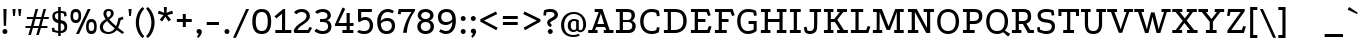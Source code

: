 SplineFontDB: 3.0
FontName: Podkova
FullName: Podkova
FamilyName: Podkova
Weight: Book
Copyright: Copyright (c) 2011 by Ilya Yudin | Cyreal. All rights reserved.
Version: 1.000
ItalicAngle: 0
UnderlinePosition: -103
UnderlineWidth: 102
Ascent: 1638
Descent: 410
LayerCount: 2
Layer: 0 1 "Back"  1
Layer: 1 1 "Fore"  0
XUID: [1021 230 1610532706 3484290]
FSType: 0
OS2Version: 3
OS2_WeightWidthSlopeOnly: 0
OS2_UseTypoMetrics: 1
CreationTime: 1305098760
ModificationTime: 1305225925
PfmFamily: 17
TTFWeight: 400
TTFWidth: 5
LineGap: 0
VLineGap: 0
Panose: 2 0 5 3 0 0 0 2 0 4
OS2TypoAscent: 1648
OS2TypoAOffset: 0
OS2TypoDescent: -459
OS2TypoDOffset: 0
OS2TypoLinegap: 0
OS2WinAscent: 1648
OS2WinAOffset: 0
OS2WinDescent: 459
OS2WinDOffset: 0
HheadAscent: 1648
HheadAOffset: 0
HheadDescent: -459
HheadDOffset: 0
OS2SubXSize: 1434
OS2SubYSize: 1331
OS2SubXOff: 0
OS2SubYOff: 287
OS2SupXSize: 1434
OS2SupYSize: 1331
OS2SupXOff: 0
OS2SupYOff: 977
OS2StrikeYSize: 102
OS2StrikeYPos: 512
OS2Vendor: 'pyrs'
OS2CodePages: 00000003.00000000
OS2UnicodeRanges: 80000027.10000043.00000000.00000000
Lookup: 258 0 0 "'kern' Horizontal Kerning in Latin lookup 0"  {"'kern' Horizontal Kerning in Latin lookup 0 per glyph data 0"  "'kern' Horizontal Kerning in Latin lookup 0 kerning class 1"  } ['kern' ('latn' <'dflt' > ) ]
DEI: 91125
KernClass2: 68+ 55 "'kern' Horizontal Kerning in Latin lookup 0 kerning class 1" 
 20 quotedbl quotesingle
 8 asterisk
 28 hyphen uni00AD endash emdash
 40 comma period quotesinglbase quotedblbase
 5 slash
 4 zero
 3 one
 4 four
 5 seven
 4 nine
 9 backslash
 10 exclamdown
 10 registered
 12 questiondown
 22 quoteleft quotedblleft
 24 quoteright quotedblright
 27 guillemotleft guilsinglleft
 29 guillemotright guilsinglright
 9 ampersand
 50 A Agrave Aacute Acircumflex Atilde Adieresis Aring
 1 B
 10 C Ccedilla
 5 D Eth
 43 E AE Egrave Eacute Ecircumflex Edieresis OE
 1 F
 1 G
 50 H I M N Igrave Iacute Icircumflex Idieresis Ntilde
 1 J
 1 K
 1 L
 53 O Q Ograve Oacute Ocircumflex Otilde Odieresis Oslash
 1 P
 1 R
 1 S
 1 T
 37 U Ugrave Uacute Ucircumflex Udieresis
 1 V
 1 W
 1 X
 8 Y Yacute
 1 Z
 5 Thorn
 50 a agrave aacute acircumflex atilde adieresis aring
 10 c ccedilla
 1 d
 43 e ae egrave eacute ecircumflex edieresis oe
 1 f
 1 g
 46 i igrave iacute icircumflex idieresis dotlessi
 1 j
 1 k
 1 l
 12 h m n ntilde
 61 b o p ograve oacute ocircumflex otilde odieresis oslash thorn
 1 q
 1 r
 1 s
 37 u ugrave uacute ucircumflex udieresis
 1 v
 1 w
 1 x
 18 y yacute ydieresis
 1 z
 10 germandbls
 3 eth
 9 parenleft
 11 bracketleft
 9 braceleft
 9 ampersand
 40 comma period quotesinglbase quotedblbase
 5 slash
 4 four
 2 at
 50 A Agrave Aacute Acircumflex Atilde Adieresis Aring
 1 J
 1 g
 111 c d e o q ccedilla egrave eacute ecircumflex edieresis eth ograve oacute ocircumflex otilde odieresis oslash oe
 2 AE
 27 guillemotleft guilsinglleft
 53 a agrave aacute acircumflex atilde adieresis aring ae
 112 B D E F H I K L M N P R Egrave Eacute Ecircumflex Edieresis Igrave Iacute Icircumflex Idieresis Eth Ntilde Thorn
 1 T
 37 U Ugrave Uacute Ucircumflex Udieresis
 1 V
 1 W
 1 X
 8 Y Yacute
 1 Z
 12 f germandbls
 3 h k
 46 i igrave iacute icircumflex idieresis dotlessi
 1 j
 1 l
 12 m n r ntilde
 1 p
 37 u ugrave uacute ucircumflex udieresis
 1 v
 1 w
 1 x
 18 y yacute ydieresis
 1 z
 20 quotedbl quotesingle
 4 zero
 5 seven
 69 C G O Q Ccedilla Ograve Oacute Ocircumflex Otilde Odieresis Oslash OE
 1 t
 22 quoteleft quotedblleft
 24 quoteright quotedblright
 7 b thorn
 1 s
 8 asterisk
 28 hyphen uni00AD endash emdash
 8 question
 9 backslash
 12 bracketright
 10 registered
 10 parenright
 10 braceright
 29 guillemotright guilsinglright
 5 colon
 9 semicolon
 1 S
 0 {} -37 {} -208 {} -129 {} -32 {} -30 {} -107 {} -64 {} -22 {} -30 {} -144 {} -40 {} 0 {} 0 {} 0 {} 0 {} 0 {} 0 {} 0 {} 0 {} 0 {} 0 {} 0 {} 0 {} 0 {} 0 {} 0 {} 0 {} 0 {} 0 {} 0 {} 0 {} 0 {} 0 {} 0 {} 0 {} 0 {} 0 {} 0 {} 0 {} 0 {} 0 {} 0 {} 0 {} 0 {} 0 {} 0 {} 0 {} 0 {} 0 {} 0 {} 0 {} 0 {} 0 {} 0 {} 0 {} 0 {} 0 {} 0 {} 0 {} 0 {} -95 {} 0 {} 0 {} -25 {} 0 {} 0 {} -21 {} 0 {} 0 {} 0 {} 0 {} 0 {} 0 {} 0 {} 0 {} 0 {} 0 {} 0 {} 0 {} 0 {} 0 {} 0 {} 0 {} 0 {} 0 {} 0 {} 0 {} 0 {} 0 {} 0 {} 0 {} 0 {} 0 {} 0 {} 0 {} 0 {} 0 {} 0 {} 0 {} 0 {} 0 {} 0 {} 0 {} 0 {} 0 {} 0 {} 0 {} 0 {} 0 {} 0 {} 0 {} 0 {} 0 {} 0 {} 0 {} -51 {} 0 {} 0 {} 0 {} -79 {} 0 {} 0 {} -41 {} -77 {} -31 {} -84 {} -78 {} -65 {} -134 {} -45 {} -36 {} -23 {} -36 {} -22 {} -23 {} -39 {} -20 {} -20 {} -51 {} -48 {} -21 {} -43 {} -16 {} 0 {} 0 {} 0 {} 0 {} 0 {} 0 {} 0 {} 0 {} 0 {} 0 {} 0 {} 0 {} 0 {} 0 {} 0 {} 0 {} 0 {} 0 {} 0 {} 0 {} 0 {} 0 {} 0 {} 0 {} 0 {} 0 {} 0 {} 0 {} 0 {} -35 {} 0 {} 0 {} 0 {} 0 {} 0 {} -63 {} -56 {} -134 {} -127 {} 0 {} -98 {} 0 {} 0 {} 0 {} 0 {} -24 {} 0 {} 0 {} -22 {} -32 {} -103 {} -90 {} 0 {} -91 {} 0 {} -208 {} -20 {} -62 {} -30 {} -18 {} -227 {} -230 {} 0 {} 0 {} 0 {} 0 {} 0 {} 0 {} 0 {} 0 {} 0 {} 0 {} 0 {} 0 {} 0 {} 0 {} 0 {} 0 {} 0 {} 0 {} 0 {} 0 {} -61 {} 0 {} 0 {} -38 {} 0 {} 0 {} -30 {} 0 {} 0 {} 0 {} 0 {} 0 {} 0 {} 0 {} 0 {} 0 {} 0 {} 0 {} 0 {} 0 {} 0 {} 0 {} 0 {} 0 {} 0 {} 0 {} 0 {} 0 {} 0 {} 0 {} 0 {} 0 {} 0 {} 0 {} 0 {} 0 {} 0 {} 0 {} 0 {} 0 {} 0 {} 0 {} 0 {} 0 {} 0 {} 0 {} 0 {} 0 {} 0 {} 0 {} 0 {} -20 {} 0 {} 0 {} 0 {} 0 {} 0 {} 0 {} 0 {} 0 {} 0 {} 0 {} 0 {} 0 {} 0 {} 0 {} 0 {} 0 {} 0 {} 0 {} 0 {} 0 {} 0 {} 0 {} 0 {} 0 {} 0 {} 0 {} 0 {} 0 {} 0 {} 0 {} 0 {} 0 {} 0 {} 0 {} 0 {} 0 {} 0 {} 0 {} 0 {} 0 {} 0 {} 0 {} 0 {} 0 {} 0 {} 0 {} 0 {} 0 {} 0 {} 0 {} 0 {} 0 {} 0 {} 0 {} 0 {} 0 {} 0 {} 0 {} 0 {} 0 {} 0 {} 0 {} 0 {} 0 {} 0 {} 0 {} 0 {} 0 {} 0 {} 0 {} 0 {} 0 {} 0 {} 0 {} 0 {} 0 {} 0 {} 0 {} 0 {} 0 {} 0 {} 0 {} 0 {} 0 {} 0 {} 0 {} -54 {} 0 {} 0 {} 0 {} 0 {} 0 {} 0 {} 0 {} 0 {} 0 {} 0 {} 0 {} 0 {} 0 {} 0 {} 0 {} 0 {} 0 {} 0 {} 0 {} 0 {} 0 {} 0 {} 0 {} 0 {} 0 {} 0 {} 0 {} 0 {} 0 {} 0 {} 0 {} 0 {} 0 {} 0 {} 0 {} 0 {} 0 {} 0 {} 0 {} 0 {} 0 {} 0 {} 0 {} 0 {} 0 {} 0 {} 0 {} 0 {} 0 {} 0 {} 0 {} 0 {} 0 {} 0 {} -37 {} 0 {} 0 {} 0 {} 0 {} 0 {} 0 {} 0 {} 0 {} 0 {} 0 {} 0 {} 0 {} 0 {} 0 {} 0 {} 0 {} 0 {} 0 {} 0 {} 0 {} 0 {} 0 {} -92 {} 0 {} 0 {} 0 {} 0 {} 0 {} 0 {} 0 {} 0 {} 0 {} 0 {} 0 {} 0 {} 0 {} 0 {} 0 {} 0 {} 0 {} 0 {} 0 {} 0 {} 0 {} 0 {} 0 {} 0 {} 0 {} 0 {} 0 {} 0 {} 0 {} 0 {} 0 {} 0 {} 0 {} 0 {} 0 {} 0 {} 0 {} 0 {} 0 {} 0 {} 0 {} 0 {} 0 {} 0 {} 0 {} 0 {} 0 {} 0 {} 0 {} 0 {} 0 {} 0 {} 0 {} 0 {} -26 {} 0 {} 0 {} 0 {} 0 {} 0 {} 0 {} 0 {} 0 {} 0 {} 0 {} 0 {} 0 {} 0 {} 0 {} 0 {} 0 {} 0 {} 0 {} 0 {} 0 {} 0 {} 0 {} 0 {} 0 {} 0 {} 0 {} 0 {} 0 {} 0 {} 0 {} 0 {} 0 {} 0 {} 0 {} 0 {} 0 {} 0 {} 0 {} 0 {} 0 {} 0 {} 0 {} 0 {} 0 {} 0 {} 0 {} 0 {} 0 {} 0 {} 0 {} 0 {} 0 {} 0 {} 0 {} 0 {} 0 {} 0 {} 0 {} 0 {} 0 {} 0 {} -31 {} 0 {} 0 {} 0 {} 0 {} 0 {} -64 {} 0 {} 0 {} 0 {} -82 {} 0 {} 0 {} 0 {} 0 {} 0 {} 0 {} 0 {} 0 {} -47 {} 0 {} 0 {} 0 {} -66 {} 0 {} -129 {} 0 {} 0 {} -41 {} 0 {} 0 {} 0 {} -21 {} 0 {} 0 {} 0 {} 0 {} 0 {} 0 {} 0 {} 0 {} 0 {} 0 {} 0 {} 0 {} 0 {} 0 {} 0 {} 0 {} 0 {} 0 {} 0 {} 0 {} 0 {} 0 {} 0 {} 0 {} 0 {} 0 {} 0 {} 0 {} -29 {} 0 {} 0 {} 0 {} -64 {} 0 {} 0 {} 0 {} 0 {} 0 {} 0 {} 0 {} 0 {} 0 {} 0 {} 0 {} 0 {} 0 {} 0 {} 0 {} 0 {} 0 {} 0 {} 0 {} 0 {} 0 {} 0 {} 0 {} 0 {} 0 {} 0 {} 0 {} 0 {} 0 {} 0 {} 0 {} 0 {} 0 {} 0 {} 0 {} 0 {} 0 {} 0 {} 0 {} 0 {} 0 {} -59 {} 0 {} 0 {} 0 {} 0 {} 0 {} 0 {} 0 {} 0 {} 0 {} 0 {} 0 {} 0 {} 0 {} 0 {} 0 {} 0 {} 0 {} 0 {} 0 {} 0 {} 0 {} 0 {} 0 {} 0 {} 0 {} 0 {} 0 {} 0 {} 0 {} 0 {} 0 {} 0 {} 0 {} 0 {} 0 {} 0 {} 0 {} 0 {} 0 {} 0 {} 0 {} 0 {} 0 {} 0 {} 0 {} 0 {} 0 {} 0 {} 0 {} 0 {} 0 {} 0 {} 0 {} 0 {} 0 {} 0 {} 0 {} -36 {} 0 {} 0 {} -25 {} 0 {} 0 {} -70 {} 0 {} 0 {} 0 {} -100 {} 0 {} 0 {} 0 {} 0 {} 0 {} 0 {} 0 {} 0 {} -38 {} 0 {} 0 {} 0 {} -28 {} 0 {} 0 {} 0 {} 0 {} -39 {} 0 {} 0 {} 0 {} 0 {} 0 {} 0 {} 0 {} 0 {} 0 {} 0 {} 0 {} 0 {} 0 {} 0 {} 0 {} 0 {} 0 {} 0 {} 0 {} -227 {} 0 {} 0 {} 0 {} -100 {} -70 {} 0 {} -21 {} -144 {} 0 {} 0 {} 0 {} 0 {} 0 {} 0 {} 0 {} 0 {} 0 {} 0 {} 0 {} 0 {} 0 {} 0 {} 0 {} 0 {} 0 {} 0 {} 0 {} 0 {} 0 {} 0 {} 0 {} 0 {} 0 {} 0 {} 0 {} 0 {} 0 {} 0 {} 0 {} 0 {} 0 {} 0 {} 0 {} 0 {} 0 {} 0 {} 0 {} 0 {} 0 {} 0 {} 0 {} 0 {} 0 {} 0 {} -242 {} 0 {} 0 {} 0 {} -109 {} -59 {} -35 {} -40 {} -143 {} -50 {} -20 {} 0 {} 0 {} 0 {} 0 {} 0 {} 0 {} 0 {} 0 {} 0 {} 0 {} 0 {} 0 {} 0 {} 0 {} 0 {} 0 {} 0 {} 0 {} 0 {} 0 {} 0 {} 0 {} 0 {} 0 {} 0 {} 0 {} 0 {} 0 {} 0 {} -19 {} 0 {} 0 {} 0 {} 0 {} 0 {} 0 {} 0 {} 0 {} 0 {} 0 {} 0 {} 0 {} 0 {} 0 {} 0 {} 0 {} 0 {} 0 {} 0 {} 0 {} 0 {} 0 {} 0 {} 0 {} 0 {} 0 {} 0 {} -24 {} -53 {} -50 {} 0 {} -64 {} 0 {} 0 {} 0 {} 0 {} 0 {} 0 {} 0 {} 0 {} 0 {} 0 {} 0 {} 0 {} 0 {} 0 {} 0 {} 0 {} 0 {} 0 {} 0 {} 0 {} 0 {} 0 {} 0 {} 0 {} 0 {} 0 {} 0 {} 0 {} 0 {} 0 {} 0 {} 0 {} 0 {} 0 {} 0 {} 0 {} 0 {} 0 {} 0 {} 0 {} 0 {} 0 {} 0 {} 0 {} 0 {} 0 {} 0 {} 0 {} 0 {} -45 {} -25 {} -75 {} -69 {} 0 {} -107 {} -21 {} 0 {} 0 {} 0 {} 0 {} 0 {} 0 {} 0 {} 0 {} 0 {} 0 {} 0 {} 0 {} 0 {} -40 {} 0 {} 0 {} 0 {} 0 {} 0 {} -37 {} 0 {} 0 {} 0 {} 0 {} 0 {} 0 {} 0 {} 0 {} 0 {} 0 {} 0 {} 0 {} 0 {} 0 {} 0 {} 0 {} 0 {} 0 {} 0 {} 0 {} 0 {} 0 {} 0 {} -19 {} 0 {} 0 {} 0 {} 0 {} 0 {} -26 {} 0 {} 0 {} 0 {} -75 {} 0 {} 0 {} 0 {} 0 {} 0 {} 0 {} 0 {} 0 {} 0 {} 0 {} 0 {} 0 {} 0 {} 0 {} 0 {} 0 {} 0 {} 0 {} 0 {} 0 {} 0 {} -11 {} 0 {} 0 {} 0 {} 0 {} 0 {} 0 {} 0 {} 0 {} 0 {} 0 {} 0 {} 0 {} 0 {} 0 {} 0 {} 0 {} 0 {} 0 {} 0 {} 0 {} 0 {} -45 {} -18 {} 0 {} 0 {} 0 {} 0 {} -70 {} -69 {} -123 {} -117 {} 0 {} -104 {} 0 {} 0 {} 0 {} 0 {} -32 {} 0 {} 0 {} -28 {} -49 {} -127 {} -112 {} 0 {} -113 {} 0 {} -104 {} 0 {} 0 {} -29 {} -49 {} -98 {} -101 {} -9 {} 0 {} -92 {} -53 {} -30 {} -63 {} -20 {} -60 {} 0 {} 0 {} 0 {} 0 {} 0 {} 0 {} 0 {} 0 {} 0 {} 0 {} 0 {} 0 {} -11 {} 0 {} 0 {} -11 {} 0 {} 0 {} -11 {} 0 {} 0 {} -13 {} 0 {} 0 {} 0 {} -26 {} 0 {} -23 {} -25 {} -22 {} 0 {} 0 {} -24 {} 0 {} -16 {} 0 {} 0 {} 0 {} -21 {} 0 {} 0 {} 0 {} 0 {} 0 {} 0 {} 0 {} 0 {} -13 {} 0 {} 0 {} 0 {} 0 {} 0 {} 0 {} 0 {} 0 {} 0 {} 0 {} 0 {} 0 {} 0 {} 0 {} 0 {} 0 {} 0 {} 0 {} 0 {} 0 {} 0 {} -55 {} -21 {} 0 {} 0 {} -10 {} 0 {} 0 {} 0 {} 0 {} 0 {} 0 {} 0 {} 0 {} 0 {} 0 {} 0 {} 0 {} 0 {} 0 {} 0 {} 0 {} 0 {} 0 {} 0 {} 0 {} 0 {} 0 {} 0 {} 0 {} 0 {} 0 {} 0 {} 0 {} 0 {} -15 {} 0 {} 0 {} 0 {} 0 {} 0 {} 0 {} 0 {} 0 {} 0 {} 0 {} 0 {} 0 {} 0 {} 0 {} -35 {} -44 {} 0 {} 0 {} -35 {} 0 {} -16 {} -10 {} -48 {} 0 {} -15 {} -19 {} 0 {} -16 {} -23 {} -23 {} -75 {} -34 {} 0 {} -15 {} -40 {} -15 {} 0 {} -40 {} -15 {} 0 {} 0 {} 0 {} 0 {} -34 {} 0 {} -13 {} 0 {} 0 {} 0 {} 0 {} 0 {} 0 {} 0 {} -15 {} -10 {} 0 {} 0 {} 0 {} 0 {} -33 {} 0 {} -35 {} -27 {} 0 {} 0 {} 0 {} 0 {} 0 {} 0 {} 0 {} 0 {} 0 {} 0 {} 0 {} 0 {} -41 {} -13 {} 0 {} 0 {} -10 {} 0 {} 0 {} 0 {} 0 {} 0 {} 0 {} 0 {} 0 {} -9 {} 0 {} -9 {} 0 {} 0 {} -11 {} 0 {} 0 {} 0 {} 0 {} 0 {} 0 {} -14 {} 0 {} 0 {} 0 {} 0 {} 0 {} 0 {} 0 {} 0 {} -12 {} 0 {} 0 {} 0 {} 0 {} 0 {} 0 {} 0 {} 0 {} 0 {} 0 {} 0 {} 0 {} 0 {} 0 {} -108 {} 0 {} 0 {} 0 {} -76 {} 0 {} 0 {} -90 {} 0 {} -42 {} -41 {} 0 {} 0 {} 0 {} 0 {} 0 {} 0 {} 0 {} 0 {} 0 {} 0 {} 0 {} 0 {} 0 {} 0 {} 0 {} 0 {} 0 {} 0 {} 0 {} 0 {} 0 {} 0 {} 0 {} 0 {} 0 {} 0 {} 0 {} 0 {} 0 {} 0 {} 0 {} -68 {} 0 {} 0 {} 0 {} 0 {} 0 {} 0 {} 0 {} 0 {} 0 {} 0 {} 0 {} 0 {} 0 {} 0 {} 0 {} 0 {} 0 {} 0 {} 0 {} -14 {} 0 {} 0 {} -13 {} 0 {} 0 {} 0 {} 0 {} 0 {} 0 {} 0 {} 0 {} -13 {} -9 {} -12 {} 0 {} 0 {} -14 {} 0 {} -10 {} 0 {} 0 {} 0 {} -13 {} 0 {} 0 {} 0 {} 0 {} 0 {} 0 {} 0 {} 0 {} 0 {} 0 {} 0 {} 0 {} 0 {} 0 {} 0 {} 0 {} 0 {} 0 {} 0 {} 0 {} 0 {} 0 {} 0 {} 0 {} 0 {} 0 {} 0 {} 0 {} 0 {} 0 {} -74 {} -43 {} 0 {} 0 {} -18 {} 0 {} 0 {} 0 {} 0 {} 0 {} 0 {} 0 {} 0 {} -16 {} 0 {} -16 {} -27 {} 0 {} -17 {} -36 {} -52 {} -74 {} -72 {} 0 {} -73 {} -16 {} 0 {} 0 {} 0 {} -15 {} -40 {} 0 {} 0 {} 0 {} -21 {} 0 {} -40 {} 0 {} 0 {} 0 {} 0 {} 0 {} 0 {} 0 {} 0 {} 0 {} 0 {} 0 {} 0 {} -51 {} 0 {} 0 {} 0 {} -53 {} 0 {} 0 {} -76 {} 0 {} -27 {} -74 {} 0 {} 0 {} 0 {} 0 {} 0 {} 0 {} 0 {} 0 {} -55 {} 0 {} -40 {} 0 {} 0 {} -75 {} 0 {} -55 {} 0 {} 0 {} 0 {} -55 {} 0 {} 0 {} 0 {} 0 {} -17 {} 0 {} 0 {} 0 {} 0 {} 0 {} 0 {} -32 {} 0 {} 0 {} 0 {} 0 {} 0 {} 0 {} -23 {} 0 {} 0 {} 0 {} 0 {} 0 {} 0 {} 0 {} 0 {} 0 {} 0 {} 0 {} 0 {} -43 {} 0 {} 0 {} 0 {} 0 {} 0 {} 0 {} 0 {} 0 {} 0 {} 0 {} 0 {} 0 {} 0 {} 0 {} 0 {} 0 {} 0 {} 0 {} -50 {} 0 {} 0 {} 0 {} -144 {} 0 {} 0 {} 0 {} 0 {} -71 {} 0 {} 0 {} 0 {} 0 {} 0 {} 0 {} -58 {} 0 {} 0 {} 0 {} 0 {} 0 {} 0 {} 0 {} 0 {} 0 {} 0 {} 0 {} 0 {} 0 {} 0 {} 0 {} 0 {} 0 {} 0 {} 0 {} 0 {} 0 {} 0 {} 0 {} 0 {} 0 {} -33 {} 0 {} 0 {} 0 {} -76 {} 0 {} -11 {} 0 {} -10 {} 0 {} 0 {} -13 {} 0 {} -36 {} 0 {} 0 {} 0 {} -107 {} 0 {} -84 {} 0 {} 0 {} 0 {} 0 {} -92 {} -87 {} 0 {} 0 {} 0 {} 0 {} 0 {} 0 {} 0 {} 0 {} 0 {} 0 {} 0 {} 0 {} 0 {} 0 {} 0 {} 0 {} -29 {} -40 {} 0 {} 0 {} -25 {} 0 {} -15 {} 0 {} -33 {} 0 {} -12 {} -15 {} 0 {} -15 {} -21 {} -22 {} -67 {} -30 {} 0 {} -14 {} -34 {} -13 {} 0 {} -34 {} -14 {} 0 {} 0 {} 0 {} 0 {} -31 {} 0 {} -11 {} 0 {} 0 {} 0 {} 0 {} 0 {} 0 {} 0 {} -12 {} -9 {} 0 {} 0 {} 0 {} 0 {} -29 {} 0 {} -32 {} -24 {} 0 {} 0 {} 0 {} 0 {} 0 {} 0 {} -111 {} 0 {} 0 {} 0 {} -75 {} 0 {} 0 {} -26 {} 0 {} 0 {} -24 {} 0 {} 0 {} 0 {} 0 {} 0 {} 0 {} 0 {} 0 {} 0 {} -22 {} 0 {} 0 {} 0 {} 0 {} 0 {} 0 {} 0 {} 0 {} 0 {} 0 {} 0 {} 0 {} 0 {} 0 {} 0 {} 0 {} 0 {} 0 {} 0 {} 0 {} 0 {} 0 {} 0 {} 0 {} 0 {} 0 {} 0 {} 0 {} 0 {} 0 {} 0 {} 0 {} 0 {} 0 {} 0 {} 0 {} 0 {} 0 {} 0 {} 0 {} 0 {} -18 {} 0 {} 0 {} 0 {} 0 {} 0 {} -21 {} 0 {} 0 {} 0 {} -37 {} 0 {} 0 {} 0 {} 0 {} 0 {} 0 {} 0 {} 0 {} -19 {} 0 {} 0 {} 0 {} -29 {} 0 {} 0 {} 0 {} 0 {} 0 {} 0 {} 0 {} 0 {} -10 {} 0 {} 0 {} 0 {} 0 {} 0 {} 0 {} 0 {} 0 {} 0 {} 0 {} 0 {} 0 {} 0 {} 0 {} 0 {} 0 {} 0 {} 0 {} 0 {} 0 {} 0 {} 0 {} -11 {} 0 {} 0 {} -10 {} 0 {} 0 {} 0 {} 0 {} 0 {} 0 {} 0 {} 0 {} -16 {} -10 {} -16 {} 0 {} 0 {} -18 {} 0 {} -13 {} 0 {} 0 {} 0 {} -18 {} 0 {} 0 {} 0 {} 0 {} 0 {} 0 {} 0 {} 0 {} 0 {} 0 {} 0 {} 0 {} 0 {} 0 {} 0 {} 0 {} 0 {} 0 {} 0 {} 0 {} 0 {} 0 {} 0 {} 0 {} -65 {} 0 {} 0 {} 0 {} -68 {} 0 {} 0 {} -90 {} 0 {} -46 {} -44 {} 0 {} 0 {} 0 {} 0 {} 0 {} 0 {} 0 {} 0 {} -9 {} 0 {} 0 {} 0 {} 0 {} -11 {} 0 {} 0 {} 0 {} 0 {} 0 {} 0 {} 0 {} 0 {} 0 {} 0 {} 0 {} 0 {} 0 {} 0 {} 0 {} 0 {} 0 {} -79 {} 0 {} 0 {} 0 {} 0 {} 0 {} 0 {} 0 {} 0 {} 0 {} 0 {} 0 {} -24 {} -56 {} -64 {} 0 {} 0 {} -64 {} -30 {} -90 {} -78 {} -75 {} -24 {} -72 {} 0 {} 0 {} 0 {} 0 {} 0 {} 0 {} 0 {} 0 {} -52 {} 0 {} -36 {} -22 {} 0 {} -74 {} -50 {} -50 {} -47 {} -48 {} -38 {} -49 {} -65 {} 0 {} 0 {} 0 {} -15 {} -30 {} 0 {} 0 {} 49 {} -71 {} 0 {} -30 {} 0 {} 0 {} 0 {} 0 {} 0 {} 0 {} -23 {} -19 {} -20 {} 0 {} 0 {} 0 {} -131 {} 0 {} 0 {} 0 {} -123 {} 0 {} 0 {} -133 {} 0 {} -74 {} -161 {} 0 {} 0 {} 0 {} 0 {} 0 {} 0 {} 0 {} 0 {} -71 {} 0 {} -48 {} 0 {} 0 {} -154 {} 0 {} -84 {} 0 {} 0 {} 0 {} -82 {} 0 {} 0 {} 0 {} 0 {} -28 {} 0 {} 0 {} 0 {} 0 {} 0 {} 0 {} -83 {} 0 {} 0 {} 0 {} 0 {} 0 {} 0 {} -55 {} 0 {} 0 {} 0 {} 0 {} 0 {} -125 {} 0 {} 0 {} 0 {} -117 {} 0 {} 0 {} -124 {} 0 {} -69 {} -151 {} 0 {} 0 {} 0 {} 0 {} 0 {} 0 {} 0 {} 0 {} -66 {} 0 {} -44 {} 0 {} 0 {} -145 {} 0 {} -85 {} 0 {} 0 {} 0 {} -80 {} 0 {} 0 {} 0 {} 0 {} -25 {} 0 {} 0 {} 0 {} 0 {} 0 {} 0 {} -77 {} 0 {} 0 {} 0 {} 0 {} 0 {} 0 {} -51 {} 0 {} 0 {} 0 {} 0 {} 0 {} 0 {} 0 {} 0 {} 0 {} 0 {} 0 {} 0 {} -47 {} 0 {} 0 {} 0 {} 0 {} 0 {} 0 {} 0 {} 0 {} 0 {} 0 {} 0 {} 0 {} 0 {} 0 {} 0 {} 0 {} 0 {} 0 {} -51 {} 0 {} 0 {} 0 {} -146 {} 0 {} 0 {} 0 {} 0 {} -73 {} 0 {} 0 {} 0 {} 0 {} 0 {} 0 {} -54 {} 0 {} 0 {} 0 {} 0 {} 0 {} 0 {} 0 {} 0 {} 0 {} 0 {} 0 {} -47 {} -98 {} -82 {} 0 {} 0 {} -105 {} -78 {} -147 {} -130 {} -125 {} -109 {} -150 {} 0 {} 0 {} 0 {} 0 {} 0 {} 0 {} 0 {} 0 {} -73 {} 0 {} -48 {} -26 {} 17 {} -192 {} -125 {} -103 {} -128 {} -130 {} -167 {} -131 {} -165 {} 0 {} 0 {} 0 {} -29 {} -54 {} 0 {} 0 {} 82 {} -148 {} 0 {} -134 {} 0 {} 0 {} 0 {} 0 {} 0 {} 0 {} -67 {} -60 {} -62 {} 0 {} 0 {} 0 {} 0 {} 0 {} 0 {} 0 {} 0 {} 0 {} 0 {} -12 {} 0 {} 0 {} 0 {} 0 {} 0 {} 0 {} 0 {} 0 {} 0 {} 0 {} 0 {} -22 {} 0 {} -21 {} 0 {} 0 {} -24 {} 0 {} -35 {} 0 {} 0 {} 0 {} -66 {} 0 {} 0 {} 0 {} 0 {} 0 {} 0 {} 0 {} 0 {} 0 {} 0 {} 0 {} 0 {} 0 {} 0 {} 0 {} 0 {} 0 {} 0 {} 0 {} 0 {} 0 {} 0 {} 0 {} 0 {} -50 {} 0 {} 0 {} 0 {} -45 {} 0 {} 0 {} 0 {} 0 {} 0 {} 0 {} -25 {} 0 {} -18 {} 0 {} 0 {} 0 {} -65 {} 0 {} 0 {} -33 {} 0 {} 0 {} 0 {} -11 {} 0 {} 0 {} 0 {} 0 {} 0 {} 0 {} 0 {} 0 {} 0 {} 0 {} 0 {} 0 {} 0 {} 0 {} 0 {} 0 {} 0 {} 0 {} 0 {} 0 {} 0 {} 0 {} 0 {} 0 {} 0 {} 0 {} 0 {} 0 {} 0 {} 0 {} 0 {} 0 {} 0 {} 0 {} 0 {} 0 {} 0 {} 0 {} 0 {} 0 {} 0 {} 0 {} 0 {} 0 {} 0 {} 0 {} 0 {} 0 {} 0 {} 0 {} 0 {} 0 {} 0 {} 0 {} 0 {} 0 {} 0 {} -32 {} -30 {} 0 {} -31 {} 0 {} -31 {} 0 {} 0 {} -21 {} 0 {} -25 {} -30 {} 0 {} 0 {} -31 {} 0 {} 0 {} -38 {} 0 {} 0 {} 0 {} 0 {} 0 {} 0 {} 0 {} 0 {} 0 {} -25 {} 0 {} 0 {} 0 {} 0 {} 0 {} 0 {} -10 {} 0 {} 0 {} 0 {} 0 {} -20 {} 0 {} 0 {} 0 {} 0 {} 0 {} 0 {} 0 {} 0 {} 0 {} 0 {} 0 {} 0 {} 0 {} 0 {} 0 {} 0 {} 0 {} 0 {} 0 {} 0 {} 0 {} 0 {} 0 {} -20 {} 0 {} 0 {} 0 {} 0 {} 0 {} 0 {} 0 {} 0 {} 0 {} -28 {} 0 {} -20 {} -23 {} 0 {} 0 {} 0 {} 0 {} 0 {} 0 {} 0 {} 0 {} 0 {} 0 {} 0 {} 0 {} 0 {} 0 {} 0 {} 0 {} 0 {} 0 {} 0 {} 0 {} 0 {} 0 {} 0 {} 0 {} 0 {} 0 {} 0 {} 0 {} 0 {} 0 {} 0 {} 0 {} -12 {} 0 {} 0 {} 0 {} -27 {} 0 {} -21 {} 0 {} 0 {} -36 {} 0 {} -20 {} -20 {} 0 {} 0 {} 0 {} -24 {} 0 {} 0 {} 0 {} 0 {} 0 {} 0 {} 0 {} 0 {} 0 {} 0 {} 0 {} -11 {} 0 {} 0 {} 0 {} 0 {} 0 {} 0 {} 0 {} 0 {} 0 {} 0 {} 0 {} -21 {} 0 {} 0 {} 0 {} 0 {} 0 {} 0 {} 0 {} 0 {} 0 {} 0 {} 0 {} 0 {} 0 {} 0 {} 0 {} 0 {} 0 {} -12 {} 0 {} 0 {} -18 {} 0 {} 0 {} -10 {} 0 {} 0 {} -17 {} 0 {} 0 {} -16 {} 0 {} 0 {} -33 {} -37 {} 0 {} -34 {} -32 {} 0 {} 0 {} 0 {} 0 {} 0 {} 0 {} 0 {} 0 {} 0 {} 0 {} 0 {} 0 {} 0 {} -9 {} 0 {} 0 {} 0 {} 95 {} 0 {} 0 {} 0 {} 0 {} 0 {} 0 {} 0 {} 0 {} 0 {} 0 {} 0 {} 0 {} 0 {} 0 {} 0 {} 0 {} 0 {} 0 {} 0 {} 0 {} 96 {} 0 {} 0 {} 0 {} 0 {} 0 {} 65 {} 0 {} 0 {} 0 {} -51 {} 0 {} 0 {} 0 {} 0 {} 0 {} 0 {} 0 {} 0 {} 0 {} 0 {} 0 {} 0 {} -41 {} 0 {} 0 {} 0 {} -53 {} 0 {} 0 {} 0 {} 0 {} 0 {} 0 {} -30 {} 0 {} 0 {} 0 {} 0 {} 0 {} 0 {} 0 {} 0 {} -8 {} 0 {} 0 {} 0 {} 0 {} 0 {} 0 {} 0 {} 0 {} 0 {} 0 {} 0 {} 0 {} 0 {} 0 {} 0 {} 0 {} 0 {} 0 {} 0 {} 0 {} 0 {} -21 {} 0 {} 0 {} 0 {} 0 {} 0 {} 0 {} 0 {} 0 {} 0 {} 0 {} 0 {} -15 {} 0 {} 0 {} 0 {} 0 {} 0 {} 0 {} -21 {} -8 {} 0 {} 0 {} 0 {} 0 {} 0 {} 0 {} 0 {} 0 {} 0 {} 0 {} 0 {} 0 {} 0 {} 0 {} -9 {} 0 {} 0 {} 0 {} -13 {} -25 {} -25 {} 0 {} -24 {} 0 {} 0 {} 0 {} 0 {} -34 {} -11 {} -18 {} 0 {} 0 {} 0 {} -22 {} -23 {} 0 {} 0 {} 0 {} 0 {} 0 {} 0 {} 0 {} 0 {} 0 {} 0 {} 0 {} 0 {} 0 {} 0 {} 0 {} 0 {} 0 {} 0 {} 0 {} 0 {} 0 {} 0 {} 0 {} -16 {} 0 {} 0 {} 0 {} 0 {} 0 {} 0 {} 0 {} 0 {} 0 {} 0 {} 0 {} 0 {} 0 {} 0 {} 0 {} 0 {} 0 {} 0 {} 0 {} 0 {} 0 {} 0 {} 0 {} -19 {} 0 {} 0 {} 0 {} 0 {} 0 {} 0 {} 0 {} 0 {} 0 {} 0 {} 0 {} 0 {} 0 {} 0 {} 0 {} 0 {} 0 {} 0 {} 0 {} 0 {} 0 {} 0 {} 0 {} 0 {} 0 {} 0 {} -13 {} 0 {} 0 {} 0 {} 0 {} 0 {} 0 {} 0 {} 0 {} 0 {} 0 {} 0 {} 0 {} 0 {} 0 {} 0 {} 0 {} 0 {} 0 {} 0 {} 0 {} 0 {} 0 {} 0 {} 0 {} 0 {} 0 {} 0 {} -30 {} 0 {} 0 {} 0 {} 0 {} 0 {} 0 {} -33 {} 0 {} 0 {} 0 {} 0 {} 0 {} 0 {} 0 {} 0 {} 0 {} 0 {} 0 {} 0 {} 0 {} 0 {} 0 {} 0 {} 0 {} 0 {} 0 {} 0 {} 0 {} 0 {} 0 {} 0 {} 0 {} 0 {} 0 {} 0 {} 0 {} 0 {} 0 {} 0 {} 0 {} 0 {} 0 {} 0 {} 0 {} 0 {} -13 {} 0 {} 0 {} 0 {} -24 {} 0 {} -20 {} 0 {} 0 {} -34 {} 0 {} -19 {} -20 {} 0 {} 0 {} 0 {} -23 {} 0 {} 0 {} 0 {} 0 {} 0 {} 0 {} 0 {} 0 {} 0 {} 0 {} 0 {} -13 {} 0 {} 0 {} 0 {} 0 {} 0 {} 0 {} -20 {} 0 {} 0 {} 0 {} 0 {} 0 {} -85 {} -84 {} -167 {} -153 {} 0 {} -148 {} 0 {} 0 {} 0 {} 0 {} -13 {} 0 {} 0 {} -8 {} -18 {} -45 {} -44 {} 0 {} -43 {} 0 {} -47 {} 0 {} 0 {} -35 {} -17 {} -42 {} -46 {} 0 {} 0 {} -48 {} -25 {} -30 {} -56 {} -34 {} -30 {} 0 {} -24 {} 0 {} 0 {} 0 {} 0 {} 0 {} 0 {} 0 {} -31 {} 0 {} 0 {} -14 {} 0 {} 0 {} 0 {} 0 {} 0 {} 0 {} -44 {} -90 {} -78 {} -135 {} -125 {} -59 {} -130 {} -43 {} -8 {} 0 {} -8 {} -8 {} 0 {} -10 {} 0 {} 0 {} -12 {} -12 {} -17 {} -13 {} 0 {} -30 {} 0 {} 0 {} -9 {} 0 {} -21 {} -26 {} 0 {} 0 {} -21 {} 0 {} -23 {} -39 {} -42 {} 0 {} -46 {} -37 {} 0 {} 0 {} 0 {} -15 {} 0 {} 0 {} 0 {} 0 {} 0 {} 0 {} 0 {} 0 {} 0 {} 0 {} 0 {} 0 {} 0 {} -31 {} 0 {} 0 {} 0 {} 0 {} 0 {} 0 {} 0 {} 0 {} 0 {} 0 {} 0 {} 0 {} 0 {} 0 {} 0 {} 0 {} 0 {} 0 {} 0 {} 0 {} 0 {} 0 {} 0 {} -16 {} 0 {} 0 {} 0 {} 0 {} 0 {} 0 {} 0 {} 0 {} 0 {} 0 {} 0 {} 0 {} 0 {} 0 {} 0 {} 0 {} 0 {} 0 {} 0 {} -39 {} 0 {} 0 {} 0 {} -49 {} 0 {} 0 {} 0 {} 0 {} 0 {} 0 {} -55 {} 0 {} 0 {} 0 {} 0 {} 0 {} 0 {} 0 {} 0 {} -13 {} 0 {} 0 {} 0 {} 0 {} 0 {} 0 {} 0 {} 0 {} 0 {} 0 {} 0 {} 0 {} 0 {} 0 {} 0 {} 0 {} 0 {} 0 {} 0 {} 0 {} 0 {} -24 {} 0 {} 0 {} 0 {} 0 {} 0 {} 0 {} 0 {} 0 {} 0 {} 0 {} 0 {} 0 {} 0 {} 0 {} 0 {} 0 {} 0 {} 0 {} 0 {} 0 {} 0 {} 0 {} 0 {} -21 {} 0 {} 0 {} 0 {} 0 {} 0 {} 0 {} 0 {} 0 {} 0 {} 0 {} 0 {} 0 {} 0 {} 0 {} 0 {} 0 {} 0 {} 0 {} 0 {} 0 {} 0 {} 0 {} 0 {} -10 {} 0 {} 0 {} 0 {} 0 {} 0 {} 0 {} 0 {} 0 {} 0 {} 0 {} 0 {} 0 {} 0 {} 0 {} 0 {} 0 {} 0 {} 0 {} -18 {} 0 {} 0 {} 0 {} 0 {} 0 {} 0 {} -25 {} -10 {} 0 {} 0 {} 0 {} 0 {} 0 {} 0 {} 0 {} 0 {} 0 {} 0 {} 0 {} 0 {} 0 {} 0 {} -11 {} 0 {} 0 {} 0 {} -16 {} -31 {} -30 {} 0 {} -30 {} 0 {} -25 {} 0 {} 0 {} -40 {} -14 {} -21 {} -29 {} 0 {} 0 {} -37 {} -28 {} 0 {} -45 {} -31 {} -25 {} 0 {} -21 {} 0 {} 0 {} 0 {} 0 {} 0 {} 0 {} -107 {} 0 {} 0 {} 0 {} -127 {} 0 {} 0 {} -12 {} 0 {} 0 {} 0 {} -75 {} 0 {} 0 {} 0 {} 0 {} 0 {} 0 {} 0 {} 0 {} -24 {} 0 {} 0 {} 0 {} 0 {} 0 {} 0 {} 0 {} 0 {} 0 {} 0 {} 0 {} 0 {} 0 {} 0 {} 0 {} 0 {} 0 {} 0 {} 0 {} 0 {} 0 {} -53 {} 0 {} 0 {} 0 {} 0 {} 0 {} 0 {} 0 {} 0 {} 0 {} 0 {} 0 {} 0 {} -94 {} 0 {} 0 {} 0 {} -113 {} 0 {} 0 {} -12 {} 0 {} 0 {} 0 {} -75 {} 0 {} 0 {} 0 {} 0 {} 0 {} 0 {} 0 {} 0 {} -24 {} 0 {} 0 {} 0 {} 0 {} 0 {} 0 {} 0 {} 0 {} 0 {} 0 {} 0 {} 0 {} 0 {} 0 {} 0 {} 0 {} 0 {} 0 {} 0 {} 0 {} 0 {} -49 {} 0 {} 0 {} 0 {} 0 {} 0 {} 0 {} 0 {} 0 {} 0 {} 0 {} 0 {} 0 {} 0 {} 0 {} 0 {} 0 {} 0 {} 0 {} 0 {} -17 {} 0 {} 0 {} -10 {} 0 {} 0 {} 0 {} 0 {} 0 {} 0 {} 0 {} 0 {} 0 {} 0 {} 0 {} 0 {} 0 {} 0 {} 0 {} 0 {} 0 {} 0 {} 0 {} 0 {} 0 {} 0 {} 0 {} 0 {} -35 {} 0 {} 0 {} 0 {} 0 {} 0 {} 0 {} -23 {} 0 {} 0 {} 0 {} 0 {} 0 {} 0 {} 0 {} 0 {} 0 {} 0 {} 0 {} -65 {} -85 {} -66 {} 0 {} 0 {} -100 {} 0 {} 0 {} -12 {} 0 {} 0 {} 0 {} -73 {} 0 {} 0 {} 0 {} 0 {} 0 {} 0 {} 0 {} 0 {} -23 {} 0 {} 0 {} -23 {} 0 {} 0 {} 0 {} 0 {} 0 {} 0 {} 0 {} 0 {} 0 {} 0 {} 0 {} 0 {} 0 {} 0 {} 0 {} 0 {} 0 {} 0 {} -44 {} 0 {} 0 {} -32 {} 0 {} -33 {} -25 {} 0 {} 0 {} 0 {} 0 {} 0 {} 0 {} 0 {} 0 {} 0 {} 0 {} 0 {} 0 {} 0 {} 0 {} 0 {} 0 {} 0 {} -13 {} 0 {} 0 {} 0 {} 0 {} 0 {} 0 {} 0 {} 0 {} 0 {} 0 {} 0 {} 0 {} 0 {} 0 {} 0 {} 0 {} 0 {} 0 {} 0 {} 0 {} 0 {} 0 {} 0 {} -16 {} 0 {} 0 {} 0 {} 0 {} 0 {} 0 {} -26 {} 0 {} 0 {} 0 {} 0 {} 0 {} 0 {} 0 {} 0 {} 0 {} 0 {} 0 {} 0 {} 0 {} 0 {} 0 {} 0 {} 0 {} 0 {} 0 {} 0 {} 0 {} 0 {} 0 {} 0 {} 0 {} 0 {} 0 {} 0 {} 0 {} 0 {} 0 {} 0 {} 0 {} 0 {} 0 {} 0 {} 0 {} 0 {} 0 {} 0 {} 0 {} 0 {} 0 {} 0 {} -37 {} 0 {} 0 {} 0 {} 0 {} -38 {} -38 {} 0 {} 0 {} 0 {} 0 {} 0 {} 0 {} 0 {} 0 {} 0 {} 0 {} 0 {} 0 {} 0 {} 0 {} 0 {} 0 {} -17 {} 0 {} 0 {} 0 {} 0 {} 0 {} 0 {} 0 {} 0 {} 0 {} 0 {} 0 {} 0 {} 0 {} 0 {} 0 {} 0 {} 0 {} 0 {} 0 {} -16 {} 0 {} 0 {} 0 {} -9 {} 0 {} 0 {} 0 {} 0 {} 0 {} 0 {} 0 {} -24 {} 0 {} 0 {} 0 {} 0 {} -16 {} -21 {} 0 {} 0 {} 0 {} 0 {} 0 {} 0 {} 0 {} 0 {} 0 {} 0 {} 0 {} 0 {} 0 {} 0 {} 0 {} 0 {} 0 {} 0 {} 0 {} 0 {} 0 {} 0 {} 0 {} -46 {} 0 {} 0 {} -33 {} 0 {} 0 {} 0 {} 0 {} 0 {} 0 {} 0 {} 0 {} 0 {} 0 {} 0 {} 0 {} 0 {} 0 {} 0 {} -34 {} 0 {} 0 {} 0 {} -34 {} 0 {} 0 {} 0 {} 0 {} -32 {} 0 {} 0 {} 0 {} 0 {} 0 {} 0 {} 0 {} 0 {} 0 {} 0 {} 0 {} 0 {} 0 {} 0 {} 0 {} 0 {} 0 {} 0 {} 0 {} 0 {} 0 {} 0 {} 0 {} 0 {} 0 {} 0 {} -42 {} 0 {} 0 {} -36 {} 0 {} 0 {} 0 {} 0 {} 0 {} 0 {} 0 {} 0 {} 0 {} 0 {} 0 {} 0 {} 0 {} -31 {} 0 {} -34 {} 0 {} 0 {} 0 {} -34 {} 0 {} 0 {} 0 {} 0 {} -31 {} 0 {} 0 {} 0 {} 0 {} 0 {} 0 {} 0 {} 0 {} 0 {} 0 {} 0 {} 0 {} 0 {} 0 {} 0 {} 0 {} 0 {} 0 {} 0 {} 0 {} 0 {} 0 {} 0 {} 0 {} 0 {} 0 {} -37 {} 0 {} 0 {} -30 {} 0 {} 0 {} 0 {} 0 {} 0 {} 0 {} 0 {} 0 {} 0 {} 0 {} 0 {} 0 {} 0 {} -20 {} 0 {} -26 {} 0 {} 0 {} 0 {} -25 {} 0 {} 0 {} 0 {} 0 {} -26 {} 0 {} 0 {} 0 {} 0 {} 0 {} 0 {} 0 {} 0 {} 0 {} 0 {} 0 {} 0 {} 0 {} 0 {} 0 {} 0 {} 0 {}
TtTable: prep
PUSHW_1
 511
SCANCTRL
PUSHB_1
 1
SCANTYPE
SVTCA[y-axis]
MPPEM
PUSHB_1
 8
LT
IF
PUSHB_2
 1
 1
INSTCTRL
EIF
PUSHB_2
 70
 6
CALL
IF
POP
PUSHB_1
 16
EIF
MPPEM
PUSHB_1
 20
GT
IF
POP
PUSHB_1
 128
EIF
SCVTCI
PUSHB_1
 6
CALL
NOT
IF
EIF
EndTTInstrs
TtTable: fpgm
PUSHB_1
 0
FDEF
PUSHB_1
 0
SZP0
MPPEM
PUSHB_1
 42
LT
IF
PUSHB_1
 74
SROUND
EIF
PUSHB_1
 0
SWAP
MIAP[rnd]
RTG
PUSHB_1
 6
CALL
IF
RTDG
EIF
MPPEM
PUSHB_1
 42
LT
IF
RDTG
EIF
DUP
MDRP[rp0,rnd,grey]
PUSHB_1
 1
SZP0
MDAP[no-rnd]
RTG
ENDF
PUSHB_1
 1
FDEF
DUP
MDRP[rp0,min,white]
PUSHB_1
 12
CALL
ENDF
PUSHB_1
 2
FDEF
MPPEM
GT
IF
RCVT
SWAP
EIF
POP
ENDF
PUSHB_1
 3
FDEF
ROUND[Black]
RTG
DUP
PUSHB_1
 64
LT
IF
POP
PUSHB_1
 64
EIF
ENDF
PUSHB_1
 4
FDEF
PUSHB_1
 6
CALL
IF
POP
SWAP
POP
ROFF
IF
MDRP[rp0,min,rnd,black]
ELSE
MDRP[min,rnd,black]
EIF
ELSE
MPPEM
GT
IF
IF
MIRP[rp0,min,rnd,black]
ELSE
MIRP[min,rnd,black]
EIF
ELSE
SWAP
POP
PUSHB_1
 5
CALL
IF
PUSHB_1
 70
SROUND
EIF
IF
MDRP[rp0,min,rnd,black]
ELSE
MDRP[min,rnd,black]
EIF
EIF
EIF
RTG
ENDF
PUSHB_1
 5
FDEF
GFV
NOT
AND
ENDF
PUSHB_1
 6
FDEF
PUSHB_2
 34
 1
GETINFO
LT
IF
PUSHB_1
 32
GETINFO
NOT
NOT
ELSE
PUSHB_1
 0
EIF
ENDF
PUSHB_1
 7
FDEF
PUSHB_2
 36
 1
GETINFO
LT
IF
PUSHB_1
 64
GETINFO
NOT
NOT
ELSE
PUSHB_1
 0
EIF
ENDF
PUSHB_1
 8
FDEF
SRP2
SRP1
DUP
IP
MDAP[rnd]
ENDF
PUSHB_1
 9
FDEF
DUP
RDTG
PUSHB_1
 6
CALL
IF
MDRP[rnd,grey]
ELSE
MDRP[min,rnd,black]
EIF
DUP
PUSHB_1
 3
CINDEX
MD[grid]
SWAP
DUP
PUSHB_1
 4
MINDEX
MD[orig]
PUSHB_1
 0
LT
IF
ROLL
NEG
ROLL
SUB
DUP
PUSHB_1
 0
LT
IF
SHPIX
ELSE
POP
POP
EIF
ELSE
ROLL
ROLL
SUB
DUP
PUSHB_1
 0
GT
IF
SHPIX
ELSE
POP
POP
EIF
EIF
RTG
ENDF
PUSHB_1
 10
FDEF
PUSHB_1
 6
CALL
IF
POP
SRP0
ELSE
SRP0
POP
EIF
ENDF
PUSHB_1
 11
FDEF
DUP
MDRP[rp0,white]
PUSHB_1
 12
CALL
ENDF
PUSHB_1
 12
FDEF
DUP
MDAP[rnd]
PUSHB_1
 7
CALL
NOT
IF
DUP
DUP
GC[orig]
SWAP
GC[cur]
SUB
ROUND[White]
DUP
IF
DUP
ABS
DIV
SHPIX
ELSE
POP
POP
EIF
ELSE
POP
EIF
ENDF
PUSHB_1
 13
FDEF
SRP2
SRP1
DUP
DUP
IP
MDAP[rnd]
DUP
ROLL
DUP
GC[orig]
ROLL
GC[cur]
SUB
SWAP
ROLL
DUP
ROLL
SWAP
MD[orig]
PUSHB_1
 0
LT
IF
SWAP
PUSHB_1
 0
GT
IF
PUSHB_1
 64
SHPIX
ELSE
POP
EIF
ELSE
SWAP
PUSHB_1
 0
LT
IF
PUSHB_1
 64
NEG
SHPIX
ELSE
POP
EIF
EIF
ENDF
PUSHB_1
 14
FDEF
PUSHB_1
 6
CALL
IF
RTDG
MDRP[rp0,rnd,white]
RTG
POP
POP
ELSE
DUP
MDRP[rp0,rnd,white]
ROLL
MPPEM
GT
IF
DUP
ROLL
SWAP
MD[grid]
DUP
PUSHB_1
 0
NEQ
IF
SHPIX
ELSE
POP
POP
EIF
ELSE
POP
POP
EIF
EIF
ENDF
PUSHB_1
 15
FDEF
SWAP
DUP
MDRP[rp0,rnd,white]
DUP
MDAP[rnd]
PUSHB_1
 7
CALL
NOT
IF
SWAP
DUP
IF
MPPEM
GTEQ
ELSE
POP
PUSHB_1
 1
EIF
IF
ROLL
PUSHB_1
 4
MINDEX
MD[grid]
SWAP
ROLL
SWAP
DUP
ROLL
MD[grid]
ROLL
SWAP
SUB
SHPIX
ELSE
POP
POP
POP
POP
EIF
ELSE
POP
POP
POP
POP
POP
EIF
ENDF
EndTTInstrs
ShortTable: cvt  18
  -426
  0
  879
  1206
  1335
  124
  121
  135
  139
  145
  143
  172
  114
  160
  133
  163
  129
  137
EndShort
ShortTable: maxp 16
  1
  0
  230
  231
  14
  101
  4
  2
  1
  0
  16
  0
  256
  644
  2
  1
EndShort
LangName: 1033 "" "" "Regular" "IlyaYudin|Cyreal: Podkova: 2011" "" "Version 1.000" "" "Podkova is a trademark of Ilya Yudin | Cyreal." "Ilya Yudin | Cyreal" "Ilya Yudin| Cyreal" "Copyright (c) 2011 by Ilya Yudin. All rights reserved." "http://cyreal.org" "http://cyreal.org" "Copyright (c) 2011, Ilya Yudin,+AA0ACgAA-with Reserved Font Name Podkova.+AA0ACgAA-This Font Software is licensed under the SIL Open Font License, Version 1.1.+AA0ACgAA-This license is available with a FAQ at: http://scripts.sil.org/OFL" "http://scripts.sil.org/OFL" "" "" "" "Podkova" 
GaspTable: 3 8 2 16 1 65535 3
Encoding: UnicodeBmp
Compacted: 1
UnicodeInterp: none
NameList: Adobe Glyph List
DisplaySize: -24
AntiAlias: 1
FitToEm: 1
WinInfo: 0 34 23
BeginChars: 65545 230

StartChar: .notdef
Encoding: 65536 -1 0
Width: 1079
Flags: W
LayerCount: 2
Fore
SplineSet
80 612 m 256,0,1
 80 709 80 709 116.5 794 c 128,-1,2
 153 879 153 879 216 942.5 c 128,-1,3
 279 1006 279 1006 363.5 1042.5 c 128,-1,4
 448 1079 448 1079 545 1079 c 256,5,6
 642 1079 642 1079 727 1042.5 c 128,-1,7
 812 1006 812 1006 875.5 942.5 c 128,-1,8
 939 879 939 879 975.5 794 c 128,-1,9
 1012 709 1012 709 1012 612 c 256,10,11
 1012 515 1012 515 975.5 430.5 c 128,-1,12
 939 346 939 346 875.5 283 c 128,-1,13
 812 220 812 220 727 183.5 c 128,-1,14
 642 147 642 147 545 147 c 256,15,16
 448 147 448 147 363.5 183.5 c 128,-1,17
 279 220 279 220 216 283 c 128,-1,18
 153 346 153 346 116.5 430.5 c 128,-1,19
 80 515 80 515 80 612 c 256,0,1
850 739 m 1,20,-1
 737 895 l 1,21,-1
 543 700 l 1,22,-1
 344 895 l 1,23,-1
 229 737 l 1,24,-1
 422 606 l 1,25,-1
 233 479 l 1,26,-1
 346 319 l 1,27,-1
 547 522 l 1,28,-1
 745 324 l 1,29,-1
 856 481 l 1,30,-1
 664 612 l 1,31,-1
 850 739 l 1,20,-1
EndSplineSet
EndChar

StartChar: .null
Encoding: 65537 -1 1
Width: 532
GlyphClass: 2
Flags: W
LayerCount: 2
EndChar

StartChar: glyph2
Encoding: 65538 -1 2
Width: 532
GlyphClass: 2
Flags: W
LayerCount: 2
EndChar

StartChar: space
Encoding: 32 32 3
Width: 515
GlyphClass: 2
Flags: W
LayerCount: 2
EndChar

StartChar: exclam
Encoding: 33 33 4
Width: 506
GlyphClass: 2
Flags: W
HStem: -31 254<155.871 346.816> 1186 20G<174 336>
VStem: 125 254<0.705933 190.652> 174 162<732.912 1206> 192 119<381 854.088>
TtInstrs:
SVTCA[y-axis]
PUSHB_3
 2
 3
 0
CALL
PUSHB_1
 9
MDAP[rnd]
PUSHB_1
 19
MDRP[min,rnd,black]
SVTCA[x-axis]
PUSHB_1
 24
MDAP[rnd]
PUSHB_1
 14
MDRP[rp0,rnd,white]
PUSHB_1
 4
MDRP[min,rnd,black]
PUSHB_1
 4
MDRP[min,rnd,black]
PUSHB_4
 1
 4
 14
 8
CALL
PUSHB_1
 0
MDRP[min,rnd,black]
PUSHB_1
 2
MDRP[rp0,rnd,white]
PUSHB_1
 3
MDRP[min,rnd,black]
PUSHB_2
 25
 1
CALL
PUSHB_2
 0
 1
SRP1
SRP2
PUSHB_2
 9
 19
IP
IP
SVTCA[y-axis]
PUSHB_2
 2
 19
SRP1
SRP2
PUSHB_1
 0
IP
IUP[y]
IUP[x]
EndTTInstrs
LayerCount: 2
Fore
SplineSet
311 381 m 1,0,-1
 192 381 l 1,1,-1
 174 1206 l 1,2,-1
 336 1206 l 1,3,-1
 311 381 l 1,0,-1
379 96 m 0,4,5
 379 70 379 70 368.5 47 c 128,-1,6
 358 24 358 24 340.5 6.5 c 128,-1,7
 323 -11 323 -11 300 -21 c 128,-1,8
 277 -31 277 -31 252 -31 c 0,9,10
 226 -31 226 -31 202.5 -21 c 128,-1,11
 179 -11 179 -11 162 6.5 c 128,-1,12
 145 24 145 24 135 47 c 128,-1,13
 125 70 125 70 125 96 c 0,14,15
 125 121 125 121 135 144.5 c 128,-1,16
 145 168 145 168 162 185 c 128,-1,17
 179 202 179 202 202.5 212.5 c 128,-1,18
 226 223 226 223 252 223 c 0,19,20
 277 223 277 223 300 212.5 c 128,-1,21
 323 202 323 202 340.5 185 c 128,-1,22
 358 168 358 168 368.5 144.5 c 128,-1,23
 379 121 379 121 379 96 c 0,4,5
EndSplineSet
EndChar

StartChar: quotedbl
Encoding: 34 34 5
Width: 705
GlyphClass: 2
Flags: W
HStem: 825 381<164 250 455 541>
VStem: 164 86<825 965.052> 455 86<825 965.052>
TtInstrs:
SVTCA[y-axis]
PUSHB_3
 0
 3
 0
CALL
PUSHB_1
 4
SHP[rp1]
PUSHB_1
 3
MDRP[min,rnd,black]
PUSHB_1
 6
SHP[rp2]
SVTCA[x-axis]
PUSHB_1
 8
MDAP[rnd]
PUSHB_1
 3
MDRP[rp0,rnd,white]
PUSHB_1
 2
MDRP[min,rnd,black]
PUSHB_1
 2
SRP0
PUSHB_2
 7
 1
CALL
PUSHB_1
 6
MDRP[min,rnd,black]
PUSHB_2
 9
 1
CALL
PUSHB_2
 7
 2
SRP1
SRP2
PUSHB_2
 1
 4
IP
IP
SVTCA[y-axis]
IUP[y]
IUP[x]
EndTTInstrs
LayerCount: 2
Fore
SplineSet
125 1206 m 1,0,-1
 289 1206 l 1,1,-1
 250 825 l 1,2,-1
 164 825 l 1,3,-1
 125 1206 l 1,0,-1
416 1206 m 1,4,-1
 580 1206 l 1,5,-1
 541 825 l 1,6,-1
 455 825 l 1,7,-1
 416 1206 l 1,4,-1
EndSplineSet
Kerns2: 212 -228 "'kern' Horizontal Kerning in Latin lookup 0 per glyph data 0"  209 -228 "'kern' Horizontal Kerning in Latin lookup 0 per glyph data 0"  17 -228 "'kern' Horizontal Kerning in Latin lookup 0 per glyph data 0"  15 -228 "'kern' Horizontal Kerning in Latin lookup 0 per glyph data 0" 
EndChar

StartChar: numbersign
Encoding: 35 35 6
Width: 1347
GlyphClass: 2
Flags: W
HStem: 252 110<77 327 489 732 894 1199> 694 111<147 450 612 855 1017 1269> 1186 20G<587.414 722 993.364 1128>
TtInstrs:
SVTCA[y-axis]
PUSHB_3
 2
 3
 0
CALL
PUSHB_3
 3
 6
 7
SHP[rp1]
SHP[rp1]
SHP[rp1]
PUSHB_1
 23
MDAP[rnd]
PUSHB_4
 15
 18
 19
 22
DEPTH
SLOOP
SHP[rp1]
PUSHB_1
 24
MDRP[min,rnd,black]
PUSHB_4
 12
 25
 28
 29
DEPTH
SLOOP
SHP[rp2]
PUSHB_3
 23
 24
 10
CALL
PUSHB_4
 64
 23
 20
 9
CALL
PUSHB_3
 16
 17
 21
SHP[rp2]
SHP[rp2]
SHP[rp2]
PUSHB_1
 27
MDAP[rnd]
PUSHB_4
 11
 26
 30
 31
DEPTH
SLOOP
SHP[rp1]
PUSHB_1
 0
MDRP[min,rnd,black]
PUSHB_4
 1
 4
 5
 8
DEPTH
SLOOP
SHP[rp2]
SVTCA[x-axis]
PUSHB_1
 32
MDAP[rnd]
PUSHB_2
 33
 1
CALL
PUSHB_1
 54
SMD
PUSHB_2
 21
 2
SDPVTL[orthog]
PUSHB_1
 21
MDAP[no-rnd]
PUSHB_1
 3
MDAP[no-rnd]
PUSHB_1
 21
SRP0
PUSHB_2
 20
 5
MIRP[rp0,min,black]
PUSHB_1
 3
SRP0
PUSHB_2
 2
 5
MIRP[rp0,min,black]
PUSHB_2
 17
 6
SDPVTL[orthog]
PUSHB_1
 17
MDAP[no-rnd]
PUSHB_1
 7
MDAP[no-rnd]
PUSHB_1
 17
SRP0
PUSHB_2
 16
 5
MIRP[rp0,min,black]
PUSHB_1
 7
SRP0
PUSHB_2
 6
 5
MIRP[rp0,min,black]
PUSHB_2
 21
 2
SPVTL[orthog]
PUSHB_2
 1
 21
SRP0
MDRP[grey]
PUSHB_2
 4
 20
SRP0
MDRP[grey]
PUSHB_2
 5
 17
SRP0
MDRP[grey]
PUSHB_2
 8
 16
SRP0
MDRP[grey]
PUSHB_1
 11
MDRP[grey]
PUSHB_1
 12
MDRP[grey]
PUSHB_1
 15
MDRP[grey]
PUSHB_2
 18
 17
SRP0
MDRP[grey]
PUSHB_2
 19
 20
SRP0
MDRP[grey]
PUSHB_2
 22
 21
SRP0
MDRP[grey]
PUSHB_1
 25
MDRP[grey]
PUSHB_1
 26
MDRP[grey]
PUSHB_2
 28
 20
SRP0
MDRP[grey]
PUSHB_2
 29
 17
SRP0
MDRP[grey]
PUSHB_1
 30
MDRP[grey]
PUSHB_2
 31
 20
SRP0
MDRP[grey]
SPVTCA[x-axis]
NPUSHB
 24
 1
 2
 3
 4
 5
 6
 7
 8
 11
 12
 15
 16
 17
 18
 19
 20
 21
 22
 25
 26
 28
 29
 30
 31
MDAP[no-rnd]
MDAP[no-rnd]
MDAP[no-rnd]
MDAP[no-rnd]
MDAP[no-rnd]
MDAP[no-rnd]
MDAP[no-rnd]
MDAP[no-rnd]
MDAP[no-rnd]
MDAP[no-rnd]
MDAP[no-rnd]
MDAP[no-rnd]
MDAP[no-rnd]
MDAP[no-rnd]
MDAP[no-rnd]
MDAP[no-rnd]
MDAP[no-rnd]
MDAP[no-rnd]
MDAP[no-rnd]
MDAP[no-rnd]
MDAP[no-rnd]
MDAP[no-rnd]
MDAP[no-rnd]
MDAP[no-rnd]
PUSHB_1
 64
SMD
SVTCA[y-axis]
IUP[y]
IUP[x]
EndTTInstrs
LayerCount: 2
Fore
SplineSet
147 805 m 1,0,-1
 481 805 l 1,1,-1
 593 1206 l 1,2,-1
 722 1206 l 1,3,-1
 612 805 l 1,4,-1
 886 805 l 1,5,-1
 999 1206 l 1,6,-1
 1128 1206 l 1,7,-1
 1017 805 l 1,8,-1
 1269 805 l 1,9,-1
 1269 694 l 1,10,-1
 986 694 l 1,11,-1
 894 362 l 1,12,-1
 1199 362 l 1,13,-1
 1199 252 l 1,14,-1
 864 252 l 1,15,-1
 757 -137 l 1,16,-1
 626 -137 l 1,17,-1
 732 252 l 1,18,-1
 458 252 l 1,19,-1
 352 -137 l 1,20,-1
 220 -137 l 1,21,-1
 327 252 l 1,22,-1
 77 252 l 1,23,-1
 77 362 l 1,24,-1
 358 362 l 1,25,-1
 450 694 l 1,26,-1
 147 694 l 1,27,-1
 147 805 l 1,0,-1
489 362 m 1,28,-1
 763 362 l 1,29,-1
 855 694 l 1,30,-1
 581 694 l 1,31,-1
 489 362 l 1,28,-1
EndSplineSet
EndChar

StartChar: dollar
Encoding: 36 36 7
Width: 978
GlyphClass: 2
Flags: W
HStem: 2 119<240.221 418 549 662.835> 82 213<125 217> 854 229<733 825> 1030 121<299.628 418 551 707.184> 1315 20G<418 551>
VStem: 119 129<739.405 976.374> 418 131<-170 3.82593 121 508 680 1030 1149.15 1335> 737 143<191.441 452.299>
TtInstrs:
SVTCA[y-axis]
PUSHB_3
 51
 4
 0
CALL
PUSHB_1
 28
MDAP[rnd]
PUSHB_2
 25
 29
SHP[rp1]
SHP[rp1]
PUSHB_1
 39
MDRP[min,rnd,black]
PUSHB_2
 38
 58
SHP[rp2]
SHP[rp2]
PUSHB_3
 28
 39
 10
CALL
PUSHB_4
 64
 28
 27
 9
CALL
PUSHB_4
 33
 39
 28
 8
CALL
PUSHB_1
 34
MDRP[min,rnd,black]
PUSHB_1
 68
MDAP[rnd]
PUSHB_1
 13
SHP[rp1]
PUSHB_1
 50
MDRP[min,rnd,black]
PUSHB_1
 1
SHP[rp2]
PUSHB_4
 7
 50
 68
 8
CALL
PUSHB_1
 8
MDRP[min,rnd,black]
SVTCA[x-axis]
PUSHB_1
 71
MDAP[rnd]
PUSHB_1
 45
MDRP[rp0,rnd,white]
PUSHB_1
 61
MDRP[min,rnd,black]
PUSHB_1
 61
SRP0
PUSHB_2
 27
 1
CALL
PUSHB_3
 39
 50
 67
SHP[rp2]
SHP[rp2]
SHP[rp2]
PUSHB_1
 26
MDRP[min,rnd,black]
PUSHB_3
 0
 13
 57
SHP[rp2]
SHP[rp2]
SHP[rp2]
PUSHB_1
 26
SRP0
PUSHB_2
 52
 1
CALL
PUSHB_1
 20
MDRP[min,rnd,black]
PUSHB_2
 72
 1
CALL
PUSHB_1
 54
SMD
PUSHB_2
 31
 29
SDPVTL[orthog]
PUSHB_1
 29
MDAP[no-rnd]
SFVTPV
PUSHB_1
 31
MDRP[grey]
SFVTCA[x-axis]
PUSHB_2
 38
 6
MIRP[rp0,min,black]
SFVTPV
PUSHB_1
 36
MDRP[grey]
PUSHB_2
 7
 8
SDPVTL[orthog]
SFVTCA[x-axis]
PUSHB_1
 7
MDAP[no-rnd]
SFVTPV
PUSHB_1
 9
SRP0
PUSHB_1
 7
SRP0
PUSHB_2
 10
 5
MIRP[rp0,min,black]
SFVTCA[x-axis]
PUSHB_1
 9
SRP0
PUSHB_2
 8
 5
MIRP[rp0,min,black]
PUSHB_2
 31
 29
SPVTL[orthog]
SFVTPV
PUSHB_2
 30
 31
SRP0
MDRP[grey]
PUSHB_3
 30
 29
 31
SRP1
SRP2
IP
PUSHB_2
 37
 36
SRP0
MDRP[grey]
PUSHB_3
 37
 38
 36
SRP1
SRP2
IP
SVTCA[y-axis]
PUSHB_6
 9
 10
 36
 30
 31
 37
MDAP[no-rnd]
MDAP[no-rnd]
MDAP[no-rnd]
MDAP[no-rnd]
MDAP[no-rnd]
MDAP[no-rnd]
SVTCA[x-axis]
NPUSHB
 10
 7
 8
 9
 10
 36
 29
 30
 31
 37
 38
MDAP[no-rnd]
MDAP[no-rnd]
MDAP[no-rnd]
MDAP[no-rnd]
MDAP[no-rnd]
MDAP[no-rnd]
MDAP[no-rnd]
MDAP[no-rnd]
MDAP[no-rnd]
MDAP[no-rnd]
PUSHB_1
 64
SMD
SVTCA[x-axis]
PUSHB_2
 61
 45
SRP1
SRP2
PUSHB_1
 35
IP
PUSHB_2
 20
 52
SRP1
SRP2
PUSHB_1
 5
IP
SVTCA[y-axis]
PUSHB_2
 8
 34
SRP1
SRP2
PUSHB_8
 14
 20
 35
 40
 45
 52
 57
 67
DEPTH
SLOOP
IP
PUSHB_1
 7
SRP1
PUSHB_1
 61
IP
IUP[y]
IUP[x]
EndTTInstrs
LayerCount: 2
Fore
SplineSet
551 1335 m 1,0,-1
 551 1153 l 1,1,2
 618 1148 618 1148 668 1137 c 128,-1,3
 718 1126 718 1126 751 1114 c 128,-1,4
 784 1102 784 1102 801.5 1093 c 128,-1,5
 819 1084 819 1084 823 1083 c 1,6,-1
 825 1083 l 1,7,-1
 856 854 l 1,8,-1
 733 842 l 1,9,-1
 708 993 l 1,10,11
 682 1004 682 1004 642.5 1014.5 c 128,-1,12
 603 1025 603 1025 551 1030 c 1,13,-1
 551 659 l 1,14,-1
 598 653 l 1,15,16
 676 642 676 642 729.5 614 c 128,-1,17
 783 586 783 586 816.5 546 c 128,-1,18
 850 506 850 506 865 455.5 c 128,-1,19
 880 405 880 405 880 348 c 0,20,21
 880 260 880 260 857.5 196 c 128,-1,22
 835 132 835 132 792.5 90 c 128,-1,23
 750 48 750 48 688.5 26 c 128,-1,24
 627 4 627 4 549 0 c 1,25,-1
 549 -170 l 1,26,-1
 418 -170 l 1,27,-1
 418 2 l 1,28,29
 356 8 356 8 302.5 21 c 128,-1,30
 249 34 249 34 210 47.5 c 128,-1,31
 171 61 171 61 148.5 71.5 c 128,-1,32
 126 82 126 82 125 82 c 2,33,-1
 90 295 l 1,34,-1
 217 309 l 1,35,-1
 239 166 l 1,36,37
 278 152 278 152 324.5 139.5 c 128,-1,38
 371 127 371 127 418 121 c 1,39,-1
 418 526 l 1,40,41
 339 536 339 536 282.5 566 c 128,-1,42
 226 596 226 596 189.5 638.5 c 128,-1,43
 153 681 153 681 136 733 c 128,-1,44
 119 785 119 785 119 840 c 0,45,46
 119 900 119 900 133.5 952.5 c 128,-1,47
 148 1005 148 1005 183 1046.5 c 128,-1,48
 218 1088 218 1088 275 1115 c 128,-1,49
 332 1142 332 1142 418 1151 c 1,50,-1
 418 1335 l 1,51,-1
 551 1335 l 1,0,-1
737 328 m 0,52,53
 737 358 737 358 728.5 388.5 c 128,-1,54
 720 419 720 419 699 444.5 c 128,-1,55
 678 470 678 470 641.5 487 c 128,-1,56
 605 504 605 504 549 508 c 1,57,-1
 549 121 l 1,58,59
 635 135 635 135 686 184.5 c 128,-1,60
 737 234 737 234 737 328 c 0,52,53
248 862 m 0,61,62
 248 828 248 828 258.5 797.5 c 128,-1,63
 269 767 269 767 289.5 743 c 128,-1,64
 310 719 310 719 338.5 703 c 128,-1,65
 367 687 367 687 403 682 c 2,66,-1
 418 680 l 1,67,-1
 418 1030 l 1,68,69
 327 1018 327 1018 287.5 974.5 c 128,-1,70
 248 931 248 931 248 862 c 0,61,62
EndSplineSet
EndChar

StartChar: percent
Encoding: 37 37 8
Width: 1497
GlyphClass: 2
Flags: W
HStem: -33 135<1047.94 1245.75> 518 135<248.939 446.754> 551 135<1047.94 1245.75> 1102 135<248.939 446.754>
VStem: 76 133<691.91 1062.9> 487 134<691.91 1062.9> 875 133<140.91 511.899> 1286 133<140.91 511.899>
TtInstrs:
SVTCA[y-axis]
PUSHB_3
 39
 3
 0
CALL
PUSHB_1
 2
SHP[rp1]
PUSHB_1
 19
MDRP[min,rnd,black]
PUSHB_1
 69
MDAP[rnd]
PUSHB_1
 49
MDRP[min,rnd,black]
PUSHB_1
 59
MDAP[rnd]
PUSHB_1
 79
MDRP[min,rnd,black]
PUSHB_1
 29
MDRP[rp0,rnd,white]
PUSHB_1
 9
MDRP[min,rnd,black]
SVTCA[x-axis]
PUSHB_1
 84
MDAP[rnd]
PUSHB_1
 34
MDRP[rp0,rnd,white]
PUSHB_1
 4
MDRP[min,rnd,black]
PUSHB_1
 4
SRP0
PUSHB_2
 14
 1
CALL
PUSHB_1
 24
MDRP[min,rnd,black]
PUSHB_1
 24
SRP0
PUSHB_2
 74
 1
CALL
PUSHB_1
 44
MDRP[min,rnd,black]
PUSHB_1
 44
SRP0
PUSHB_2
 54
 1
CALL
PUSHB_1
 64
MDRP[min,rnd,black]
PUSHB_2
 85
 1
CALL
PUSHB_2
 14
 4
SRP1
SRP2
PUSHB_3
 1
 29
 39
IP
IP
IP
PUSHB_1
 24
SRP1
PUSHB_1
 0
IP
PUSHB_2
 44
 74
SRP1
SRP2
PUSHB_1
 2
IP
PUSHB_1
 54
SRP1
PUSHB_3
 3
 69
 79
IP
IP
IP
SVTCA[y-axis]
PUSHB_2
 29
 49
SRP1
SRP2
PUSHB_4
 44
 54
 64
 74
DEPTH
SLOOP
IP
PUSHB_2
 19
 79
SRP1
SRP2
PUSHB_4
 14
 4
 24
 34
DEPTH
SLOOP
IP
IUP[y]
IUP[x]
EndTTInstrs
LayerCount: 2
Fore
SplineSet
512 -43 m 1,0,-1
 360 -43 l 1,1,-1
 959 1237 l 1,2,-1
 1108 1237 l 1,3,-1
 512 -43 l 1,0,-1
209 877 m 256,4,5
 209 808 209 808 220 764.5 c 128,-1,6
 231 721 231 721 250 696.5 c 128,-1,7
 269 672 269 672 294 662.5 c 128,-1,8
 319 653 319 653 348 653 c 0,9,10
 376 653 376 653 401.5 662.5 c 128,-1,11
 427 672 427 672 446 696.5 c 128,-1,12
 465 721 465 721 476 764.5 c 128,-1,13
 487 808 487 808 487 877 c 256,14,15
 487 946 487 946 476 990 c 128,-1,16
 465 1034 465 1034 446 1058.5 c 128,-1,17
 427 1083 427 1083 401.5 1092.5 c 128,-1,18
 376 1102 376 1102 348 1102 c 0,19,20
 319 1102 319 1102 294 1092.5 c 128,-1,21
 269 1083 269 1083 250 1058.5 c 128,-1,22
 231 1034 231 1034 220 990 c 128,-1,23
 209 946 209 946 209 877 c 256,4,5
621 877 m 256,24,25
 621 777 621 777 601 708.5 c 128,-1,26
 581 640 581 640 545 597.5 c 128,-1,27
 509 555 509 555 459 536.5 c 128,-1,28
 409 518 409 518 348 518 c 0,29,30
 288 518 288 518 238 536.5 c 128,-1,31
 188 555 188 555 152 597.5 c 128,-1,32
 116 640 116 640 96 708.5 c 128,-1,33
 76 777 76 777 76 877 c 256,34,35
 76 977 76 977 96 1046 c 128,-1,36
 116 1115 116 1115 152 1157.5 c 128,-1,37
 188 1200 188 1200 238 1218.5 c 128,-1,38
 288 1237 288 1237 348 1237 c 0,39,40
 409 1237 409 1237 459 1218.5 c 128,-1,41
 509 1200 509 1200 545 1157.5 c 128,-1,42
 581 1115 581 1115 601 1046 c 128,-1,43
 621 977 621 977 621 877 c 256,24,25
1008 326 m 256,44,45
 1008 257 1008 257 1019 213.5 c 128,-1,46
 1030 170 1030 170 1049 145.5 c 128,-1,47
 1068 121 1068 121 1093 111.5 c 128,-1,48
 1118 102 1118 102 1147 102 c 0,49,50
 1175 102 1175 102 1200.5 111.5 c 128,-1,51
 1226 121 1226 121 1245 145.5 c 128,-1,52
 1264 170 1264 170 1275 213.5 c 128,-1,53
 1286 257 1286 257 1286 326 c 256,54,55
 1286 395 1286 395 1275 439 c 128,-1,56
 1264 483 1264 483 1245 507.5 c 128,-1,57
 1226 532 1226 532 1200.5 541.5 c 128,-1,58
 1175 551 1175 551 1147 551 c 0,59,60
 1118 551 1118 551 1093 541.5 c 128,-1,61
 1068 532 1068 532 1049 507.5 c 128,-1,62
 1030 483 1030 483 1019 439 c 128,-1,63
 1008 395 1008 395 1008 326 c 256,44,45
1419 326 m 256,64,65
 1419 226 1419 226 1399.5 157.5 c 128,-1,66
 1380 89 1380 89 1344 46.5 c 128,-1,67
 1308 4 1308 4 1258 -14.5 c 128,-1,68
 1208 -33 1208 -33 1147 -33 c 0,69,70
 1087 -33 1087 -33 1037 -14.5 c 128,-1,71
 987 4 987 4 951 46.5 c 128,-1,72
 915 89 915 89 895 157.5 c 128,-1,73
 875 226 875 226 875 326 c 256,74,75
 875 426 875 426 895 495 c 128,-1,76
 915 564 915 564 951 606.5 c 128,-1,77
 987 649 987 649 1037 667.5 c 128,-1,78
 1087 686 1087 686 1147 686 c 0,79,80
 1208 686 1208 686 1258 667.5 c 128,-1,81
 1308 649 1308 649 1344 606.5 c 128,-1,82
 1380 564 1380 564 1399.5 495 c 128,-1,83
 1419 426 1419 426 1419 326 c 256,64,65
EndSplineSet
EndChar

StartChar: ampersand
Encoding: 38 38 9
Width: 1408
GlyphClass: 2
Flags: W
HStem: -31 121<364.625 709.6> 1124 113<451.017 636.834>
VStem: 94 159<194.232 477.581> 278 150<852.633 1097.04> 659 143<878.728 1100.56>
TtInstrs:
SVTCA[y-axis]
PUSHB_3
 40
 3
 0
CALL
PUSHB_1
 79
MDRP[min,rnd,black]
PUSHB_1
 18
MDAP[rnd]
PUSHB_1
 8
SHP[rp1]
PUSHB_1
 70
MDRP[min,rnd,black]
SVTCA[x-axis]
PUSHB_1
 90
MDAP[rnd]
PUSHB_1
 25
MDRP[rp0,rnd,white]
PUSHB_1
 63
MDRP[min,rnd,black]
PUSHB_1
 63
SRP0
PUSHB_2
 33
 1
CALL
PUSHB_1
 82
MDRP[min,rnd,black]
PUSHB_1
 82
SRP0
PUSHB_2
 76
 1
CALL
PUSHB_1
 45
MDRP[min,rnd,black]
PUSHB_2
 91
 1
CALL
PUSHB_2
 82
 33
SRP1
SRP2
PUSHB_1
 30
IP
PUSHB_1
 76
SRP1
PUSHB_5
 18
 40
 58
 70
 50
DEPTH
SLOOP
IP
SVTCA[y-axis]
PUSHB_2
 70
 18
SRP1
SRP2
PUSHB_1
 7
IP
PUSHB_1
 79
SRP1
PUSHB_7
 4
 25
 33
 45
 13
 58
 85
DEPTH
SLOOP
IP
IUP[y]
IUP[x]
EndTTInstrs
LayerCount: 2
Fore
SplineSet
1306 723 m 1,0,-1
 1161 674 l 1,1,2
 1138 593 1138 593 1107.5 495 c 128,-1,3
 1077 397 1077 397 1028 301 c 1,4,5
 1128 224 1128 224 1206 168.5 c 128,-1,6
 1284 113 1284 113 1331 84 c 1,7,-1
 1263 -31 l 2,8,9
 1263 -30 1263 -30 1240 -14.5 c 128,-1,10
 1217 1 1217 1 1176.5 29.5 c 128,-1,11
 1136 58 1136 58 1080.5 98 c 128,-1,12
 1025 138 1025 138 960 188 c 1,13,14
 925 141 925 141 880.5 101 c 128,-1,15
 836 61 836 61 781 31.5 c 128,-1,16
 726 2 726 2 659.5 -14.5 c 128,-1,17
 593 -31 593 -31 512 -31 c 0,18,19
 477 -31 477 -31 432.5 -24.5 c 128,-1,20
 388 -18 388 -18 341.5 -2.5 c 128,-1,21
 295 13 295 13 250.5 39.5 c 128,-1,22
 206 66 206 66 171 106.5 c 128,-1,23
 136 147 136 147 115 203 c 128,-1,24
 94 259 94 259 94 334 c 0,25,26
 94 410 94 410 120 468.5 c 128,-1,27
 146 527 146 527 189 572.5 c 128,-1,28
 232 618 232 618 285.5 654.5 c 128,-1,29
 339 691 339 691 395 723 c 1,30,31
 341 795 341 795 309.5 862 c 128,-1,32
 278 929 278 929 278 991 c 0,33,34
 278 1042 278 1042 290 1080.5 c 128,-1,35
 302 1119 302 1119 322 1146 c 128,-1,36
 342 1173 342 1173 368.5 1191 c 128,-1,37
 395 1209 395 1209 424 1219 c 128,-1,38
 453 1229 453 1229 483 1233 c 128,-1,39
 513 1237 513 1237 540 1237 c 0,40,41
 594 1237 594 1237 641.5 1223.5 c 128,-1,42
 689 1210 689 1210 725 1182 c 128,-1,43
 761 1154 761 1154 781.5 1112.5 c 128,-1,44
 802 1071 802 1071 802 1014 c 0,45,46
 802 961 802 961 783.5 918 c 128,-1,47
 765 875 765 875 734.5 838 c 128,-1,48
 704 801 704 801 663.5 769 c 128,-1,49
 623 737 623 737 579 707 c 1,50,51
 650 623 650 623 740.5 540.5 c 128,-1,52
 831 458 831 458 927 381 c 1,53,54
 971 474 971 474 997.5 575 c 128,-1,55
 1024 676 1024 676 1044 772 c 1,56,-1
 1267 844 l 1,57,-1
 1306 723 l 1,0,-1
466 631 m 1,58,59
 423 602 423 602 384.5 570.5 c 128,-1,60
 346 539 346 539 316.5 503 c 128,-1,61
 287 467 287 467 270 425.5 c 128,-1,62
 253 384 253 384 253 334 c 0,63,64
 253 282 253 282 269 244 c 128,-1,65
 285 206 285 206 310 179 c 128,-1,66
 335 152 335 152 365.5 134.5 c 128,-1,67
 396 117 396 117 425.5 107 c 128,-1,68
 455 97 455 97 479.5 93.5 c 128,-1,69
 504 90 504 90 518 90 c 0,70,71
 634 90 634 90 717.5 139 c 128,-1,72
 801 188 801 188 860 268 c 1,73,74
 756 350 756 350 653.5 442.5 c 128,-1,75
 551 535 551 535 466 631 c 1,58,59
659 997 m 0,76,77
 659 1063 659 1063 633 1093.5 c 128,-1,78
 607 1124 607 1124 542 1124 c 0,79,80
 479 1124 479 1124 453.5 1088.5 c 128,-1,81
 428 1053 428 1053 428 993 c 0,82,83
 428 948 428 948 449.5 898 c 128,-1,84
 471 848 471 848 512 793 c 1,85,86
 543 814 543 814 570 835.5 c 128,-1,87
 597 857 597 857 616.5 881.5 c 128,-1,88
 636 906 636 906 647.5 934 c 128,-1,89
 659 962 659 962 659 997 c 0,76,77
EndSplineSet
Kerns2: 74 -25 "'kern' Horizontal Kerning in Latin lookup 0 per glyph data 0"  58 -59 "'kern' Horizontal Kerning in Latin lookup 0 per glyph data 0"  57 -62 "'kern' Horizontal Kerning in Latin lookup 0 per glyph data 0" 
EndChar

StartChar: quotesingle
Encoding: 39 39 10
Width: 416
GlyphClass: 2
Flags: W
HStem: 825 381<165 251>
VStem: 165 86<825 965.052>
TtInstrs:
SVTCA[y-axis]
PUSHB_3
 0
 3
 0
CALL
PUSHB_1
 3
MDRP[min,rnd,black]
SVTCA[x-axis]
PUSHB_1
 4
MDAP[rnd]
PUSHB_1
 3
MDRP[rp0,rnd,white]
PUSHB_1
 2
MDRP[min,rnd,black]
PUSHB_2
 5
 1
CALL
SVTCA[y-axis]
IUP[y]
IUP[x]
EndTTInstrs
LayerCount: 2
Fore
SplineSet
126 1206 m 1,0,-1
 290 1206 l 1,1,-1
 251 825 l 1,2,-1
 165 825 l 1,3,-1
 126 1206 l 1,0,-1
EndSplineSet
EndChar

StartChar: parenleft
Encoding: 40 40 11
Width: 582
GlyphClass: 2
Flags: W
HStem: 1315 20G<412.5 461.6>
VStem: 92 164<228.561 852.371>
TtInstrs:
SVTCA[y-axis]
PUSHB_3
 16
 4
 0
CALL
SVTCA[x-axis]
PUSHB_1
 24
MDAP[rnd]
PUSHB_1
 11
MDRP[rp0,rnd,white]
PUSHB_1
 0
MDRP[min,rnd,black]
PUSHB_2
 25
 1
CALL
SVTCA[y-axis]
IUP[y]
IUP[x]
EndTTInstrs
LayerCount: 2
Fore
SplineSet
256 539 m 0,0,1
 256 483 256 483 265 399.5 c 128,-1,2
 274 316 274 316 302.5 221.5 c 128,-1,3
 331 127 331 127 384 28.5 c 128,-1,4
 437 -70 437 -70 524 -156 c 1,5,-1
 446 -256 l 1,6,7
 379 -213 379 -213 315.5 -134 c 128,-1,8
 252 -55 252 -55 202.5 50 c 128,-1,9
 153 155 153 155 122.5 279.5 c 128,-1,10
 92 404 92 404 92 539 c 256,11,12
 92 674 92 674 122.5 799 c 128,-1,13
 153 924 153 924 202.5 1029 c 128,-1,14
 252 1134 252 1134 315.5 1213 c 128,-1,15
 379 1292 379 1292 446 1335 c 1,16,-1
 524 1235 l 1,17,18
 466 1178 466 1178 423.5 1114.5 c 128,-1,19
 381 1051 381 1051 351 986.5 c 128,-1,20
 321 922 321 922 302.5 858 c 128,-1,21
 284 794 284 794 273.5 735.5 c 128,-1,22
 263 677 263 677 259.5 627 c 128,-1,23
 256 577 256 577 256 539 c 0,0,1
EndSplineSet
Kerns2: 192 36 "'kern' Horizontal Kerning in Latin lookup 0 per glyph data 0"  174 30 "'kern' Horizontal Kerning in Latin lookup 0 per glyph data 0"  90 -36 "'kern' Horizontal Kerning in Latin lookup 0 per glyph data 0"  89 -36 "'kern' Horizontal Kerning in Latin lookup 0 per glyph data 0"  87 -27 "'kern' Horizontal Kerning in Latin lookup 0 per glyph data 0"  86 -33 "'kern' Horizontal Kerning in Latin lookup 0 per glyph data 0"  74 -25 "'kern' Horizontal Kerning in Latin lookup 0 per glyph data 0"  69 51 "'kern' Horizontal Kerning in Latin lookup 0 per glyph data 0"  25 -30 "'kern' Horizontal Kerning in Latin lookup 0 per glyph data 0"  23 -31 "'kern' Horizontal Kerning in Latin lookup 0 per glyph data 0"  19 -25 "'kern' Horizontal Kerning in Latin lookup 0 per glyph data 0" 
EndChar

StartChar: parenright
Encoding: 41 41 12
Width: 582
GlyphClass: 2
Flags: W
HStem: 1315 20G<120.4 169.5>
VStem: 326 164<228.561 852.371>
TtInstrs:
SVTCA[y-axis]
PUSHB_3
 8
 4
 0
CALL
SVTCA[x-axis]
PUSHB_1
 24
MDAP[rnd]
PUSHB_1
 0
MDRP[rp0,rnd,white]
PUSHB_1
 13
MDRP[min,rnd,black]
PUSHB_2
 25
 1
CALL
SVTCA[y-axis]
IUP[y]
IUP[x]
EndTTInstrs
LayerCount: 2
Fore
SplineSet
326 539 m 0,0,1
 326 577 326 577 322.5 627 c 128,-1,2
 319 677 319 677 308.5 735.5 c 128,-1,3
 298 794 298 794 279.5 858 c 128,-1,4
 261 922 261 922 231 986.5 c 128,-1,5
 201 1051 201 1051 158.5 1114.5 c 128,-1,6
 116 1178 116 1178 58 1235 c 1,7,-1
 136 1335 l 1,8,9
 203 1292 203 1292 266.5 1213 c 128,-1,10
 330 1134 330 1134 379.5 1029 c 128,-1,11
 429 924 429 924 459.5 799 c 128,-1,12
 490 674 490 674 490 539 c 256,13,14
 490 404 490 404 459.5 279.5 c 128,-1,15
 429 155 429 155 379.5 50 c 128,-1,16
 330 -55 330 -55 266.5 -134 c 128,-1,17
 203 -213 203 -213 136 -256 c 1,18,-1
 58 -156 l 1,19,20
 145 -70 145 -70 198 28.5 c 128,-1,21
 251 127 251 127 279.5 221.5 c 128,-1,22
 308 316 308 316 317 399.5 c 128,-1,23
 326 483 326 483 326 539 c 0,0,1
EndSplineSet
EndChar

StartChar: asterisk
Encoding: 42 42 13
Width: 965
GlyphClass: 2
Flags: W
HStem: 1315 20G<401 556>
TtInstrs:
SVTCA[y-axis]
PUSHB_3
 13
 4
 0
CALL
SVTCA[x-axis]
PUSHB_1
 15
MDAP[rnd]
PUSHB_2
 16
 1
CALL
SVTCA[y-axis]
IUP[y]
IUP[x]
EndTTInstrs
LayerCount: 2
Fore
SplineSet
540 1036 m 1,0,-1
 825 1147 l 1,1,-1
 876 999 l 1,2,-1
 579 920 l 1,3,-1
 767 688 l 1,4,-1
 642 594 l 1,5,-1
 481 844 l 1,6,-1
 319 594 l 1,7,-1
 190 684 l 1,8,-1
 384 922 l 1,9,-1
 96 997 l 1,10,-1
 143 1147 l 1,11,-1
 417 1038 l 1,12,-1
 401 1335 l 1,13,-1
 556 1335 l 1,14,-1
 540 1036 l 1,0,-1
EndSplineSet
Kerns2: 136 -138 "'kern' Horizontal Kerning in Latin lookup 0 per glyph data 0"  74 -22 "'kern' Horizontal Kerning in Latin lookup 0 per glyph data 0"  58 21 "'kern' Horizontal Kerning in Latin lookup 0 per glyph data 0"  57 27 "'kern' Horizontal Kerning in Latin lookup 0 per glyph data 0"  45 -65 "'kern' Horizontal Kerning in Latin lookup 0 per glyph data 0" 
EndChar

StartChar: plus
Encoding: 43 43 14
Width: 952
GlyphClass: 2
Flags: W
HStem: 551 141<95 398 552 857>
VStem: 398 154<240 551 692 1001>
TtInstrs:
SVTCA[y-axis]
PUSHB_1
 11
MDAP[rnd]
PUSHB_1
 6
SHP[rp1]
PUSHB_1
 0
MDRP[min,rnd,black]
PUSHB_1
 4
SHP[rp2]
PUSHB_3
 11
 0
 10
CALL
PUSHB_4
 64
 11
 9
 9
CALL
PUSHB_3
 0
 11
 10
CALL
PUSHB_4
 64
 0
 2
 9
CALL
SVTCA[x-axis]
PUSHB_1
 12
MDAP[rnd]
PUSHB_1
 9
MDRP[rp0,rnd,white]
PUSHB_1
 1
SHP[rp2]
PUSHB_1
 8
MDRP[min,rnd,black]
PUSHB_1
 3
SHP[rp2]
PUSHB_3
 8
 9
 10
CALL
PUSHB_4
 64
 8
 6
 9
CALL
PUSHB_3
 9
 8
 10
CALL
PUSHB_4
 64
 9
 11
 9
CALL
PUSHB_2
 13
 1
CALL
SVTCA[y-axis]
IUP[y]
IUP[x]
EndTTInstrs
LayerCount: 2
Fore
SplineSet
95 692 m 1,0,-1
 398 692 l 1,1,-1
 398 1001 l 1,2,-1
 552 1001 l 1,3,-1
 552 692 l 1,4,-1
 857 692 l 1,5,-1
 857 551 l 1,6,-1
 552 551 l 1,7,-1
 552 240 l 1,8,-1
 398 240 l 1,9,-1
 398 551 l 1,10,-1
 95 551 l 1,11,-1
 95 692 l 1,0,-1
EndSplineSet
Kerns2: 26 -35 "'kern' Horizontal Kerning in Latin lookup 0 per glyph data 0"  22 -40 "'kern' Horizontal Kerning in Latin lookup 0 per glyph data 0"  21 -35 "'kern' Horizontal Kerning in Latin lookup 0 per glyph data 0" 
EndChar

StartChar: comma
Encoding: 44 44 15
Width: 527
GlyphClass: 2
Flags: W
HStem: -248 471
VStem: 129 272<2.63123 184.755>
TtInstrs:
SVTCA[y-axis]
PUSHB_1
 7
MDAP[rnd]
PUSHB_1
 24
MDRP[min,rnd,black]
SVTCA[x-axis]
PUSHB_1
 29
MDAP[rnd]
PUSHB_1
 19
MDRP[rp0,rnd,white]
PUSHB_1
 0
MDRP[min,rnd,black]
PUSHB_1
 0
MDRP[min,rnd,black]
PUSHB_2
 30
 1
CALL
SVTCA[y-axis]
IUP[y]
IUP[x]
EndTTInstrs
LayerCount: 2
Fore
SplineSet
401 84 m 0,0,1
 401 54 401 54 393.5 24 c 128,-1,2
 386 -6 386 -6 373.5 -34.5 c 128,-1,3
 361 -63 361 -63 345 -90 c 128,-1,4
 329 -117 329 -117 312 -141 c 0,5,6
 272 -196 272 -196 221 -248 c 1,7,-1
 149 -186 l 1,8,9
 166 -160 166 -160 184 -132 c 1,10,11
 198 -108 198 -108 214.5 -79.5 c 128,-1,12
 231 -51 231 -51 243 -23 c 1,13,14
 225 -21 225 -21 206 -14.5 c 128,-1,15
 187 -8 187 -8 172 4 c 0,16,17
 152 21 152 21 140.5 44.5 c 128,-1,18
 129 68 129 68 129 96 c 256,19,20
 129 124 129 124 139 147.5 c 128,-1,21
 149 171 149 171 167 188 c 128,-1,22
 185 205 185 205 209 214 c 128,-1,23
 233 223 233 223 262 223 c 0,24,25
 289 223 289 223 314.5 212 c 128,-1,26
 340 201 340 201 359 182 c 128,-1,27
 378 163 378 163 389.5 137.5 c 128,-1,28
 401 112 401 112 401 84 c 0,0,1
EndSplineSet
Kerns2: 5 -229 "'kern' Horizontal Kerning in Latin lookup 0 per glyph data 0" 
EndChar

StartChar: hyphen
Encoding: 45 45 16
Width: 903
GlyphClass: 2
Flags: W
HStem: 403 142<138 765>
VStem: 138 627<403 545>
TtInstrs:
SVTCA[y-axis]
PUSHB_1
 3
MDAP[rnd]
PUSHB_1
 0
MDRP[min,rnd,black]
PUSHB_1
 0
MDRP[min,rnd,black]
SVTCA[x-axis]
PUSHB_1
 4
MDAP[rnd]
PUSHB_2
 3
 1
CALL
PUSHB_1
 2
MDRP[min,rnd,black]
PUSHB_2
 5
 1
CALL
SVTCA[y-axis]
IUP[y]
IUP[x]
EndTTInstrs
LayerCount: 2
Fore
SplineSet
138 545 m 1,0,-1
 765 545 l 1,1,-1
 765 403 l 1,2,-1
 138 403 l 1,3,-1
 138 545 l 1,0,-1
EndSplineSet
Kerns2: 26 -85 "'kern' Horizontal Kerning in Latin lookup 0 per glyph data 0"  22 -47 "'kern' Horizontal Kerning in Latin lookup 0 per glyph data 0"  21 -35 "'kern' Horizontal Kerning in Latin lookup 0 per glyph data 0"  20 -35 "'kern' Horizontal Kerning in Latin lookup 0 per glyph data 0" 
EndChar

StartChar: period
Encoding: 46 46 17
Width: 507
GlyphClass: 2
Flags: W
HStem: -31 254<157.871 348.816>
VStem: 127 254<0.705933 190.652>
TtInstrs:
SVTCA[y-axis]
PUSHB_1
 5
MDAP[rnd]
PUSHB_1
 15
MDRP[min,rnd,black]
PUSHB_1
 15
MDRP[min,rnd,black]
SVTCA[x-axis]
PUSHB_1
 20
MDAP[rnd]
PUSHB_1
 10
MDRP[rp0,rnd,white]
PUSHB_1
 0
MDRP[min,rnd,black]
PUSHB_1
 0
MDRP[min,rnd,black]
PUSHB_2
 21
 1
CALL
SVTCA[y-axis]
IUP[y]
IUP[x]
EndTTInstrs
LayerCount: 2
Fore
SplineSet
381 96 m 0,0,1
 381 70 381 70 370.5 47 c 128,-1,2
 360 24 360 24 342.5 6.5 c 128,-1,3
 325 -11 325 -11 302 -21 c 128,-1,4
 279 -31 279 -31 254 -31 c 0,5,6
 228 -31 228 -31 204.5 -21 c 128,-1,7
 181 -11 181 -11 164 6.5 c 128,-1,8
 147 24 147 24 137 47 c 128,-1,9
 127 70 127 70 127 96 c 0,10,11
 127 121 127 121 137 144.5 c 128,-1,12
 147 168 147 168 164 185 c 128,-1,13
 181 202 181 202 204.5 212.5 c 128,-1,14
 228 223 228 223 254 223 c 0,15,16
 279 223 279 223 302 212.5 c 128,-1,17
 325 202 325 202 342.5 185 c 128,-1,18
 360 168 360 168 370.5 144.5 c 128,-1,19
 381 121 381 121 381 96 c 0,0,1
EndSplineSet
Kerns2: 5 -229 "'kern' Horizontal Kerning in Latin lookup 0 per glyph data 0" 
EndChar

StartChar: slash
Encoding: 47 47 18
Width: 923
GlyphClass: 2
Flags: W
HStem: 1186 20G<712.896 872>
TtInstrs:
SVTCA[y-axis]
PUSHB_3
 2
 3
 0
CALL
SVTCA[x-axis]
PUSHB_1
 4
MDAP[rnd]
PUSHB_2
 5
 1
CALL
SVTCA[y-axis]
IUP[y]
IUP[x]
EndTTInstrs
LayerCount: 2
Fore
SplineSet
202 -268 m 1,0,-1
 51 -268 l 1,1,-1
 722 1206 l 1,2,-1
 872 1206 l 1,3,-1
 202 -268 l 1,0,-1
EndSplineSet
Kerns2: 192 65 "'kern' Horizontal Kerning in Latin lookup 0 per glyph data 0"  174 57 "'kern' Horizontal Kerning in Latin lookup 0 per glyph data 0"  136 -72 "'kern' Horizontal Kerning in Latin lookup 0 per glyph data 0"  86 -26 "'kern' Horizontal Kerning in Latin lookup 0 per glyph data 0"  74 -37 "'kern' Horizontal Kerning in Latin lookup 0 per glyph data 0"  69 79 "'kern' Horizontal Kerning in Latin lookup 0 per glyph data 0"  58 10 "'kern' Horizontal Kerning in Latin lookup 0 per glyph data 0"  57 16 "'kern' Horizontal Kerning in Latin lookup 0 per glyph data 0"  45 -34 "'kern' Horizontal Kerning in Latin lookup 0 per glyph data 0"  18 -347 "'kern' Horizontal Kerning in Latin lookup 0 per glyph data 0" 
EndChar

StartChar: zero
Encoding: 48 48 19
Width: 1202
GlyphClass: 2
Flags: W
HStem: -31 140<436.17 767.081> 1098 139<436.17 767.081>
VStem: 119 177<289.411 916.771> 908 176<289.411 916.771>
TtInstrs:
SVTCA[y-axis]
PUSHB_3
 35
 3
 0
CALL
PUSHB_1
 15
MDRP[min,rnd,black]
PUSHB_1
 25
MDAP[rnd]
PUSHB_1
 5
MDRP[min,rnd,black]
SVTCA[x-axis]
PUSHB_1
 40
MDAP[rnd]
PUSHB_1
 30
MDRP[rp0,rnd,white]
PUSHB_1
 0
MDRP[min,rnd,black]
PUSHB_1
 0
SRP0
PUSHB_2
 10
 1
CALL
PUSHB_1
 20
MDRP[min,rnd,black]
PUSHB_2
 41
 1
CALL
PUSHB_2
 10
 0
SRP1
SRP2
PUSHB_2
 25
 35
IP
IP
SVTCA[y-axis]
PUSHB_2
 15
 5
SRP1
SRP2
PUSHB_2
 20
 30
IP
IP
IUP[y]
IUP[x]
EndTTInstrs
LayerCount: 2
Fore
SplineSet
296 602 m 0,0,1
 296 452 296 452 320 356 c 128,-1,2
 344 260 344 260 385 205 c 128,-1,3
 426 150 426 150 482 129.5 c 128,-1,4
 538 109 538 109 603 109 c 0,5,6
 667 109 667 109 722.5 129.5 c 128,-1,7
 778 150 778 150 819 205 c 128,-1,8
 860 260 860 260 884 356 c 128,-1,9
 908 452 908 452 908 602 c 0,10,11
 908 754 908 754 884 850.5 c 128,-1,12
 860 947 860 947 819 1002 c 128,-1,13
 778 1057 778 1057 722.5 1077.5 c 128,-1,14
 667 1098 667 1098 603 1098 c 0,15,16
 538 1098 538 1098 482 1077.5 c 128,-1,17
 426 1057 426 1057 385 1002 c 128,-1,18
 344 947 344 947 320 850.5 c 128,-1,19
 296 754 296 754 296 602 c 0,0,1
1084 602 m 0,20,21
 1084 425 1084 425 1048.5 304 c 128,-1,22
 1013 183 1013 183 949.5 108.5 c 128,-1,23
 886 34 886 34 797 1.5 c 128,-1,24
 708 -31 708 -31 601 -31 c 256,25,26
 494 -31 494 -31 405.5 1.5 c 128,-1,27
 317 34 317 34 253 108.5 c 128,-1,28
 189 183 189 183 154 304 c 128,-1,29
 119 425 119 425 119 602 c 0,30,31
 119 780 119 780 154 901.5 c 128,-1,32
 189 1023 189 1023 253 1097.5 c 128,-1,33
 317 1172 317 1172 405.5 1204.5 c 128,-1,34
 494 1237 494 1237 601 1237 c 256,35,36
 708 1237 708 1237 797 1204.5 c 128,-1,37
 886 1172 886 1172 949.5 1097.5 c 128,-1,38
 1013 1023 1013 1023 1048.5 901.5 c 128,-1,39
 1084 780 1084 780 1084 602 c 0,20,21
EndSplineSet
Kerns2: 96 -20 "'kern' Horizontal Kerning in Latin lookup 0 per glyph data 0"  64 -24 "'kern' Horizontal Kerning in Latin lookup 0 per glyph data 0"  18 -36 "'kern' Horizontal Kerning in Latin lookup 0 per glyph data 0"  12 -25 "'kern' Horizontal Kerning in Latin lookup 0 per glyph data 0" 
EndChar

StartChar: one
Encoding: 49 49 20
Width: 968
GlyphClass: 2
Flags: W
HStem: 0 141<121 461 620 940> 1186 20G<498.108 624>
VStem: 461 159<141 967>
TtInstrs:
SVTCA[y-axis]
PUSHB_3
 6
 1
 0
CALL
PUSHB_1
 7
MDRP[min,rnd,black]
PUSHB_1
 3
SHP[rp2]
PUSHB_3
 1
 3
 0
CALL
SVTCA[x-axis]
PUSHB_1
 11
MDAP[rnd]
PUSHB_1
 8
MDRP[rp0,rnd,white]
PUSHB_1
 3
MDRP[min,rnd,black]
PUSHB_3
 3
 8
 10
CALL
PUSHB_4
 64
 3
 5
 9
CALL
PUSHB_3
 8
 3
 10
CALL
PUSHB_4
 64
 8
 6
 9
CALL
PUSHB_2
 12
 1
CALL
PUSHB_2
 3
 8
SRP1
SRP2
PUSHB_1
 1
IP
SVTCA[y-axis]
IUP[y]
IUP[x]
EndTTInstrs
LayerCount: 2
Fore
SplineSet
80 836 m 1,0,-1
 522 1206 l 1,1,-1
 624 1206 l 1,2,-1
 620 141 l 1,3,-1
 940 141 l 1,4,-1
 940 0 l 1,5,-1
 121 0 l 1,6,-1
 121 141 l 1,7,-1
 461 141 l 1,8,-1
 463 967 l 1,9,-1
 170 725 l 1,10,-1
 80 836 l 1,0,-1
EndSplineSet
Kerns2: 219 -57 "'kern' Horizontal Kerning in Latin lookup 0 per glyph data 0"  216 10 "'kern' Horizontal Kerning in Latin lookup 0 per glyph data 0"  121 -63 "'kern' Horizontal Kerning in Latin lookup 0 per glyph data 0"  114 -53 "'kern' Horizontal Kerning in Latin lookup 0 per glyph data 0"  63 -34 "'kern' Horizontal Kerning in Latin lookup 0 per glyph data 0"  60 -37 "'kern' Horizontal Kerning in Latin lookup 0 per glyph data 0"  58 -38 "'kern' Horizontal Kerning in Latin lookup 0 per glyph data 0"  57 -38 "'kern' Horizontal Kerning in Latin lookup 0 per glyph data 0"  56 -25 "'kern' Horizontal Kerning in Latin lookup 0 per glyph data 0"  55 -26 "'kern' Horizontal Kerning in Latin lookup 0 per glyph data 0"  36 43 "'kern' Horizontal Kerning in Latin lookup 0 per glyph data 0"  32 -42 "'kern' Horizontal Kerning in Latin lookup 0 per glyph data 0"  16 -57 "'kern' Horizontal Kerning in Latin lookup 0 per glyph data 0"  14 -40 "'kern' Horizontal Kerning in Latin lookup 0 per glyph data 0" 
EndChar

StartChar: two
Encoding: 50 50 21
Width: 1089
GlyphClass: 2
Flags: W
HStem: 0 141<284 805> 1098 139<320.212 654.216>
VStem: 743 174<735.355 1012.77>
TtInstrs:
SVTCA[y-axis]
PUSHB_3
 4
 1
 0
CALL
PUSHB_1
 47
MDRP[min,rnd,black]
PUSHB_3
 33
 3
 0
CALL
PUSHB_1
 19
MDRP[min,rnd,black]
SVTCA[x-axis]
PUSHB_1
 48
MDAP[rnd]
PUSHB_1
 14
MDRP[rp0,rnd,white]
PUSHB_1
 38
MDRP[min,rnd,black]
PUSHB_2
 49
 1
CALL
PUSHB_2
 38
 14
SRP1
SRP2
PUSHB_3
 1
 3
 0
IP
IP
IP
SVTCA[y-axis]
PUSHB_2
 47
 4
SRP1
SRP2
PUSHB_1
 5
IP
PUSHB_1
 19
SRP1
PUSHB_6
 2
 9
 1
 24
 25
 38
DEPTH
SLOOP
IP
IUP[y]
IUP[x]
EndTTInstrs
LayerCount: 2
Fore
SplineSet
805 141 m 1,0,-1
 911 311 l 1,1,-1
 1028 250 l 1,2,-1
 876 0 l 1,3,-1
 118 0 l 1,4,-1
 84 90 l 1,5,6
 102 168 102 168 139.5 230.5 c 128,-1,7
 177 293 177 293 226.5 344 c 128,-1,8
 276 395 276 395 333.5 437.5 c 128,-1,9
 391 480 391 480 448 519 c 128,-1,10
 505 558 505 558 558 596.5 c 128,-1,11
 611 635 611 635 652 677 c 128,-1,12
 693 719 693 719 717.5 768.5 c 128,-1,13
 742 818 742 818 743 879 c 0,14,15
 744 916 744 916 731 954.5 c 128,-1,16
 718 993 718 993 688 1025 c 128,-1,17
 658 1057 658 1057 609 1077.5 c 128,-1,18
 560 1098 560 1098 489 1098 c 0,19,20
 426 1098 426 1098 376 1078.5 c 128,-1,21
 326 1059 326 1059 291 1036 c 0,22,23
 250 1009 250 1009 219 975 c 1,24,-1
 102 1085 l 1,25,26
 112 1096 l 2,27,28
 122 1108 122 1108 143 1124.5 c 128,-1,29
 164 1141 164 1141 196 1161 c 128,-1,30
 228 1181 228 1181 271 1197.5 c 128,-1,31
 314 1214 314 1214 368 1225.5 c 128,-1,32
 422 1237 422 1237 487 1237 c 0,33,34
 587 1237 587 1237 666.5 1210 c 128,-1,35
 746 1183 746 1183 801.5 1135 c 128,-1,36
 857 1087 857 1087 887 1021.5 c 128,-1,37
 917 956 917 956 917 879 c 0,38,39
 917 811 917 811 893 754 c 128,-1,40
 869 697 869 697 829.5 648.5 c 128,-1,41
 790 600 790 600 738 557.5 c 128,-1,42
 686 515 686 515 630.5 475.5 c 128,-1,43
 575 436 575 436 519.5 398 c 128,-1,44
 464 360 464 360 416.5 319.5 c 128,-1,45
 369 279 369 279 334 235.5 c 128,-1,46
 299 192 299 192 284 141 c 1,47,-1
 805 141 l 1,0,-1
EndSplineSet
EndChar

StartChar: three
Encoding: 51 51 22
Width: 1059
GlyphClass: 2
Flags: W
HStem: -31 142<295.395 676.717> 551 141<362 676.494> 1096 141<312.179 658.641>
VStem: 741 174<170.538 328.595 334.028 501.189 754.147 1019.34> 770 174<198.71 474.708>
TtInstrs:
SVTCA[y-axis]
PUSHB_3
 44
 3
 0
CALL
PUSHB_1
 30
MDRP[min,rnd,black]
PUSHB_1
 64
MDAP[rnd]
PUSHB_1
 5
MDRP[min,rnd,black]
PUSHB_1
 18
MDAP[rnd]
PUSHB_1
 19
MDRP[min,rnd,black]
SVTCA[x-axis]
PUSHB_1
 70
MDAP[rnd]
PUSHB_1
 25
MDRP[rp0,rnd,white]
PUSHB_1
 12
SHP[rp2]
PUSHB_1
 49
MDRP[min,rnd,black]
PUSHB_1
 10
MDRP[rp0,rnd,white]
PUSHB_1
 59
MDRP[min,rnd,black]
PUSHB_2
 71
 1
CALL
SVTCA[y-axis]
PUSHB_2
 5
 64
SRP1
SRP2
PUSHB_1
 69
IP
PUSHB_1
 18
SRP1
PUSHB_2
 0
 59
IP
IP
PUSHB_1
 19
SRP2
PUSHB_1
 54
IP
PUSHB_1
 30
SRP1
PUSHB_3
 35
 36
 49
IP
IP
IP
IUP[y]
IUP[x]
EndTTInstrs
LayerCount: 2
Fore
SplineSet
176 227 m 2,0,1
 177 227 177 227 200.5 209 c 128,-1,2
 224 191 224 191 266.5 169 c 128,-1,3
 309 147 309 147 369 129 c 128,-1,4
 429 111 429 111 503 111 c 0,5,6
 569 111 569 111 619 128 c 128,-1,7
 669 145 669 145 702.5 175 c 128,-1,8
 736 205 736 205 753 245 c 128,-1,9
 770 285 770 285 770 330 c 0,10,11
 770 387 770 387 754 426 c 128,-1,12
 738 465 738 465 711.5 489.5 c 128,-1,13
 685 514 685 514 651.5 526.5 c 128,-1,14
 618 539 618 539 583 544.5 c 128,-1,15
 548 550 548 550 515 550.5 c 128,-1,16
 482 551 482 551 456 551 c 2,17,-1
 362 551 l 1,18,-1
 362 692 l 1,19,-1
 501 692 l 2,20,21
 556 692 556 692 600.5 702.5 c 128,-1,22
 645 713 645 713 676.5 736.5 c 128,-1,23
 708 760 708 760 724.5 798 c 128,-1,24
 741 836 741 836 741 891 c 0,25,26
 741 952 741 952 717 991.5 c 128,-1,27
 693 1031 693 1031 656 1054 c 128,-1,28
 619 1077 619 1077 574.5 1086 c 128,-1,29
 530 1095 530 1095 489 1096 c 0,30,31
 427 1097 427 1097 378.5 1080 c 128,-1,32
 330 1063 330 1063 297 1042.5 c 128,-1,33
 264 1022 264 1022 246 1004 c 128,-1,34
 228 986 228 986 227 985 c 1,35,-1
 106 1096 l 1,36,37
 116 1107 l 2,38,39
 127 1118 127 1118 148 1133.5 c 128,-1,40
 169 1149 169 1149 200.5 1167 c 128,-1,41
 232 1185 232 1185 275 1200.5 c 128,-1,42
 318 1216 318 1216 372 1226.5 c 128,-1,43
 426 1237 426 1237 493 1237 c 0,44,45
 586 1237 586 1237 663.5 1212.5 c 128,-1,46
 741 1188 741 1188 797 1142.5 c 128,-1,47
 853 1097 853 1097 884 1033 c 128,-1,48
 915 969 915 969 915 891 c 0,49,50
 915 836 915 836 896.5 793 c 128,-1,51
 878 750 878 750 849 718 c 128,-1,52
 820 686 820 686 785 665 c 128,-1,53
 750 644 750 644 716 633 c 1,54,55
 756 625 756 625 796.5 601.5 c 128,-1,56
 837 578 837 578 870 540 c 128,-1,57
 903 502 903 502 923.5 449.5 c 128,-1,58
 944 397 944 397 944 332 c 0,59,60
 944 264 944 264 919.5 198.5 c 128,-1,61
 895 133 895 133 842 82 c 128,-1,62
 789 31 789 31 703.5 0 c 128,-1,63
 618 -31 618 -31 497 -31 c 0,64,65
 392 -31 392 -31 313 -9 c 128,-1,66
 234 13 234 13 180 40 c 0,67,68
 117 71 117 71 71 111 c 1,69,-1
 176 227 l 2,0,1
EndSplineSet
Kerns2: 18 -22 "'kern' Horizontal Kerning in Latin lookup 0 per glyph data 0" 
EndChar

StartChar: four
Encoding: 52 52 23
Width: 1083
GlyphClass: 2
Flags: W
HStem: 0 141<429 644 806 992> 338 139<228 644 806 1000>
VStem: 644 162<141 338 477 1028>
TtInstrs:
SVTCA[y-axis]
PUSHB_3
 4
 1
 0
CALL
PUSHB_1
 5
MDRP[min,rnd,black]
PUSHB_1
 1
SHP[rp2]
PUSHB_1
 8
MDAP[rnd]
PUSHB_1
 0
SHP[rp1]
PUSHB_1
 18
MDRP[min,rnd,black]
PUSHB_1
 22
SHP[rp2]
PUSHB_3
 18
 8
 10
CALL
PUSHB_4
 64
 18
 20
 9
CALL
SVTCA[x-axis]
PUSHB_1
 25
MDAP[rnd]
PUSHB_1
 6
MDRP[rp0,rnd,white]
PUSHB_1
 19
SHP[rp2]
PUSHB_1
 1
MDRP[min,rnd,black]
PUSHB_1
 21
SHP[rp2]
PUSHB_3
 1
 6
 10
CALL
PUSHB_4
 64
 1
 3
 9
CALL
PUSHB_3
 6
 1
 10
CALL
PUSHB_4
 64
 6
 4
 9
CALL
PUSHB_4
 64
 6
 8
 9
CALL
PUSHB_2
 26
 1
CALL
SVTCA[y-axis]
PUSHB_2
 18
 8
SRP1
SRP2
PUSHB_1
 9
IP
IUP[y]
IUP[x]
EndTTInstrs
LayerCount: 2
Fore
SplineSet
806 338 m 1,0,-1
 806 141 l 1,1,-1
 992 141 l 1,2,-1
 992 0 l 1,3,-1
 429 0 l 1,4,-1
 429 141 l 1,5,-1
 644 141 l 1,6,-1
 644 338 l 1,7,-1
 52 338 l 1,8,-1
 50 414 l 1,9,-1
 439 1274 l 1,10,-1
 574 1198 l 1,11,12
 545 1138 545 1138 508.5 1061.5 c 128,-1,13
 472 985 472 985 433.5 905.5 c 128,-1,14
 395 826 395 826 358 749 c 128,-1,15
 321 672 321 672 292 612 c 128,-1,16
 263 552 263 552 245.5 515 c 128,-1,17
 228 478 228 478 228 477 c 1,18,-1
 644 477 l 1,19,-1
 644 1028 l 1,20,-1
 808 1028 l 1,21,-1
 806 477 l 1,22,-1
 1000 479 l 1,23,-1
 1000 338 l 1,24,-1
 806 338 l 1,0,-1
EndSplineSet
Kerns2: 114 -35 "'kern' Horizontal Kerning in Latin lookup 0 per glyph data 0"  60 -32 "'kern' Horizontal Kerning in Latin lookup 0 per glyph data 0"  58 -29 "'kern' Horizontal Kerning in Latin lookup 0 per glyph data 0"  57 -30 "'kern' Horizontal Kerning in Latin lookup 0 per glyph data 0" 
EndChar

StartChar: five
Encoding: 53 53 24
Width: 1027
GlyphClass: 2
Flags: W
HStem: -31 140<288.53 643.467> 31 176<203 270.258> 657 140<342.916 668.27> 1063 143<319 862>
VStem: 154 165<737 1063> 754 174<224.948 570.655>
TtInstrs:
SVTCA[y-axis]
PUSHB_3
 47
 3
 0
CALL
PUSHB_1
 2
MDRP[min,rnd,black]
PUSHB_1
 18
MDAP[rnd]
PUSHB_1
 29
MDRP[min,rnd,black]
PUSHB_1
 21
MDRP[rp0,rnd,white]
PUSHB_1
 24
MDRP[min,rnd,black]
PUSHB_1
 39
MDAP[rnd]
PUSHB_1
 6
MDRP[min,rnd,black]
SVTCA[x-axis]
PUSHB_1
 48
MDAP[rnd]
PUSHB_1
 46
MDRP[rp0,rnd,white]
PUSHB_1
 3
MDRP[min,rnd,black]
PUSHB_3
 3
 46
 10
CALL
PUSHB_4
 64
 3
 1
 9
CALL
PUSHB_1
 3
SRP0
PUSHB_2
 34
 1
CALL
PUSHB_1
 13
MDRP[min,rnd,black]
PUSHB_2
 49
 1
CALL
PUSHB_2
 3
 46
SRP1
SRP2
PUSHB_2
 26
 44
IP
IP
PUSHB_1
 34
SRP1
PUSHB_4
 6
 18
 29
 39
DEPTH
SLOOP
IP
SVTCA[y-axis]
PUSHB_2
 39
 24
SRP1
SRP2
PUSHB_4
 13
 34
 45
 46
DEPTH
SLOOP
IP
PUSHB_1
 6
SRP1
PUSHB_1
 3
IP
IUP[y]
IUP[x]
EndTTInstrs
LayerCount: 2
Fore
SplineSet
862 1206 m 1,0,-1
 862 1063 l 1,1,-1
 319 1063 l 1,2,-1
 319 737 l 1,3,4
 353 762 353 762 402.5 779.5 c 128,-1,5
 452 797 452 797 518 797 c 0,6,7
 594 797 594 797 653.5 780 c 128,-1,8
 713 763 713 763 759 734 c 128,-1,9
 805 705 805 705 837 667 c 128,-1,10
 869 629 869 629 889 586.5 c 128,-1,11
 909 544 909 544 918.5 500 c 128,-1,12
 928 456 928 456 928 416 c 0,13,14
 928 324 928 324 900 242.5 c 128,-1,15
 872 161 872 161 815.5 100 c 128,-1,16
 759 39 759 39 675 4 c 128,-1,17
 591 -31 591 -31 479 -31 c 0,18,19
 389 -31 389 -31 320 -11.5 c 128,-1,20
 251 8 251 8 203 31 c 0,21,22
 147 58 147 58 104 94 c 1,23,-1
 203 207 l 2,24,25
 204 207 204 207 223.5 191.5 c 128,-1,26
 243 176 243 176 279 158 c 128,-1,27
 315 140 315 140 367 124.5 c 128,-1,28
 419 109 419 109 485 109 c 0,29,30
 537 109 537 109 585.5 124.5 c 128,-1,31
 634 140 634 140 671.5 176 c 128,-1,32
 709 212 709 212 731.5 270 c 128,-1,33
 754 328 754 328 754 414 c 0,34,35
 754 481 754 481 733.5 527.5 c 128,-1,36
 713 574 713 574 680 603 c 128,-1,37
 647 632 647 632 604.5 644.5 c 128,-1,38
 562 657 562 657 518 657 c 0,39,40
 449 657 449 657 399.5 643 c 128,-1,41
 350 629 350 629 317 611 c 128,-1,42
 284 593 284 593 267.5 577.5 c 128,-1,43
 251 562 251 562 248 559 c 1,44,-1
 248 557 l 1,45,-1
 154 602 l 1,46,-1
 154 1206 l 1,47,-1
 862 1206 l 1,0,-1
EndSplineSet
Kerns2: 18 -21 "'kern' Horizontal Kerning in Latin lookup 0 per glyph data 0" 
EndChar

StartChar: six
Encoding: 54 54 25
Width: 1126
GlyphClass: 2
Flags: W
HStem: -31 140<428.303 752.96> 616 140<422.956 776.955> 1098 139<485.438 831.713>
VStem: 113 179<608 858.81> 861 168<216.616 529.191>
TtInstrs:
SVTCA[y-axis]
PUSHB_3
 34
 3
 0
CALL
PUSHB_1
 0
MDRP[min,rnd,black]
PUSHB_1
 24
MDAP[rnd]
PUSHB_1
 55
MDRP[min,rnd,black]
PUSHB_1
 45
MDAP[rnd]
PUSHB_1
 12
MDRP[min,rnd,black]
SVTCA[x-axis]
PUSHB_1
 63
MDAP[rnd]
PUSHB_1
 29
MDRP[rp0,rnd,white]
PUSHB_1
 7
MDRP[min,rnd,black]
PUSHB_1
 50
SHP[rp2]
PUSHB_1
 7
SRP0
PUSHB_2
 60
 1
CALL
PUSHB_1
 17
MDRP[min,rnd,black]
PUSHB_2
 64
 1
CALL
PUSHB_2
 60
 7
SRP1
SRP2
PUSHB_4
 12
 24
 34
 42
DEPTH
SLOOP
IP
PUSHB_1
 17
SRP1
PUSHB_1
 39
IP
SVTCA[y-axis]
PUSHB_2
 45
 55
SRP1
SRP2
PUSHB_3
 17
 29
 7
IP
IP
IP
PUSHB_2
 0
 12
SRP1
SRP2
PUSHB_1
 41
IP
PUSHB_1
 34
SRP1
PUSHB_1
 39
IP
IUP[y]
IUP[x]
EndTTInstrs
LayerCount: 2
Fore
SplineSet
660 1098 m 0,0,1
 589 1098 589 1098 534.5 1077 c 128,-1,2
 480 1056 480 1056 439.5 1019.5 c 128,-1,3
 399 983 399 983 371.5 935 c 128,-1,4
 344 887 344 887 327 832.5 c 128,-1,5
 310 778 310 778 301.5 720.5 c 128,-1,6
 293 663 293 663 292 608 c 1,7,8
 312 635 312 635 344 661.5 c 128,-1,9
 376 688 376 688 418 709 c 128,-1,10
 460 730 460 730 511 743 c 128,-1,11
 562 756 562 756 619 756 c 0,12,13
 697 756 697 756 770.5 738 c 128,-1,14
 844 720 844 720 901.5 675 c 128,-1,15
 959 630 959 630 994 554 c 128,-1,16
 1029 478 1029 478 1029 362 c 0,17,18
 1029 326 1029 326 1021 283 c 128,-1,19
 1013 240 1013 240 993.5 196.5 c 128,-1,20
 974 153 974 153 941.5 112 c 128,-1,21
 909 71 909 71 859.5 39 c 128,-1,22
 810 7 810 7 742 -12 c 128,-1,23
 674 -31 674 -31 584 -31 c 0,24,25
 465 -31 465 -31 376.5 11 c 128,-1,26
 288 53 288 53 229.5 134 c 128,-1,27
 171 215 171 215 142 332.5 c 128,-1,28
 113 450 113 450 113 600 c 0,29,30
 113 732 113 732 151 848 c 128,-1,31
 189 964 189 964 260 1050.5 c 128,-1,32
 331 1137 331 1137 431 1187 c 128,-1,33
 531 1237 531 1237 656 1237 c 0,34,35
 725 1237 725 1237 782.5 1222 c 128,-1,36
 840 1207 840 1207 882 1190 c 0,37,38
 931 1169 931 1169 971 1143 c 1,39,-1
 896 1024 l 2,40,41
 895 1023 895 1023 872.5 1034.5 c 128,-1,42
 850 1046 850 1046 815.5 1060 c 128,-1,43
 781 1074 781 1074 740 1086 c 128,-1,44
 699 1098 699 1098 660 1098 c 0,0,1
619 616 m 0,45,46
 562 616 562 616 511.5 606.5 c 128,-1,47
 461 597 461 597 419 578 c 128,-1,48
 377 559 377 559 345.5 532 c 128,-1,49
 314 505 314 505 296 471 c 1,50,51
 305 353 305 353 334 281.5 c 128,-1,52
 363 210 363 210 405 172 c 128,-1,53
 447 134 447 134 497.5 121.5 c 128,-1,54
 548 109 548 109 599 109 c 0,55,56
 666 109 666 109 715 132 c 128,-1,57
 764 155 764 155 796.5 191.5 c 128,-1,58
 829 228 829 228 845 273 c 128,-1,59
 861 318 861 318 861 362 c 0,60,61
 861 482 861 482 801.5 549 c 128,-1,62
 742 616 742 616 619 616 c 0,45,46
EndSplineSet
EndChar

StartChar: seven
Encoding: 55 55 26
Width: 937
GlyphClass: 2
Flags: W
HStem: 0 21G<309 504.5> 1065 141<210 739>
VStem: 309 192<0 234.649>
TtInstrs:
SVTCA[y-axis]
PUSHB_3
 1
 3
 0
CALL
PUSHB_1
 15
MDRP[min,rnd,black]
SVTCA[x-axis]
PUSHB_1
 17
MDAP[rnd]
PUSHB_1
 9
MDRP[rp0,rnd,white]
PUSHB_1
 8
MDRP[min,rnd,black]
PUSHB_3
 8
 9
 10
CALL
PUSHB_4
 64
 8
 2
 9
CALL
PUSHB_2
 18
 1
CALL
SVTCA[y-axis]
PUSHB_2
 1
 15
SRP1
SRP2
PUSHB_1
 3
IP
IUP[y]
IUP[x]
EndTTInstrs
LayerCount: 2
Fore
SplineSet
40 969 m 1,0,-1
 85 1206 l 1,1,-1
 919 1206 l 1,2,-1
 919 1118 l 1,3,4
 806 973 806 973 729 821 c 128,-1,5
 652 669 652 669 603.5 523 c 128,-1,6
 555 377 555 377 531.5 243 c 128,-1,7
 508 109 508 109 501 0 c 1,8,-1
 309 0 l 1,9,10
 323 115 323 115 355 241.5 c 128,-1,11
 387 368 387 368 439 503 c 128,-1,12
 491 638 491 638 565.5 779.5 c 128,-1,13
 640 921 640 921 739 1065 c 1,14,-1
 210 1065 l 1,15,-1
 182 938 l 1,16,-1
 40 969 l 1,0,-1
EndSplineSet
Kerns2: 219 -36 "'kern' Horizontal Kerning in Latin lookup 0 per glyph data 0"  216 -56 "'kern' Horizontal Kerning in Latin lookup 0 per glyph data 0"  121 -66 "'kern' Horizontal Kerning in Latin lookup 0 per glyph data 0"  60 45 "'kern' Horizontal Kerning in Latin lookup 0 per glyph data 0"  58 57 "'kern' Horizontal Kerning in Latin lookup 0 per glyph data 0"  57 59 "'kern' Horizontal Kerning in Latin lookup 0 per glyph data 0"  45 -34 "'kern' Horizontal Kerning in Latin lookup 0 per glyph data 0"  36 -57 "'kern' Horizontal Kerning in Latin lookup 0 per glyph data 0"  18 -80 "'kern' Horizontal Kerning in Latin lookup 0 per glyph data 0"  16 -53 "'kern' Horizontal Kerning in Latin lookup 0 per glyph data 0"  14 -20 "'kern' Horizontal Kerning in Latin lookup 0 per glyph data 0"  6 -21 "'kern' Horizontal Kerning in Latin lookup 0 per glyph data 0" 
EndChar

StartChar: eight
Encoding: 56 56 27
Width: 1088
GlyphClass: 2
Flags: W
HStem: -31 140<387.438 700.562> 553 131<392.223 695.777> 1098 139<393.142 695.622>
VStem: 118 176<199.852 470.596> 141 174<335.686 492.082 759.544 1021.59> 774 174<335.686 492.082 759.544 1021.59> 794 176<199.852 470.596>
TtInstrs:
SVTCA[y-axis]
PUSHB_3
 0
 3
 0
CALL
PUSHB_1
 70
MDRP[min,rnd,black]
PUSHB_1
 20
MDAP[rnd]
PUSHB_1
 40
MDRP[min,rnd,black]
PUSHB_1
 50
MDAP[rnd]
PUSHB_1
 60
MDRP[min,rnd,black]
SVTCA[x-axis]
PUSHB_1
 80
MDAP[rnd]
PUSHB_1
 35
MDRP[rp0,rnd,white]
PUSHB_1
 75
MDRP[min,rnd,black]
PUSHB_1
 75
SRP0
PUSHB_1
 55
MDRP[rp0,rnd,white]
PUSHB_1
 25
MDRP[min,rnd,black]
PUSHB_1
 25
MDAP[rnd]
PUSHB_1
 55
MDRP[min,rnd,black]
PUSHB_1
 75
SRP0
PUSHB_2
 65
 1
CALL
PUSHB_1
 5
MDRP[min,rnd,black]
PUSHB_1
 45
MDRP[rp0,rnd,white]
PUSHB_1
 15
MDRP[min,rnd,black]
PUSHB_2
 81
 1
CALL
PUSHB_2
 65
 75
SRP1
SRP2
PUSHB_6
 0
 20
 30
 40
 50
 10
DEPTH
SLOOP
IP
SVTCA[y-axis]
PUSHB_2
 50
 40
SRP1
SRP2
PUSHB_2
 25
 15
IP
IP
PUSHB_1
 60
SRP1
PUSHB_2
 30
 10
IP
IP
PUSHB_1
 70
SRP2
PUSHB_2
 35
 5
IP
IP
IUP[y]
IUP[x]
EndTTInstrs
LayerCount: 2
Fore
SplineSet
542 1237 m 0,0,1
 626 1237 626 1237 700 1214.5 c 128,-1,2
 774 1192 774 1192 829 1148 c 128,-1,3
 884 1104 884 1104 916 1039.5 c 128,-1,4
 948 975 948 975 948 891 c 0,5,6
 948 848 948 848 934.5 805.5 c 128,-1,7
 921 763 921 763 894.5 726.5 c 128,-1,8
 868 690 868 690 830 663 c 128,-1,9
 792 636 792 636 743 623 c 1,10,11
 792 615 792 615 833.5 589 c 128,-1,12
 875 563 875 563 905.5 524 c 128,-1,13
 936 485 936 485 953 436.5 c 128,-1,14
 970 388 970 388 970 334 c 0,15,16
 970 242 970 242 935 174 c 128,-1,17
 900 106 900 106 841 60 c 128,-1,18
 782 14 782 14 705 -8.5 c 128,-1,19
 628 -31 628 -31 544 -31 c 256,20,21
 460 -31 460 -31 383 -8.5 c 128,-1,22
 306 14 306 14 247 60 c 128,-1,23
 188 106 188 106 153 174 c 128,-1,24
 118 242 118 242 118 334 c 0,25,26
 118 388 118 388 135 436.5 c 128,-1,27
 152 485 152 485 182.5 524 c 128,-1,28
 213 563 213 563 255 589 c 128,-1,29
 297 615 297 615 346 623 c 1,30,31
 297 636 297 636 259 663 c 128,-1,32
 221 690 221 690 194.5 726.5 c 128,-1,33
 168 763 168 763 154.5 805.5 c 128,-1,34
 141 848 141 848 141 891 c 0,35,36
 141 975 141 975 173 1039.5 c 128,-1,37
 205 1104 205 1104 259.5 1148 c 128,-1,38
 314 1192 314 1192 387 1214.5 c 128,-1,39
 460 1237 460 1237 542 1237 c 0,0,1
544 109 m 256,40,41
 599 109 599 109 645 125.5 c 128,-1,42
 691 142 691 142 724 172 c 128,-1,43
 757 202 757 202 775.5 243.5 c 128,-1,44
 794 285 794 285 794 334 c 0,45,46
 794 380 794 380 778.5 420 c 128,-1,47
 763 460 763 460 732 489.5 c 128,-1,48
 701 519 701 519 654 536 c 128,-1,49
 607 553 607 553 544 553 c 256,50,51
 481 553 481 553 434 536 c 128,-1,52
 387 519 387 519 356 489.5 c 128,-1,53
 325 460 325 460 309.5 420 c 128,-1,54
 294 380 294 380 294 334 c 0,55,56
 294 285 294 285 312.5 243.5 c 128,-1,57
 331 202 331 202 364 172 c 128,-1,58
 397 142 397 142 443 125.5 c 128,-1,59
 489 109 489 109 544 109 c 256,40,41
544 684 m 0,60,61
 599 684 599 684 641.5 699.5 c 128,-1,62
 684 715 684 715 713.5 743 c 128,-1,63
 743 771 743 771 758.5 808.5 c 128,-1,64
 774 846 774 846 774 891 c 0,65,66
 774 935 774 935 758.5 973 c 128,-1,67
 743 1011 743 1011 713.5 1038.5 c 128,-1,68
 684 1066 684 1066 641.5 1082 c 128,-1,69
 599 1098 599 1098 544 1098 c 0,70,71
 490 1098 490 1098 447 1082 c 128,-1,72
 404 1066 404 1066 375 1038.5 c 128,-1,73
 346 1011 346 1011 330.5 973 c 128,-1,74
 315 935 315 935 315 891 c 0,75,76
 315 846 315 846 330.5 808.5 c 128,-1,77
 346 771 346 771 375 743 c 128,-1,78
 404 715 404 715 447 699.5 c 128,-1,79
 490 684 490 684 544 684 c 0,60,61
EndSplineSet
Kerns2: 18 -23 "'kern' Horizontal Kerning in Latin lookup 0 per glyph data 0" 
EndChar

StartChar: nine
Encoding: 57 57 28
Width: 1132
GlyphClass: 2
Flags: W
HStem: -31 140<298.724 674.657> 393 139<365.35 697.812> 1098 139<378.905 701.064>
VStem: 101 168<632.504 984.054>
TtInstrs:
SVTCA[y-axis]
PUSHB_3
 24
 3
 0
CALL
PUSHB_1
 55
MDRP[min,rnd,black]
PUSHB_1
 36
MDAP[rnd]
PUSHB_1
 37
SHP[rp1]
PUSHB_1
 0
MDRP[min,rnd,black]
PUSHB_1
 46
SHP[rp2]
PUSHB_1
 12
MDAP[rnd]
PUSHB_1
 47
MDRP[min,rnd,black]
SVTCA[x-axis]
PUSHB_1
 65
MDAP[rnd]
PUSHB_1
 17
MDRP[rp0,rnd,white]
PUSHB_1
 60
MDRP[min,rnd,black]
PUSHB_2
 66
 1
CALL
PUSHB_1
 54
SMD
PUSHB_2
 41
 37
SDPVTL[orthog]
PUSHB_1
 37
MDAP[no-rnd]
SFVTPV
PUSHB_1
 41
MDRP[grey]
SFVTCA[x-axis]
PUSHB_2
 46
 7
MIRP[rp0,min,black]
SFVTPV
PUSHB_1
 42
MDRP[grey]
PUSHB_2
 41
 37
SPVTL[orthog]
PUSHB_2
 38
 41
SRP0
MDRP[grey]
PUSHB_3
 38
 37
 41
SRP1
SRP2
IP
PUSHB_2
 45
 42
SRP0
MDRP[grey]
PUSHB_3
 45
 46
 42
SRP1
SRP2
IP
SVTCA[y-axis]
PUSHB_4
 41
 42
 38
 45
MDAP[no-rnd]
MDAP[no-rnd]
MDAP[no-rnd]
MDAP[no-rnd]
SVTCA[x-axis]
PUSHB_6
 41
 42
 37
 38
 45
 46
MDAP[no-rnd]
MDAP[no-rnd]
MDAP[no-rnd]
MDAP[no-rnd]
MDAP[no-rnd]
MDAP[no-rnd]
PUSHB_1
 64
SMD
SVTCA[x-axis]
SVTCA[y-axis]
PUSHB_2
 55
 47
SRP1
SRP2
PUSHB_3
 17
 29
 7
IP
IP
IP
IUP[y]
IUP[x]
EndTTInstrs
LayerCount: 2
Fore
SplineSet
504 109 m 0,0,1
 571 109 571 109 621 127.5 c 128,-1,2
 671 146 671 146 707 177.5 c 128,-1,3
 743 209 743 209 766.5 252 c 128,-1,4
 790 295 790 295 805 344 c 128,-1,5
 820 393 820 393 826.5 445.5 c 128,-1,6
 833 498 833 498 836 549 c 1,7,8
 815 521 815 521 783 493.5 c 128,-1,9
 751 466 751 466 709.5 443.5 c 128,-1,10
 668 421 668 421 617.5 407 c 128,-1,11
 567 393 567 393 510 393 c 0,12,13
 432 393 432 393 358.5 413 c 128,-1,14
 285 433 285 433 228 482.5 c 128,-1,15
 171 532 171 532 136 616.5 c 128,-1,16
 101 701 101 701 101 829 c 0,17,18
 101 867 101 867 109 912 c 128,-1,19
 117 957 117 957 136 1002.5 c 128,-1,20
 155 1048 155 1048 188 1090 c 128,-1,21
 221 1132 221 1132 270 1165 c 128,-1,22
 319 1198 319 1198 387 1217.5 c 128,-1,23
 455 1237 455 1237 545 1237 c 0,24,25
 664 1237 664 1237 752.5 1195.5 c 128,-1,26
 841 1154 841 1154 899.5 1074 c 128,-1,27
 958 994 958 994 987 877.5 c 128,-1,28
 1016 761 1016 761 1016 610 c 0,29,30
 1016 479 1016 479 992 380 c 128,-1,31
 968 281 968 281 928 210 c 128,-1,32
 888 139 888 139 835 92.5 c 128,-1,33
 782 46 782 46 723.5 18.5 c 128,-1,34
 665 -9 665 -9 605 -20 c 128,-1,35
 545 -31 545 -31 490 -31 c 0,36,37
 415 -31 415 -31 354 -16.5 c 128,-1,38
 293 -2 293 -2 249 16 c 0,39,40
 198 36 198 36 158 63 c 1,41,-1
 234 182 l 2,42,43
 235 183 235 183 258 171.5 c 128,-1,44
 281 160 281 160 318.5 146 c 128,-1,45
 356 132 356 132 404.5 120.5 c 128,-1,46
 453 109 453 109 504 109 c 0,0,1
510 532 m 0,47,48
 639 532 639 532 720.5 580.5 c 128,-1,49
 802 629 802 629 836 705 c 1,50,51
 829 834 829 834 800 911.5 c 128,-1,52
 771 989 771 989 729 1030.5 c 128,-1,53
 687 1072 687 1072 635.5 1085 c 128,-1,54
 584 1098 584 1098 531 1098 c 0,55,56
 464 1098 464 1098 415 1074.5 c 128,-1,57
 366 1051 366 1051 333.5 1011.5 c 128,-1,58
 301 972 301 972 285 918.5 c 128,-1,59
 269 865 269 865 269 805 c 0,60,61
 269 749 269 749 283.5 699.5 c 128,-1,62
 298 650 298 650 328 613 c 128,-1,63
 358 576 358 576 403 554 c 128,-1,64
 448 532 448 532 510 532 c 0,47,48
EndSplineSet
Kerns2: 96 -21 "'kern' Horizontal Kerning in Latin lookup 0 per glyph data 0"  64 -25 "'kern' Horizontal Kerning in Latin lookup 0 per glyph data 0"  18 -39 "'kern' Horizontal Kerning in Latin lookup 0 per glyph data 0"  12 -27 "'kern' Horizontal Kerning in Latin lookup 0 per glyph data 0" 
EndChar

StartChar: colon
Encoding: 58 58 29
Width: 531
GlyphClass: 2
Flags: W
HStem: -31 254<169.871 360.816> 655 254<169.871 360.816>
VStem: 139 254<0.705933 190.652 686.706 876.652>
TtInstrs:
SVTCA[y-axis]
PUSHB_3
 35
 2
 0
CALL
PUSHB_1
 25
MDRP[min,rnd,black]
PUSHB_1
 5
MDAP[rnd]
PUSHB_1
 15
MDRP[min,rnd,black]
SVTCA[x-axis]
PUSHB_1
 40
MDAP[rnd]
PUSHB_1
 10
MDRP[rp0,rnd,white]
PUSHB_1
 30
SHP[rp2]
PUSHB_1
 0
MDRP[min,rnd,black]
PUSHB_1
 20
SHP[rp2]
PUSHB_1
 0
MDRP[min,rnd,black]
PUSHB_2
 41
 1
CALL
SVTCA[y-axis]
IUP[y]
IUP[x]
EndTTInstrs
LayerCount: 2
Fore
SplineSet
393 96 m 0,0,1
 393 70 393 70 382.5 47 c 128,-1,2
 372 24 372 24 354.5 6.5 c 128,-1,3
 337 -11 337 -11 314 -21 c 128,-1,4
 291 -31 291 -31 266 -31 c 0,5,6
 240 -31 240 -31 216.5 -21 c 128,-1,7
 193 -11 193 -11 176 6.5 c 128,-1,8
 159 24 159 24 149 47 c 128,-1,9
 139 70 139 70 139 96 c 0,10,11
 139 121 139 121 149 144.5 c 128,-1,12
 159 168 159 168 176 185 c 128,-1,13
 193 202 193 202 216.5 212.5 c 128,-1,14
 240 223 240 223 266 223 c 0,15,16
 291 223 291 223 314 212.5 c 128,-1,17
 337 202 337 202 354.5 185 c 128,-1,18
 372 168 372 168 382.5 144.5 c 128,-1,19
 393 121 393 121 393 96 c 0,0,1
393 782 m 0,20,21
 393 756 393 756 382.5 733 c 128,-1,22
 372 710 372 710 354.5 692.5 c 128,-1,23
 337 675 337 675 314 665 c 128,-1,24
 291 655 291 655 266 655 c 0,25,26
 240 655 240 655 216.5 665 c 128,-1,27
 193 675 193 675 176 692.5 c 128,-1,28
 159 710 159 710 149 733 c 128,-1,29
 139 756 139 756 139 782 c 0,30,31
 139 807 139 807 149 830.5 c 128,-1,32
 159 854 159 854 176 871 c 128,-1,33
 193 888 193 888 216.5 898.5 c 128,-1,34
 240 909 240 909 266 909 c 0,35,36
 291 909 291 909 314 898.5 c 128,-1,37
 337 888 337 888 354.5 871 c 128,-1,38
 372 854 372 854 382.5 830.5 c 128,-1,39
 393 807 393 807 393 782 c 0,20,21
EndSplineSet
EndChar

StartChar: semicolon
Encoding: 59 59 30
Width: 554
GlyphClass: 2
Flags: W
HStem: 655 254<174.871 365.816>
VStem: 144 272<2.63123 184.755> 144 254<24 147.5 686.706 876.652>
TtInstrs:
SVTCA[y-axis]
PUSHB_3
 15
 2
 0
CALL
PUSHB_1
 5
MDRP[min,rnd,black]
SVTCA[x-axis]
PUSHB_1
 49
MDAP[rnd]
PUSHB_1
 39
MDRP[rp0,rnd,white]
PUSHB_1
 10
SHP[rp2]
PUSHB_1
 20
MDRP[min,rnd,black]
PUSHB_1
 0
MDRP[min,rnd,black]
PUSHB_1
 22
SHP[rp2]
PUSHB_1
 20
MDRP[min,rnd,black]
PUSHB_2
 50
 1
CALL
PUSHB_2
 0
 39
SRP1
SRP2
PUSHB_3
 27
 33
 44
IP
IP
IP
SVTCA[y-axis]
IUP[y]
IUP[x]
EndTTInstrs
LayerCount: 2
Fore
SplineSet
398 782 m 0,0,1
 398 756 398 756 387.5 733 c 128,-1,2
 377 710 377 710 359.5 692.5 c 128,-1,3
 342 675 342 675 319 665 c 128,-1,4
 296 655 296 655 271 655 c 0,5,6
 245 655 245 655 221.5 665 c 128,-1,7
 198 675 198 675 181 692.5 c 128,-1,8
 164 710 164 710 154 733 c 128,-1,9
 144 756 144 756 144 782 c 0,10,11
 144 807 144 807 154 830.5 c 128,-1,12
 164 854 164 854 181 871 c 128,-1,13
 198 888 198 888 221.5 898.5 c 128,-1,14
 245 909 245 909 271 909 c 0,15,16
 296 909 296 909 319 898.5 c 128,-1,17
 342 888 342 888 359.5 871 c 128,-1,18
 377 854 377 854 387.5 830.5 c 128,-1,19
 398 807 398 807 398 782 c 0,0,1
416 84 m 0,20,21
 416 54 416 54 408.5 24 c 128,-1,22
 401 -6 401 -6 388.5 -34.5 c 128,-1,23
 376 -63 376 -63 360 -90 c 128,-1,24
 344 -117 344 -117 327 -141 c 0,25,26
 287 -196 287 -196 236 -248 c 1,27,-1
 164 -186 l 1,28,29
 181 -160 181 -160 199 -132 c 1,30,31
 213 -108 213 -108 229.5 -79.5 c 128,-1,32
 246 -51 246 -51 258 -23 c 1,33,34
 240 -21 240 -21 221 -14.5 c 128,-1,35
 202 -8 202 -8 187 4 c 0,36,37
 167 21 167 21 155.5 44.5 c 128,-1,38
 144 68 144 68 144 96 c 256,39,40
 144 124 144 124 154 147.5 c 128,-1,41
 164 171 164 171 182 188 c 128,-1,42
 200 205 200 205 224 214 c 128,-1,43
 248 223 248 223 277 223 c 0,44,45
 304 223 304 223 329.5 212 c 128,-1,46
 355 201 355 201 374 182 c 128,-1,47
 393 163 393 163 404.5 137.5 c 128,-1,48
 416 112 416 112 416 84 c 0,20,21
EndSplineSet
EndChar

StartChar: less
Encoding: 60 60 31
Width: 1066
GlyphClass: 2
Flags: W
LayerCount: 2
Fore
SplineSet
887 143 m 1,0,-1
 68 582 l 1,1,-1
 68 707 l 1,2,-1
 866 1102 l 1,3,-1
 932 971 l 1,4,-1
 268 643 l 1,5,-1
 268 631 l 1,6,-1
 952 274 l 1,7,-1
 887 143 l 1,0,-1
EndSplineSet
EndChar

StartChar: equal
Encoding: 61 61 32
Width: 1054
GlyphClass: 2
Flags: W
HStem: 387 141<147 907> 711 141<147 907>
TtInstrs:
SVTCA[y-axis]
PUSHB_1
 7
MDAP[rnd]
PUSHB_1
 4
MDRP[min,rnd,black]
PUSHB_1
 3
MDAP[rnd]
PUSHB_1
 0
MDRP[min,rnd,black]
SVTCA[x-axis]
PUSHB_1
 8
MDAP[rnd]
PUSHB_2
 9
 1
CALL
SVTCA[y-axis]
IUP[y]
IUP[x]
EndTTInstrs
LayerCount: 2
Fore
SplineSet
147 852 m 1,0,-1
 907 852 l 1,1,-1
 907 711 l 1,2,-1
 147 711 l 1,3,-1
 147 852 l 1,0,-1
147 528 m 1,4,-1
 907 528 l 1,5,-1
 907 387 l 1,6,-1
 147 387 l 1,7,-1
 147 528 l 1,4,-1
EndSplineSet
Kerns2: 22 -20 "'kern' Horizontal Kerning in Latin lookup 0 per glyph data 0" 
EndChar

StartChar: greater
Encoding: 62 62 33
Width: 1060
GlyphClass: 2
Flags: W
LayerCount: 2
Fore
SplineSet
134 274 m 1,0,-1
 792 631 l 1,1,-1
 792 643 l 1,2,-1
 114 971 l 1,3,-1
 179 1102 l 1,4,-1
 992 707 l 1,5,-1
 992 582 l 1,6,-1
 200 143 l 1,7,-1
 134 274 l 1,0,-1
EndSplineSet
EndChar

StartChar: question
Encoding: 63 63 34
Width: 881
GlyphClass: 2
Flags: W
HStem: -31 254<327.871 519.146> 891 21G<68 206.023> 1098 137<230.005 584.91>
VStem: 266 156<453.413 593.083> 297 254<0.201172 191.146> 641 174<849.98 1044.94>
TtInstrs:
SVTCA[y-axis]
PUSHB_3
 6
 3
 0
CALL
PUSHB_1
 49
MDRP[min,rnd,black]
PUSHB_1
 59
MDAP[rnd]
PUSHB_1
 69
MDRP[min,rnd,black]
SVTCA[x-axis]
PUSHB_1
 74
MDAP[rnd]
PUSHB_1
 64
MDRP[rp0,rnd,white]
PUSHB_1
 54
MDRP[min,rnd,black]
PUSHB_1
 34
MDRP[rp0,rnd,white]
PUSHB_1
 21
MDRP[min,rnd,black]
PUSHB_1
 54
SRP0
PUSHB_2
 44
 1
CALL
PUSHB_1
 11
MDRP[min,rnd,black]
PUSHB_2
 75
 1
CALL
PUSHB_1
 54
SMD
PUSHB_2
 0
 1
SDPVTL[orthog]
SFVTPV
PUSHB_1
 0
SRP0
PUSHB_1
 1
MDRP[grey]
PUSHB_2
 53
 8
MIRP[rp0,min,black]
PUSHB_1
 52
MDRP[grey]
SVTCA[y-axis]
PUSHB_4
 0
 1
 52
 53
MDAP[no-rnd]
MDAP[no-rnd]
MDAP[no-rnd]
MDAP[no-rnd]
SVTCA[x-axis]
PUSHB_4
 0
 1
 52
 53
MDAP[no-rnd]
MDAP[no-rnd]
MDAP[no-rnd]
MDAP[no-rnd]
PUSHB_1
 64
SMD
SVTCA[x-axis]
PUSHB_2
 21
 64
SRP1
SRP2
PUSHB_1
 29
IP
PUSHB_1
 54
SRP1
PUSHB_8
 18
 6
 26
 27
 38
 49
 59
 69
DEPTH
SLOOP
IP
PUSHB_1
 44
SRP2
PUSHB_1
 41
IP
SVTCA[y-axis]
PUSHB_2
 53
 69
SRP1
SRP2
PUSHB_3
 18
 41
 27
IP
IP
IP
PUSHB_1
 49
SRP1
PUSHB_2
 11
 44
IP
IP
IUP[y]
IUP[x]
EndTTInstrs
LayerCount: 2
Fore
SplineSet
68 905 m 1,0,-1
 102 1157 l 1,1,2
 133 1178 133 1178 181 1196 c 1,3,4
 222 1210 222 1210 285 1222.5 c 128,-1,5
 348 1235 348 1235 438 1235 c 0,6,7
 541 1235 541 1235 613 1206 c 128,-1,8
 685 1177 685 1177 730 1134.5 c 128,-1,9
 775 1092 775 1092 795 1043 c 128,-1,10
 815 994 815 994 815 954 c 0,11,12
 815 904 815 904 800.5 863 c 128,-1,13
 786 822 786 822 756.5 786 c 128,-1,14
 727 750 727 750 683.5 718 c 128,-1,15
 640 686 640 686 582 655 c 0,16,17
 551 638 551 638 522.5 624.5 c 128,-1,18
 494 611 494 611 471.5 596.5 c 128,-1,19
 449 582 449 582 435.5 566 c 128,-1,20
 422 550 422 550 422 528 c 0,21,22
 422 508 422 508 431.5 492 c 128,-1,23
 441 476 441 476 454.5 463.5 c 128,-1,24
 468 451 468 451 484 442 c 128,-1,25
 500 433 500 433 512 426 c 1,26,-1
 432 317 l 1,27,28
 431 318 431 318 418.5 324 c 128,-1,29
 406 330 406 330 387.5 342 c 128,-1,30
 369 354 369 354 347.5 372 c 128,-1,31
 326 390 326 390 308 414.5 c 128,-1,32
 290 439 290 439 278 471 c 128,-1,33
 266 503 266 503 266 543 c 0,34,35
 266 592 266 592 288.5 628.5 c 128,-1,36
 311 665 311 665 342 691 c 128,-1,37
 373 717 373 717 405.5 734.5 c 128,-1,38
 438 752 438 752 459 764 c 0,39,40
 493 783 493 783 525.5 800 c 128,-1,41
 558 817 558 817 583.5 838 c 128,-1,42
 609 859 609 859 625 887 c 128,-1,43
 641 915 641 915 641 956 c 0,44,45
 641 977 641 977 629.5 1002 c 128,-1,46
 618 1027 618 1027 593 1048 c 128,-1,47
 568 1069 568 1069 529.5 1083.5 c 128,-1,48
 491 1098 491 1098 436 1098 c 0,49,50
 362 1098 362 1098 311.5 1087.5 c 128,-1,51
 261 1077 261 1077 229 1063 c 1,52,-1
 203 891 l 1,53,-1
 68 905 l 1,0,-1
551 96 m 0,54,55
 551 70 551 70 540.5 47 c 128,-1,56
 530 24 530 24 513 6.5 c 128,-1,57
 496 -11 496 -11 472.5 -21 c 128,-1,58
 449 -31 449 -31 424 -31 c 0,59,60
 398 -31 398 -31 374.5 -21 c 128,-1,61
 351 -11 351 -11 334 6.5 c 128,-1,62
 317 24 317 24 307 47 c 128,-1,63
 297 70 297 70 297 96 c 0,64,65
 297 121 297 121 307 144.5 c 128,-1,66
 317 168 317 168 334 185 c 128,-1,67
 351 202 351 202 374.5 212.5 c 128,-1,68
 398 223 398 223 424 223 c 0,69,70
 449 223 449 223 472.5 212.5 c 128,-1,71
 496 202 496 202 513 185 c 128,-1,72
 530 168 530 168 540.5 144.5 c 128,-1,73
 551 121 551 121 551 96 c 0,54,55
EndSplineSet
EndChar

StartChar: at
Encoding: 64 64 35
Width: 1467
GlyphClass: 2
Flags: W
HStem: -217 127<510.193 954.557> 74 121<654.5 869.322 1010.4 1191.92> 627 121<653.262 878.562> 967 127<543.088 977.834>
VStem: 105 158<171.841 674.109> 449 156<245.667 576.332> 879 131<212.567 618.326> 1240 147<245.291 693.343>
TtInstrs:
SVTCA[y-axis]
PUSHB_1
 36
MDAP[rnd]
PUSHB_1
 25
MDRP[min,rnd,black]
PUSHB_1
 66
MDAP[rnd]
PUSHB_1
 58
SHP[rp1]
PUSHB_1
 82
MDRP[min,rnd,black]
PUSHB_1
 3
SHP[rp2]
PUSHB_1
 93
MDAP[rnd]
PUSHB_1
 90
SHP[rp1]
PUSHB_1
 76
MDRP[min,rnd,black]
PUSHB_1
 15
MDAP[rnd]
PUSHB_1
 48
MDRP[min,rnd,black]
SVTCA[x-axis]
PUSHB_1
 101
MDAP[rnd]
PUSHB_1
 41
MDRP[rp0,rnd,white]
PUSHB_1
 20
MDRP[min,rnd,black]
PUSHB_1
 20
SRP0
PUSHB_2
 71
 1
CALL
PUSHB_1
 96
MDRP[min,rnd,black]
PUSHB_1
 96
SRP0
PUSHB_2
 87
 1
CALL
PUSHB_1
 0
MDRP[min,rnd,black]
PUSHB_1
 0
SRP0
PUSHB_2
 8
 1
CALL
PUSHB_1
 53
MDRP[min,rnd,black]
PUSHB_2
 102
 1
CALL
PUSHB_2
 87
 96
SRP1
SRP2
PUSHB_6
 15
 36
 48
 66
 76
 25
DEPTH
SLOOP
IP
PUSHB_1
 0
SRP1
PUSHB_2
 30
 61
IP
IP
PUSHB_1
 8
SRP2
PUSHB_2
 31
 58
IP
IP
SVTCA[y-axis]
PUSHB_2
 66
 25
SRP1
SRP2
PUSHB_1
 30
IP
PUSHB_1
 82
SRP1
PUSHB_1
 61
IP
PUSHB_1
 93
SRP2
PUSHB_6
 0
 8
 41
 53
 20
 71
DEPTH
SLOOP
IP
PUSHB_1
 76
SRP1
PUSHB_1
 81
IP
IUP[y]
IUP[x]
EndTTInstrs
LayerCount: 2
Fore
SplineSet
1010 231 m 1,0,1
 1020 213 1020 213 1043.5 198.5 c 128,-1,2
 1067 184 1067 184 1098 184 c 0,3,4
 1123 184 1123 184 1148 197 c 128,-1,5
 1173 210 1173 210 1193.5 241.5 c 128,-1,6
 1214 273 1214 273 1227 326.5 c 128,-1,7
 1240 380 1240 380 1240 461 c 0,8,9
 1240 519 1240 519 1229 579 c 128,-1,10
 1218 639 1218 639 1194.5 695 c 128,-1,11
 1171 751 1171 751 1133.5 800.5 c 128,-1,12
 1096 850 1096 850 1042 887 c 128,-1,13
 988 924 988 924 917 945.5 c 128,-1,14
 846 967 846 967 756 967 c 0,15,16
 652 967 652 967 562 930.5 c 128,-1,17
 472 894 472 894 405.5 825.5 c 128,-1,18
 339 757 339 757 301 658.5 c 128,-1,19
 263 560 263 560 263 436 c 0,20,21
 263 283 263 283 303 182 c 128,-1,22
 343 81 343 81 409.5 20.5 c 128,-1,23
 476 -40 476 -40 563 -65 c 128,-1,24
 650 -90 650 -90 744 -90 c 0,25,26
 792 -90 792 -90 838 -80 c 128,-1,27
 884 -70 884 -70 920 -58 c 0,28,29
 962 -44 962 -44 1000 -25 c 1,30,-1
 1068 -123 l 1,31,32
 1030 -150 1030 -150 981 -170 c 0,33,34
 939 -188 939 -188 878 -202.5 c 128,-1,35
 817 -217 817 -217 740 -217 c 0,36,37
 579 -217 579 -217 459.5 -166.5 c 128,-1,38
 340 -116 340 -116 261 -28.5 c 128,-1,39
 182 59 182 59 143.5 178.5 c 128,-1,40
 105 298 105 298 105 436 c 0,41,42
 105 507 105 507 121 583 c 128,-1,43
 137 659 137 659 170.5 732 c 128,-1,44
 204 805 204 805 256 871 c 128,-1,45
 308 937 308 937 380.5 986.5 c 128,-1,46
 453 1036 453 1036 546.5 1065 c 128,-1,47
 640 1094 640 1094 756 1094 c 0,48,49
 913 1094 913 1094 1031.5 1040.5 c 128,-1,50
 1150 987 1150 987 1229 899 c 128,-1,51
 1308 811 1308 811 1347.5 697 c 128,-1,52
 1387 583 1387 583 1387 463 c 0,53,54
 1387 368 1387 368 1361.5 293.5 c 128,-1,55
 1336 219 1336 219 1295 168 c 128,-1,56
 1254 117 1254 117 1201.5 90 c 128,-1,57
 1149 63 1149 63 1094 63 c 0,58,59
 1046 63 1046 63 1000.5 85.5 c 128,-1,60
 955 108 955 108 918 156 c 1,61,62
 900 133 900 133 874 115 c 0,63,64
 852 99 852 99 818.5 86.5 c 128,-1,65
 785 74 785 74 740 74 c 0,66,67
 686 74 686 74 633.5 92.5 c 128,-1,68
 581 111 581 111 540 151.5 c 128,-1,69
 499 192 499 192 474 256 c 128,-1,70
 449 320 449 320 449 412 c 0,71,72
 449 503 449 503 475 567 c 128,-1,73
 501 631 501 631 546 671 c 128,-1,74
 591 711 591 711 651 729.5 c 128,-1,75
 711 748 711 748 779 748 c 0,76,77
 825 748 825 748 867 736.5 c 128,-1,78
 909 725 909 725 941 711 c 0,79,80
 978 694 978 694 1010 674 c 1,81,-1
 1010 231 l 1,0,1
752 195 m 0,82,83
 789 195 789 195 814 204 c 128,-1,84
 839 213 839 213 853 224 c 0,85,86
 870 237 870 237 879 254 c 1,87,-1
 879 602 l 1,88,89
 865 609 865 609 848 614 c 0,90,91
 834 619 834 619 815 623 c 128,-1,92
 796 627 796 627 775 627 c 0,93,94
 688 627 688 627 646.5 575.5 c 128,-1,95
 605 524 605 524 605 410 c 0,96,97
 605 354 605 354 617 313 c 128,-1,98
 629 272 629 272 649 246 c 128,-1,99
 669 220 669 220 696 207.5 c 128,-1,100
 723 195 723 195 752 195 c 0,82,83
EndSplineSet
Kerns2: 60 -49 "'kern' Horizontal Kerning in Latin lookup 0 per glyph data 0"  58 -37 "'kern' Horizontal Kerning in Latin lookup 0 per glyph data 0"  57 -39 "'kern' Horizontal Kerning in Latin lookup 0 per glyph data 0" 
EndChar

StartChar: A
Encoding: 65 65 36
Width: 1326
GlyphClass: 2
Flags: W
HStem: 0 141<13 208 359 489 806 935 1109 1304> 328 141<480 822> 1065 141<341 548>
TtInstrs:
SVTCA[y-axis]
PUSHB_3
 9
 1
 0
CALL
PUSHB_1
 0
SHP[rp1]
PUSHB_1
 10
MDRP[min,rnd,black]
PUSHB_3
 2
 6
 16
SHP[rp2]
SHP[rp2]
SHP[rp2]
PUSHB_3
 14
 3
 0
CALL
PUSHB_1
 13
MDRP[min,rnd,black]
PUSHB_5
 5
 18
 9
 14
 13
CALL
PUSHB_1
 5
MDRP[min,rnd,black]
SVTCA[x-axis]
PUSHB_1
 21
MDAP[rnd]
PUSHB_2
 22
 1
CALL
SVTCA[y-axis]
PUSHB_2
 13
 18
SRP1
SRP2
PUSHB_1
 20
IP
IUP[y]
IUP[x]
EndTTInstrs
LayerCount: 2
Fore
SplineSet
1304 0 m 1,0,-1
 806 0 l 1,1,-1
 806 141 l 1,2,-1
 935 141 l 1,3,-1
 871 328 l 1,4,-1
 429 328 l 1,5,-1
 359 141 l 1,6,-1
 489 141 l 1,7,-1
 489 0 l 1,8,-1
 13 0 l 1,9,-1
 13 141 l 1,10,-1
 208 141 l 1,11,-1
 548 1065 l 1,12,-1
 341 1065 l 1,13,-1
 341 1206 l 1,14,-1
 740 1206 l 1,15,-1
 1109 141 l 1,16,-1
 1304 141 l 1,17,-1
 1304 0 l 1,0,-1
480 469 m 1,18,-1
 822 469 l 1,19,-1
 659 999 l 1,20,-1
 480 469 l 1,18,-1
EndSplineSet
Kerns2: 26 -36 "'kern' Horizontal Kerning in Latin lookup 0 per glyph data 0" 
EndChar

StartChar: B
Encoding: 66 66 37
Width: 1231
GlyphClass: 2
Flags: W
HStem: 0 143<98 293 455 863.426> 549 123<457 831.054> 1065 141<98 293 457 851.838>
VStem: 293 164<143 549 672 1065> 897 174<739.083 1021.51> 936 174<213.307 488.754>
TtInstrs:
SVTCA[y-axis]
PUSHB_3
 42
 1
 0
CALL
PUSHB_1
 14
MDRP[min,rnd,black]
PUSHB_1
 44
SHP[rp2]
PUSHB_3
 48
 3
 0
CALL
PUSHB_1
 47
MDRP[min,rnd,black]
PUSHB_1
 0
SHP[rp2]
PUSHB_5
 1
 13
 42
 48
 13
CALL
PUSHB_1
 1
MDRP[min,rnd,black]
SVTCA[x-axis]
PUSHB_1
 49
MDAP[rnd]
PUSHB_1
 45
MDRP[rp0,rnd,white]
PUSHB_1
 13
MDRP[min,rnd,black]
PUSHB_1
 0
SHP[rp2]
PUSHB_3
 45
 13
 10
CALL
PUSHB_4
 64
 45
 47
 9
CALL
PUSHB_1
 43
SHP[rp2]
PUSHB_1
 13
SRP0
PUSHB_2
 7
 1
CALL
PUSHB_1
 27
MDRP[min,rnd,black]
PUSHB_1
 18
MDRP[rp0,rnd,white]
PUSHB_1
 37
MDRP[min,rnd,black]
PUSHB_2
 50
 1
CALL
PUSHB_2
 18
 7
SRP1
SRP2
PUSHB_1
 32
IP
SVTCA[y-axis]
PUSHB_2
 13
 14
SRP1
SRP2
PUSHB_1
 37
IP
PUSHB_1
 1
SRP1
PUSHB_1
 32
IP
PUSHB_1
 47
SRP2
PUSHB_1
 27
IP
IUP[y]
IUP[x]
EndTTInstrs
LayerCount: 2
Fore
SplineSet
457 1065 m 1,0,-1
 457 672 l 1,1,-1
 713 672 l 2,2,3
 734 672 734 672 765.5 680.5 c 128,-1,4
 797 689 797 689 826.5 712.5 c 128,-1,5
 856 736 856 736 876.5 778.5 c 128,-1,6
 897 821 897 821 897 889 c 0,7,8
 897 956 897 956 876 991.5 c 128,-1,9
 855 1027 855 1027 820 1043.5 c 128,-1,10
 785 1060 785 1060 739 1062.5 c 128,-1,11
 693 1065 693 1065 643 1065 c 2,12,-1
 457 1065 l 1,0,-1
457 549 m 1,13,-1
 455 143 l 1,14,-1
 698 143 l 2,15,16
 811 143 811 143 873.5 195 c 128,-1,17
 936 247 936 247 936 356 c 0,18,19
 936 453 936 453 879 501 c 128,-1,20
 822 549 822 549 711 549 c 2,21,-1
 457 549 l 1,13,-1
620 1206 m 2,22,23
 736 1206 736 1206 821 1189 c 128,-1,24
 906 1172 906 1172 961.5 1134.5 c 128,-1,25
 1017 1097 1017 1097 1044 1037 c 128,-1,26
 1071 977 1071 977 1071 891 c 0,27,28
 1071 848 1071 848 1058 807 c 128,-1,29
 1045 766 1045 766 1024 730.5 c 128,-1,30
 1003 695 1003 695 977 667.5 c 128,-1,31
 951 640 951 640 926 623 c 1,32,33
 967 607 967 607 1001 579 c 128,-1,34
 1035 551 1035 551 1059 515.5 c 128,-1,35
 1083 480 1083 480 1096.5 439 c 128,-1,36
 1110 398 1110 398 1110 356 c 0,37,38
 1110 281 1110 281 1089.5 216 c 128,-1,39
 1069 151 1069 151 1024.5 103 c 128,-1,40
 980 55 980 55 911.5 27.5 c 128,-1,41
 843 0 843 0 747 0 c 2,42,-1
 98 0 l 1,43,-1
 98 141 l 1,44,-1
 293 141 l 1,45,-1
 293 1065 l 1,46,-1
 98 1065 l 1,47,-1
 98 1206 l 1,48,-1
 620 1206 l 2,22,23
EndSplineSet
Kerns2: 136 -16 "'kern' Horizontal Kerning in Latin lookup 0 per glyph data 0"  96 -22 "'kern' Horizontal Kerning in Latin lookup 0 per glyph data 0"  93 -21 "'kern' Horizontal Kerning in Latin lookup 0 per glyph data 0"  91 -29 "'kern' Horizontal Kerning in Latin lookup 0 per glyph data 0"  90 -21 "'kern' Horizontal Kerning in Latin lookup 0 per glyph data 0"  89 -22 "'kern' Horizontal Kerning in Latin lookup 0 per glyph data 0"  87 -14 "'kern' Horizontal Kerning in Latin lookup 0 per glyph data 0"  86 -16 "'kern' Horizontal Kerning in Latin lookup 0 per glyph data 0"  83 -11 "'kern' Horizontal Kerning in Latin lookup 0 per glyph data 0"  79 -25 "'kern' Horizontal Kerning in Latin lookup 0 per glyph data 0"  77 -17 "'kern' Horizontal Kerning in Latin lookup 0 per glyph data 0"  74 -29 "'kern' Horizontal Kerning in Latin lookup 0 per glyph data 0"  64 -28 "'kern' Horizontal Kerning in Latin lookup 0 per glyph data 0"  59 -27 "'kern' Horizontal Kerning in Latin lookup 0 per glyph data 0"  58 -17 "'kern' Horizontal Kerning in Latin lookup 0 per glyph data 0"  57 -17 "'kern' Horizontal Kerning in Latin lookup 0 per glyph data 0"  18 -26 "'kern' Horizontal Kerning in Latin lookup 0 per glyph data 0"  12 -23 "'kern' Horizontal Kerning in Latin lookup 0 per glyph data 0" 
EndChar

StartChar: C
Encoding: 67 67 38
Width: 1216
GlyphClass: 2
Flags: W
HStem: -31 140<496.825 930.465> 1098 139<498.704 921.958>
VStem: 110 174<347.872 858.13> 970 139<263.442 285.38 900.661 927.986>
TtInstrs:
SVTCA[y-axis]
PUSHB_3
 16
 3
 0
CALL
PUSHB_1
 27
MDRP[min,rnd,black]
PUSHB_1
 6
MDAP[rnd]
PUSHB_1
 37
MDRP[min,rnd,black]
SVTCA[x-axis]
PUSHB_1
 42
MDAP[rnd]
PUSHB_1
 11
MDRP[rp0,rnd,white]
PUSHB_1
 32
MDRP[min,rnd,black]
PUSHB_1
 32
SRP0
PUSHB_2
 41
 1
CALL
PUSHB_1
 23
SHP[rp2]
PUSHB_1
 0
MDRP[min,rnd,black]
PUSHB_1
 22
SHP[rp2]
PUSHB_2
 43
 1
CALL
PUSHB_2
 41
 32
SRP1
SRP2
PUSHB_2
 24
 6
IP
IP
PUSHB_1
 0
SRP1
PUSHB_1
 1
IP
SVTCA[y-axis]
PUSHB_2
 37
 6
SRP1
SRP2
PUSHB_1
 1
IP
PUSHB_1
 27
SRP1
PUSHB_4
 0
 22
 23
 41
DEPTH
SLOOP
IP
IUP[y]
IUP[x]
EndTTInstrs
LayerCount: 2
Fore
SplineSet
1109 283 m 1,0,-1
 1058 45 l 1,1,2
 1014 24 1014 24 958 7 c 0,3,4
 910 -7 910 -7 842.5 -19 c 128,-1,5
 775 -31 775 -31 692 -31 c 0,6,7
 560 -31 560 -31 452.5 13.5 c 128,-1,8
 345 58 345 58 269.5 140.5 c 128,-1,9
 194 223 194 223 152.5 340.5 c 128,-1,10
 111 458 111 458 110 604 c 0,11,12
 109 748 109 748 150 865.5 c 128,-1,13
 191 983 191 983 267 1065.5 c 128,-1,14
 343 1148 343 1148 450.5 1193 c 128,-1,15
 558 1238 558 1238 690 1237 c 0,16,17
 791 1236 791 1236 862.5 1221.5 c 128,-1,18
 934 1207 934 1207 979.5 1189 c 128,-1,19
 1025 1171 1025 1171 1046 1156.5 c 128,-1,20
 1067 1142 1067 1142 1068 1141 c 2,21,-1
 1113 903 l 1,22,-1
 972 872 l 1,23,-1
 931 1049 l 1,24,25
 900 1066 900 1066 841.5 1082 c 128,-1,26
 783 1098 783 1098 692 1098 c 0,27,28
 593 1098 593 1098 517 1063.5 c 128,-1,29
 441 1029 441 1029 389.5 965 c 128,-1,30
 338 901 338 901 311 809.5 c 128,-1,31
 284 718 284 718 284 604 c 0,32,33
 284 487 284 487 311.5 395.5 c 128,-1,34
 339 304 339 304 391.5 240 c 128,-1,35
 444 176 444 176 519.5 142.5 c 128,-1,36
 595 109 595 109 692 109 c 0,37,38
 768 109 768 109 830.5 123.5 c 128,-1,39
 893 138 893 138 931 152 c 1,40,-1
 970 315 l 1,41,-1
 1109 283 l 1,0,-1
EndSplineSet
EndChar

StartChar: D
Encoding: 68 68 39
Width: 1377
GlyphClass: 2
Flags: W
HStem: 0 141<98 293 457 867.273> 1065 141<98 293 457 902.624>
VStem: 293 164<141 1065> 1089 174<357.552 866.732>
TtInstrs:
SVTCA[y-axis]
PUSHB_3
 11
 1
 0
CALL
PUSHB_1
 12
MDRP[min,rnd,black]
PUSHB_1
 17
SHP[rp2]
PUSHB_3
 16
 3
 0
CALL
PUSHB_1
 15
MDRP[min,rnd,black]
PUSHB_1
 26
SHP[rp2]
SVTCA[x-axis]
PUSHB_1
 28
MDAP[rnd]
PUSHB_1
 13
MDRP[rp0,rnd,white]
PUSHB_1
 17
MDRP[min,rnd,black]
PUSHB_1
 17
SRP0
PUSHB_2
 21
 1
CALL
PUSHB_1
 5
MDRP[min,rnd,black]
PUSHB_2
 29
 1
CALL
SVTCA[y-axis]
PUSHB_2
 15
 12
SRP1
SRP2
PUSHB_1
 5
IP
IUP[y]
IUP[x]
EndTTInstrs
LayerCount: 2
Fore
SplineSet
643 1206 m 2,0,1
 781 1206 781 1206 895.5 1175.5 c 128,-1,2
 1010 1145 1010 1145 1091.5 1073 c 128,-1,3
 1173 1001 1173 1001 1218 881.5 c 128,-1,4
 1263 762 1263 762 1263 584 c 0,5,6
 1263 449 1263 449 1216.5 340.5 c 128,-1,7
 1170 232 1170 232 1088.5 156.5 c 128,-1,8
 1007 81 1007 81 896.5 40.5 c 128,-1,9
 786 0 786 0 659 0 c 2,10,-1
 98 0 l 1,11,-1
 98 141 l 1,12,-1
 293 141 l 1,13,-1
 293 1065 l 1,14,-1
 98 1065 l 1,15,-1
 98 1206 l 1,16,-1
 643 1206 l 2,0,1
457 141 m 1,17,-1
 622 141 l 2,18,19
 854 141 854 141 971.5 253.5 c 128,-1,20
 1089 366 1089 366 1089 584 c 0,21,22
 1089 732 1089 732 1059.5 825.5 c 128,-1,23
 1030 919 1030 919 973.5 972.5 c 128,-1,24
 917 1026 917 1026 834 1045.5 c 128,-1,25
 751 1065 751 1065 643 1065 c 2,26,-1
 457 1065 l 1,27,-1
 457 141 l 1,17,-1
EndSplineSet
EndChar

StartChar: E
Encoding: 69 69 40
Width: 1240
GlyphClass: 2
Flags: W
HStem: 0 141<97 292 456 937> 553 141<458 841> 1065 141<99 294 458 896>
VStem: 294 164<141 553 694 1065>
TtInstrs:
SVTCA[y-axis]
PUSHB_3
 2
 1
 0
CALL
PUSHB_1
 3
MDRP[min,rnd,black]
PUSHB_1
 17
SHP[rp2]
PUSHB_3
 3
 2
 10
CALL
PUSHB_4
 64
 3
 19
 9
CALL
PUSHB_3
 7
 3
 0
CALL
PUSHB_1
 6
MDRP[min,rnd,black]
PUSHB_1
 11
SHP[rp2]
PUSHB_3
 6
 7
 10
CALL
PUSHB_4
 64
 6
 10
 9
CALL
PUSHB_5
 13
 16
 2
 7
 13
CALL
PUSHB_1
 13
MDRP[min,rnd,black]
SVTCA[x-axis]
PUSHB_1
 20
MDAP[rnd]
PUSHB_1
 5
MDRP[rp0,rnd,white]
PUSHB_1
 13
MDRP[min,rnd,black]
PUSHB_1
 16
SHP[rp2]
PUSHB_3
 13
 5
 10
CALL
PUSHB_4
 64
 13
 15
 9
CALL
PUSHB_3
 5
 13
 10
CALL
PUSHB_4
 64
 5
 2
 9
CALL
PUSHB_2
 21
 1
CALL
SVTCA[y-axis]
PUSHB_2
 16
 3
SRP1
SRP2
PUSHB_1
 0
IP
PUSHB_2
 6
 13
SRP1
SRP2
PUSHB_1
 9
IP
IUP[y]
IUP[x]
EndTTInstrs
LayerCount: 2
Fore
SplineSet
1154 315 m 1,0,-1
 1048 0 l 1,1,-1
 97 0 l 1,2,-1
 97 141 l 1,3,-1
 292 141 l 1,4,-1
 294 1065 l 1,5,-1
 99 1065 l 1,6,-1
 99 1206 l 1,7,-1
 1007 1206 l 1,8,-1
 1113 891 l 1,9,-1
 978 846 l 1,10,-1
 896 1065 l 1,11,-1
 458 1065 l 1,12,-1
 458 694 l 1,13,-1
 841 694 l 1,14,-1
 841 553 l 1,15,-1
 458 553 l 1,16,-1
 456 141 l 1,17,-1
 937 141 l 1,18,-1
 1019 360 l 1,19,-1
 1154 315 l 1,0,-1
EndSplineSet
EndChar

StartChar: F
Encoding: 70 70 41
Width: 1143
GlyphClass: 2
Flags: W
HStem: 0 141<97 292 454 704> 541 141<456 794> 1065 141<99 294 456 894>
VStem: 292 162<141 541 682 1065>
TtInstrs:
SVTCA[y-axis]
PUSHB_3
 10
 1
 0
CALL
PUSHB_1
 11
MDRP[min,rnd,black]
PUSHB_1
 7
SHP[rp2]
PUSHB_3
 15
 3
 0
CALL
PUSHB_1
 14
MDRP[min,rnd,black]
PUSHB_1
 1
SHP[rp2]
PUSHB_3
 14
 15
 10
CALL
PUSHB_4
 64
 14
 0
 9
CALL
PUSHB_5
 3
 6
 10
 15
 13
CALL
PUSHB_1
 3
MDRP[min,rnd,black]
SVTCA[x-axis]
PUSHB_1
 18
MDAP[rnd]
PUSHB_1
 12
MDRP[rp0,rnd,white]
PUSHB_1
 7
MDRP[min,rnd,black]
PUSHB_1
 2
SHP[rp2]
PUSHB_3
 7
 12
 10
CALL
PUSHB_4
 64
 7
 5
 9
CALL
PUSHB_4
 64
 7
 9
 9
CALL
PUSHB_3
 12
 7
 10
CALL
PUSHB_4
 64
 12
 10
 9
CALL
PUSHB_2
 19
 1
CALL
SVTCA[y-axis]
PUSHB_2
 14
 3
SRP1
SRP2
PUSHB_1
 17
IP
IUP[y]
IUP[x]
EndTTInstrs
LayerCount: 2
Fore
SplineSet
976 846 m 1,0,-1
 894 1065 l 1,1,-1
 456 1065 l 1,2,-1
 456 682 l 1,3,-1
 794 682 l 1,4,-1
 794 541 l 1,5,-1
 454 541 l 1,6,-1
 454 141 l 1,7,-1
 704 141 l 1,8,-1
 704 0 l 1,9,-1
 97 0 l 1,10,-1
 97 141 l 1,11,-1
 292 141 l 1,12,-1
 294 1065 l 1,13,-1
 99 1065 l 1,14,-1
 99 1206 l 1,15,-1
 1005 1206 l 1,16,-1
 1111 891 l 1,17,-1
 976 846 l 1,0,-1
EndSplineSet
Kerns2: 136 -110 "'kern' Horizontal Kerning in Latin lookup 0 per glyph data 0"  93 -15 "'kern' Horizontal Kerning in Latin lookup 0 per glyph data 0"  86 -41 "'kern' Horizontal Kerning in Latin lookup 0 per glyph data 0"  74 -72 "'kern' Horizontal Kerning in Latin lookup 0 per glyph data 0"  45 -84 "'kern' Horizontal Kerning in Latin lookup 0 per glyph data 0"  18 -77 "'kern' Horizontal Kerning in Latin lookup 0 per glyph data 0"  9 -40 "'kern' Horizontal Kerning in Latin lookup 0 per glyph data 0" 
EndChar

StartChar: G
Encoding: 71 71 42
Width: 1249
GlyphClass: 2
Flags: W
HStem: -31 140<475.123 886.859> 453 141<694 956> 1098 139<476 921.047>
VStem: 110 174<330.739 874.551> 956 153<164.508 453>
TtInstrs:
SVTCA[y-axis]
PUSHB_3
 17
 3
 0
CALL
PUSHB_1
 30
MDRP[min,rnd,black]
PUSHB_1
 7
MDAP[rnd]
PUSHB_1
 40
MDRP[min,rnd,black]
PUSHB_1
 47
MDAP[rnd]
PUSHB_1
 0
MDRP[min,rnd,black]
SVTCA[x-axis]
PUSHB_1
 48
MDAP[rnd]
PUSHB_1
 12
MDRP[rp0,rnd,white]
PUSHB_1
 35
MDRP[min,rnd,black]
PUSHB_1
 35
SRP0
PUSHB_2
 45
 1
CALL
PUSHB_1
 2
MDRP[min,rnd,black]
PUSHB_3
 45
 2
 10
CALL
PUSHB_4
 64
 45
 47
 9
CALL
PUSHB_2
 49
 1
CALL
PUSHB_1
 54
SMD
PUSHB_2
 25
 24
SDPVTL[orthog]
SFVTPV
PUSHB_1
 25
SRP0
PUSHB_1
 24
MDRP[grey]
PUSHB_2
 22
 9
MIRP[rp0,min,black]
PUSHB_1
 23
MDRP[grey]
SVTCA[y-axis]
PUSHB_4
 22
 23
 24
 25
MDAP[no-rnd]
MDAP[no-rnd]
MDAP[no-rnd]
MDAP[no-rnd]
SVTCA[x-axis]
PUSHB_4
 22
 23
 24
 25
MDAP[no-rnd]
MDAP[no-rnd]
MDAP[no-rnd]
MDAP[no-rnd]
PUSHB_1
 64
SMD
SVTCA[x-axis]
PUSHB_2
 45
 35
SRP1
SRP2
PUSHB_2
 7
 17
IP
IP
SVTCA[y-axis]
PUSHB_2
 30
 0
SRP1
SRP2
PUSHB_2
 12
 35
IP
IP
IUP[y]
IUP[x]
EndTTInstrs
LayerCount: 2
Fore
SplineSet
694 594 m 1,0,-1
 1109 594 l 1,1,-1
 1109 129 l 2,2,3
 1109 128 1109 128 1081.5 103 c 128,-1,4
 1054 78 1054 78 997.5 48 c 128,-1,5
 941 18 941 18 856 -6.5 c 128,-1,6
 771 -31 771 -31 657 -31 c 0,7,8
 553 -31 553 -31 454.5 7.5 c 128,-1,9
 356 46 356 46 279.5 125 c 128,-1,10
 203 204 203 204 156.5 323.5 c 128,-1,11
 110 443 110 443 110 604 c 0,12,13
 110 750 110 750 151.5 867 c 128,-1,14
 193 984 193 984 265.5 1066.5 c 128,-1,15
 338 1149 338 1149 438 1193 c 128,-1,16
 538 1237 538 1237 655 1237 c 0,17,18
 757 1237 757 1237 834.5 1222 c 128,-1,19
 912 1207 912 1207 966 1189 c 0,20,21
 1028 1168 1028 1168 1074 1141 c 1,22,-1
 1120 903 l 1,23,-1
 978 872 l 1,24,-1
 937 1047 l 1,25,26
 920 1054 920 1054 895 1063 c 128,-1,27
 870 1072 870 1072 835.5 1080 c 128,-1,28
 801 1088 801 1088 756.5 1093 c 128,-1,29
 712 1098 712 1098 657 1098 c 0,30,31
 568 1098 568 1098 499 1065.5 c 128,-1,32
 430 1033 430 1033 382 970 c 128,-1,33
 334 907 334 907 309 815 c 128,-1,34
 284 723 284 723 284 604 c 0,35,36
 284 470 284 470 313 375.5 c 128,-1,37
 342 281 342 281 392.5 222 c 128,-1,38
 443 163 443 163 511 136 c 128,-1,39
 579 109 579 109 657 109 c 0,40,41
 722 109 722 109 777 121 c 128,-1,42
 832 133 832 133 871.5 148 c 128,-1,43
 911 163 911 163 933.5 175.5 c 128,-1,44
 956 188 956 188 956 190 c 2,45,-1
 956 453 l 1,46,-1
 694 453 l 1,47,-1
 694 594 l 1,0,-1
EndSplineSet
Kerns2: 93 -13 "'kern' Horizontal Kerning in Latin lookup 0 per glyph data 0"  90 -12 "'kern' Horizontal Kerning in Latin lookup 0 per glyph data 0"  89 -12 "'kern' Horizontal Kerning in Latin lookup 0 per glyph data 0"  87 -10 "'kern' Horizontal Kerning in Latin lookup 0 per glyph data 0"  86 -13 "'kern' Horizontal Kerning in Latin lookup 0 per glyph data 0"  77 -12 "'kern' Horizontal Kerning in Latin lookup 0 per glyph data 0"  74 -26 "'kern' Horizontal Kerning in Latin lookup 0 per glyph data 0" 
EndChar

StartChar: H
Encoding: 72 72 43
Width: 1502
GlyphClass: 2
Flags: W
HStem: 0 141<97 292 454 585 915 1046 1207 1402> 547 141<456 1046> 1065 141<99 294 458 589 917 1048 1212 1406>
VStem: 292 164<141 547 688 1065> 1046 161<141 547 688 1065>
TtInstrs:
SVTCA[y-axis]
PUSHB_3
 7
 1
 0
CALL
PUSHB_1
 26
SHP[rp1]
PUSHB_1
 8
MDRP[min,rnd,black]
PUSHB_3
 0
 4
 24
SHP[rp2]
SHP[rp2]
SHP[rp2]
PUSHB_3
 12
 3
 0
CALL
PUSHB_1
 20
SHP[rp1]
PUSHB_1
 11
MDRP[min,rnd,black]
PUSHB_3
 14
 18
 22
SHP[rp2]
SHP[rp2]
SHP[rp2]
PUSHB_5
 16
 3
 7
 12
 13
CALL
PUSHB_1
 16
MDRP[min,rnd,black]
SVTCA[x-axis]
PUSHB_1
 28
MDAP[rnd]
PUSHB_1
 9
MDRP[rp0,rnd,white]
PUSHB_1
 3
MDRP[min,rnd,black]
PUSHB_1
 15
SHP[rp2]
PUSHB_3
 3
 9
 10
CALL
PUSHB_4
 64
 3
 6
 9
CALL
PUSHB_1
 13
SHP[rp2]
PUSHB_3
 9
 3
 10
CALL
PUSHB_4
 64
 9
 7
 9
CALL
PUSHB_1
 11
SHP[rp2]
PUSHB_1
 3
SRP0
PUSHB_2
 1
 1
CALL
PUSHB_1
 17
SHP[rp2]
PUSHB_1
 24
MDRP[min,rnd,black]
PUSHB_3
 24
 1
 10
CALL
PUSHB_4
 64
 24
 26
 9
CALL
PUSHB_1
 21
SHP[rp2]
PUSHB_3
 1
 24
 10
CALL
PUSHB_4
 64
 1
 27
 9
CALL
PUSHB_1
 19
SHP[rp2]
PUSHB_2
 29
 1
CALL
SVTCA[y-axis]
IUP[y]
IUP[x]
EndTTInstrs
LayerCount: 2
Fore
SplineSet
915 141 m 1,0,-1
 1046 141 l 1,1,-1
 1046 547 l 1,2,-1
 456 547 l 1,3,-1
 454 141 l 1,4,-1
 585 141 l 1,5,-1
 585 0 l 1,6,-1
 97 0 l 1,7,-1
 97 141 l 1,8,-1
 292 141 l 1,9,-1
 294 1065 l 1,10,-1
 99 1065 l 1,11,-1
 99 1206 l 1,12,-1
 589 1206 l 1,13,-1
 589 1065 l 1,14,-1
 458 1065 l 1,15,-1
 456 688 l 1,16,-1
 1046 688 l 1,17,-1
 1048 1065 l 1,18,-1
 917 1065 l 1,19,-1
 917 1206 l 1,20,-1
 1406 1206 l 1,21,-1
 1406 1065 l 1,22,-1
 1212 1065 l 1,23,-1
 1207 141 l 1,24,-1
 1402 141 l 1,25,-1
 1402 0 l 1,26,-1
 915 0 l 1,27,-1
 915 141 l 1,0,-1
EndSplineSet
Kerns2: 174 8 "'kern' Horizontal Kerning in Latin lookup 0 per glyph data 0" 
EndChar

StartChar: I
Encoding: 73 73 44
Width: 750
GlyphClass: 2
Flags: W
HStem: 0 141<97 294 456 652> 1065 141<99 294 460 652>
VStem: 294 162<141 1065>
TtInstrs:
SVTCA[y-axis]
PUSHB_3
 7
 1
 0
CALL
PUSHB_1
 8
MDRP[min,rnd,black]
PUSHB_1
 4
SHP[rp2]
PUSHB_3
 0
 3
 0
CALL
PUSHB_1
 11
MDRP[min,rnd,black]
PUSHB_1
 2
SHP[rp2]
SVTCA[x-axis]
PUSHB_1
 12
MDAP[rnd]
PUSHB_1
 9
MDRP[rp0,rnd,white]
PUSHB_1
 4
MDRP[min,rnd,black]
PUSHB_3
 4
 9
 10
CALL
PUSHB_4
 64
 4
 6
 9
CALL
PUSHB_1
 1
SHP[rp2]
PUSHB_3
 9
 4
 10
CALL
PUSHB_4
 64
 9
 7
 9
CALL
PUSHB_1
 0
SHP[rp2]
PUSHB_2
 13
 1
CALL
SVTCA[y-axis]
IUP[y]
IUP[x]
EndTTInstrs
LayerCount: 2
Fore
SplineSet
99 1206 m 1,0,-1
 652 1206 l 1,1,-1
 652 1065 l 1,2,-1
 460 1065 l 1,3,-1
 456 141 l 1,4,-1
 652 141 l 1,5,-1
 652 0 l 1,6,-1
 97 0 l 1,7,-1
 97 141 l 1,8,-1
 294 141 l 1,9,-1
 294 1065 l 1,10,-1
 99 1065 l 1,11,-1
 99 1206 l 1,0,-1
EndSplineSet
Kerns2: 174 6 "'kern' Horizontal Kerning in Latin lookup 0 per glyph data 0" 
EndChar

StartChar: J
Encoding: 74 74 45
Width: 985
GlyphClass: 2
Flags: W
HStem: -31 140<222.971 495.124> 1065 141<339 569 733 925>
VStem: 567 162<181.059 1065>
TtInstrs:
SVTCA[y-axis]
PUSHB_3
 0
 3
 0
CALL
PUSHB_1
 35
MDRP[min,rnd,black]
PUSHB_1
 2
SHP[rp2]
PUSHB_1
 12
MDAP[rnd]
PUSHB_1
 25
MDRP[min,rnd,black]
SVTCA[x-axis]
PUSHB_1
 36
MDAP[rnd]
PUSHB_1
 33
MDRP[rp0,rnd,white]
PUSHB_1
 4
MDRP[min,rnd,black]
PUSHB_3
 4
 33
 10
CALL
PUSHB_4
 64
 4
 2
 9
CALL
PUSHB_3
 33
 4
 10
CALL
PUSHB_4
 64
 33
 35
 9
CALL
PUSHB_2
 37
 1
CALL
PUSHB_1
 54
SMD
PUSHB_2
 18
 17
SDPVTL[orthog]
SFVTPV
PUSHB_1
 18
SRP0
PUSHB_1
 17
MDRP[grey]
PUSHB_2
 19
 10
MIRP[rp0,min,black]
PUSHB_1
 20
MDRP[grey]
SVTCA[y-axis]
PUSHB_4
 17
 18
 19
 20
MDAP[no-rnd]
MDAP[no-rnd]
MDAP[no-rnd]
MDAP[no-rnd]
SVTCA[x-axis]
PUSHB_4
 17
 18
 19
 20
MDAP[no-rnd]
MDAP[no-rnd]
MDAP[no-rnd]
MDAP[no-rnd]
PUSHB_1
 64
SMD
SVTCA[x-axis]
PUSHB_2
 4
 33
SRP1
SRP2
PUSHB_1
 6
IP
SVTCA[y-axis]
PUSHB_2
 35
 25
SRP1
SRP2
PUSHB_1
 21
IP
IUP[y]
IUP[x]
EndTTInstrs
LayerCount: 2
Fore
SplineSet
339 1206 m 1,0,-1
 925 1206 l 1,1,-1
 925 1065 l 1,2,-1
 733 1065 l 1,3,-1
 729 504 l 1,4,5
 727 404 727 404 724 326 c 128,-1,6
 721 248 721 248 704 188 c 0,7,8
 688 132 688 132 653.5 91 c 128,-1,9
 619 50 619 50 573 23 c 128,-1,10
 527 -4 527 -4 471.5 -17.5 c 128,-1,11
 416 -31 416 -31 358 -31 c 0,12,13
 297 -31 297 -31 248 -18.5 c 128,-1,14
 199 -6 199 -6 164.5 9 c 128,-1,15
 130 24 130 24 111.5 37 c 128,-1,16
 93 50 93 50 92 51 c 2,17,-1
 40 289 l 1,18,-1
 180 322 l 1,19,-1
 223 139 l 2,20,21
 222 140 222 140 232 135.5 c 128,-1,22
 242 131 242 131 259.5 125.5 c 128,-1,23
 277 120 277 120 300.5 115 c 128,-1,24
 324 110 324 110 350 109 c 0,25,26
 377 108 377 108 407.5 114 c 128,-1,27
 438 120 438 120 465 134 c 128,-1,28
 492 148 492 148 513.5 170.5 c 128,-1,29
 535 193 535 193 546 225 c 0,30,31
 563 273 563 273 565 342.5 c 128,-1,32
 567 412 567 412 567 508 c 2,33,-1
 569 1065 l 1,34,-1
 339 1065 l 1,35,-1
 339 1206 l 1,0,-1
EndSplineSet
Kerns2: 192 28 "'kern' Horizontal Kerning in Latin lookup 0 per glyph data 0"  176 -25 "'kern' Horizontal Kerning in Latin lookup 0 per glyph data 0"  174 44 "'kern' Horizontal Kerning in Latin lookup 0 per glyph data 0"  136 -60 "'kern' Horizontal Kerning in Latin lookup 0 per glyph data 0"  93 -67 "'kern' Horizontal Kerning in Latin lookup 0 per glyph data 0"  91 -38 "'kern' Horizontal Kerning in Latin lookup 0 per glyph data 0"  90 -53 "'kern' Horizontal Kerning in Latin lookup 0 per glyph data 0"  89 -52 "'kern' Horizontal Kerning in Latin lookup 0 per glyph data 0"  87 -34 "'kern' Horizontal Kerning in Latin lookup 0 per glyph data 0"  86 -80 "'kern' Horizontal Kerning in Latin lookup 0 per glyph data 0"  83 -56 "'kern' Horizontal Kerning in Latin lookup 0 per glyph data 0"  77 -25 "'kern' Horizontal Kerning in Latin lookup 0 per glyph data 0"  74 -87 "'kern' Horizontal Kerning in Latin lookup 0 per glyph data 0"  69 39 "'kern' Horizontal Kerning in Latin lookup 0 per glyph data 0"  45 -30 "'kern' Horizontal Kerning in Latin lookup 0 per glyph data 0"  35 -20 "'kern' Horizontal Kerning in Latin lookup 0 per glyph data 0"  30 -21 "'kern' Horizontal Kerning in Latin lookup 0 per glyph data 0"  29 -19 "'kern' Horizontal Kerning in Latin lookup 0 per glyph data 0"  18 -61 "'kern' Horizontal Kerning in Latin lookup 0 per glyph data 0"  9 -26 "'kern' Horizontal Kerning in Latin lookup 0 per glyph data 0" 
EndChar

StartChar: K
Encoding: 75 75 46
Width: 1369
GlyphClass: 2
Flags: W
HStem: 0 141<98 291 455 584 774 922 1120 1325> 539 141<453 633> 1065 141<98 291 453 584 774 916 1092 1278>
VStem: 291 162<141 539 680 1065>
TtInstrs:
SVTCA[y-axis]
PUSHB_3
 7
 1
 0
CALL
PUSHB_1
 27
SHP[rp1]
PUSHB_1
 8
MDRP[min,rnd,black]
PUSHB_3
 0
 4
 25
SHP[rp2]
SHP[rp2]
SHP[rp2]
PUSHB_3
 12
 3
 0
CALL
PUSHB_1
 20
SHP[rp1]
PUSHB_1
 11
MDRP[min,rnd,black]
PUSHB_3
 14
 18
 22
SHP[rp2]
SHP[rp2]
SHP[rp2]
PUSHB_5
 16
 3
 7
 12
 13
CALL
PUSHB_1
 16
MDRP[min,rnd,black]
SVTCA[x-axis]
PUSHB_1
 29
MDAP[rnd]
PUSHB_1
 9
MDRP[rp0,rnd,white]
PUSHB_1
 3
MDRP[min,rnd,black]
PUSHB_1
 15
SHP[rp2]
PUSHB_3
 3
 9
 10
CALL
PUSHB_4
 64
 3
 6
 9
CALL
PUSHB_1
 13
SHP[rp2]
PUSHB_3
 9
 3
 10
CALL
PUSHB_4
 64
 9
 7
 9
CALL
PUSHB_1
 11
SHP[rp2]
PUSHB_2
 30
 1
CALL
SVTCA[y-axis]
PUSHB_2
 16
 3
SRP1
SRP2
PUSHB_1
 24
IP
IUP[y]
IUP[x]
EndTTInstrs
LayerCount: 2
Fore
SplineSet
774 141 m 1,0,-1
 922 141 l 1,1,-1
 658 539 l 1,2,-1
 453 539 l 1,3,-1
 455 141 l 1,4,-1
 584 141 l 1,5,-1
 584 0 l 1,6,-1
 98 0 l 1,7,-1
 98 141 l 1,8,-1
 291 141 l 1,9,-1
 291 1065 l 1,10,-1
 98 1065 l 1,11,-1
 98 1206 l 1,12,-1
 584 1206 l 1,13,-1
 584 1065 l 1,14,-1
 453 1065 l 1,15,-1
 453 680 l 1,16,-1
 633 680 l 1,17,-1
 916 1065 l 1,18,-1
 774 1065 l 1,19,-1
 774 1206 l 1,20,-1
 1278 1206 l 1,21,-1
 1278 1065 l 1,22,-1
 1092 1065 l 1,23,-1
 782 645 l 1,24,-1
 1120 141 l 1,25,-1
 1325 141 l 1,26,-1
 1325 0 l 1,27,-1
 774 0 l 1,28,-1
 774 141 l 1,0,-1
EndSplineSet
Kerns2: 174 13 "'kern' Horizontal Kerning in Latin lookup 0 per glyph data 0"  90 -147 "'kern' Horizontal Kerning in Latin lookup 0 per glyph data 0"  89 -151 "'kern' Horizontal Kerning in Latin lookup 0 per glyph data 0"  87 -36 "'kern' Horizontal Kerning in Latin lookup 0 per glyph data 0"  83 -21 "'kern' Horizontal Kerning in Latin lookup 0 per glyph data 0"  74 -93 "'kern' Horizontal Kerning in Latin lookup 0 per glyph data 0"  9 -11 "'kern' Horizontal Kerning in Latin lookup 0 per glyph data 0" 
EndChar

StartChar: L
Encoding: 76 76 47
Width: 1128
GlyphClass: 2
Flags: W
HStem: 0 141<97 329 491 878> 1065 141<97 331 495 728>
VStem: 329 162<141 1065>
TtInstrs:
SVTCA[y-axis]
PUSHB_3
 2
 1
 0
CALL
PUSHB_1
 3
MDRP[min,rnd,black]
PUSHB_1
 11
SHP[rp2]
PUSHB_3
 3
 2
 10
CALL
PUSHB_4
 64
 3
 13
 9
CALL
PUSHB_3
 7
 3
 0
CALL
PUSHB_1
 6
MDRP[min,rnd,black]
PUSHB_1
 9
SHP[rp2]
SVTCA[x-axis]
PUSHB_1
 14
MDAP[rnd]
PUSHB_1
 4
MDRP[rp0,rnd,white]
PUSHB_1
 11
MDRP[min,rnd,black]
PUSHB_3
 11
 4
 10
CALL
PUSHB_4
 64
 11
 9
 9
CALL
PUSHB_3
 4
 11
 10
CALL
PUSHB_4
 64
 4
 2
 9
CALL
PUSHB_1
 6
SHP[rp2]
PUSHB_2
 15
 1
CALL
SVTCA[y-axis]
PUSHB_2
 6
 3
SRP1
SRP2
PUSHB_1
 0
IP
IUP[y]
IUP[x]
EndTTInstrs
LayerCount: 2
Fore
SplineSet
1093 313 m 1,0,-1
 986 0 l 1,1,-1
 97 0 l 1,2,-1
 97 141 l 1,3,-1
 329 141 l 1,4,-1
 331 1065 l 1,5,-1
 97 1065 l 1,6,-1
 97 1206 l 1,7,-1
 728 1206 l 1,8,-1
 728 1065 l 1,9,-1
 495 1065 l 1,10,-1
 491 141 l 1,11,-1
 878 141 l 1,12,-1
 958 358 l 1,13,-1
 1093 313 l 1,0,-1
EndSplineSet
Kerns2: 112 -26 "'kern' Horizontal Kerning in Latin lookup 0 per glyph data 0"  93 -11 "'kern' Horizontal Kerning in Latin lookup 0 per glyph data 0"  90 -112 "'kern' Horizontal Kerning in Latin lookup 0 per glyph data 0"  89 -130 "'kern' Horizontal Kerning in Latin lookup 0 per glyph data 0"  87 -39 "'kern' Horizontal Kerning in Latin lookup 0 per glyph data 0"  83 -32 "'kern' Horizontal Kerning in Latin lookup 0 per glyph data 0"  77 -35 "'kern' Horizontal Kerning in Latin lookup 0 per glyph data 0"  74 -32 "'kern' Horizontal Kerning in Latin lookup 0 per glyph data 0"  63 -42 "'kern' Horizontal Kerning in Latin lookup 0 per glyph data 0"  58 -78 "'kern' Horizontal Kerning in Latin lookup 0 per glyph data 0"  57 -77 "'kern' Horizontal Kerning in Latin lookup 0 per glyph data 0"  55 -78 "'kern' Horizontal Kerning in Latin lookup 0 per glyph data 0"  34 -27 "'kern' Horizontal Kerning in Latin lookup 0 per glyph data 0"  26 -37 "'kern' Horizontal Kerning in Latin lookup 0 per glyph data 0"  13 -84 "'kern' Horizontal Kerning in Latin lookup 0 per glyph data 0" 
EndChar

StartChar: M
Encoding: 77 77 48
Width: 1774
GlyphClass: 2
Flags: W
HStem: 0 141<95 290 439 573 1187 1318 1482 1676> 1065 141<102 292 1482 1676>
VStem: 290 149<141 1065> 1318 164<141 1065>
TtInstrs:
SVTCA[y-axis]
PUSHB_3
 6
 1
 0
CALL
PUSHB_1
 20
SHP[rp1]
PUSHB_1
 7
MDRP[min,rnd,black]
PUSHB_3
 3
 18
 22
SHP[rp2]
SHP[rp2]
SHP[rp2]
PUSHB_3
 11
 3
 0
CALL
PUSHB_1
 14
SHP[rp1]
PUSHB_1
 10
MDRP[min,rnd,black]
PUSHB_3
 2
 16
 24
SHP[rp2]
SHP[rp2]
SHP[rp2]
SVTCA[x-axis]
PUSHB_1
 27
MDAP[rnd]
PUSHB_1
 8
MDRP[rp0,rnd,white]
PUSHB_1
 3
MDRP[min,rnd,black]
PUSHB_3
 3
 8
 10
CALL
PUSHB_4
 64
 3
 5
 9
CALL
PUSHB_3
 8
 3
 10
CALL
PUSHB_4
 64
 8
 6
 9
CALL
PUSHB_1
 3
SRP0
PUSHB_2
 23
 1
CALL
PUSHB_1
 18
MDRP[min,rnd,black]
PUSHB_3
 18
 23
 10
CALL
PUSHB_4
 64
 18
 15
 9
CALL
PUSHB_1
 19
SHP[rp2]
PUSHB_3
 23
 18
 10
CALL
PUSHB_4
 64
 23
 21
 9
CALL
PUSHB_2
 28
 1
CALL
PUSHB_2
 23
 3
SRP1
SRP2
PUSHB_2
 12
 14
IP
IP
SVTCA[y-axis]
PUSHB_2
 10
 7
SRP1
SRP2
PUSHB_2
 0
 13
IP
IP
IUP[y]
IUP[x]
EndTTInstrs
LayerCount: 2
Fore
SplineSet
800 145 m 1,0,-1
 538 803 l 1,1,-1
 444 1065 l 1,2,-1
 439 141 l 1,3,-1
 573 141 l 1,4,-1
 573 0 l 1,5,-1
 95 0 l 1,6,-1
 95 141 l 1,7,-1
 290 141 l 1,8,-1
 292 1065 l 1,9,-1
 102 1065 l 1,10,-1
 102 1206 l 1,11,-1
 556 1206 l 1,12,-1
 900 328 l 1,13,-1
 1240 1206 l 1,14,-1
 1676 1206 l 1,15,-1
 1676 1065 l 1,16,-1
 1482 1065 l 1,17,-1
 1482 141 l 1,18,-1
 1676 141 l 1,19,-1
 1676 0 l 1,20,-1
 1187 0 l 1,21,-1
 1187 141 l 1,22,-1
 1318 141 l 1,23,-1
 1318 1065 l 1,24,-1
 1224 799 l 1,25,-1
 974 145 l 1,26,-1
 800 145 l 1,0,-1
EndSplineSet
Kerns2: 174 6 "'kern' Horizontal Kerning in Latin lookup 0 per glyph data 0" 
EndChar

StartChar: N
Encoding: 78 78 49
Width: 1507
GlyphClass: 2
Flags: W
HStem: 0 141<97 292 458 630> 1065 141<99 290 902 1074 1238 1435>
VStem: 292 166<141 1065> 1074 164<250 1065>
TtInstrs:
SVTCA[y-axis]
PUSHB_3
 10
 1
 0
CALL
PUSHB_1
 4
SHP[rp1]
PUSHB_1
 11
MDRP[min,rnd,black]
PUSHB_1
 7
SHP[rp2]
PUSHB_3
 15
 3
 0
CALL
PUSHB_1
 0
SHP[rp1]
PUSHB_1
 14
MDRP[min,rnd,black]
PUSHB_3
 2
 6
 18
SHP[rp2]
SHP[rp2]
SHP[rp2]
SVTCA[x-axis]
PUSHB_1
 20
MDAP[rnd]
PUSHB_1
 12
MDRP[rp0,rnd,white]
PUSHB_1
 7
MDRP[min,rnd,black]
PUSHB_3
 7
 12
 10
CALL
PUSHB_4
 64
 7
 9
 9
CALL
PUSHB_3
 12
 7
 10
CALL
PUSHB_4
 64
 12
 10
 9
CALL
PUSHB_1
 14
SHP[rp2]
PUSHB_1
 7
SRP0
PUSHB_2
 17
 1
CALL
PUSHB_1
 4
MDRP[min,rnd,black]
PUSHB_3
 4
 17
 10
CALL
PUSHB_4
 64
 4
 2
 9
CALL
PUSHB_3
 17
 4
 10
CALL
PUSHB_4
 64
 17
 19
 9
CALL
PUSHB_2
 21
 1
CALL
PUSHB_2
 17
 7
SRP1
SRP2
PUSHB_2
 5
 16
IP
IP
SVTCA[y-axis]
PUSHB_2
 14
 11
SRP1
SRP2
PUSHB_1
 17
IP
IUP[y]
IUP[x]
EndTTInstrs
LayerCount: 2
Fore
SplineSet
902 1206 m 1,0,-1
 1435 1206 l 1,1,-1
 1435 1065 l 1,2,-1
 1238 1065 l 1,3,-1
 1238 0 l 1,4,-1
 1037 0 l 1,5,-1
 454 1065 l 1,6,-1
 458 141 l 1,7,-1
 630 141 l 1,8,-1
 630 0 l 1,9,-1
 97 0 l 1,10,-1
 97 141 l 1,11,-1
 292 141 l 1,12,-1
 290 1065 l 1,13,-1
 99 1065 l 1,14,-1
 99 1206 l 1,15,-1
 550 1206 l 1,16,-1
 1074 250 l 1,17,-1
 1074 1065 l 1,18,-1
 902 1065 l 1,19,-1
 902 1206 l 1,0,-1
EndSplineSet
Kerns2: 192 16 "'kern' Horizontal Kerning in Latin lookup 0 per glyph data 0"  174 32 "'kern' Horizontal Kerning in Latin lookup 0 per glyph data 0"  69 28 "'kern' Horizontal Kerning in Latin lookup 0 per glyph data 0" 
EndChar

StartChar: O
Encoding: 79 79 50
Width: 1342
GlyphClass: 2
Flags: W
HStem: -31 140<478.749 862.049> 1098 139<479.585 862.73>
VStem: 110 174<333.238 874.464> 1058 174<333.238 874.464>
TtInstrs:
SVTCA[y-axis]
PUSHB_3
 30
 3
 0
CALL
PUSHB_1
 0
MDRP[min,rnd,black]
PUSHB_1
 20
MDAP[rnd]
PUSHB_1
 10
MDRP[min,rnd,black]
SVTCA[x-axis]
PUSHB_1
 40
MDAP[rnd]
PUSHB_1
 25
MDRP[rp0,rnd,white]
PUSHB_1
 5
MDRP[min,rnd,black]
PUSHB_1
 5
SRP0
PUSHB_2
 15
 1
CALL
PUSHB_1
 35
MDRP[min,rnd,black]
PUSHB_2
 41
 1
CALL
PUSHB_2
 15
 5
SRP1
SRP2
PUSHB_2
 20
 30
IP
IP
SVTCA[y-axis]
PUSHB_2
 0
 10
SRP1
SRP2
PUSHB_2
 25
 35
IP
IP
IUP[y]
IUP[x]
EndTTInstrs
LayerCount: 2
Fore
SplineSet
671 1098 m 0,0,1
 573 1098 573 1098 500.5 1064.5 c 128,-1,2
 428 1031 428 1031 380 967.5 c 128,-1,3
 332 904 332 904 308 812.5 c 128,-1,4
 284 721 284 721 284 604 c 256,5,6
 284 487 284 487 308 395.5 c 128,-1,7
 332 304 332 304 380 240 c 128,-1,8
 428 176 428 176 500.5 142.5 c 128,-1,9
 573 109 573 109 671 109 c 0,10,11
 768 109 768 109 841 142.5 c 128,-1,12
 914 176 914 176 962 240 c 128,-1,13
 1010 304 1010 304 1034 395.5 c 128,-1,14
 1058 487 1058 487 1058 604 c 256,15,16
 1058 721 1058 721 1034 812.5 c 128,-1,17
 1010 904 1010 904 962 967.5 c 128,-1,18
 914 1031 914 1031 841 1064.5 c 128,-1,19
 768 1098 768 1098 671 1098 c 0,0,1
671 -31 m 0,20,21
 546 -31 546 -31 443 13.5 c 128,-1,22
 340 58 340 58 266 140.5 c 128,-1,23
 192 223 192 223 151 340.5 c 128,-1,24
 110 458 110 458 110 604 c 256,25,26
 110 750 110 750 150.5 867 c 128,-1,27
 191 984 191 984 265 1066.5 c 128,-1,28
 339 1149 339 1149 441.5 1193 c 128,-1,29
 544 1237 544 1237 669 1237 c 0,30,31
 795 1237 795 1237 898.5 1193 c 128,-1,32
 1002 1149 1002 1149 1076.5 1066.5 c 128,-1,33
 1151 984 1151 984 1191.5 867 c 128,-1,34
 1232 750 1232 750 1232 604 c 256,35,36
 1232 458 1232 458 1191.5 340.5 c 128,-1,37
 1151 223 1151 223 1077.5 140.5 c 128,-1,38
 1004 58 1004 58 900.5 13.5 c 128,-1,39
 797 -31 797 -31 671 -31 c 0,20,21
EndSplineSet
EndChar

StartChar: P
Encoding: 80 80 51
Width: 1165
GlyphClass: 2
Flags: W
HStem: 0 141<98 289 453 698> 446 144<455 819.643> 1065 141<98 289 455 851.983>
VStem: 289 166<141 446 590 1065> 918 174<684.991 1000.31>
TtInstrs:
SVTCA[y-axis]
PUSHB_3
 20
 1
 0
CALL
PUSHB_1
 0
MDRP[min,rnd,black]
PUSHB_1
 17
SHP[rp2]
PUSHB_3
 4
 3
 0
CALL
PUSHB_1
 3
MDRP[min,rnd,black]
PUSHB_1
 32
SHP[rp2]
PUSHB_5
 16
 21
 20
 4
 13
CALL
PUSHB_1
 16
MDRP[min,rnd,black]
SVTCA[x-axis]
PUSHB_1
 34
MDAP[rnd]
PUSHB_1
 1
MDRP[rp0,rnd,white]
PUSHB_1
 21
MDRP[min,rnd,black]
PUSHB_1
 16
SHP[rp2]
PUSHB_3
 21
 1
 10
CALL
PUSHB_4
 64
 21
 19
 9
CALL
PUSHB_3
 1
 21
 10
CALL
PUSHB_4
 64
 1
 20
 9
CALL
PUSHB_1
 3
SHP[rp2]
PUSHB_1
 21
SRP0
PUSHB_2
 27
 1
CALL
PUSHB_1
 10
MDRP[min,rnd,black]
PUSHB_2
 35
 1
CALL
SVTCA[y-axis]
PUSHB_2
 3
 21
SRP1
SRP2
PUSHB_1
 10
IP
IUP[y]
IUP[x]
EndTTInstrs
LayerCount: 2
Fore
SplineSet
98 141 m 1,0,-1
 289 141 l 1,1,-1
 289 1065 l 1,2,-1
 98 1065 l 1,3,-1
 98 1206 l 1,4,-1
 641 1206 l 2,5,6
 766 1206 766 1206 852 1183.5 c 128,-1,7
 938 1161 938 1161 991.5 1115.5 c 128,-1,8
 1045 1070 1045 1070 1068.5 1000.5 c 128,-1,9
 1092 931 1092 931 1092 838 c 0,10,11
 1092 748 1092 748 1062 675.5 c 128,-1,12
 1032 603 1032 603 978 552 c 128,-1,13
 924 501 924 501 848.5 473.5 c 128,-1,14
 773 446 773 446 682 446 c 2,15,-1
 453 446 l 1,16,-1
 453 141 l 1,17,-1
 698 141 l 1,18,-1
 698 0 l 1,19,-1
 98 0 l 1,20,-1
 98 141 l 1,0,-1
455 590 m 1,21,-1
 643 590 l 2,22,23
 686 590 686 590 734.5 600 c 128,-1,24
 783 610 783 610 823.5 637 c 128,-1,25
 864 664 864 664 891 712 c 128,-1,26
 918 760 918 760 918 836 c 0,27,28
 918 911 918 911 899.5 956 c 128,-1,29
 881 1001 881 1001 846 1025.5 c 128,-1,30
 811 1050 811 1050 758.5 1057.5 c 128,-1,31
 706 1065 706 1065 639 1065 c 2,32,-1
 455 1065 l 1,33,-1
 455 590 l 1,21,-1
EndSplineSet
Kerns2: 136 -113 "'kern' Horizontal Kerning in Latin lookup 0 per glyph data 0"  86 -13 "'kern' Horizontal Kerning in Latin lookup 0 per glyph data 0"  79 -20 "'kern' Horizontal Kerning in Latin lookup 0 per glyph data 0"  74 -22 "'kern' Horizontal Kerning in Latin lookup 0 per glyph data 0"  45 -82 "'kern' Horizontal Kerning in Latin lookup 0 per glyph data 0"  18 -68 "'kern' Horizontal Kerning in Latin lookup 0 per glyph data 0"  9 -25 "'kern' Horizontal Kerning in Latin lookup 0 per glyph data 0" 
EndChar

StartChar: Q
Encoding: 81 81 52
Width: 1344
GlyphClass: 2
Flags: W
HStem: -31 140<478.749 862.658> 1098 139<479.585 862.73>
VStem: 110 174<333.238 874.464> 1058 174<333.303 874.464>
TtInstrs:
SVTCA[y-axis]
PUSHB_3
 10
 3
 0
CALL
PUSHB_1
 24
MDRP[min,rnd,black]
PUSHB_1
 0
MDAP[rnd]
PUSHB_1
 34
MDRP[min,rnd,black]
SVTCA[x-axis]
PUSHB_1
 44
MDAP[rnd]
PUSHB_1
 5
MDRP[rp0,rnd,white]
PUSHB_1
 29
MDRP[min,rnd,black]
PUSHB_1
 29
SRP0
PUSHB_2
 39
 1
CALL
PUSHB_1
 15
MDRP[min,rnd,black]
PUSHB_2
 45
 1
CALL
PUSHB_2
 39
 29
SRP1
SRP2
PUSHB_3
 10
 21
 0
IP
IP
IP
PUSHB_1
 15
SRP1
PUSHB_1
 18
IP
SVTCA[y-axis]
PUSHB_2
 34
 0
SRP1
SRP2
PUSHB_2
 19
 21
IP
IP
PUSHB_1
 24
SRP1
PUSHB_3
 15
 18
 5
IP
IP
IP
IUP[y]
IUP[x]
EndTTInstrs
LayerCount: 2
Fore
SplineSet
671 -31 m 0,0,1
 546 -31 546 -31 443 13.5 c 128,-1,2
 340 58 340 58 266 140.5 c 128,-1,3
 192 223 192 223 151 340.5 c 128,-1,4
 110 458 110 458 110 604 c 256,5,6
 110 750 110 750 150.5 867 c 128,-1,7
 191 984 191 984 265 1066.5 c 128,-1,8
 339 1149 339 1149 441.5 1193 c 128,-1,9
 544 1237 544 1237 669 1237 c 0,10,11
 795 1237 795 1237 898.5 1193 c 128,-1,12
 1002 1149 1002 1149 1076.5 1066.5 c 128,-1,13
 1151 984 1151 984 1191.5 867 c 128,-1,14
 1232 750 1232 750 1232 604 c 0,15,16
 1232 455 1232 455 1190 337 c 128,-1,17
 1148 219 1148 219 1070 135 c 1,18,-1
 1343 -27 l 1,19,-1
 1234 -162 l 1,20,-1
 978 55 l 1,21,22
 913 13 913 13 836 -9 c 128,-1,23
 759 -31 759 -31 671 -31 c 0,0,1
671 1098 m 0,24,25
 573 1098 573 1098 500.5 1064.5 c 128,-1,26
 428 1031 428 1031 380 967.5 c 128,-1,27
 332 904 332 904 308 812.5 c 128,-1,28
 284 721 284 721 284 604 c 256,29,30
 284 487 284 487 308 395.5 c 128,-1,31
 332 304 332 304 380 240 c 128,-1,32
 428 176 428 176 500.5 142.5 c 128,-1,33
 573 109 573 109 671 109 c 0,34,35
 768 109 768 109 841 142.5 c 128,-1,36
 914 176 914 176 962 240 c 128,-1,37
 1010 304 1010 304 1034 395.5 c 128,-1,38
 1058 487 1058 487 1058 604 c 256,39,40
 1058 721 1058 721 1034 812.5 c 128,-1,41
 1010 904 1010 904 962 967.5 c 128,-1,42
 914 1031 914 1031 841 1064.5 c 128,-1,43
 768 1098 768 1098 671 1098 c 0,24,25
EndSplineSet
EndChar

StartChar: R
Encoding: 82 82 53
Width: 1279
GlyphClass: 2
Flags: W
HStem: 0 141<98 289 452 584 1038 1225> 473 143<457 661> 1065 141<98 289 455 848.242>
VStem: 289 163<141 473 616 1065> 909 174<691.536 1003.33>
TtInstrs:
SVTCA[y-axis]
PUSHB_3
 7
 1
 0
CALL
PUSHB_1
 0
SHP[rp1]
PUSHB_1
 8
MDRP[min,rnd,black]
PUSHB_2
 4
 24
SHP[rp2]
SHP[rp2]
PUSHB_3
 12
 3
 0
CALL
PUSHB_1
 11
MDRP[min,rnd,black]
PUSHB_1
 31
SHP[rp2]
PUSHB_5
 3
 33
 7
 12
 13
CALL
PUSHB_1
 3
MDRP[min,rnd,black]
SVTCA[x-axis]
PUSHB_1
 39
MDAP[rnd]
PUSHB_1
 9
MDRP[rp0,rnd,white]
PUSHB_1
 4
MDRP[min,rnd,black]
PUSHB_1
 32
SHP[rp2]
PUSHB_3
 4
 9
 10
CALL
PUSHB_4
 64
 4
 6
 9
CALL
PUSHB_3
 9
 4
 10
CALL
PUSHB_4
 64
 9
 7
 9
CALL
PUSHB_1
 11
SHP[rp2]
PUSHB_1
 4
SRP0
PUSHB_2
 26
 1
CALL
PUSHB_1
 18
MDRP[min,rnd,black]
PUSHB_2
 40
 1
CALL
PUSHB_2
 26
 4
SRP1
SRP2
PUSHB_2
 2
 23
IP
IP
PUSHB_1
 18
SRP1
PUSHB_2
 1
 24
IP
IP
SVTCA[y-axis]
PUSHB_2
 33
 3
SRP1
SRP2
PUSHB_1
 23
IP
PUSHB_1
 11
SRP1
PUSHB_1
 18
IP
IUP[y]
IUP[x]
EndTTInstrs
LayerCount: 2
Fore
SplineSet
1225 0 m 1,0,-1
 919 0 l 1,1,-1
 661 473 l 1,2,-1
 452 473 l 1,3,-1
 452 141 l 1,4,-1
 584 141 l 1,5,-1
 584 0 l 1,6,-1
 98 0 l 1,7,-1
 98 141 l 1,8,-1
 289 141 l 1,9,-1
 289 1065 l 1,10,-1
 98 1065 l 1,11,-1
 98 1206 l 1,12,-1
 641 1206 l 2,13,14
 766 1206 766 1206 851 1184.5 c 128,-1,15
 936 1163 936 1163 987.5 1117.5 c 128,-1,16
 1039 1072 1039 1072 1061 1000.5 c 128,-1,17
 1083 929 1083 929 1083 829 c 0,18,19
 1083 763 1083 763 1065.5 708.5 c 128,-1,20
 1048 654 1048 654 1015.5 611.5 c 128,-1,21
 983 569 983 569 937 539.5 c 128,-1,22
 891 510 891 510 835 494 c 1,23,-1
 1038 141 l 1,24,-1
 1225 141 l 1,25,-1
 1225 0 l 1,0,-1
909 827 m 0,26,27
 909 908 909 908 891.5 955 c 128,-1,28
 874 1002 874 1002 840 1026.5 c 128,-1,29
 806 1051 806 1051 755.5 1058 c 128,-1,30
 705 1065 705 1065 639 1065 c 2,31,-1
 455 1065 l 1,32,-1
 457 616 l 1,33,-1
 645 616 l 2,34,35
 686 616 686 616 732.5 623 c 128,-1,36
 779 630 779 630 818 652.5 c 128,-1,37
 857 675 857 675 883 716.5 c 128,-1,38
 909 758 909 758 909 827 c 0,26,27
EndSplineSet
Kerns2: 90 -29 "'kern' Horizontal Kerning in Latin lookup 0 per glyph data 0"  89 -29 "'kern' Horizontal Kerning in Latin lookup 0 per glyph data 0"  87 -18 "'kern' Horizontal Kerning in Latin lookup 0 per glyph data 0"  83 -11 "'kern' Horizontal Kerning in Latin lookup 0 per glyph data 0"  77 -16 "'kern' Horizontal Kerning in Latin lookup 0 per glyph data 0"  74 -36 "'kern' Horizontal Kerning in Latin lookup 0 per glyph data 0"  58 -31 "'kern' Horizontal Kerning in Latin lookup 0 per glyph data 0"  57 -31 "'kern' Horizontal Kerning in Latin lookup 0 per glyph data 0"  55 -14 "'kern' Horizontal Kerning in Latin lookup 0 per glyph data 0" 
EndChar

StartChar: S
Encoding: 83 83 54
Width: 1131
GlyphClass: 2
Flags: W
HStem: -31 140<303.723 758.557> 893 21G<850.707 989> 1100 137<375.992 825.682>
VStem: 133 164<791.626 1027.33> 858 164<197.686 458.474>
TtInstrs:
SVTCA[y-axis]
PUSHB_3
 16
 3
 0
CALL
PUSHB_1
 27
MDRP[min,rnd,black]
PUSHB_1
 46
MDAP[rnd]
PUSHB_1
 47
SHP[rp1]
PUSHB_1
 59
MDRP[min,rnd,black]
SVTCA[x-axis]
PUSHB_1
 64
MDAP[rnd]
PUSHB_1
 11
MDRP[rp0,rnd,white]
PUSHB_1
 32
MDRP[min,rnd,black]
PUSHB_1
 32
SRP0
PUSHB_2
 0
 1
CALL
PUSHB_1
 41
MDRP[min,rnd,black]
PUSHB_2
 65
 1
CALL
PUSHB_1
 54
SMD
PUSHB_2
 49
 47
SDPVTL[orthog]
PUSHB_1
 47
MDAP[no-rnd]
SFVTPV
PUSHB_1
 49
MDRP[grey]
PUSHB_2
 57
 8
MIRP[rp0,min,black]
PUSHB_1
 55
MDRP[grey]
PUSHB_2
 6
 5
SDPVTL[orthog]
SFVTPV
PUSHB_1
 6
SRP0
PUSHB_1
 5
MDRP[grey]
PUSHB_2
 35
 11
MIRP[rp0,min,black]
PUSHB_1
 36
MDRP[grey]
PUSHB_2
 24
 23
SDPVTL[orthog]
SFVTPV
PUSHB_1
 24
SRP0
PUSHB_1
 23
MDRP[grey]
PUSHB_2
 21
 7
MIRP[rp0,min,black]
PUSHB_1
 22
MDRP[grey]
PUSHB_2
 49
 47
SPVTL[orthog]
SFVTPV
PUSHB_2
 48
 49
SRP0
MDRP[grey]
PUSHB_3
 48
 47
 49
SRP1
SRP2
IP
PUSHB_2
 56
 55
SRP0
MDRP[grey]
PUSHB_3
 56
 57
 55
SRP1
SRP2
IP
SVTCA[y-axis]
NPUSHB
 13
 5
 6
 21
 22
 23
 24
 35
 36
 48
 49
 55
 56
 57
MDAP[no-rnd]
MDAP[no-rnd]
MDAP[no-rnd]
MDAP[no-rnd]
MDAP[no-rnd]
MDAP[no-rnd]
MDAP[no-rnd]
MDAP[no-rnd]
MDAP[no-rnd]
MDAP[no-rnd]
MDAP[no-rnd]
MDAP[no-rnd]
MDAP[no-rnd]
SVTCA[x-axis]
NPUSHB
 14
 5
 6
 21
 22
 23
 24
 35
 36
 47
 48
 49
 55
 56
 57
MDAP[no-rnd]
MDAP[no-rnd]
MDAP[no-rnd]
MDAP[no-rnd]
MDAP[no-rnd]
MDAP[no-rnd]
MDAP[no-rnd]
MDAP[no-rnd]
MDAP[no-rnd]
MDAP[no-rnd]
MDAP[no-rnd]
MDAP[no-rnd]
MDAP[no-rnd]
MDAP[no-rnd]
PUSHB_1
 64
SMD
SVTCA[x-axis]
PUSHB_2
 32
 11
SRP1
SRP2
PUSHB_2
 51
 53
IP
IP
PUSHB_1
 0
SRP1
PUSHB_2
 16
 46
IP
IP
PUSHB_1
 41
SRP2
PUSHB_1
 20
IP
SVTCA[y-axis]
PUSHB_2
 59
 46
SRP1
SRP2
PUSHB_1
 51
IP
PUSHB_1
 23
SRP1
PUSHB_3
 41
 52
 53
IP
IP
IP
PUSHB_1
 27
SRP2
PUSHB_2
 11
 32
IP
IP
IUP[y]
IUP[x]
EndTTInstrs
LayerCount: 2
Fore
SplineSet
858 330 m 0,0,1
 858 363 858 363 851 393.5 c 128,-1,2
 844 424 844 424 822 449.5 c 128,-1,3
 800 475 800 475 759 494 c 128,-1,4
 718 513 718 513 651 522 c 2,5,-1
 496 543 l 2,6,7
 400 555 400 555 331.5 588 c 128,-1,8
 263 621 263 621 218.5 670 c 128,-1,9
 174 719 174 719 153.5 780.5 c 128,-1,10
 133 842 133 842 133 911 c 0,11,12
 133 975 133 975 159 1034 c 128,-1,13
 185 1093 185 1093 238.5 1138 c 128,-1,14
 292 1183 292 1183 373 1210 c 128,-1,15
 454 1237 454 1237 565 1237 c 0,16,17
 656 1237 656 1237 726.5 1225 c 128,-1,18
 797 1213 797 1213 845.5 1198.5 c 128,-1,19
 894 1184 894 1184 921.5 1171 c 128,-1,20
 949 1158 949 1158 954 1157 c 1,21,-1
 989 907 l 1,22,-1
 854 893 l 1,23,-1
 827 1057 l 1,24,25
 785 1072 785 1072 720 1086 c 128,-1,26
 655 1100 655 1100 567 1100 c 0,27,28
 506 1100 506 1100 456.5 1088 c 128,-1,29
 407 1076 407 1076 371.5 1052.5 c 128,-1,30
 336 1029 336 1029 316.5 994.5 c 128,-1,31
 297 960 297 960 297 915 c 0,32,33
 297 829 297 829 351 782 c 128,-1,34
 405 735 405 735 496 721 c 2,35,-1
 682 692 l 2,36,37
 784 677 784 677 850 643.5 c 128,-1,38
 916 610 916 610 954 565 c 128,-1,39
 992 520 992 520 1007 465 c 128,-1,40
 1022 410 1022 410 1022 352 c 0,41,42
 1022 249 1022 249 989 176.5 c 128,-1,43
 956 104 956 104 897 58 c 128,-1,44
 838 12 838 12 756 -9.5 c 128,-1,45
 674 -31 674 -31 575 -31 c 0,46,47
 492 -31 492 -31 416 -17 c 128,-1,48
 340 -3 340 -3 281 13.5 c 128,-1,49
 222 30 222 30 185 44.5 c 128,-1,50
 148 59 148 59 143 61 c 1,51,-1
 104 289 l 1,52,-1
 240 311 l 1,53,-1
 266 166 l 1,54,55
 297 155 297 155 332.5 145 c 128,-1,56
 368 135 368 135 405 127 c 128,-1,57
 442 119 442 119 479 114 c 128,-1,58
 516 109 516 109 549 109 c 0,59,60
 613 109 613 109 669 120.5 c 128,-1,61
 725 132 725 132 767 158 c 128,-1,62
 809 184 809 184 833.5 226 c 128,-1,63
 858 268 858 268 858 330 c 0,0,1
EndSplineSet
Kerns2: 93 -18 "'kern' Horizontal Kerning in Latin lookup 0 per glyph data 0"  91 -22 "'kern' Horizontal Kerning in Latin lookup 0 per glyph data 0"  90 -17 "'kern' Horizontal Kerning in Latin lookup 0 per glyph data 0"  89 -17 "'kern' Horizontal Kerning in Latin lookup 0 per glyph data 0"  87 -12 "'kern' Horizontal Kerning in Latin lookup 0 per glyph data 0"  86 -14 "'kern' Horizontal Kerning in Latin lookup 0 per glyph data 0"  83 -10 "'kern' Horizontal Kerning in Latin lookup 0 per glyph data 0"  79 -9 "'kern' Horizontal Kerning in Latin lookup 0 per glyph data 0"  77 -15 "'kern' Horizontal Kerning in Latin lookup 0 per glyph data 0"  74 -29 "'kern' Horizontal Kerning in Latin lookup 0 per glyph data 0" 
EndChar

StartChar: T
Encoding: 84 84 55
Width: 1196
GlyphClass: 2
Flags: W
HStem: 0 141<319 514 678 872> 870 336<71 227 971 1126> 1065 141<227 516 682 971>
VStem: 71 156<870 1065> 514 164<141 1065> 971 155<870 1065>
TtInstrs:
SVTCA[y-axis]
PUSHB_3
 6
 1
 0
CALL
PUSHB_1
 7
MDRP[min,rnd,black]
PUSHB_1
 3
SHP[rp2]
PUSHB_3
 13
 3
 0
CALL
PUSHB_1
 10
MDRP[min,rnd,black]
PUSHB_1
 1
SHP[rp2]
PUSHB_3
 13
 3
 0
CALL
PUSHB_1
 12
MDRP[min,rnd,black]
PUSHB_1
 0
SHP[rp2]
SVTCA[x-axis]
PUSHB_1
 16
MDAP[rnd]
PUSHB_1
 12
MDRP[rp0,rnd,white]
PUSHB_1
 11
MDRP[min,rnd,black]
PUSHB_1
 11
SRP0
PUSHB_2
 8
 1
CALL
PUSHB_1
 3
MDRP[min,rnd,black]
PUSHB_3
 3
 8
 10
CALL
PUSHB_4
 64
 3
 5
 9
CALL
PUSHB_3
 8
 3
 10
CALL
PUSHB_4
 64
 8
 6
 9
CALL
PUSHB_1
 3
SRP0
PUSHB_2
 0
 1
CALL
PUSHB_1
 15
MDRP[min,rnd,black]
PUSHB_2
 17
 1
CALL
SVTCA[y-axis]
IUP[y]
IUP[x]
EndTTInstrs
LayerCount: 2
Fore
SplineSet
971 870 m 1,0,-1
 971 1065 l 1,1,-1
 682 1065 l 1,2,-1
 678 141 l 1,3,-1
 872 141 l 1,4,-1
 872 0 l 1,5,-1
 319 0 l 1,6,-1
 319 141 l 1,7,-1
 514 141 l 1,8,-1
 516 1065 l 1,9,-1
 227 1065 l 1,10,-1
 227 870 l 1,11,-1
 71 870 l 1,12,-1
 71 1206 l 1,13,-1
 1126 1206 l 1,14,-1
 1126 870 l 1,15,-1
 971 870 l 1,0,-1
EndSplineSet
Kerns2: 192 19 "'kern' Horizontal Kerning in Latin lookup 0 per glyph data 0"  174 34 "'kern' Horizontal Kerning in Latin lookup 0 per glyph data 0"  136 -81 "'kern' Horizontal Kerning in Latin lookup 0 per glyph data 0"  93 -19 "'kern' Horizontal Kerning in Latin lookup 0 per glyph data 0"  86 -43 "'kern' Horizontal Kerning in Latin lookup 0 per glyph data 0"  74 -89 "'kern' Horizontal Kerning in Latin lookup 0 per glyph data 0"  69 30 "'kern' Horizontal Kerning in Latin lookup 0 per glyph data 0"  45 -60 "'kern' Horizontal Kerning in Latin lookup 0 per glyph data 0"  18 -56 "'kern' Horizontal Kerning in Latin lookup 0 per glyph data 0"  9 -37 "'kern' Horizontal Kerning in Latin lookup 0 per glyph data 0" 
EndChar

StartChar: U
Encoding: 85 85 56
Width: 1379
GlyphClass: 2
Flags: W
HStem: -31 140<513.891 849.793> 1065 141<51 248 412 543 838 969 1133 1329>
VStem: 248 164<221.5 1065> 969 164<241.265 1065>
TtInstrs:
SVTCA[y-axis]
PUSHB_3
 29
 3
 0
CALL
PUSHB_1
 8
SHP[rp1]
PUSHB_1
 28
MDRP[min,rnd,black]
PUSHB_3
 6
 10
 31
SHP[rp2]
SHP[rp2]
SHP[rp2]
PUSHB_1
 19
MDAP[rnd]
PUSHB_1
 0
MDRP[min,rnd,black]
SVTCA[x-axis]
PUSHB_1
 38
MDAP[rnd]
PUSHB_1
 26
MDRP[rp0,rnd,white]
PUSHB_1
 33
MDRP[min,rnd,black]
PUSHB_3
 33
 26
 10
CALL
PUSHB_4
 64
 33
 31
 9
CALL
PUSHB_3
 26
 33
 10
CALL
PUSHB_4
 64
 26
 28
 9
CALL
PUSHB_1
 33
SRP0
PUSHB_2
 5
 1
CALL
PUSHB_1
 12
MDRP[min,rnd,black]
PUSHB_3
 12
 5
 10
CALL
PUSHB_4
 64
 12
 10
 9
CALL
PUSHB_3
 5
 12
 10
CALL
PUSHB_4
 64
 5
 7
 9
CALL
PUSHB_2
 39
 1
CALL
PUSHB_2
 5
 33
SRP1
SRP2
PUSHB_1
 19
IP
SVTCA[y-axis]
IUP[y]
IUP[x]
EndTTInstrs
LayerCount: 2
Fore
SplineSet
680 109 m 0,0,1
 762 109 762 109 817.5 135 c 128,-1,2
 873 161 873 161 906.5 210 c 128,-1,3
 940 259 940 259 954.5 329 c 128,-1,4
 969 399 969 399 969 487 c 2,5,-1
 969 1065 l 1,6,-1
 838 1065 l 1,7,-1
 838 1206 l 1,8,-1
 1329 1206 l 1,9,-1
 1329 1065 l 1,10,-1
 1133 1065 l 1,11,-1
 1133 481 l 2,12,13
 1133 375 1133 375 1114.5 295.5 c 128,-1,14
 1096 216 1096 216 1064 159 c 128,-1,15
 1032 102 1032 102 988.5 65 c 128,-1,16
 945 28 945 28 894.5 7 c 128,-1,17
 844 -14 844 -14 789.5 -22.5 c 128,-1,18
 735 -31 735 -31 680 -31 c 0,19,20
 627 -31 627 -31 574.5 -22.5 c 128,-1,21
 522 -14 522 -14 474 7 c 128,-1,22
 426 28 426 28 385 65 c 128,-1,23
 344 102 344 102 313.5 159 c 128,-1,24
 283 216 283 216 265.5 295 c 128,-1,25
 248 374 248 374 248 481 c 2,26,-1
 248 1065 l 1,27,-1
 51 1065 l 1,28,-1
 51 1206 l 1,29,-1
 543 1206 l 1,30,-1
 543 1065 l 1,31,-1
 412 1065 l 1,32,-1
 412 467 l 2,33,34
 412 378 412 378 425.5 311 c 128,-1,35
 439 244 439 244 470 199 c 128,-1,36
 501 154 501 154 552.5 131.5 c 128,-1,37
 604 109 604 109 680 109 c 0,0,1
EndSplineSet
Kerns2: 192 38 "'kern' Horizontal Kerning in Latin lookup 0 per glyph data 0"  176 -14 "'kern' Horizontal Kerning in Latin lookup 0 per glyph data 0"  174 54 "'kern' Horizontal Kerning in Latin lookup 0 per glyph data 0" 
EndChar

StartChar: V
Encoding: 86 86 57
Width: 1359
GlyphClass: 2
Flags: W
HStem: 0 21G<596.469 784.779> 1065 141<8 203 379 510 866 998 1139 1333>
TtInstrs:
SVTCA[y-axis]
PUSHB_3
 0
 3
 0
CALL
PUSHB_1
 9
SHP[rp1]
PUSHB_1
 16
MDRP[min,rnd,black]
PUSHB_3
 2
 7
 11
SHP[rp2]
SHP[rp2]
SHP[rp2]
SVTCA[x-axis]
PUSHB_1
 17
MDAP[rnd]
PUSHB_2
 18
 1
CALL
SVTCA[y-axis]
IUP[y]
IUP[x]
EndTTInstrs
LayerCount: 2
Fore
SplineSet
8 1206 m 1,0,-1
 510 1206 l 1,1,-1
 510 1065 l 1,2,-1
 379 1065 l 1,3,-1
 590 504 l 1,4,-1
 699 182 l 1,5,-1
 795 487 l 1,6,-1
 998 1065 l 1,7,-1
 866 1065 l 1,8,-1
 866 1206 l 1,9,-1
 1333 1206 l 1,10,-1
 1333 1065 l 1,11,-1
 1139 1065 l 1,12,-1
 778 0 l 1,13,-1
 604 0 l 1,14,-1
 203 1065 l 1,15,-1
 8 1065 l 1,16,-1
 8 1206 l 1,0,-1
EndSplineSet
Kerns2: 192 62 "'kern' Horizontal Kerning in Latin lookup 0 per glyph data 0"  187 -57 "'kern' Horizontal Kerning in Latin lookup 0 per glyph data 0"  180 -102 "'kern' Horizontal Kerning in Latin lookup 0 per glyph data 0"  177 -16 "'kern' Horizontal Kerning in Latin lookup 0 per glyph data 0"  176 9 "'kern' Horizontal Kerning in Latin lookup 0 per glyph data 0"  174 77 "'kern' Horizontal Kerning in Latin lookup 0 per glyph data 0"  165 -150 "'kern' Horizontal Kerning in Latin lookup 0 per glyph data 0"  162 -114 "'kern' Horizontal Kerning in Latin lookup 0 per glyph data 0"  136 -120 "'kern' Horizontal Kerning in Latin lookup 0 per glyph data 0"  93 -149 "'kern' Horizontal Kerning in Latin lookup 0 per glyph data 0"  91 -128 "'kern' Horizontal Kerning in Latin lookup 0 per glyph data 0"  90 -84 "'kern' Horizontal Kerning in Latin lookup 0 per glyph data 0"  89 -88 "'kern' Horizontal Kerning in Latin lookup 0 per glyph data 0"  87 -45 "'kern' Horizontal Kerning in Latin lookup 0 per glyph data 0"  86 -154 "'kern' Horizontal Kerning in Latin lookup 0 per glyph data 0"  83 -75 "'kern' Horizontal Kerning in Latin lookup 0 per glyph data 0"  77 -25 "'kern' Horizontal Kerning in Latin lookup 0 per glyph data 0"  74 -151 "'kern' Horizontal Kerning in Latin lookup 0 per glyph data 0"  69 73 "'kern' Horizontal Kerning in Latin lookup 0 per glyph data 0"  45 -84 "'kern' Horizontal Kerning in Latin lookup 0 per glyph data 0"  35 -54 "'kern' Horizontal Kerning in Latin lookup 0 per glyph data 0"  30 -52 "'kern' Horizontal Kerning in Latin lookup 0 per glyph data 0"  29 -51 "'kern' Horizontal Kerning in Latin lookup 0 per glyph data 0"  23 -33 "'kern' Horizontal Kerning in Latin lookup 0 per glyph data 0"  18 -108 "'kern' Horizontal Kerning in Latin lookup 0 per glyph data 0"  9 -50 "'kern' Horizontal Kerning in Latin lookup 0 per glyph data 0" 
EndChar

StartChar: W
Encoding: 87 87 58
Width: 1899
GlyphClass: 2
Flags: W
HStem: 0 21G<560.239 742.323 1151.74 1352.31> 1065 141<12 207 379 510 1407 1538 1682 1876>
TtInstrs:
SVTCA[y-axis]
PUSHB_3
 0
 3
 0
CALL
PUSHB_1
 14
SHP[rp1]
PUSHB_1
 26
MDRP[min,rnd,black]
PUSHB_3
 2
 12
 17
SHP[rp2]
SHP[rp2]
SHP[rp2]
SVTCA[x-axis]
PUSHB_1
 27
MDAP[rnd]
PUSHB_2
 28
 1
CALL
PUSHB_1
 54
SMD
PUSHB_2
 5
 6
SDPVTL[orthog]
SFVTPV
PUSHB_1
 5
SRP0
PUSHB_1
 6
MDRP[grey]
PUSHB_2
 23
 12
MIRP[rp0,min,black]
PUSHB_1
 22
MDRP[grey]
PUSHB_2
 21
 19
SDPVTL[orthog]
SFVTPV
PUSHB_1
 21
SRP0
PUSHB_1
 19
MDRP[grey]
PUSHB_2
 8
 13
MIRP[rp0,min,black]
PUSHB_1
 10
MDRP[grey]
PUSHB_2
 10
 12
SDPVTL[orthog]
SFVTCA[x-axis]
PUSHB_1
 12
MDAP[no-rnd]
PUSHB_2
 8
 10
SFVTL[parallel]
PUSHB_1
 10
MDRP[grey]
SFVTCA[x-axis]
PUSHB_2
 17
 7
MIRP[rp0,min,black]
SFVTPV
PUSHB_1
 18
MDRP[grey]
PUSHB_2
 8
 10
SPVTL[orthog]
SFVTPV
PUSHB_2
 9
 8
SRP0
MDRP[grey]
PUSHB_3
 9
 10
 8
SRP1
SRP2
IP
PUSHB_2
 10
 12
SPVTL[orthog]
SFVTPV
PUSHB_2
 11
 10
SRP0
MDRP[grey]
PUSHB_3
 11
 12
 10
SRP1
SRP2
IP
PUSHB_2
 21
 19
SPVTL[orthog]
SFVTPV
PUSHB_2
 20
 21
SRP0
MDRP[grey]
PUSHB_3
 20
 19
 21
SRP1
SRP2
IP
SVTCA[y-axis]
NPUSHB
 12
 5
 6
 8
 9
 10
 11
 18
 19
 20
 21
 22
 23
MDAP[no-rnd]
MDAP[no-rnd]
MDAP[no-rnd]
MDAP[no-rnd]
MDAP[no-rnd]
MDAP[no-rnd]
MDAP[no-rnd]
MDAP[no-rnd]
MDAP[no-rnd]
MDAP[no-rnd]
MDAP[no-rnd]
MDAP[no-rnd]
SVTCA[x-axis]
NPUSHB
 14
 5
 6
 8
 9
 10
 11
 12
 17
 18
 19
 20
 21
 22
 23
MDAP[no-rnd]
MDAP[no-rnd]
MDAP[no-rnd]
MDAP[no-rnd]
MDAP[no-rnd]
MDAP[no-rnd]
MDAP[no-rnd]
MDAP[no-rnd]
MDAP[no-rnd]
MDAP[no-rnd]
MDAP[no-rnd]
MDAP[no-rnd]
MDAP[no-rnd]
MDAP[no-rnd]
PUSHB_1
 64
SMD
SVTCA[x-axis]
SVTCA[y-axis]
IUP[y]
IUP[x]
EndTTInstrs
LayerCount: 2
Fore
SplineSet
12 1206 m 1,0,-1
 510 1206 l 1,1,-1
 510 1065 l 1,2,-1
 379 1065 l 1,3,-1
 571 485 l 1,4,-1
 660 186 l 1,5,-1
 723 475 l 1,6,-1
 870 1053 l 1,7,-1
 1051 1053 l 1,8,-1
 1194 487 l 1,9,-1
 1260 188 l 1,10,-1
 1348 487 l 1,11,-1
 1538 1065 l 1,12,-1
 1407 1065 l 1,13,-1
 1407 1206 l 1,14,-1
 1876 1206 l 1,15,-1
 1876 1065 l 1,16,-1
 1682 1065 l 1,17,-1
 1346 0 l 1,18,-1
 1157 0 l 1,19,-1
 1012 551 l 1,20,-1
 946 827 l 1,21,-1
 881 541 l 1,22,-1
 737 0 l 1,23,-1
 567 0 l 1,24,-1
 207 1065 l 1,25,-1
 12 1065 l 1,26,-1
 12 1206 l 1,0,-1
EndSplineSet
Kerns2: 192 65 "'kern' Horizontal Kerning in Latin lookup 0 per glyph data 0"  187 -54 "'kern' Horizontal Kerning in Latin lookup 0 per glyph data 0"  180 -98 "'kern' Horizontal Kerning in Latin lookup 0 per glyph data 0"  177 -12 "'kern' Horizontal Kerning in Latin lookup 0 per glyph data 0"  176 12 "'kern' Horizontal Kerning in Latin lookup 0 per glyph data 0"  174 81 "'kern' Horizontal Kerning in Latin lookup 0 per glyph data 0"  162 -112 "'kern' Horizontal Kerning in Latin lookup 0 per glyph data 0"  136 -116 "'kern' Horizontal Kerning in Latin lookup 0 per glyph data 0"  93 -138 "'kern' Horizontal Kerning in Latin lookup 0 per glyph data 0"  91 -115 "'kern' Horizontal Kerning in Latin lookup 0 per glyph data 0"  90 -81 "'kern' Horizontal Kerning in Latin lookup 0 per glyph data 0"  89 -85 "'kern' Horizontal Kerning in Latin lookup 0 per glyph data 0"  87 -41 "'kern' Horizontal Kerning in Latin lookup 0 per glyph data 0"  86 -143 "'kern' Horizontal Kerning in Latin lookup 0 per glyph data 0"  83 -76 "'kern' Horizontal Kerning in Latin lookup 0 per glyph data 0"  79 13 "'kern' Horizontal Kerning in Latin lookup 0 per glyph data 0"  77 -22 "'kern' Horizontal Kerning in Latin lookup 0 per glyph data 0"  74 -142 "'kern' Horizontal Kerning in Latin lookup 0 per glyph data 0"  69 76 "'kern' Horizontal Kerning in Latin lookup 0 per glyph data 0"  45 -82 "'kern' Horizontal Kerning in Latin lookup 0 per glyph data 0"  35 -50 "'kern' Horizontal Kerning in Latin lookup 0 per glyph data 0"  30 -49 "'kern' Horizontal Kerning in Latin lookup 0 per glyph data 0"  29 -47 "'kern' Horizontal Kerning in Latin lookup 0 per glyph data 0"  23 -30 "'kern' Horizontal Kerning in Latin lookup 0 per glyph data 0"  18 -103 "'kern' Horizontal Kerning in Latin lookup 0 per glyph data 0"  9 -46 "'kern' Horizontal Kerning in Latin lookup 0 per glyph data 0" 
EndChar

StartChar: X
Encoding: 88 88 59
Width: 1407
GlyphClass: 2
Flags: W
HStem: 0 141<67 242 418 569 823 975 1184 1358> 1065 141<65 239 450 581 809 950 1126 1321>
TtInstrs:
SVTCA[y-axis]
PUSHB_3
 22
 1
 0
CALL
PUSHB_1
 14
SHP[rp1]
PUSHB_1
 23
MDRP[min,rnd,black]
PUSHB_3
 12
 16
 19
SHP[rp2]
SHP[rp2]
SHP[rp2]
PUSHB_3
 0
 3
 0
CALL
PUSHB_1
 7
SHP[rp1]
PUSHB_1
 27
MDRP[min,rnd,black]
PUSHB_3
 2
 5
 9
SHP[rp2]
SHP[rp2]
SHP[rp2]
SVTCA[x-axis]
PUSHB_1
 28
MDAP[rnd]
PUSHB_2
 29
 1
CALL
SVTCA[y-axis]
PUSHB_2
 27
 23
SRP1
SRP2
PUSHB_2
 4
 18
IP
IP
IUP[y]
IUP[x]
EndTTInstrs
LayerCount: 2
Fore
SplineSet
65 1206 m 1,0,-1
 581 1206 l 1,1,-1
 581 1065 l 1,2,-1
 450 1065 l 1,3,-1
 708 739 l 1,4,-1
 950 1065 l 1,5,-1
 809 1065 l 1,6,-1
 809 1206 l 1,7,-1
 1321 1206 l 1,8,-1
 1321 1065 l 1,9,-1
 1126 1065 l 1,10,-1
 801 625 l 1,11,-1
 1184 141 l 1,12,-1
 1358 141 l 1,13,-1
 1358 0 l 1,14,-1
 823 0 l 1,15,-1
 823 141 l 1,16,-1
 975 141 l 1,17,-1
 686 502 l 1,18,-1
 418 141 l 1,19,-1
 569 141 l 1,20,-1
 569 0 l 1,21,-1
 67 0 l 1,22,-1
 67 141 l 1,23,-1
 242 141 l 1,24,-1
 596 616 l 1,25,-1
 239 1065 l 1,26,-1
 65 1065 l 1,27,-1
 65 1206 l 1,0,-1
EndSplineSet
Kerns2: 192 2 "'kern' Horizontal Kerning in Latin lookup 0 per glyph data 0"  174 18 "'kern' Horizontal Kerning in Latin lookup 0 per glyph data 0"  90 -148 "'kern' Horizontal Kerning in Latin lookup 0 per glyph data 0"  89 -152 "'kern' Horizontal Kerning in Latin lookup 0 per glyph data 0"  87 -35 "'kern' Horizontal Kerning in Latin lookup 0 per glyph data 0"  86 -9 "'kern' Horizontal Kerning in Latin lookup 0 per glyph data 0"  83 -24 "'kern' Horizontal Kerning in Latin lookup 0 per glyph data 0"  74 -99 "'kern' Horizontal Kerning in Latin lookup 0 per glyph data 0"  69 13 "'kern' Horizontal Kerning in Latin lookup 0 per glyph data 0"  9 -11 "'kern' Horizontal Kerning in Latin lookup 0 per glyph data 0" 
EndChar

StartChar: Y
Encoding: 89 89 60
Width: 1357
GlyphClass: 2
Flags: W
HStem: 0 141<405 598 760 952> 1065 141<22 194 403 512 854 967 1143 1339>
VStem: 598 162<141 561>
TtInstrs:
SVTCA[y-axis]
PUSHB_3
 15
 1
 0
CALL
PUSHB_1
 16
MDRP[min,rnd,black]
PUSHB_1
 12
SHP[rp2]
PUSHB_3
 0
 3
 0
CALL
PUSHB_1
 7
SHP[rp1]
PUSHB_1
 20
MDRP[min,rnd,black]
PUSHB_3
 2
 5
 9
SHP[rp2]
SHP[rp2]
SHP[rp2]
SVTCA[x-axis]
PUSHB_1
 21
MDAP[rnd]
PUSHB_1
 17
MDRP[rp0,rnd,white]
PUSHB_1
 12
MDRP[min,rnd,black]
PUSHB_3
 12
 17
 10
CALL
PUSHB_4
 64
 12
 14
 9
CALL
PUSHB_3
 17
 12
 10
CALL
PUSHB_4
 64
 17
 15
 9
CALL
PUSHB_2
 22
 1
CALL
PUSHB_2
 12
 17
SRP1
SRP2
PUSHB_1
 4
IP
SVTCA[y-axis]
PUSHB_2
 20
 16
SRP1
SRP2
PUSHB_1
 4
IP
IUP[y]
IUP[x]
EndTTInstrs
LayerCount: 2
Fore
SplineSet
22 1206 m 1,0,-1
 512 1206 l 1,1,-1
 512 1065 l 1,2,-1
 403 1065 l 1,3,-1
 692 705 l 1,4,-1
 967 1065 l 1,5,-1
 854 1065 l 1,6,-1
 854 1206 l 1,7,-1
 1339 1206 l 1,8,-1
 1339 1065 l 1,9,-1
 1143 1065 l 1,10,-1
 764 567 l 1,11,-1
 760 141 l 1,12,-1
 952 141 l 1,13,-1
 952 0 l 1,14,-1
 405 0 l 1,15,-1
 405 141 l 1,16,-1
 598 141 l 1,17,-1
 600 561 l 1,18,-1
 194 1065 l 1,19,-1
 22 1065 l 1,20,-1
 22 1206 l 1,0,-1
EndSplineSet
Kerns2: 192 69 "'kern' Horizontal Kerning in Latin lookup 0 per glyph data 0"  187 -49 "'kern' Horizontal Kerning in Latin lookup 0 per glyph data 0"  180 -94 "'kern' Horizontal Kerning in Latin lookup 0 per glyph data 0"  177 -8 "'kern' Horizontal Kerning in Latin lookup 0 per glyph data 0"  176 17 "'kern' Horizontal Kerning in Latin lookup 0 per glyph data 0"  174 85 "'kern' Horizontal Kerning in Latin lookup 0 per glyph data 0"  162 -107 "'kern' Horizontal Kerning in Latin lookup 0 per glyph data 0"  35 -60 "'kern' Horizontal Kerning in Latin lookup 0 per glyph data 0"  23 -37 "'kern' Horizontal Kerning in Latin lookup 0 per glyph data 0" 
EndChar

StartChar: Z
Encoding: 90 90 61
Width: 1150
GlyphClass: 2
Flags: W
HStem: 0 141<319 854> 1065 141<276 805>
TtInstrs:
SVTCA[y-axis]
PUSHB_3
 9
 1
 0
CALL
PUSHB_1
 4
MDRP[min,rnd,black]
PUSHB_3
 4
 9
 10
CALL
PUSHB_4
 64
 4
 6
 9
CALL
PUSHB_3
 1
 3
 0
CALL
PUSHB_1
 12
MDRP[min,rnd,black]
SVTCA[x-axis]
PUSHB_1
 14
MDAP[rnd]
PUSHB_2
 15
 1
CALL
PUSHB_1
 54
SMD
PUSHB_2
 0
 1
SDPVTL[orthog]
PUSHB_1
 1
MDAP[no-rnd]
SFVTPV
PUSHB_1
 0
MDRP[grey]
SFVTCA[x-axis]
PUSHB_2
 12
 8
MIRP[rp0,min,black]
SFVTPV
PUSHB_1
 13
MDRP[grey]
SVTCA[y-axis]
PUSHB_2
 0
 13
MDAP[no-rnd]
MDAP[no-rnd]
SVTCA[x-axis]
PUSHB_4
 0
 1
 12
 13
MDAP[no-rnd]
MDAP[no-rnd]
MDAP[no-rnd]
MDAP[no-rnd]
PUSHB_1
 64
SMD
SVTCA[x-axis]
SVTCA[y-axis]
PUSHB_2
 4
 9
SRP1
SRP2
PUSHB_1
 10
IP
PUSHB_1
 12
SRP1
PUSHB_1
 7
IP
PUSHB_1
 1
SRP2
PUSHB_1
 3
IP
IUP[y]
IUP[x]
EndTTInstrs
LayerCount: 2
Fore
SplineSet
104 885 m 1,0,-1
 162 1206 l 1,1,-1
 1009 1206 l 1,2,-1
 1009 1100 l 1,3,-1
 319 141 l 1,4,-1
 854 141 l 1,5,-1
 936 360 l 1,6,-1
 1071 315 l 1,7,-1
 964 0 l 1,8,-1
 121 0 l 1,9,-1
 121 115 l 1,10,-1
 805 1065 l 1,11,-1
 276 1065 l 1,12,-1
 235 866 l 1,13,-1
 104 885 l 1,0,-1
EndSplineSet
Kerns2: 93 -26 "'kern' Horizontal Kerning in Latin lookup 0 per glyph data 0"  91 -10 "'kern' Horizontal Kerning in Latin lookup 0 per glyph data 0"  90 -67 "'kern' Horizontal Kerning in Latin lookup 0 per glyph data 0"  89 -70 "'kern' Horizontal Kerning in Latin lookup 0 per glyph data 0"  87 -33 "'kern' Horizontal Kerning in Latin lookup 0 per glyph data 0"  86 -14 "'kern' Horizontal Kerning in Latin lookup 0 per glyph data 0"  83 -31 "'kern' Horizontal Kerning in Latin lookup 0 per glyph data 0"  77 -28 "'kern' Horizontal Kerning in Latin lookup 0 per glyph data 0"  74 -51 "'kern' Horizontal Kerning in Latin lookup 0 per glyph data 0" 
EndChar

StartChar: bracketleft
Encoding: 91 91 62
Width: 596
GlyphClass: 2
Flags: W
HStem: -254 129<317 528> 1206 129<317 528>
VStem: 160 368<-254 -125 1206 1335> 160 157<-125 1206>
TtInstrs:
SVTCA[y-axis]
PUSHB_3
 4
 4
 0
CALL
PUSHB_1
 7
MDRP[min,rnd,black]
PUSHB_1
 3
MDAP[rnd]
PUSHB_1
 0
MDRP[min,rnd,black]
SVTCA[x-axis]
PUSHB_1
 8
MDAP[rnd]
PUSHB_1
 3
MDRP[rp0,rnd,white]
PUSHB_1
 2
MDRP[min,rnd,black]
PUSHB_1
 5
SHP[rp2]
PUSHB_1
 0
MDRP[min,rnd,black]
PUSHB_1
 2
MDRP[min,rnd,black]
PUSHB_1
 6
SHP[rp2]
PUSHB_2
 9
 1
CALL
SVTCA[y-axis]
IUP[y]
IUP[x]
EndTTInstrs
LayerCount: 2
Fore
SplineSet
317 -125 m 1,0,-1
 528 -125 l 1,1,-1
 528 -254 l 1,2,-1
 160 -254 l 1,3,-1
 160 1335 l 1,4,-1
 528 1335 l 1,5,-1
 528 1206 l 1,6,-1
 317 1206 l 1,7,-1
 317 -125 l 1,0,-1
EndSplineSet
Kerns2: 192 36 "'kern' Horizontal Kerning in Latin lookup 0 per glyph data 0"  174 37 "'kern' Horizontal Kerning in Latin lookup 0 per glyph data 0"  136 -20 "'kern' Horizontal Kerning in Latin lookup 0 per glyph data 0"  93 -32 "'kern' Horizontal Kerning in Latin lookup 0 per glyph data 0"  90 -35 "'kern' Horizontal Kerning in Latin lookup 0 per glyph data 0"  89 -35 "'kern' Horizontal Kerning in Latin lookup 0 per glyph data 0"  87 -29 "'kern' Horizontal Kerning in Latin lookup 0 per glyph data 0"  86 -36 "'kern' Horizontal Kerning in Latin lookup 0 per glyph data 0"  69 50 "'kern' Horizontal Kerning in Latin lookup 0 per glyph data 0"  45 -20 "'kern' Horizontal Kerning in Latin lookup 0 per glyph data 0"  25 -28 "'kern' Horizontal Kerning in Latin lookup 0 per glyph data 0"  23 -24 "'kern' Horizontal Kerning in Latin lookup 0 per glyph data 0"  19 -24 "'kern' Horizontal Kerning in Latin lookup 0 per glyph data 0" 
EndChar

StartChar: backslash
Encoding: 92 92 63
Width: 922
GlyphClass: 2
Flags: W
HStem: 1186 20G<51 209.118>
TtInstrs:
SVTCA[y-axis]
PUSHB_3
 0
 3
 0
CALL
SVTCA[x-axis]
PUSHB_1
 4
MDAP[rnd]
PUSHB_2
 5
 1
CALL
SVTCA[y-axis]
IUP[y]
IUP[x]
EndTTInstrs
LayerCount: 2
Fore
SplineSet
51 1206 m 1,0,-1
 200 1206 l 1,1,-1
 872 -268 l 1,2,-1
 720 -268 l 1,3,-1
 51 1206 l 1,0,-1
EndSplineSet
Kerns2: 208 -123 "'kern' Horizontal Kerning in Latin lookup 0 per glyph data 0"  90 -74 "'kern' Horizontal Kerning in Latin lookup 0 per glyph data 0"  89 -78 "'kern' Horizontal Kerning in Latin lookup 0 per glyph data 0"  87 -45 "'kern' Horizontal Kerning in Latin lookup 0 per glyph data 0"  58 -103 "'kern' Horizontal Kerning in Latin lookup 0 per glyph data 0"  57 -107 "'kern' Horizontal Kerning in Latin lookup 0 per glyph data 0"  55 -55 "'kern' Horizontal Kerning in Latin lookup 0 per glyph data 0"  27 -23 "'kern' Horizontal Kerning in Latin lookup 0 per glyph data 0"  26 -56 "'kern' Horizontal Kerning in Latin lookup 0 per glyph data 0"  25 -35 "'kern' Horizontal Kerning in Latin lookup 0 per glyph data 0"  23 -23 "'kern' Horizontal Kerning in Latin lookup 0 per glyph data 0"  19 -36 "'kern' Horizontal Kerning in Latin lookup 0 per glyph data 0" 
EndChar

StartChar: bracketright
Encoding: 93 93 64
Width: 596
GlyphClass: 2
Flags: W
HStem: -254 129<67 278> 1206 129<67 278>
VStem: 67 369<-254 -125 1206 1335> 278 158<-125 1206>
TtInstrs:
SVTCA[y-axis]
PUSHB_3
 2
 4
 0
CALL
PUSHB_1
 1
MDRP[min,rnd,black]
PUSHB_1
 5
MDAP[rnd]
PUSHB_1
 6
MDRP[min,rnd,black]
SVTCA[x-axis]
PUSHB_1
 8
MDAP[rnd]
PUSHB_1
 5
MDRP[rp0,rnd,white]
PUSHB_1
 1
SHP[rp2]
PUSHB_1
 4
MDRP[min,rnd,black]
PUSHB_1
 4
SRP0
PUSHB_1
 7
MDRP[min,rnd,black]
PUSHB_1
 7
MDAP[rnd]
PUSHB_1
 4
SRP0
PUSHB_1
 5
MDRP[min,rnd,black]
PUSHB_1
 5
MDAP[rnd]
PUSHB_2
 9
 1
CALL
SVTCA[y-axis]
IUP[y]
IUP[x]
EndTTInstrs
LayerCount: 2
Fore
SplineSet
278 1206 m 1,0,-1
 67 1206 l 1,1,-1
 67 1335 l 1,2,-1
 436 1335 l 1,3,-1
 436 -254 l 1,4,-1
 67 -254 l 1,5,-1
 67 -125 l 1,6,-1
 278 -125 l 1,7,-1
 278 1206 l 1,0,-1
EndSplineSet
EndChar

StartChar: asciicircum
Encoding: 94 94 65
Width: 1706
GlyphClass: 2
Flags: W
LayerCount: 2
EndChar

StartChar: underscore
Encoding: 95 95 66
Width: 1212
GlyphClass: 2
Flags: W
HStem: -180 141<136 1076>
TtInstrs:
SVTCA[y-axis]
PUSHB_1
 3
MDAP[rnd]
PUSHB_1
 0
MDRP[min,rnd,black]
PUSHB_1
 0
MDRP[min,rnd,black]
SVTCA[x-axis]
PUSHB_1
 4
MDAP[rnd]
PUSHB_2
 5
 1
CALL
SVTCA[y-axis]
IUP[y]
IUP[x]
EndTTInstrs
LayerCount: 2
Fore
SplineSet
136 -39 m 1,0,-1
 1076 -39 l 1,1,-1
 1076 -180 l 1,2,-1
 136 -180 l 1,3,-1
 136 -39 l 1,0,-1
EndSplineSet
EndChar

StartChar: grave
Encoding: 96 96 67
Width: 686
GlyphClass: 2
Flags: W
HStem: 983 352
VStem: 86 514
TtInstrs:
SVTCA[y-axis]
PUSHB_3
 3
 4
 0
CALL
PUSHB_1
 1
MDRP[min,rnd,black]
SVTCA[x-axis]
PUSHB_1
 4
MDAP[rnd]
PUSHB_1
 2
MDRP[rp0,rnd,white]
PUSHB_1
 0
MDRP[min,rnd,black]
PUSHB_2
 5
 1
CALL
SVTCA[y-axis]
IUP[y]
IUP[x]
EndTTInstrs
LayerCount: 2
Fore
SplineSet
600 1049 m 1,0,-1
 563 983 l 1,1,-1
 86 1200 l 1,2,-1
 158 1335 l 1,3,-1
 600 1049 l 1,0,-1
EndSplineSet
EndChar

StartChar: a
Encoding: 97 97 68
Width: 1047
GlyphClass: 2
Flags: W
HStem: -31 131<290.66 633.411> 381 129<273.623 685> 778 131<293.818 633.404>
VStem: 80 164<146.023 350.938> 685 159<160 379 508 726.798>
TtInstrs:
SVTCA[y-axis]
PUSHB_3
 6
 2
 0
CALL
PUSHB_1
 39
MDRP[min,rnd,black]
PUSHB_1
 20
MDAP[rnd]
PUSHB_1
 16
SHP[rp1]
PUSHB_1
 44
MDRP[min,rnd,black]
PUSHB_1
 51
MDAP[rnd]
PUSHB_1
 30
MDRP[min,rnd,black]
SVTCA[x-axis]
PUSHB_1
 61
MDAP[rnd]
PUSHB_1
 25
MDRP[rp0,rnd,white]
PUSHB_1
 56
MDRP[min,rnd,black]
PUSHB_1
 56
SRP0
PUSHB_2
 49
 1
CALL
PUSHB_1
 31
SHP[rp2]
PUSHB_1
 14
MDRP[min,rnd,black]
PUSHB_2
 62
 1
CALL
PUSHB_1
 54
SMD
PUSHB_2
 17
 16
SDPVTL[orthog]
PUSHB_1
 16
MDAP[no-rnd]
SFVTPV
PUSHB_1
 17
MDRP[grey]
PUSHB_2
 15
 7
MIRP[rp0,min,black]
SFVTCA[y-axis]
PUSHB_1
 14
MDRP[grey]
SPVTCA[y-axis]
PUSHB_3
 14
 15
 17
MDAP[no-rnd]
MDAP[no-rnd]
MDAP[no-rnd]
SVTCA[x-axis]
PUSHB_3
 15
 16
 17
MDAP[no-rnd]
MDAP[no-rnd]
MDAP[no-rnd]
PUSHB_1
 64
SMD
SVTCA[x-axis]
PUSHB_2
 56
 25
SRP1
SRP2
PUSHB_2
 1
 0
IP
IP
PUSHB_1
 49
SRP1
PUSHB_4
 20
 6
 39
 43
DEPTH
SLOOP
IP
SVTCA[y-axis]
PUSHB_2
 39
 30
SRP1
SRP2
PUSHB_3
 0
 34
 43
IP
IP
IP
PUSHB_1
 6
SRP1
PUSHB_1
 1
IP
IUP[y]
IUP[x]
EndTTInstrs
LayerCount: 2
Fore
SplineSet
142 666 m 1,0,-1
 175 852 l 1,1,2
 213 868 213 868 260 880 c 0,3,4
 300 891 300 891 354 900 c 128,-1,5
 408 909 408 909 472 909 c 0,6,7
 564 909 564 909 627.5 891.5 c 128,-1,8
 691 874 691 874 732 844.5 c 128,-1,9
 773 815 773 815 796 776 c 128,-1,10
 819 737 819 737 829.5 693.5 c 128,-1,11
 840 650 840 650 842 604 c 128,-1,12
 844 558 844 558 844 516 c 2,13,-1
 844 160 l 1,14,-1
 1039 96 l 1,15,-1
 998 -35 l 1,16,-1
 721 59 l 1,17,18
 669 24 669 24 596.5 -3.5 c 128,-1,19
 524 -31 524 -31 433 -31 c 0,20,21
 350 -31 350 -31 285 -10.5 c 128,-1,22
 220 10 220 10 174.5 47 c 128,-1,23
 129 84 129 84 105 133.5 c 128,-1,24
 81 183 81 183 80 242 c 0,25,26
 79 313 79 313 105.5 364 c 128,-1,27
 132 415 132 415 178.5 447.5 c 128,-1,28
 225 480 225 480 287 495 c 128,-1,29
 349 510 349 510 420 510 c 2,30,-1
 685 508 l 1,31,-1
 685 524 l 2,32,33
 685 550 685 550 685.5 578.5 c 128,-1,34
 686 607 686 607 681.5 635.5 c 128,-1,35
 677 664 677 664 666 689.5 c 128,-1,36
 655 715 655 715 632 735 c 128,-1,37
 609 755 609 755 571.5 766.5 c 128,-1,38
 534 778 534 778 478 778 c 0,39,40
 413 778 413 778 366 770 c 128,-1,41
 319 762 319 762 293 754 c 1,42,-1
 273 641 l 1,43,-1
 142 666 l 1,0,-1
441 100 m 0,44,45
 486 100 486 100 524 107.5 c 128,-1,46
 562 115 562 115 592.5 126.5 c 128,-1,47
 623 138 623 138 646 152 c 128,-1,48
 669 166 669 166 685 178 c 1,49,-1
 685 379 l 1,50,-1
 425 381 l 2,51,52
 390 381 390 381 357.5 376.5 c 128,-1,53
 325 372 325 372 299.5 358 c 128,-1,54
 274 344 274 344 259 316.5 c 128,-1,55
 244 289 244 289 244 244 c 0,56,57
 244 207 244 207 260 180 c 128,-1,58
 276 153 276 153 303 135 c 128,-1,59
 330 117 330 117 366 108.5 c 128,-1,60
 402 100 402 100 441 100 c 0,44,45
EndSplineSet
Kerns2: 60 -142 "'kern' Horizontal Kerning in Latin lookup 0 per glyph data 0"  58 -144 "'kern' Horizontal Kerning in Latin lookup 0 per glyph data 0"  57 -162 "'kern' Horizontal Kerning in Latin lookup 0 per glyph data 0"  56 -68 "'kern' Horizontal Kerning in Latin lookup 0 per glyph data 0"  55 -70 "'kern' Horizontal Kerning in Latin lookup 0 per glyph data 0" 
EndChar

StartChar: b
Encoding: 98 98 69
Width: 1076
GlyphClass: 2
Flags: W
HStem: -31 131<321.307 687.995> 778 131<357.66 710.44>
VStem: 149 159<130.634 730.687 842 1135> 818 164<244.979 664.315>
TtInstrs:
SVTCA[y-axis]
PUSHB_3
 5
 2
 0
CALL
PUSHB_1
 31
MDRP[min,rnd,black]
PUSHB_1
 15
MDAP[rnd]
PUSHB_1
 23
MDRP[min,rnd,black]
SVTCA[x-axis]
PUSHB_1
 42
MDAP[rnd]
PUSHB_1
 20
MDRP[rp0,rnd,white]
PUSHB_1
 37
MDRP[min,rnd,black]
PUSHB_1
 1
SHP[rp2]
PUSHB_3
 20
 37
 10
CALL
PUSHB_4
 64
 20
 22
 9
CALL
PUSHB_1
 37
SRP0
PUSHB_2
 28
 1
CALL
PUSHB_1
 10
MDRP[min,rnd,black]
PUSHB_2
 43
 1
CALL
PUSHB_2
 28
 37
SRP1
SRP2
PUSHB_2
 5
 15
IP
IP
SVTCA[y-axis]
PUSHB_2
 23
 15
SRP1
SRP2
PUSHB_1
 20
IP
PUSHB_1
 31
SRP1
PUSHB_1
 10
IP
PUSHB_1
 5
SRP2
PUSHB_1
 2
IP
IUP[y]
IUP[x]
EndTTInstrs
LayerCount: 2
Fore
SplineSet
-3 1329 m 1,0,-1
 308 1223 l 1,1,-1
 308 842 l 1,2,3
 356 868 356 868 415.5 888.5 c 128,-1,4
 475 909 475 909 544 909 c 0,5,6
 639 909 639 909 719.5 880 c 128,-1,7
 800 851 800 851 858.5 795 c 128,-1,8
 917 739 917 739 949.5 655.5 c 128,-1,9
 982 572 982 572 982 463 c 0,10,11
 982 353 982 353 949.5 262 c 128,-1,12
 917 171 917 171 858 106 c 128,-1,13
 799 41 799 41 717 5 c 128,-1,14
 635 -31 635 -31 536 -31 c 0,15,16
 447 -31 447 -31 376 -13.5 c 128,-1,17
 305 4 305 4 254 26 c 0,18,19
 195 52 195 52 149 84 c 1,20,-1
 149 1135 l 1,21,-1
 -46 1202 l 1,22,-1
 -3 1329 l 1,0,-1
534 100 m 0,23,24
 604 100 604 100 657.5 126.5 c 128,-1,25
 711 153 711 153 746.5 201 c 128,-1,26
 782 249 782 249 800 315.5 c 128,-1,27
 818 382 818 382 818 463 c 0,28,29
 818 618 818 618 750 698 c 128,-1,30
 682 778 682 778 542 778 c 0,31,32
 487 778 487 778 444 766 c 128,-1,33
 401 754 401 754 371 740 c 0,34,35
 336 723 336 723 308 702 c 1,36,-1
 308 152 l 1,37,38
 333 137 333 137 366 126 c 0,39,40
 395 116 395 116 437 108 c 128,-1,41
 479 100 479 100 534 100 c 0,23,24
EndSplineSet
EndChar

StartChar: c
Encoding: 99 99 70
Width: 962
GlyphClass: 2
Flags: W
HStem: -31 131<378.154 739.247> 778 131<378.167 706.587>
VStem: 94 164<231.873 647.542>
TtInstrs:
SVTCA[y-axis]
PUSHB_3
 31
 2
 0
CALL
PUSHB_1
 4
MDRP[min,rnd,black]
PUSHB_1
 21
MDAP[rnd]
PUSHB_1
 10
MDRP[min,rnd,black]
SVTCA[x-axis]
PUSHB_1
 38
MDAP[rnd]
PUSHB_1
 26
MDRP[rp0,rnd,white]
PUSHB_1
 7
MDRP[min,rnd,black]
PUSHB_2
 39
 1
CALL
SVTCA[y-axis]
PUSHB_2
 4
 10
SRP1
SRP2
PUSHB_4
 0
 15
 26
 37
DEPTH
SLOOP
IP
PUSHB_1
 31
SRP1
PUSHB_1
 36
IP
IUP[y]
IUP[x]
EndTTInstrs
LayerCount: 2
Fore
SplineSet
733 610 m 1,0,-1
 707 752 l 1,1,2
 694 758 694 758 654.5 768 c 128,-1,3
 615 778 615 778 543 778 c 0,4,5
 401 778 401 778 329.5 689.5 c 128,-1,6
 258 601 258 601 258 440 c 256,7,8
 258 279 258 279 329.5 189.5 c 128,-1,9
 401 100 401 100 543 100 c 0,10,11
 600 100 600 100 650 113.5 c 128,-1,12
 700 127 700 127 738 144 c 0,13,14
 782 163 782 163 819 188 c 1,15,-1
 887 88 l 2,16,17
 887 87 887 87 859.5 68.5 c 128,-1,18
 832 50 832 50 785 28 c 128,-1,19
 738 6 738 6 675 -12.5 c 128,-1,20
 612 -31 612 -31 541 -31 c 0,21,22
 442 -31 442 -31 360 1.5 c 128,-1,23
 278 34 278 34 218.5 94.5 c 128,-1,24
 159 155 159 155 126.5 242.5 c 128,-1,25
 94 330 94 330 94 440 c 256,26,27
 94 550 94 550 126.5 637 c 128,-1,28
 159 724 159 724 218.5 784.5 c 128,-1,29
 278 845 278 845 360 877 c 128,-1,30
 442 909 442 909 541 909 c 0,31,32
 613 909 613 909 665 901 c 128,-1,33
 717 893 717 893 752 884 c 0,34,35
 792 873 792 873 821 860 c 1,36,-1
 864 639 l 1,37,-1
 733 610 l 1,0,-1
EndSplineSet
Kerns2: 60 -217 "'kern' Horizontal Kerning in Latin lookup 0 per glyph data 0"  58 -173 "'kern' Horizontal Kerning in Latin lookup 0 per glyph data 0"  57 -181 "'kern' Horizontal Kerning in Latin lookup 0 per glyph data 0"  56 -69 "'kern' Horizontal Kerning in Latin lookup 0 per glyph data 0"  55 -21 "'kern' Horizontal Kerning in Latin lookup 0 per glyph data 0"  54 -21 "'kern' Horizontal Kerning in Latin lookup 0 per glyph data 0"  45 -13 "'kern' Horizontal Kerning in Latin lookup 0 per glyph data 0" 
EndChar

StartChar: d
Encoding: 100 100 71
Width: 1152
GlyphClass: 2
Flags: W
HStem: -31 131<384.82 713.627> 778 131<386.669 753.883>
VStem: 92 164<242.654 640.804> 766 160<162 747.407 866 1135>
TtInstrs:
SVTCA[y-axis]
PUSHB_3
 17
 2
 0
CALL
PUSHB_1
 26
MDRP[min,rnd,black]
PUSHB_1
 7
MDAP[rnd]
PUSHB_1
 1
SHP[rp1]
PUSHB_1
 36
MDRP[min,rnd,black]
SVTCA[x-axis]
PUSHB_1
 47
MDAP[rnd]
PUSHB_1
 12
MDRP[rp0,rnd,white]
PUSHB_1
 31
MDRP[min,rnd,black]
PUSHB_1
 31
SRP0
PUSHB_2
 41
 1
CALL
PUSHB_1
 20
SHP[rp2]
PUSHB_1
 25
MDRP[min,rnd,black]
PUSHB_3
 41
 25
 10
CALL
PUSHB_4
 64
 41
 22
 9
CALL
PUSHB_2
 48
 1
CALL
PUSHB_2
 41
 31
SRP1
SRP2
PUSHB_3
 17
 7
 23
IP
IP
IP
PUSHB_1
 25
SRP1
PUSHB_1
 2
IP
SVTCA[y-axis]
PUSHB_2
 36
 7
SRP1
SRP2
PUSHB_2
 0
 2
IP
IP
PUSHB_1
 26
SRP1
PUSHB_2
 25
 12
IP
IP
PUSHB_1
 17
SRP2
PUSHB_1
 20
IP
IUP[y]
IUP[x]
EndTTInstrs
LayerCount: 2
Fore
SplineSet
1118 96 m 1,0,-1
 1077 -35 l 1,1,-1
 805 59 l 1,2,3
 780 41 780 41 750.5 25 c 128,-1,4
 721 9 721 9 687.5 -3.5 c 128,-1,5
 654 -16 654 -16 616.5 -23.5 c 128,-1,6
 579 -31 579 -31 539 -31 c 0,7,8
 440 -31 440 -31 358 4.5 c 128,-1,9
 276 40 276 40 216.5 104.5 c 128,-1,10
 157 169 157 169 124.5 259 c 128,-1,11
 92 349 92 349 92 459 c 0,12,13
 92 558 92 558 126.5 640.5 c 128,-1,14
 161 723 161 723 221.5 783 c 128,-1,15
 282 843 282 843 363.5 876 c 128,-1,16
 445 909 445 909 539 909 c 0,17,18
 607 909 607 909 662.5 897 c 128,-1,19
 718 885 718 885 766 866 c 1,20,-1
 766 1135 l 1,21,-1
 572 1202 l 1,22,-1
 615 1329 l 1,23,-1
 926 1223 l 1,24,-1
 926 162 l 1,25,-1
 1118 96 l 1,0,-1
541 778 m 0,26,27
 476 778 476 778 423 754 c 128,-1,28
 370 730 370 730 333 687.5 c 128,-1,29
 296 645 296 645 276 587 c 128,-1,30
 256 529 256 529 256 461 c 0,31,32
 256 380 256 380 274 313.5 c 128,-1,33
 292 247 292 247 327.5 199.5 c 128,-1,34
 363 152 363 152 416.5 126 c 128,-1,35
 470 100 470 100 541 100 c 0,36,37
 579 100 579 100 613 108 c 128,-1,38
 647 116 647 116 675.5 127.5 c 128,-1,39
 704 139 704 139 727 152 c 128,-1,40
 750 165 750 165 766 176 c 1,41,-1
 766 727 l 1,42,43
 741 741 741 741 708 752 c 0,44,45
 679 762 679 762 637 770 c 128,-1,46
 595 778 595 778 541 778 c 0,26,27
EndSplineSet
Kerns2: 90 -26 "'kern' Horizontal Kerning in Latin lookup 0 per glyph data 0"  89 -26 "'kern' Horizontal Kerning in Latin lookup 0 per glyph data 0"  87 -10 "'kern' Horizontal Kerning in Latin lookup 0 per glyph data 0"  74 -21 "'kern' Horizontal Kerning in Latin lookup 0 per glyph data 0"  60 -44 "'kern' Horizontal Kerning in Latin lookup 0 per glyph data 0"  58 -40 "'kern' Horizontal Kerning in Latin lookup 0 per glyph data 0"  57 -39 "'kern' Horizontal Kerning in Latin lookup 0 per glyph data 0"  56 -47 "'kern' Horizontal Kerning in Latin lookup 0 per glyph data 0"  55 -31 "'kern' Horizontal Kerning in Latin lookup 0 per glyph data 0"  13 -19 "'kern' Horizontal Kerning in Latin lookup 0 per glyph data 0"  9 -14 "'kern' Horizontal Kerning in Latin lookup 0 per glyph data 0" 
EndChar

StartChar: e
Encoding: 101 101 72
Width: 1028
GlyphClass: 2
Flags: W
HStem: -31 131<378.258 758.485> 399 127<262 780> 778 131<377.37 698.506>
VStem: 780 140<528 693.823>
TtInstrs:
SVTCA[y-axis]
PUSHB_3
 10
 2
 0
CALL
PUSHB_1
 30
MDRP[min,rnd,black]
PUSHB_1
 0
MDAP[rnd]
PUSHB_1
 19
MDRP[min,rnd,black]
PUSHB_1
 16
MDAP[rnd]
PUSHB_1
 33
MDRP[min,rnd,black]
SVTCA[x-axis]
PUSHB_1
 37
MDAP[rnd]
PUSHB_1
 34
MDRP[rp0,rnd,white]
PUSHB_1
 15
MDRP[min,rnd,black]
PUSHB_3
 34
 15
 10
CALL
PUSHB_4
 64
 34
 5
 9
CALL
PUSHB_2
 38
 1
CALL
PUSHB_2
 15
 34
SRP1
SRP2
PUSHB_1
 24
IP
SVTCA[y-axis]
PUSHB_2
 16
 19
SRP1
SRP2
PUSHB_1
 24
IP
PUSHB_1
 33
SRP1
PUSHB_1
 5
IP
IUP[y]
IUP[x]
EndTTInstrs
LayerCount: 2
Fore
SplineSet
541 -31 m 0,0,1
 442 -31 442 -31 360 1.5 c 128,-1,2
 278 34 278 34 218.5 94.5 c 128,-1,3
 159 155 159 155 126.5 242.5 c 128,-1,4
 94 330 94 330 94 440 c 256,5,6
 94 550 94 550 126.5 637 c 128,-1,7
 159 724 159 724 218.5 784.5 c 128,-1,8
 278 845 278 845 360 877 c 128,-1,9
 442 909 442 909 541 909 c 0,10,11
 623 909 623 909 698.5 886 c 128,-1,12
 774 863 774 863 828 806 c 128,-1,13
 882 749 882 749 908.5 651 c 128,-1,14
 935 553 935 553 920 403 c 1,15,-1
 260 399 l 1,16,17
 268 256 268 256 339 178 c 128,-1,18
 410 100 410 100 543 100 c 0,19,20
 615 100 615 100 672 115.5 c 128,-1,21
 729 131 729 131 770 150 c 0,22,23
 818 172 818 172 854 201 c 1,24,-1
 928 104 l 2,25,26
 928 103 928 103 902.5 82 c 128,-1,27
 877 61 877 61 827.5 36 c 128,-1,28
 778 11 778 11 706 -10 c 128,-1,29
 634 -31 634 -31 541 -31 c 0,0,1
543 778 m 0,30,31
 421 778 421 778 351 712.5 c 128,-1,32
 281 647 281 647 262 526 c 1,33,-1
 780 528 l 1,34,35
 778 652 778 652 718.5 715 c 128,-1,36
 659 778 659 778 543 778 c 0,30,31
EndSplineSet
Kerns2: 61 -23 "'kern' Horizontal Kerning in Latin lookup 0 per glyph data 0"  60 -160 "'kern' Horizontal Kerning in Latin lookup 0 per glyph data 0"  59 -17 "'kern' Horizontal Kerning in Latin lookup 0 per glyph data 0"  58 -133 "'kern' Horizontal Kerning in Latin lookup 0 per glyph data 0"  57 -137 "'kern' Horizontal Kerning in Latin lookup 0 per glyph data 0"  56 -81 "'kern' Horizontal Kerning in Latin lookup 0 per glyph data 0"  55 -66 "'kern' Horizontal Kerning in Latin lookup 0 per glyph data 0"  54 -15 "'kern' Horizontal Kerning in Latin lookup 0 per glyph data 0" 
EndChar

StartChar: f
Encoding: 102 102 73
Width: 750
GlyphClass: 2
Flags: W
HStem: 0 127<96 268 428 612> 752 127<96 268 428 682> 1184 131<487.241 843.617>
VStem: 268 160<127 752 879 1123.51>
TtInstrs:
SVTCA[y-axis]
PUSHB_3
 35
 1
 0
CALL
PUSHB_1
 0
MDRP[min,rnd,black]
PUSHB_1
 32
SHP[rp2]
PUSHB_3
 4
 2
 0
CALL
PUSHB_1
 28
SHP[rp1]
PUSHB_1
 3
MDRP[min,rnd,black]
PUSHB_1
 30
SHP[rp2]
PUSHB_1
 22
MDAP[rnd]
PUSHB_1
 11
MDRP[min,rnd,black]
SVTCA[x-axis]
PUSHB_1
 36
MDAP[rnd]
PUSHB_1
 1
MDRP[rp0,rnd,white]
PUSHB_1
 5
SHP[rp2]
PUSHB_1
 32
MDRP[min,rnd,black]
PUSHB_1
 27
SHP[rp2]
PUSHB_3
 32
 1
 10
CALL
PUSHB_4
 64
 32
 34
 9
CALL
PUSHB_4
 64
 32
 30
 9
CALL
PUSHB_3
 1
 32
 10
CALL
PUSHB_4
 64
 1
 35
 9
CALL
PUSHB_1
 3
SHP[rp2]
PUSHB_2
 37
 1
CALL
SVTCA[y-axis]
PUSHB_2
 22
 4
SRP1
SRP2
PUSHB_1
 17
IP
PUSHB_1
 11
SRP1
PUSHB_1
 16
IP
IUP[y]
IUP[x]
EndTTInstrs
LayerCount: 2
Fore
SplineSet
96 127 m 1,0,-1
 268 127 l 1,1,-1
 268 752 l 1,2,-1
 96 752 l 1,3,-1
 96 879 l 1,4,-1
 268 879 l 1,5,-1
 268 969 l 2,6,7
 268 1055 268 1055 288.5 1119.5 c 128,-1,8
 309 1184 309 1184 353 1227.5 c 128,-1,9
 397 1271 397 1271 467 1293 c 128,-1,10
 537 1315 537 1315 635 1315 c 0,11,12
 702 1315 702 1315 753 1303.5 c 128,-1,13
 804 1292 804 1292 839 1278 c 0,14,15
 879 1261 879 1261 909 1241 c 1,16,-1
 848 1137 l 1,17,18
 825 1149 825 1149 794 1160 c 0,19,20
 768 1169 768 1169 730.5 1176.5 c 128,-1,21
 693 1184 693 1184 645 1184 c 0,22,23
 579 1184 579 1184 537 1168.5 c 128,-1,24
 495 1153 495 1153 470.5 1122 c 128,-1,25
 446 1091 446 1091 437 1044.5 c 128,-1,26
 428 998 428 998 428 936 c 2,27,-1
 428 879 l 1,28,-1
 682 879 l 1,29,-1
 682 752 l 1,30,-1
 428 752 l 1,31,-1
 428 127 l 1,32,-1
 612 127 l 1,33,-1
 612 0 l 1,34,-1
 96 0 l 1,35,-1
 96 127 l 1,0,-1
EndSplineSet
Kerns2: 96 141 "'kern' Horizontal Kerning in Latin lookup 0 per glyph data 0"  95 72 "'kern' Horizontal Kerning in Latin lookup 0 per glyph data 0"  74 -10 "'kern' Horizontal Kerning in Latin lookup 0 per glyph data 0"  64 150 "'kern' Horizontal Kerning in Latin lookup 0 per glyph data 0"  63 150 "'kern' Horizontal Kerning in Latin lookup 0 per glyph data 0"  61 33 "'kern' Horizontal Kerning in Latin lookup 0 per glyph data 0"  60 172 "'kern' Horizontal Kerning in Latin lookup 0 per glyph data 0"  59 130 "'kern' Horizontal Kerning in Latin lookup 0 per glyph data 0"  58 182 "'kern' Horizontal Kerning in Latin lookup 0 per glyph data 0"  57 186 "'kern' Horizontal Kerning in Latin lookup 0 per glyph data 0"  56 143 "'kern' Horizontal Kerning in Latin lookup 0 per glyph data 0"  55 124 "'kern' Horizontal Kerning in Latin lookup 0 per glyph data 0"  45 -12 "'kern' Horizontal Kerning in Latin lookup 0 per glyph data 0"  34 85 "'kern' Horizontal Kerning in Latin lookup 0 per glyph data 0"  13 83 "'kern' Horizontal Kerning in Latin lookup 0 per glyph data 0"  12 157 "'kern' Horizontal Kerning in Latin lookup 0 per glyph data 0"  9 -10 "'kern' Horizontal Kerning in Latin lookup 0 per glyph data 0"  4 35 "'kern' Horizontal Kerning in Latin lookup 0 per glyph data 0" 
EndChar

StartChar: g
Encoding: 103 103 74
Width: 1099
GlyphClass: 2
Flags: W
HStem: -457 129<255.013 760.252> -72 127<403 776.062> 242 114<403.479 673.316> 795 114<342.754 681.474>
VStem: 106 156<441.461 718.438> 256 147<55 248> 762 155<441.337 718.078> 811 149<-278.532 -107.27>
TtInstrs:
SVTCA[y-axis]
PUSHB_3
 54
 2
 0
CALL
PUSHB_1
 73
MDRP[min,rnd,black]
PUSHB_1
 21
MDAP[rnd]
PUSHB_1
 32
MDRP[min,rnd,black]
PUSHB_1
 43
MDAP[rnd]
PUSHB_1
 13
MDRP[min,rnd,black]
PUSHB_1
 8
MDAP[rnd]
PUSHB_1
 12
SHP[rp1]
PUSHB_1
 65
MDRP[min,rnd,black]
SVTCA[x-axis]
PUSHB_1
 76
MDAP[rnd]
PUSHB_1
 49
MDRP[rp0,rnd,white]
PUSHB_1
 60
MDRP[min,rnd,black]
PUSHB_4
 43
 60
 49
 8
CALL
PUSHB_1
 13
MDRP[min,rnd,black]
PUSHB_1
 60
SRP0
PUSHB_2
 70
 1
CALL
PUSHB_1
 3
MDRP[min,rnd,black]
PUSHB_1
 3
SRP0
PUSHB_1
 16
MDRP[rp0,rnd,white]
PUSHB_1
 37
MDRP[min,rnd,black]
PUSHB_1
 37
MDAP[rnd]
PUSHB_1
 16
MDRP[min,rnd,black]
PUSHB_2
 77
 1
CALL
PUSHB_2
 70
 13
SRP1
SRP2
PUSHB_7
 8
 21
 32
 54
 57
 65
 73
DEPTH
SLOOP
IP
PUSHB_1
 3
SRP1
PUSHB_1
 0
IP
SVTCA[y-axis]
PUSHB_2
 43
 32
SRP1
SRP2
PUSHB_2
 16
 27
IP
IP
PUSHB_2
 65
 8
SRP1
SRP2
PUSHB_1
 44
IP
PUSHB_1
 73
SRP1
PUSHB_3
 0
 49
 3
IP
IP
IP
IUP[y]
IUP[x]
EndTTInstrs
LayerCount: 2
Fore
SplineSet
856 770 m 1,0,1
 885 733 885 733 901 685 c 128,-1,2
 917 637 917 637 917 580 c 0,3,4
 917 491 917 491 883 427 c 128,-1,5
 849 363 849 363 792.5 322 c 128,-1,6
 736 281 736 281 662 261.5 c 128,-1,7
 588 242 588 242 508 242 c 0,8,9
 461 242 461 242 433 245 c 0,10,11
 416 246 416 246 403 248 c 1,12,-1
 403 55 l 1,13,-1
 633 55 l 2,14,15
 960 55 960 55 960 -182 c 0,16,17
 960 -257 960 -257 924 -309.5 c 128,-1,18
 888 -362 888 -362 827.5 -395 c 128,-1,19
 767 -428 767 -428 688 -442.5 c 128,-1,20
 609 -457 609 -457 524 -457 c 0,21,22
 432 -457 432 -457 353.5 -442.5 c 128,-1,23
 275 -428 275 -428 216.5 -410 c 128,-1,24
 158 -392 158 -392 124 -376.5 c 128,-1,25
 90 -361 90 -361 86 -358 c 1,26,-1
 143 -238 l 1,27,28
 194 -264 194 -264 255 -283 c 0,29,30
 307 -300 307 -300 376 -314 c 128,-1,31
 445 -328 445 -328 524 -328 c 0,32,33
 591 -328 591 -328 644 -320.5 c 128,-1,34
 697 -313 697 -313 734 -297 c 128,-1,35
 771 -281 771 -281 791 -256.5 c 128,-1,36
 811 -232 811 -232 811 -197 c 0,37,38
 811 -169 811 -169 800.5 -145.5 c 128,-1,39
 790 -122 790 -122 764.5 -106 c 128,-1,40
 739 -90 739 -90 696.5 -81 c 128,-1,41
 654 -72 654 -72 590 -72 c 2,42,-1
 256 -72 l 1,43,-1
 256 299 l 1,44,45
 227 314 227 314 200 339 c 128,-1,46
 173 364 173 364 152 398 c 128,-1,47
 131 432 131 432 118.5 475 c 128,-1,48
 106 518 106 518 106 569 c 0,49,50
 106 648 106 648 135 711 c 128,-1,51
 164 774 164 774 216.5 818 c 128,-1,52
 269 862 269 862 343.5 885.5 c 128,-1,53
 418 909 418 909 510 909 c 0,54,55
 587 909 587 909 648 895 c 128,-1,56
 709 881 709 881 760 852 c 1,57,-1
 1050 961 l 1,58,-1
 1098 825 l 1,59,-1
 856 770 l 1,0,1
262 575 m 0,60,61
 262 520 262 520 282.5 479 c 128,-1,62
 303 438 303 438 337.5 410.5 c 128,-1,63
 372 383 372 383 417.5 369.5 c 128,-1,64
 463 356 463 356 512 356 c 256,65,66
 561 356 561 356 606.5 369.5 c 128,-1,67
 652 383 652 383 686.5 410.5 c 128,-1,68
 721 438 721 438 741.5 479 c 128,-1,69
 762 520 762 520 762 575 c 0,70,71
 762 686 762 686 694.5 740.5 c 128,-1,72
 627 795 627 795 512 795 c 0,73,74
 396 795 396 795 329 740.5 c 128,-1,75
 262 686 262 686 262 575 c 0,60,61
EndSplineSet
Kerns2: 79 -8 "'kern' Horizontal Kerning in Latin lookup 0 per glyph data 0"  60 -64 "'kern' Horizontal Kerning in Latin lookup 0 per glyph data 0"  58 -44 "'kern' Horizontal Kerning in Latin lookup 0 per glyph data 0"  57 -44 "'kern' Horizontal Kerning in Latin lookup 0 per glyph data 0"  56 -16 "'kern' Horizontal Kerning in Latin lookup 0 per glyph data 0"  45 -63 "'kern' Horizontal Kerning in Latin lookup 0 per glyph data 0"  9 -37 "'kern' Horizontal Kerning in Latin lookup 0 per glyph data 0" 
EndChar

StartChar: h
Encoding: 104 104 75
Width: 1233
GlyphClass: 2
Flags: W
HStem: 0 127<51 223 383 475 766 858 1018 1190> 778 131<457.526 791.436>
VStem: 223 160<127 731.188 823 1137> 858 160<127 711.964>
TtInstrs:
SVTCA[y-axis]
PUSHB_3
 33
 1
 0
CALL
PUSHB_1
 15
SHP[rp1]
PUSHB_1
 34
MDRP[min,rnd,black]
PUSHB_3
 13
 17
 30
SHP[rp2]
SHP[rp2]
SHP[rp2]
PUSHB_3
 7
 2
 0
CALL
PUSHB_1
 24
MDRP[min,rnd,black]
SVTCA[x-axis]
PUSHB_1
 38
MDAP[rnd]
PUSHB_1
 35
MDRP[rp0,rnd,white]
PUSHB_1
 30
MDRP[min,rnd,black]
PUSHB_1
 1
SHP[rp2]
PUSHB_3
 30
 35
 10
CALL
PUSHB_4
 64
 30
 32
 9
CALL
PUSHB_3
 35
 30
 10
CALL
PUSHB_4
 64
 35
 37
 9
CALL
PUSHB_4
 64
 35
 33
 9
CALL
PUSHB_1
 30
SRP0
PUSHB_2
 18
 1
CALL
PUSHB_1
 13
MDRP[min,rnd,black]
PUSHB_3
 13
 18
 10
CALL
PUSHB_4
 64
 13
 15
 9
CALL
PUSHB_3
 18
 13
 10
CALL
PUSHB_4
 64
 18
 16
 9
CALL
PUSHB_2
 39
 1
CALL
PUSHB_2
 18
 30
SRP1
SRP2
PUSHB_1
 7
IP
SVTCA[y-axis]
PUSHB_2
 7
 24
SRP1
SRP2
PUSHB_1
 2
IP
IUP[y]
IUP[x]
EndTTInstrs
LayerCount: 2
Fore
SplineSet
72 1331 m 1,0,-1
 383 1225 l 1,1,-1
 383 823 l 1,2,3
 404 837 404 837 432.5 852 c 128,-1,4
 461 867 461 867 495 880 c 128,-1,5
 529 893 529 893 568.5 901 c 128,-1,6
 608 909 608 909 651 909 c 0,7,8
 749 909 749 909 818.5 887.5 c 128,-1,9
 888 866 888 866 932.5 822.5 c 128,-1,10
 977 779 977 779 997.5 714 c 128,-1,11
 1018 649 1018 649 1018 563 c 2,12,-1
 1018 127 l 1,13,-1
 1190 127 l 1,14,-1
 1190 0 l 1,15,-1
 766 0 l 1,16,-1
 766 127 l 1,17,-1
 858 127 l 1,18,-1
 858 530 l 2,19,20
 858 585 858 585 849 630.5 c 128,-1,21
 840 676 840 676 815.5 709 c 128,-1,22
 791 742 791 742 749 760 c 128,-1,23
 707 778 707 778 641 778 c 0,24,25
 585 778 585 778 538 767 c 128,-1,26
 491 756 491 756 456 743 c 0,27,28
 416 728 416 728 383 709 c 1,29,-1
 383 127 l 1,30,-1
 475 127 l 1,31,-1
 475 0 l 1,32,-1
 51 0 l 1,33,-1
 51 127 l 1,34,-1
 223 127 l 1,35,-1
 223 1137 l 1,36,-1
 29 1204 l 1,37,-1
 72 1331 l 1,0,-1
EndSplineSet
EndChar

StartChar: i
Encoding: 105 105 76
Width: 648
GlyphClass: 2
Flags: W
HStem: 0 127<95 265 425 595> 752 127<95 265> 1061 254<235.363 424.652>
VStem: 204 253<1091.87 1282.82> 265 160<127 752>
TtInstrs:
SVTCA[y-axis]
PUSHB_3
 5
 1
 0
CALL
PUSHB_1
 6
MDRP[min,rnd,black]
PUSHB_1
 2
SHP[rp2]
PUSHB_3
 0
 2
 0
CALL
PUSHB_1
 9
MDRP[min,rnd,black]
PUSHB_1
 15
MDAP[rnd]
PUSHB_1
 25
MDRP[min,rnd,black]
SVTCA[x-axis]
PUSHB_1
 30
MDAP[rnd]
PUSHB_1
 7
MDRP[rp0,rnd,white]
PUSHB_1
 2
MDRP[min,rnd,black]
PUSHB_3
 2
 7
 10
CALL
PUSHB_4
 64
 2
 4
 9
CALL
PUSHB_3
 7
 2
 10
CALL
PUSHB_4
 64
 7
 9
 9
CALL
PUSHB_1
 5
SHP[rp2]
PUSHB_1
 2
SRP0
PUSHB_1
 10
MDRP[rp0,rnd,white]
PUSHB_1
 20
MDRP[min,rnd,black]
PUSHB_1
 20
MDAP[rnd]
PUSHB_1
 10
MDRP[min,rnd,black]
PUSHB_2
 31
 1
CALL
PUSHB_2
 2
 7
SRP1
SRP2
PUSHB_2
 15
 25
IP
IP
SVTCA[y-axis]
IUP[y]
IUP[x]
EndTTInstrs
LayerCount: 2
Fore
SplineSet
95 879 m 1,0,-1
 425 879 l 1,1,-1
 425 127 l 1,2,-1
 595 127 l 1,3,-1
 595 0 l 1,4,-1
 95 0 l 1,5,-1
 95 127 l 1,6,-1
 265 127 l 1,7,-1
 265 752 l 1,8,-1
 95 752 l 1,9,-1
 95 879 l 1,0,-1
457 1188 m 0,10,11
 457 1162 457 1162 446.5 1138.5 c 128,-1,12
 436 1115 436 1115 419 1098 c 128,-1,13
 402 1081 402 1081 378.5 1071 c 128,-1,14
 355 1061 355 1061 330 1061 c 0,15,16
 304 1061 304 1061 281 1071 c 128,-1,17
 258 1081 258 1081 241 1098 c 128,-1,18
 224 1115 224 1115 214 1138.5 c 128,-1,19
 204 1162 204 1162 204 1188 c 0,20,21
 204 1213 204 1213 214 1236 c 128,-1,22
 224 1259 224 1259 241 1276.5 c 128,-1,23
 258 1294 258 1294 281 1304.5 c 128,-1,24
 304 1315 304 1315 330 1315 c 0,25,26
 355 1315 355 1315 378.5 1304.5 c 128,-1,27
 402 1294 402 1294 419 1276.5 c 128,-1,28
 436 1259 436 1259 446.5 1236 c 128,-1,29
 457 1213 457 1213 457 1188 c 0,10,11
EndSplineSet
Kerns2: 61 -9 "'kern' Horizontal Kerning in Latin lookup 0 per glyph data 0"  60 -46 "'kern' Horizontal Kerning in Latin lookup 0 per glyph data 0"  58 -39 "'kern' Horizontal Kerning in Latin lookup 0 per glyph data 0"  57 -38 "'kern' Horizontal Kerning in Latin lookup 0 per glyph data 0"  56 -46 "'kern' Horizontal Kerning in Latin lookup 0 per glyph data 0"  55 -32 "'kern' Horizontal Kerning in Latin lookup 0 per glyph data 0"  54 -9 "'kern' Horizontal Kerning in Latin lookup 0 per glyph data 0" 
EndChar

StartChar: j
Encoding: 106 106 77
Width: 543
GlyphClass: 2
Flags: W
HStem: -457 129<-71.7084 167.479> 752 127<51 223> 1061 254<195.363 385.309>
VStem: 164 254<1092.36 1282.31> 223 160<-273.874 752>
TtInstrs:
SVTCA[y-axis]
PUSHB_3
 0
 2
 0
CALL
PUSHB_1
 25
MDRP[min,rnd,black]
PUSHB_1
 9
MDAP[rnd]
PUSHB_1
 18
MDRP[min,rnd,black]
PUSHB_1
 31
MDAP[rnd]
PUSHB_1
 41
MDRP[min,rnd,black]
SVTCA[x-axis]
PUSHB_1
 46
MDAP[rnd]
PUSHB_1
 23
MDRP[rp0,rnd,white]
PUSHB_1
 2
MDRP[min,rnd,black]
PUSHB_3
 23
 2
 10
CALL
PUSHB_4
 64
 23
 25
 9
CALL
PUSHB_1
 2
SRP0
PUSHB_1
 26
MDRP[rp0,rnd,white]
PUSHB_1
 36
MDRP[min,rnd,black]
PUSHB_1
 36
MDAP[rnd]
PUSHB_1
 26
MDRP[min,rnd,black]
PUSHB_2
 47
 1
CALL
PUSHB_2
 2
 23
SRP1
SRP2
PUSHB_2
 31
 41
IP
IP
SVTCA[y-axis]
IUP[y]
IUP[x]
EndTTInstrs
LayerCount: 2
Fore
SplineSet
51 879 m 1,0,-1
 383 879 l 1,1,-1
 383 -63 l 2,2,3
 383 -106 383 -106 381 -151.5 c 128,-1,4
 379 -197 379 -197 368.5 -240.5 c 128,-1,5
 358 -284 358 -284 335 -323.5 c 128,-1,6
 312 -363 312 -363 270.5 -392.5 c 128,-1,7
 229 -422 229 -422 165.5 -439.5 c 128,-1,8
 102 -457 102 -457 10 -457 c 0,9,10
 0 -457 0 -457 -13.5 -456 c 128,-1,11
 -27 -455 -27 -455 -41 -453.5 c 128,-1,12
 -55 -452 -55 -452 -68 -451 c 128,-1,13
 -81 -450 -81 -450 -90 -449 c 1,14,-1
 -70 -324 l 1,15,16
 -50 -326 -50 -326 -29.5 -327 c 128,-1,17
 -9 -328 -9 -328 16 -328 c 0,18,19
 99 -328 99 -328 141.5 -303 c 128,-1,20
 184 -278 184 -278 202 -240.5 c 128,-1,21
 220 -203 220 -203 221.5 -158.5 c 128,-1,22
 223 -114 223 -114 223 -76 c 2,23,-1
 223 752 l 1,24,-1
 51 752 l 1,25,-1
 51 879 l 1,0,-1
418 1188 m 0,26,27
 418 1162 418 1162 407.5 1138.5 c 128,-1,28
 397 1115 397 1115 379.5 1098 c 128,-1,29
 362 1081 362 1081 339 1071 c 128,-1,30
 316 1061 316 1061 291 1061 c 0,31,32
 265 1061 265 1061 241.5 1071 c 128,-1,33
 218 1081 218 1081 201 1098 c 128,-1,34
 184 1115 184 1115 174 1138.5 c 128,-1,35
 164 1162 164 1162 164 1188 c 0,36,37
 164 1213 164 1213 174 1236 c 128,-1,38
 184 1259 184 1259 201 1276.5 c 128,-1,39
 218 1294 218 1294 241.5 1304.5 c 128,-1,40
 265 1315 265 1315 291 1315 c 0,41,42
 316 1315 316 1315 339 1304.5 c 128,-1,43
 362 1294 362 1294 379.5 1276.5 c 128,-1,44
 397 1259 397 1259 407.5 1236 c 128,-1,45
 418 1213 418 1213 418 1188 c 0,26,27
EndSplineSet
Kerns2: 74 -13 "'kern' Horizontal Kerning in Latin lookup 0 per glyph data 0"  61 -16 "'kern' Horizontal Kerning in Latin lookup 0 per glyph data 0"  60 -12 "'kern' Horizontal Kerning in Latin lookup 0 per glyph data 0"  58 -9 "'kern' Horizontal Kerning in Latin lookup 0 per glyph data 0"  56 -15 "'kern' Horizontal Kerning in Latin lookup 0 per glyph data 0"  55 -10 "'kern' Horizontal Kerning in Latin lookup 0 per glyph data 0"  54 -17 "'kern' Horizontal Kerning in Latin lookup 0 per glyph data 0"  45 -9 "'kern' Horizontal Kerning in Latin lookup 0 per glyph data 0"  9 -19 "'kern' Horizontal Kerning in Latin lookup 0 per glyph data 0" 
EndChar

StartChar: k
Encoding: 107 107 78
Width: 1127
GlyphClass: 2
Flags: W
HStem: 0 127<51 223 383 475 891 1067> 383 127<383 563> 752 127<604 711 862 1034>
VStem: 223 160<127 383 510 1139>
TtInstrs:
SVTCA[y-axis]
PUSHB_3
 13
 1
 0
CALL
PUSHB_1
 6
SHP[rp1]
PUSHB_1
 14
MDRP[min,rnd,black]
PUSHB_2
 4
 10
SHP[rp2]
SHP[rp2]
PUSHB_3
 24
 2
 0
CALL
PUSHB_1
 23
MDRP[min,rnd,black]
PUSHB_1
 0
SHP[rp2]
PUSHB_5
 20
 9
 13
 24
 13
CALL
PUSHB_1
 20
MDRP[min,rnd,black]
SVTCA[x-axis]
PUSHB_1
 26
MDAP[rnd]
PUSHB_1
 15
MDRP[rp0,rnd,white]
PUSHB_1
 10
MDRP[min,rnd,black]
PUSHB_1
 19
SHP[rp2]
PUSHB_3
 10
 15
 10
CALL
PUSHB_4
 64
 10
 12
 9
CALL
PUSHB_3
 15
 10
 10
CALL
PUSHB_4
 64
 15
 13
 9
CALL
PUSHB_4
 64
 15
 17
 9
CALL
PUSHB_2
 27
 1
CALL
SVTCA[y-axis]
PUSHB_2
 20
 9
SRP1
SRP2
PUSHB_2
 3
 2
IP
IP
IUP[y]
IUP[x]
EndTTInstrs
LayerCount: 2
Fore
SplineSet
1034 752 m 1,0,-1
 862 752 l 1,1,-1
 690 459 l 1,2,-1
 692 459 l 1,3,-1
 891 127 l 1,4,-1
 1067 127 l 1,5,-1
 1067 0 l 1,6,-1
 795 0 l 1,7,-1
 563 383 l 1,8,-1
 383 383 l 1,9,-1
 383 127 l 1,10,-1
 475 127 l 1,11,-1
 475 0 l 1,12,-1
 51 0 l 1,13,-1
 51 127 l 1,14,-1
 223 127 l 1,15,-1
 223 1139 l 1,16,-1
 29 1206 l 1,17,-1
 72 1333 l 1,18,-1
 383 1227 l 1,19,-1
 383 510 l 1,20,-1
 569 510 l 1,21,-1
 711 752 l 1,22,-1
 604 752 l 1,23,-1
 604 879 l 1,24,-1
 1034 879 l 1,25,-1
 1034 752 l 1,0,-1
EndSplineSet
Kerns2: 74 -30 "'kern' Horizontal Kerning in Latin lookup 0 per glyph data 0"  60 -175 "'kern' Horizontal Kerning in Latin lookup 0 per glyph data 0"  58 -131 "'kern' Horizontal Kerning in Latin lookup 0 per glyph data 0"  57 -139 "'kern' Horizontal Kerning in Latin lookup 0 per glyph data 0"  56 -60 "'kern' Horizontal Kerning in Latin lookup 0 per glyph data 0"  9 -32 "'kern' Horizontal Kerning in Latin lookup 0 per glyph data 0" 
EndChar

StartChar: l
Encoding: 108 108 79
Width: 606
GlyphClass: 2
Flags: W
HStem: 0 127<51 223 383 555> 1315 20G<47.8092 141>
VStem: 223 160<127 1159>
TtInstrs:
SVTCA[y-axis]
PUSHB_3
 4
 1
 0
CALL
PUSHB_1
 5
MDRP[min,rnd,black]
PUSHB_1
 1
SHP[rp2]
PUSHB_3
 9
 4
 0
CALL
SVTCA[x-axis]
PUSHB_1
 10
MDAP[rnd]
PUSHB_1
 6
MDRP[rp0,rnd,white]
PUSHB_1
 7
SHP[rp2]
PUSHB_1
 1
MDRP[min,rnd,black]
PUSHB_1
 0
SHP[rp2]
PUSHB_3
 1
 6
 10
CALL
PUSHB_4
 64
 1
 3
 9
CALL
PUSHB_3
 6
 1
 10
CALL
PUSHB_4
 64
 6
 4
 9
CALL
PUSHB_2
 11
 1
CALL
PUSHB_1
 54
SMD
PUSHB_2
 9
 0
SDPVTL[orthog]
PUSHB_1
 9
MDAP[no-rnd]
SFVTCA[y-axis]
PUSHB_1
 0
MDRP[grey]
SFVTPV
PUSHB_2
 8
 14
MIRP[rp0,min,black]
SFVTCA[y-axis]
PUSHB_1
 7
MDRP[grey]
SPVTCA[y-axis]
PUSHB_3
 0
 7
 8
MDAP[no-rnd]
MDAP[no-rnd]
MDAP[no-rnd]
SVTCA[x-axis]
PUSHB_2
 8
 9
MDAP[no-rnd]
MDAP[no-rnd]
PUSHB_1
 64
SMD
SVTCA[x-axis]
SVTCA[y-axis]
IUP[y]
IUP[x]
EndTTInstrs
LayerCount: 2
Fore
SplineSet
383 1260 m 1,0,-1
 383 127 l 1,1,-1
 555 127 l 1,2,-1
 555 0 l 1,3,-1
 51 0 l 1,4,-1
 51 127 l 1,5,-1
 223 127 l 1,6,-1
 223 1159 l 1,7,-1
 19 1204 l 1,8,-1
 53 1335 l 1,9,-1
 383 1260 l 1,0,-1
EndSplineSet
Kerns2: 121 -139 "'kern' Horizontal Kerning in Latin lookup 0 per glyph data 0"  90 -24 "'kern' Horizontal Kerning in Latin lookup 0 per glyph data 0"  89 -25 "'kern' Horizontal Kerning in Latin lookup 0 per glyph data 0"  87 -10 "'kern' Horizontal Kerning in Latin lookup 0 per glyph data 0"  77 -10 "'kern' Horizontal Kerning in Latin lookup 0 per glyph data 0"  74 -21 "'kern' Horizontal Kerning in Latin lookup 0 per glyph data 0"  61 -9 "'kern' Horizontal Kerning in Latin lookup 0 per glyph data 0"  60 -43 "'kern' Horizontal Kerning in Latin lookup 0 per glyph data 0"  58 -38 "'kern' Horizontal Kerning in Latin lookup 0 per glyph data 0"  57 -37 "'kern' Horizontal Kerning in Latin lookup 0 per glyph data 0"  56 -46 "'kern' Horizontal Kerning in Latin lookup 0 per glyph data 0"  55 -31 "'kern' Horizontal Kerning in Latin lookup 0 per glyph data 0"  13 -19 "'kern' Horizontal Kerning in Latin lookup 0 per glyph data 0"  9 -15 "'kern' Horizontal Kerning in Latin lookup 0 per glyph data 0" 
EndChar

StartChar: m
Encoding: 109 109 80
Width: 1820
GlyphClass: 2
Flags: W
HStem: 0 127<101 273 433 525 766 858 1018 1110 1352 1444 1604 1776> 778 131<469.352 802.802 1056.15 1387.24>
VStem: 273 160<127 715> 858 160<127 721.787> 1444 160<127 720.047>
TtInstrs:
SVTCA[y-axis]
PUSHB_3
 58
 1
 0
CALL
PUSHB_2
 23
 40
SHP[rp1]
SHP[rp1]
PUSHB_1
 59
MDRP[min,rnd,black]
PUSHB_5
 21
 25
 38
 42
 55
DEPTH
SLOOP
SHP[rp2]
PUSHB_3
 6
 2
 0
CALL
PUSHB_2
 0
 15
SHP[rp1]
SHP[rp1]
PUSHB_1
 49
MDRP[min,rnd,black]
PUSHB_1
 32
SHP[rp2]
SVTCA[x-axis]
PUSHB_1
 63
MDAP[rnd]
PUSHB_1
 60
MDRP[rp0,rnd,white]
PUSHB_1
 55
MDRP[min,rnd,black]
PUSHB_3
 55
 60
 10
CALL
PUSHB_4
 64
 55
 57
 9
CALL
PUSHB_3
 60
 55
 10
CALL
PUSHB_4
 64
 60
 58
 9
CALL
PUSHB_1
 55
SRP0
PUSHB_2
 43
 1
CALL
PUSHB_1
 38
MDRP[min,rnd,black]
PUSHB_3
 38
 43
 10
CALL
PUSHB_4
 64
 38
 40
 9
CALL
PUSHB_3
 43
 38
 10
CALL
PUSHB_4
 64
 43
 41
 9
CALL
PUSHB_1
 38
SRP0
PUSHB_2
 26
 1
CALL
PUSHB_1
 21
MDRP[min,rnd,black]
PUSHB_3
 21
 26
 10
CALL
PUSHB_4
 64
 21
 23
 9
CALL
PUSHB_3
 26
 21
 10
CALL
PUSHB_4
 64
 26
 24
 9
CALL
PUSHB_2
 64
 1
CALL
PUSHB_2
 55
 60
SRP1
SRP2
PUSHB_1
 1
IP
PUSHB_1
 43
SRP1
PUSHB_1
 6
IP
PUSHB_1
 38
SRP2
PUSHB_1
 9
IP
PUSHB_1
 26
SRP1
PUSHB_1
 15
IP
SVTCA[y-axis]
PUSHB_2
 49
 59
SRP1
SRP2
PUSHB_1
 61
IP
PUSHB_1
 6
SRP1
PUSHB_3
 1
 9
 62
IP
IP
IP
IUP[y]
IUP[x]
EndTTInstrs
LayerCount: 2
Fore
SplineSet
119 909 m 1,0,-1
 390 815 l 1,1,2
 403 825 403 825 427 841 c 128,-1,3
 451 857 451 857 486 872 c 128,-1,4
 521 887 521 887 566.5 898 c 128,-1,5
 612 909 612 909 666 909 c 0,6,7
 775 909 775 909 846 882 c 128,-1,8
 917 855 917 855 957 801 c 1,9,-1
 961 803 l 1,10,11
 995 832 995 832 1040 856 c 0,12,13
 1078 876 1078 876 1131.5 892.5 c 128,-1,14
 1185 909 1185 909 1252 909 c 0,15,16
 1350 909 1350 909 1417.5 887.5 c 128,-1,17
 1485 866 1485 866 1526.5 822.5 c 128,-1,18
 1568 779 1568 779 1586 714 c 128,-1,19
 1604 649 1604 649 1604 563 c 2,20,-1
 1604 127 l 1,21,-1
 1776 127 l 1,22,-1
 1776 0 l 1,23,-1
 1352 0 l 1,24,-1
 1352 127 l 1,25,-1
 1444 127 l 1,26,-1
 1444 530 l 2,27,28
 1444 585 1444 585 1437 630.5 c 128,-1,29
 1430 676 1430 676 1408.5 709 c 128,-1,30
 1387 742 1387 742 1347 760 c 128,-1,31
 1307 778 1307 778 1241 778 c 0,32,33
 1185 778 1185 778 1143.5 767 c 128,-1,34
 1102 756 1102 756 1074 743 c 0,35,36
 1041 728 1041 728 1018 709 c 1,37,-1
 1018 127 l 1,38,-1
 1110 127 l 1,39,-1
 1110 0 l 1,40,-1
 766 0 l 1,41,-1
 766 127 l 1,42,-1
 858 127 l 1,43,-1
 858 530 l 2,44,45
 858 585 858 585 851 630.5 c 128,-1,46
 844 676 844 676 823 709 c 128,-1,47
 802 742 802 742 762 760 c 128,-1,48
 722 778 722 778 656 778 c 0,49,50
 600 778 600 778 558.5 767 c 128,-1,51
 517 756 517 756 489 743 c 0,52,53
 456 728 456 728 433 709 c 1,54,-1
 433 127 l 1,55,-1
 525 127 l 1,56,-1
 525 0 l 1,57,-1
 101 0 l 1,58,-1
 101 127 l 1,59,-1
 273 127 l 1,60,-1
 273 715 l 1,61,-1
 76 782 l 1,62,-1
 119 909 l 1,0,-1
EndSplineSet
EndChar

StartChar: n
Encoding: 110 110 81
Width: 1283
GlyphClass: 2
Flags: W
HStem: 0 127<100 273 432 524 815 907 1067 1239> 778 131<486.375 841.436>
VStem: 273 159<127 715> 907 160<127 711.964>
TtInstrs:
SVTCA[y-axis]
PUSHB_3
 32
 1
 0
CALL
PUSHB_1
 14
SHP[rp1]
PUSHB_1
 33
MDRP[min,rnd,black]
PUSHB_3
 12
 16
 29
SHP[rp2]
SHP[rp2]
SHP[rp2]
PUSHB_3
 6
 2
 0
CALL
PUSHB_1
 0
SHP[rp1]
PUSHB_1
 23
MDRP[min,rnd,black]
SVTCA[x-axis]
PUSHB_1
 37
MDAP[rnd]
PUSHB_1
 34
MDRP[rp0,rnd,white]
PUSHB_1
 29
MDRP[min,rnd,black]
PUSHB_3
 29
 34
 10
CALL
PUSHB_4
 64
 29
 31
 9
CALL
PUSHB_3
 34
 29
 10
CALL
PUSHB_4
 64
 34
 32
 9
CALL
PUSHB_1
 29
SRP0
PUSHB_2
 17
 1
CALL
PUSHB_1
 12
MDRP[min,rnd,black]
PUSHB_3
 12
 17
 10
CALL
PUSHB_4
 64
 12
 14
 9
CALL
PUSHB_3
 17
 12
 10
CALL
PUSHB_4
 64
 17
 15
 9
CALL
PUSHB_2
 38
 1
CALL
PUSHB_2
 29
 34
SRP1
SRP2
PUSHB_1
 1
IP
PUSHB_1
 17
SRP1
PUSHB_1
 6
IP
SVTCA[y-axis]
PUSHB_2
 23
 33
SRP1
SRP2
PUSHB_1
 35
IP
PUSHB_1
 6
SRP1
PUSHB_2
 1
 36
IP
IP
IUP[y]
IUP[x]
EndTTInstrs
LayerCount: 2
Fore
SplineSet
119 909 m 1,0,-1
 391 815 l 1,1,2
 406 825 406 825 436 841 c 128,-1,3
 466 857 466 857 506.5 872 c 128,-1,4
 547 887 547 887 596.5 898 c 128,-1,5
 646 909 646 909 701 909 c 0,6,7
 799 909 799 909 868.5 887.5 c 128,-1,8
 938 866 938 866 982 822.5 c 128,-1,9
 1026 779 1026 779 1046.5 714 c 128,-1,10
 1067 649 1067 649 1067 563 c 2,11,-1
 1067 127 l 1,12,-1
 1239 127 l 1,13,-1
 1239 0 l 1,14,-1
 815 0 l 1,15,-1
 815 127 l 1,16,-1
 907 127 l 1,17,-1
 907 530 l 2,18,19
 907 585 907 585 898 630.5 c 128,-1,20
 889 676 889 676 864.5 709 c 128,-1,21
 840 742 840 742 798 760 c 128,-1,22
 756 778 756 778 690 778 c 0,23,24
 634 778 634 778 587.5 767 c 128,-1,25
 541 756 541 756 506 743 c 0,26,27
 466 728 466 728 432 709 c 1,28,-1
 432 127 l 1,29,-1
 524 127 l 1,30,-1
 524 0 l 1,31,-1
 100 0 l 1,32,-1
 100 127 l 1,33,-1
 273 127 l 1,34,-1
 273 715 l 1,35,-1
 76 782 l 1,36,-1
 119 909 l 1,0,-1
EndSplineSet
EndChar

StartChar: o
Encoding: 111 111 82
Width: 1089
GlyphClass: 2
Flags: W
HStem: -31 131<378.154 710.954> 778 131<378.154 710.622>
VStem: 94 164<230.458 646.127> 832 164<230.135 646.127>
TtInstrs:
SVTCA[y-axis]
PUSHB_3
 10
 2
 0
CALL
PUSHB_1
 20
MDRP[min,rnd,black]
PUSHB_1
 0
MDAP[rnd]
PUSHB_1
 26
MDRP[min,rnd,black]
SVTCA[x-axis]
PUSHB_1
 32
MDAP[rnd]
PUSHB_1
 5
MDRP[rp0,rnd,white]
PUSHB_1
 23
MDRP[min,rnd,black]
PUSHB_1
 23
SRP0
PUSHB_2
 29
 1
CALL
PUSHB_1
 15
MDRP[min,rnd,black]
PUSHB_2
 33
 1
CALL
PUSHB_2
 29
 23
SRP1
SRP2
PUSHB_2
 10
 0
IP
IP
SVTCA[y-axis]
PUSHB_2
 20
 26
SRP1
SRP2
PUSHB_2
 15
 5
IP
IP
IUP[y]
IUP[x]
EndTTInstrs
LayerCount: 2
Fore
SplineSet
541 -31 m 0,0,1
 442 -31 442 -31 360 1 c 128,-1,2
 278 33 278 33 218.5 93.5 c 128,-1,3
 159 154 159 154 126.5 241 c 128,-1,4
 94 328 94 328 94 438 c 256,5,6
 94 548 94 548 126.5 635.5 c 128,-1,7
 159 723 159 723 218.5 783.5 c 128,-1,8
 278 844 278 844 360 876.5 c 128,-1,9
 442 909 442 909 541 909 c 0,10,11
 643 909 643 909 727 876.5 c 128,-1,12
 811 844 811 844 870.5 783.5 c 128,-1,13
 930 723 930 723 963 635.5 c 128,-1,14
 996 548 996 548 996 438 c 256,15,16
 996 328 996 328 963 241 c 128,-1,17
 930 154 930 154 870.5 93.5 c 128,-1,18
 811 33 811 33 727 1 c 128,-1,19
 643 -31 643 -31 541 -31 c 0,0,1
543 778 m 0,20,21
 401 778 401 778 329.5 688.5 c 128,-1,22
 258 599 258 599 258 438 c 256,23,24
 258 277 258 277 329.5 188.5 c 128,-1,25
 401 100 401 100 543 100 c 0,26,27
 688 100 688 100 760 188 c 128,-1,28
 832 276 832 276 832 438 c 0,29,30
 832 599 832 599 759.5 688.5 c 128,-1,31
 687 778 687 778 543 778 c 0,20,21
EndSplineSet
EndChar

StartChar: p
Encoding: 112 112 83
Width: 1149
GlyphClass: 2
Flags: W
HStem: -426 127<51 223 383 555> -31 131<396.135 759.652> 778 131<432.156 784.797>
VStem: 223 160<-299 4 130.634 721> 893 163<248.058 663.845>
TtInstrs:
SVTCA[y-axis]
PUSHB_3
 1
 0
 0
CALL
PUSHB_1
 2
MDRP[min,rnd,black]
PUSHB_1
 26
SHP[rp2]
PUSHB_3
 12
 2
 0
CALL
PUSHB_1
 6
SHP[rp1]
PUSHB_1
 35
MDRP[min,rnd,black]
PUSHB_5
 22
 28
 1
 12
 13
CALL
PUSHB_1
 22
MDRP[min,rnd,black]
SVTCA[x-axis]
PUSHB_1
 46
MDAP[rnd]
PUSHB_1
 3
MDRP[rp0,rnd,white]
PUSHB_1
 4
SHP[rp2]
PUSHB_1
 26
MDRP[min,rnd,black]
PUSHB_1
 40
SHP[rp2]
PUSHB_3
 26
 3
 10
CALL
PUSHB_4
 64
 26
 0
 9
CALL
PUSHB_3
 3
 26
 10
CALL
PUSHB_4
 64
 3
 1
 9
CALL
PUSHB_1
 26
SRP0
PUSHB_2
 33
 1
CALL
PUSHB_1
 17
MDRP[min,rnd,black]
PUSHB_2
 47
 1
CALL
PUSHB_1
 54
SMD
PUSHB_2
 6
 7
SDPVTL[orthog]
PUSHB_1
 6
MDAP[no-rnd]
SFVTPV
PUSHB_1
 7
MDRP[grey]
PUSHB_2
 5
 14
MIRP[rp0,min,black]
SFVTCA[y-axis]
PUSHB_1
 4
MDRP[grey]
SPVTCA[y-axis]
PUSHB_3
 4
 5
 7
MDAP[no-rnd]
MDAP[no-rnd]
MDAP[no-rnd]
SVTCA[x-axis]
PUSHB_3
 5
 6
 7
MDAP[no-rnd]
MDAP[no-rnd]
MDAP[no-rnd]
PUSHB_1
 64
SMD
SVTCA[x-axis]
PUSHB_2
 33
 26
SRP1
SRP2
PUSHB_2
 12
 22
IP
IP
SVTCA[y-axis]
PUSHB_2
 28
 22
SRP1
SRP2
PUSHB_1
 25
IP
PUSHB_1
 35
SRP1
PUSHB_1
 17
IP
IUP[y]
IUP[x]
EndTTInstrs
LayerCount: 2
Fore
SplineSet
555 -426 m 1,0,-1
 51 -426 l 1,1,-1
 51 -299 l 1,2,-1
 223 -299 l 1,3,-1
 223 721 l 1,4,-1
 30 784 l 1,5,-1
 71 915 l 1,6,-1
 346 821 l 1,7,8
 370 837 370 837 400.5 853 c 128,-1,9
 431 869 431 869 466 881.5 c 128,-1,10
 501 894 501 894 539 901.5 c 128,-1,11
 577 909 577 909 618 909 c 0,12,13
 715 909 715 909 795.5 880.5 c 128,-1,14
 876 852 876 852 934 796 c 128,-1,15
 992 740 992 740 1024 657.5 c 128,-1,16
 1056 575 1056 575 1056 467 c 0,17,18
 1056 357 1056 357 1023.5 265.5 c 128,-1,19
 991 174 991 174 932 108 c 128,-1,20
 873 42 873 42 791 5.5 c 128,-1,21
 709 -31 709 -31 610 -31 c 0,22,23
 541 -31 541 -31 485 -21 c 128,-1,24
 429 -11 429 -11 383 4 c 1,25,-1
 383 -299 l 1,26,-1
 555 -299 l 1,27,-1
 555 -426 l 1,0,-1
608 100 m 0,28,29
 678 100 678 100 731.5 127 c 128,-1,30
 785 154 785 154 821 203 c 128,-1,31
 857 252 857 252 875 319 c 128,-1,32
 893 386 893 386 893 467 c 0,33,34
 893 778 893 778 616 778 c 0,35,36
 561 778 561 778 518 766 c 128,-1,37
 475 754 475 754 445 740 c 0,38,39
 410 723 410 723 383 702 c 1,40,-1
 383 152 l 1,41,42
 408 137 408 137 441 126 c 0,43,44
 470 116 470 116 511.5 108 c 128,-1,45
 553 100 553 100 608 100 c 0,28,29
EndSplineSet
EndChar

StartChar: q
Encoding: 113 113 84
Width: 1077
GlyphClass: 2
Flags: W
HStem: -426 127<596 768 928 1100> -31 131<384.43 715.825> 778 131<386.085 753.515>
VStem: 92 164<242.654 640.804> 768 160<-299 35 148.743 746.533>
TtInstrs:
SVTCA[y-axis]
PUSHB_3
 24
 0
 0
CALL
PUSHB_1
 0
MDRP[min,rnd,black]
PUSHB_1
 21
SHP[rp2]
PUSHB_3
 15
 2
 0
CALL
PUSHB_1
 25
MDRP[min,rnd,black]
PUSHB_5
 5
 35
 24
 15
 13
CALL
PUSHB_1
 5
MDRP[min,rnd,black]
SVTCA[x-axis]
PUSHB_1
 46
MDAP[rnd]
PUSHB_1
 10
MDRP[rp0,rnd,white]
PUSHB_1
 30
MDRP[min,rnd,black]
PUSHB_1
 30
SRP0
PUSHB_2
 1
 1
CALL
PUSHB_1
 40
SHP[rp2]
PUSHB_1
 21
MDRP[min,rnd,black]
PUSHB_3
 21
 1
 10
CALL
PUSHB_4
 64
 21
 23
 9
CALL
PUSHB_3
 1
 21
 10
CALL
PUSHB_4
 64
 1
 24
 9
CALL
PUSHB_2
 47
 1
CALL
PUSHB_2
 1
 30
SRP1
SRP2
PUSHB_2
 5
 15
IP
IP
SVTCA[y-axis]
PUSHB_2
 35
 5
SRP1
SRP2
PUSHB_1
 2
IP
PUSHB_1
 25
SRP1
PUSHB_1
 10
IP
PUSHB_1
 15
SRP2
PUSHB_1
 20
IP
IUP[y]
IUP[x]
EndTTInstrs
LayerCount: 2
Fore
SplineSet
596 -299 m 1,0,-1
 768 -299 l 1,1,-1
 768 35 l 1,2,3
 722 9 722 9 664.5 -11 c 128,-1,4
 607 -31 607 -31 539 -31 c 0,5,6
 440 -31 440 -31 358 4.5 c 128,-1,7
 276 40 276 40 216.5 104.5 c 128,-1,8
 157 169 157 169 124.5 259 c 128,-1,9
 92 349 92 349 92 459 c 0,10,11
 92 558 92 558 126.5 640.5 c 128,-1,12
 161 723 161 723 221.5 783 c 128,-1,13
 282 843 282 843 363.5 876 c 128,-1,14
 445 909 445 909 539 909 c 0,15,16
 627 909 627 909 698.5 891 c 128,-1,17
 770 873 770 873 821 851.5 c 128,-1,18
 872 830 872 830 899.5 812 c 128,-1,19
 927 794 927 794 928 793 c 1,20,-1
 928 -299 l 1,21,-1
 1100 -299 l 1,22,-1
 1100 -426 l 1,23,-1
 596 -426 l 1,24,-1
 596 -299 l 1,0,-1
541 778 m 0,25,26
 476 778 476 778 423 754 c 128,-1,27
 370 730 370 730 333 687.5 c 128,-1,28
 296 645 296 645 276 587 c 128,-1,29
 256 529 256 529 256 461 c 0,30,31
 256 380 256 380 274 313.5 c 128,-1,32
 292 247 292 247 327.5 199.5 c 128,-1,33
 363 152 363 152 416.5 126 c 128,-1,34
 470 100 470 100 541 100 c 0,35,36
 579 100 579 100 613.5 108 c 128,-1,37
 648 116 648 116 677.5 127.5 c 128,-1,38
 707 139 707 139 730 152.5 c 128,-1,39
 753 166 753 166 768 178 c 1,40,-1
 768 725 l 1,41,42
 767 726 767 726 752 734 c 128,-1,43
 737 742 737 742 708 752 c 128,-1,44
 679 762 679 762 637 770 c 128,-1,45
 595 778 595 778 541 778 c 0,25,26
EndSplineSet
Kerns2: 74 -10 "'kern' Horizontal Kerning in Latin lookup 0 per glyph data 0"  63 -33 "'kern' Horizontal Kerning in Latin lookup 0 per glyph data 0"  61 -28 "'kern' Horizontal Kerning in Latin lookup 0 per glyph data 0"  60 -118 "'kern' Horizontal Kerning in Latin lookup 0 per glyph data 0"  58 -115 "'kern' Horizontal Kerning in Latin lookup 0 per glyph data 0"  57 -125 "'kern' Horizontal Kerning in Latin lookup 0 per glyph data 0"  56 -59 "'kern' Horizontal Kerning in Latin lookup 0 per glyph data 0"  55 -58 "'kern' Horizontal Kerning in Latin lookup 0 per glyph data 0"  54 -16 "'kern' Horizontal Kerning in Latin lookup 0 per glyph data 0"  13 -17 "'kern' Horizontal Kerning in Latin lookup 0 per glyph data 0"  9 -16 "'kern' Horizontal Kerning in Latin lookup 0 per glyph data 0" 
EndChar

StartChar: r
Encoding: 114 114 85
Width: 884
GlyphClass: 2
Flags: W
HStem: 0 127<101 273 433 633> 776 133<491.691 685>
VStem: 273 160<127 713>
TtInstrs:
SVTCA[y-axis]
PUSHB_3
 23
 1
 0
CALL
PUSHB_1
 24
MDRP[min,rnd,black]
PUSHB_1
 20
SHP[rp2]
PUSHB_3
 6
 2
 0
CALL
PUSHB_1
 0
SHP[rp1]
PUSHB_1
 14
MDRP[min,rnd,black]
SVTCA[x-axis]
PUSHB_1
 28
MDAP[rnd]
PUSHB_1
 25
MDRP[rp0,rnd,white]
PUSHB_1
 20
MDRP[min,rnd,black]
PUSHB_3
 20
 25
 10
CALL
PUSHB_4
 64
 20
 22
 9
CALL
PUSHB_3
 25
 20
 10
CALL
PUSHB_4
 64
 25
 23
 9
CALL
PUSHB_2
 29
 1
CALL
PUSHB_2
 20
 25
SRP1
SRP2
PUSHB_1
 1
IP
SVTCA[y-axis]
PUSHB_2
 14
 24
SRP1
SRP2
PUSHB_3
 12
 13
 26
IP
IP
IP
PUSHB_1
 6
SRP1
PUSHB_2
 1
 27
IP
IP
IUP[y]
IUP[x]
EndTTInstrs
LayerCount: 2
Fore
SplineSet
119 907 m 1,0,-1
 392 813 l 1,1,2
 407 823 407 823 437.5 839.5 c 128,-1,3
 468 856 468 856 511 871.5 c 128,-1,4
 554 887 554 887 608.5 898 c 128,-1,5
 663 909 663 909 726 909 c 0,6,7
 752 909 752 909 767.5 908.5 c 128,-1,8
 783 908 783 908 791 907 c 0,9,10
 800 906 800 906 803 905 c 1,11,-1
 838 690 l 1,12,-1
 705 662 l 1,13,-1
 685 776 l 1,14,15
 634 776 634 776 589 765 c 128,-1,16
 544 754 544 754 509 741 c 0,17,18
 469 726 469 726 433 707 c 1,19,-1
 433 127 l 1,20,-1
 633 127 l 1,21,-1
 633 0 l 1,22,-1
 101 0 l 1,23,-1
 101 127 l 1,24,-1
 273 127 l 1,25,-1
 273 713 l 1,26,-1
 76 780 l 1,27,-1
 119 907 l 1,0,-1
EndSplineSet
Kerns2: 96 -26 "'kern' Horizontal Kerning in Latin lookup 0 per glyph data 0"  79 -13 "'kern' Horizontal Kerning in Latin lookup 0 per glyph data 0"  64 -32 "'kern' Horizontal Kerning in Latin lookup 0 per glyph data 0"  61 -12 "'kern' Horizontal Kerning in Latin lookup 0 per glyph data 0"  60 -110 "'kern' Horizontal Kerning in Latin lookup 0 per glyph data 0"  59 -42 "'kern' Horizontal Kerning in Latin lookup 0 per glyph data 0"  58 -90 "'kern' Horizontal Kerning in Latin lookup 0 per glyph data 0"  57 -94 "'kern' Horizontal Kerning in Latin lookup 0 per glyph data 0"  56 -42 "'kern' Horizontal Kerning in Latin lookup 0 per glyph data 0"  54 -11 "'kern' Horizontal Kerning in Latin lookup 0 per glyph data 0"  45 -72 "'kern' Horizontal Kerning in Latin lookup 0 per glyph data 0"  18 -40 "'kern' Horizontal Kerning in Latin lookup 0 per glyph data 0"  12 -32 "'kern' Horizontal Kerning in Latin lookup 0 per glyph data 0"  9 -48 "'kern' Horizontal Kerning in Latin lookup 0 per glyph data 0" 
EndChar

StartChar: s
Encoding: 115 115 86
Width: 968
GlyphClass: 2
Flags: W
HStem: -31 131<273.218 670.077> 778 131<280.547 700.023>
VStem: 105 146<572.431 745.25> 724 151<149.017 328.507>
TtInstrs:
SVTCA[y-axis]
PUSHB_3
 53
 2
 0
CALL
PUSHB_1
 4
MDRP[min,rnd,black]
PUSHB_1
 25
MDAP[rnd]
PUSHB_1
 36
MDRP[min,rnd,black]
SVTCA[x-axis]
PUSHB_1
 60
MDAP[rnd]
PUSHB_1
 48
MDRP[rp0,rnd,white]
PUSHB_1
 9
MDRP[min,rnd,black]
PUSHB_1
 9
SRP0
PUSHB_2
 39
 1
CALL
PUSHB_1
 20
MDRP[min,rnd,black]
PUSHB_2
 61
 1
CALL
PUSHB_1
 54
SMD
PUSHB_2
 43
 42
SDPVTL[orthog]
SFVTPV
PUSHB_1
 43
SRP0
PUSHB_1
 42
MDRP[grey]
PUSHB_2
 14
 15
MIRP[rp0,min,black]
PUSHB_1
 15
MDRP[grey]
SVTCA[y-axis]
PUSHB_4
 14
 15
 42
 43
MDAP[no-rnd]
MDAP[no-rnd]
MDAP[no-rnd]
MDAP[no-rnd]
SVTCA[x-axis]
PUSHB_4
 14
 15
 42
 43
MDAP[no-rnd]
MDAP[no-rnd]
MDAP[no-rnd]
MDAP[no-rnd]
PUSHB_1
 64
SMD
SVTCA[x-axis]
PUSHB_2
 9
 48
SRP1
SRP2
PUSHB_2
 30
 32
IP
IP
PUSHB_1
 39
SRP1
PUSHB_4
 0
 25
 33
 53
DEPTH
SLOOP
IP
PUSHB_1
 20
SRP2
PUSHB_2
 58
 59
IP
IP
SVTCA[y-axis]
PUSHB_2
 36
 25
SRP1
SRP2
PUSHB_1
 30
IP
PUSHB_1
 4
SRP1
PUSHB_6
 0
 20
 31
 32
 48
 59
DEPTH
SLOOP
IP
PUSHB_1
 53
SRP2
PUSHB_1
 58
IP
IUP[y]
IUP[x]
EndTTInstrs
LayerCount: 2
Fore
SplineSet
722 629 m 1,0,-1
 701 741 l 1,1,2
 670 752 670 752 607 765 c 128,-1,3
 544 778 544 778 441 778 c 0,4,5
 405 778 405 778 371 772.5 c 128,-1,6
 337 767 337 767 310 753.5 c 128,-1,7
 283 740 283 740 267 718 c 128,-1,8
 251 696 251 696 251 662 c 0,9,10
 251 631 251 631 260 610.5 c 128,-1,11
 269 590 269 590 288.5 576.5 c 128,-1,12
 308 563 308 563 338 555 c 128,-1,13
 368 547 368 547 410 543 c 2,14,-1
 589 524 l 2,15,16
 649 518 649 518 701 499 c 128,-1,17
 753 480 753 480 791.5 447 c 128,-1,18
 830 414 830 414 852.5 365 c 128,-1,19
 875 316 875 316 875 250 c 0,20,21
 875 181 875 181 846.5 128.5 c 128,-1,22
 818 76 818 76 767.5 40.5 c 128,-1,23
 717 5 717 5 647.5 -13 c 128,-1,24
 578 -31 578 -31 496 -31 c 0,25,26
 424 -31 424 -31 358.5 -15.5 c 128,-1,27
 293 0 293 0 242 19 c 0,28,29
 182 41 182 41 130 70 c 1,30,-1
 97 252 l 1,31,-1
 230 281 l 1,32,-1
 253 154 l 1,33,34
 293 134 293 134 353.5 117 c 128,-1,35
 414 100 414 100 492 100 c 0,36,37
 610 100 610 100 667 139 c 128,-1,38
 724 178 724 178 724 250 c 0,39,40
 724 295 724 295 693.5 323.5 c 128,-1,41
 663 352 663 352 595 360 c 1,42,-1
 390 381 l 2,43,44
 314 388 314 388 260 412 c 128,-1,45
 206 436 206 436 171.5 472.5 c 128,-1,46
 137 509 137 509 121 557.5 c 128,-1,47
 105 606 105 606 105 662 c 0,48,49
 105 716 105 716 127.5 761 c 128,-1,50
 150 806 150 806 194.5 839 c 128,-1,51
 239 872 239 872 304 890.5 c 128,-1,52
 369 909 369 909 453 909 c 0,53,54
 535 909 535 909 602.5 898 c 128,-1,55
 670 887 670 887 719 874 c 0,56,57
 776 859 776 859 822 840 c 1,58,-1
 855 657 l 1,59,-1
 722 629 l 1,0,-1
EndSplineSet
Kerns2: 96 -30 "'kern' Horizontal Kerning in Latin lookup 0 per glyph data 0"  64 -36 "'kern' Horizontal Kerning in Latin lookup 0 per glyph data 0"  63 -22 "'kern' Horizontal Kerning in Latin lookup 0 per glyph data 0"  61 -17 "'kern' Horizontal Kerning in Latin lookup 0 per glyph data 0"  60 -144 "'kern' Horizontal Kerning in Latin lookup 0 per glyph data 0"  59 -15 "'kern' Horizontal Kerning in Latin lookup 0 per glyph data 0"  58 -135 "'kern' Horizontal Kerning in Latin lookup 0 per glyph data 0"  57 -146 "'kern' Horizontal Kerning in Latin lookup 0 per glyph data 0"  56 -77 "'kern' Horizontal Kerning in Latin lookup 0 per glyph data 0"  55 -34 "'kern' Horizontal Kerning in Latin lookup 0 per glyph data 0"  12 -34 "'kern' Horizontal Kerning in Latin lookup 0 per glyph data 0" 
EndChar

StartChar: t
Encoding: 116 116 87
Width: 698
GlyphClass: 2
Flags: W
HStem: -31 127<418.428 621> 752 127<38 208 365 621>
VStem: 208 157<152.14 752 879 1057>
TtInstrs:
SVTCA[y-axis]
PUSHB_3
 24
 2
 0
CALL
PUSHB_1
 28
SHP[rp1]
PUSHB_1
 23
MDRP[min,rnd,black]
PUSHB_1
 0
SHP[rp2]
PUSHB_1
 16
MDAP[rnd]
PUSHB_1
 7
MDRP[min,rnd,black]
PUSHB_1
 10
SHP[rp2]
SVTCA[x-axis]
PUSHB_1
 30
MDAP[rnd]
PUSHB_1
 21
MDRP[rp0,rnd,white]
PUSHB_1
 25
SHP[rp2]
PUSHB_1
 2
MDRP[min,rnd,black]
PUSHB_1
 27
SHP[rp2]
PUSHB_3
 2
 21
 10
CALL
PUSHB_4
 64
 2
 0
 9
CALL
PUSHB_3
 21
 2
 10
CALL
PUSHB_4
 64
 21
 23
 9
CALL
PUSHB_2
 31
 1
CALL
SVTCA[y-axis]
PUSHB_2
 7
 16
SRP1
SRP2
PUSHB_1
 11
IP
IUP[y]
IUP[x]
EndTTInstrs
LayerCount: 2
Fore
SplineSet
621 752 m 1,0,-1
 365 752 l 1,1,-1
 365 395 l 2,2,3
 365 354 365 354 366.5 303.5 c 128,-1,4
 368 253 368 253 381.5 208 c 128,-1,5
 395 163 395 163 427 131.5 c 128,-1,6
 459 100 459 100 521 96 c 1,7,8
 561 96 561 96 590 101 c 128,-1,9
 619 106 619 106 621 106 c 1,10,-1
 652 -8 l 1,11,12
 634 -15 634 -15 612 -20 c 0,13,14
 593 -25 593 -25 567.5 -28 c 128,-1,15
 542 -31 542 -31 513 -31 c 0,16,17
 442 -31 442 -31 385.5 -10 c 128,-1,18
 329 11 329 11 289.5 53 c 128,-1,19
 250 95 250 95 229 158 c 128,-1,20
 208 221 208 221 208 305 c 2,21,-1
 208 752 l 1,22,-1
 38 752 l 1,23,-1
 38 879 l 1,24,-1
 208 879 l 1,25,-1
 208 1057 l 1,26,-1
 365 1094 l 1,27,-1
 365 879 l 1,28,-1
 621 879 l 1,29,-1
 621 752 l 1,0,-1
EndSplineSet
Kerns2: 60 -131 "'kern' Horizontal Kerning in Latin lookup 0 per glyph data 0"  58 -93 "'kern' Horizontal Kerning in Latin lookup 0 per glyph data 0"  57 -95 "'kern' Horizontal Kerning in Latin lookup 0 per glyph data 0"  56 -53 "'kern' Horizontal Kerning in Latin lookup 0 per glyph data 0"  55 -9 "'kern' Horizontal Kerning in Latin lookup 0 per glyph data 0"  9 -19 "'kern' Horizontal Kerning in Latin lookup 0 per glyph data 0" 
EndChar

StartChar: u
Encoding: 117 117 88
Width: 1239
GlyphClass: 2
Flags: W
HStem: -31 131<439.286 790.002> 752 127<41 213 676 848>
VStem: 213 160<168.552 752> 848 160<160 752>
TtInstrs:
SVTCA[y-axis]
PUSHB_3
 18
 2
 0
CALL
PUSHB_1
 0
SHP[rp1]
PUSHB_1
 17
MDRP[min,rnd,black]
PUSHB_1
 31
SHP[rp2]
PUSHB_1
 10
MDAP[rnd]
PUSHB_1
 4
SHP[rp1]
PUSHB_1
 25
MDRP[min,rnd,black]
SVTCA[x-axis]
PUSHB_1
 33
MDAP[rnd]
PUSHB_1
 15
MDRP[rp0,rnd,white]
PUSHB_1
 20
MDRP[min,rnd,black]
PUSHB_3
 15
 20
 10
CALL
PUSHB_4
 64
 15
 17
 9
CALL
PUSHB_1
 20
SRP0
PUSHB_2
 30
 1
CALL
PUSHB_1
 2
MDRP[min,rnd,black]
PUSHB_3
 30
 2
 10
CALL
PUSHB_4
 64
 30
 32
 9
CALL
PUSHB_2
 34
 1
CALL
PUSHB_2
 30
 20
SRP1
SRP2
PUSHB_1
 10
IP
PUSHB_1
 2
SRP1
PUSHB_1
 5
IP
SVTCA[y-axis]
PUSHB_2
 25
 10
SRP1
SRP2
PUSHB_2
 3
 5
IP
IP
PUSHB_1
 17
SRP1
PUSHB_1
 2
IP
IUP[y]
IUP[x]
EndTTInstrs
LayerCount: 2
Fore
SplineSet
676 879 m 1,0,-1
 1008 879 l 1,1,-1
 1008 160 l 1,2,-1
 1201 94 l 1,3,-1
 1160 -37 l 1,4,-1
 881 59 l 1,5,6
 863 48 863 48 833 33 c 128,-1,7
 803 18 803 18 764 3.5 c 128,-1,8
 725 -11 725 -11 678 -21 c 128,-1,9
 631 -31 631 -31 580 -31 c 0,10,11
 482 -31 482 -31 412 -9 c 128,-1,12
 342 13 342 13 298 56.5 c 128,-1,13
 254 100 254 100 233.5 164.5 c 128,-1,14
 213 229 213 229 213 315 c 2,15,-1
 213 752 l 1,16,-1
 41 752 l 1,17,-1
 41 879 l 1,18,-1
 373 879 l 1,19,-1
 373 348 l 2,20,21
 373 294 373 294 382 248.5 c 128,-1,22
 391 203 391 203 415.5 170 c 128,-1,23
 440 137 440 137 482 118.5 c 128,-1,24
 524 100 524 100 590 100 c 0,25,26
 646 100 646 100 692.5 110.5 c 128,-1,27
 739 121 739 121 774 135 c 0,28,29
 814 150 814 150 848 170 c 1,30,-1
 848 752 l 1,31,-1
 676 752 l 1,32,-1
 676 879 l 1,0,-1
EndSplineSet
Kerns2: 61 -9 "'kern' Horizontal Kerning in Latin lookup 0 per glyph data 0"  60 -151 "'kern' Horizontal Kerning in Latin lookup 0 per glyph data 0"  58 -143 "'kern' Horizontal Kerning in Latin lookup 0 per glyph data 0"  57 -155 "'kern' Horizontal Kerning in Latin lookup 0 per glyph data 0"  56 -83 "'kern' Horizontal Kerning in Latin lookup 0 per glyph data 0"  55 -68 "'kern' Horizontal Kerning in Latin lookup 0 per glyph data 0"  54 -10 "'kern' Horizontal Kerning in Latin lookup 0 per glyph data 0" 
EndChar

StartChar: v
Encoding: 118 118 89
Width: 1227
GlyphClass: 2
Flags: W
HStem: 0 21G<515.33 698.936> 752 127<28 198 364 459 790 880 1026 1200>
TtInstrs:
SVTCA[y-axis]
PUSHB_3
 0
 2
 0
CALL
PUSHB_1
 7
SHP[rp1]
PUSHB_1
 14
MDRP[min,rnd,black]
PUSHB_3
 2
 5
 9
SHP[rp2]
SHP[rp2]
SHP[rp2]
SVTCA[x-axis]
PUSHB_1
 15
MDAP[rnd]
PUSHB_2
 16
 1
CALL
SVTCA[y-axis]
IUP[y]
IUP[x]
EndTTInstrs
LayerCount: 2
Fore
SplineSet
28 879 m 1,0,-1
 459 879 l 1,1,-1
 459 752 l 1,2,-1
 364 752 l 1,3,-1
 622 141 l 1,4,-1
 880 752 l 1,5,-1
 790 752 l 1,6,-1
 790 879 l 1,7,-1
 1200 879 l 1,8,-1
 1200 752 l 1,9,-1
 1026 752 l 1,10,-1
 690 0 l 1,11,-1
 524 0 l 1,12,-1
 198 752 l 1,13,-1
 28 752 l 1,14,-1
 28 879 l 1,0,-1
EndSplineSet
Kerns2: 96 -27 "'kern' Horizontal Kerning in Latin lookup 0 per glyph data 0"  79 -24 "'kern' Horizontal Kerning in Latin lookup 0 per glyph data 0"  64 -34 "'kern' Horizontal Kerning in Latin lookup 0 per glyph data 0"  60 -116 "'kern' Horizontal Kerning in Latin lookup 0 per glyph data 0"  59 -153 "'kern' Horizontal Kerning in Latin lookup 0 per glyph data 0"  58 -83 "'kern' Horizontal Kerning in Latin lookup 0 per glyph data 0"  57 -87 "'kern' Horizontal Kerning in Latin lookup 0 per glyph data 0"  56 -50 "'kern' Horizontal Kerning in Latin lookup 0 per glyph data 0"  45 -130 "'kern' Horizontal Kerning in Latin lookup 0 per glyph data 0"  18 -79 "'kern' Horizontal Kerning in Latin lookup 0 per glyph data 0"  12 -35 "'kern' Horizontal Kerning in Latin lookup 0 per glyph data 0"  9 -71 "'kern' Horizontal Kerning in Latin lookup 0 per glyph data 0" 
EndChar

StartChar: w
Encoding: 119 119 90
Width: 1665
GlyphClass: 2
Flags: W
HStem: 0 21G<469.686 642.233 1015.24 1184.58> 752 127<30 202 360 452 1235 1325 1462 1636>
TtInstrs:
SVTCA[y-axis]
PUSHB_3
 0
 2
 0
CALL
PUSHB_1
 10
SHP[rp1]
PUSHB_1
 20
MDRP[min,rnd,black]
PUSHB_3
 2
 8
 12
SHP[rp2]
SHP[rp2]
SHP[rp2]
SVTCA[x-axis]
PUSHB_1
 21
MDAP[rnd]
PUSHB_2
 22
 1
CALL
SVTCA[y-axis]
PUSHB_2
 0
 20
SRP1
SRP2
PUSHB_2
 5
 6
IP
IP
IUP[y]
IUP[x]
EndTTInstrs
LayerCount: 2
Fore
SplineSet
30 879 m 1,0,-1
 452 879 l 1,1,-1
 452 752 l 1,2,-1
 360 752 l 1,3,-1
 565 188 l 1,4,-1
 768 754 l 1,5,-1
 923 754 l 1,6,-1
 1114 184 l 1,7,-1
 1325 752 l 1,8,-1
 1235 752 l 1,9,-1
 1235 879 l 1,10,-1
 1636 879 l 1,11,-1
 1636 752 l 1,12,-1
 1462 752 l 1,13,-1
 1177 0 l 1,14,-1
 1022 0 l 1,15,-1
 835 553 l 1,16,-1
 635 0 l 1,17,-1
 477 0 l 1,18,-1
 202 752 l 1,19,-1
 30 752 l 1,20,-1
 30 879 l 1,0,-1
EndSplineSet
Kerns2: 96 -27 "'kern' Horizontal Kerning in Latin lookup 0 per glyph data 0"  79 -24 "'kern' Horizontal Kerning in Latin lookup 0 per glyph data 0"  64 -34 "'kern' Horizontal Kerning in Latin lookup 0 per glyph data 0"  60 -116 "'kern' Horizontal Kerning in Latin lookup 0 per glyph data 0"  59 -147 "'kern' Horizontal Kerning in Latin lookup 0 per glyph data 0"  58 -83 "'kern' Horizontal Kerning in Latin lookup 0 per glyph data 0"  57 -87 "'kern' Horizontal Kerning in Latin lookup 0 per glyph data 0"  56 -52 "'kern' Horizontal Kerning in Latin lookup 0 per glyph data 0"  45 -122 "'kern' Horizontal Kerning in Latin lookup 0 per glyph data 0"  18 -75 "'kern' Horizontal Kerning in Latin lookup 0 per glyph data 0"  12 -35 "'kern' Horizontal Kerning in Latin lookup 0 per glyph data 0"  9 -68 "'kern' Horizontal Kerning in Latin lookup 0 per glyph data 0" 
EndChar

StartChar: x
Encoding: 120 120 91
Width: 1247
GlyphClass: 2
Flags: W
HStem: 0 127<72 250 416 506 725 817 1020 1192> 752 127<72 225 426 537 745 836 1001 1155>
TtInstrs:
SVTCA[y-axis]
PUSHB_3
 6
 1
 0
CALL
PUSHB_1
 26
SHP[rp1]
PUSHB_1
 7
MDRP[min,rnd,black]
PUSHB_3
 0
 3
 24
SHP[rp2]
SHP[rp2]
SHP[rp2]
PUSHB_3
 12
 2
 0
CALL
PUSHB_1
 19
SHP[rp1]
PUSHB_1
 11
MDRP[min,rnd,black]
PUSHB_3
 14
 17
 21
SHP[rp2]
SHP[rp2]
SHP[rp2]
SVTCA[x-axis]
PUSHB_1
 28
MDAP[rnd]
PUSHB_2
 29
 1
CALL
SVTCA[y-axis]
PUSHB_2
 11
 7
SRP1
SRP2
PUSHB_2
 2
 16
IP
IP
IUP[y]
IUP[x]
EndTTInstrs
LayerCount: 2
Fore
SplineSet
725 127 m 1,0,-1
 817 127 l 1,1,-1
 604 350 l 1,2,-1
 416 127 l 1,3,-1
 506 127 l 1,4,-1
 506 0 l 1,5,-1
 72 0 l 1,6,-1
 72 127 l 1,7,-1
 250 127 l 1,8,-1
 516 444 l 1,9,-1
 225 752 l 1,10,-1
 72 752 l 1,11,-1
 72 879 l 1,12,-1
 537 879 l 1,13,-1
 537 752 l 1,14,-1
 426 752 l 1,15,-1
 645 520 l 1,16,-1
 836 752 l 1,17,-1
 745 752 l 1,18,-1
 745 879 l 1,19,-1
 1155 879 l 1,20,-1
 1155 752 l 1,21,-1
 1001 752 l 1,22,-1
 731 430 l 1,23,-1
 1020 127 l 1,24,-1
 1192 127 l 1,25,-1
 1192 0 l 1,26,-1
 725 0 l 1,27,-1
 725 127 l 1,0,-1
EndSplineSet
Kerns2: 74 -33 "'kern' Horizontal Kerning in Latin lookup 0 per glyph data 0"  60 -173 "'kern' Horizontal Kerning in Latin lookup 0 per glyph data 0"  58 -132 "'kern' Horizontal Kerning in Latin lookup 0 per glyph data 0"  57 -140 "'kern' Horizontal Kerning in Latin lookup 0 per glyph data 0"  56 -57 "'kern' Horizontal Kerning in Latin lookup 0 per glyph data 0"  9 -26 "'kern' Horizontal Kerning in Latin lookup 0 per glyph data 0" 
EndChar

StartChar: y
Encoding: 121 121 92
Width: 1188
GlyphClass: 2
Flags: W
HStem: -457 125<251.687 465.976> -440.5 127.5<247.97 355.312 357.809 363.53 364.532 482.271> 752 127<30 176 340 456 749 862 995 1159>
TtInstrs:
SVTCA[y-axis]
PUSHB_3
 0
 2
 0
CALL
PUSHB_1
 7
SHP[rp1]
PUSHB_1
 35
MDRP[min,rnd,black]
PUSHB_3
 2
 5
 9
SHP[rp2]
SHP[rp2]
SHP[rp2]
PUSHB_1
 20
MDAP[rnd]
PUSHB_1
 22
MDRP[min,rnd,black]
PUSHB_1
 16
MDRP[rp0,rnd,white]
PUSHB_1
 27
MDRP[min,rnd,black]
SVTCA[x-axis]
PUSHB_1
 36
MDAP[rnd]
PUSHB_2
 37
 1
CALL
SVTCA[y-axis]
PUSHB_2
 35
 22
SRP1
SRP2
PUSHB_2
 4
 33
IP
IP
IUP[y]
IUP[x]
EndTTInstrs
LayerCount: 2
Fore
SplineSet
30 879 m 1,0,-1
 456 879 l 1,1,-1
 456 752 l 1,2,-1
 340 752 l 1,3,-1
 616 59 l 1,4,-1
 862 752 l 1,5,-1
 749 752 l 1,6,-1
 749 879 l 1,7,-1
 1159 879 l 1,8,-1
 1159 752 l 1,9,-1
 995 752 l 1,10,-1
 655 -203 l 2,11,12
 632 -268 632 -268 604 -315.5 c 128,-1,13
 576 -363 576 -363 540 -394.5 c 128,-1,14
 504 -426 504 -426 459 -441.5 c 128,-1,15
 414 -457 414 -457 356 -457 c 0,16,17
 334 -457 334 -457 310.5 -454 c 128,-1,18
 287 -451 287 -451 268 -447.5 c 128,-1,19
 249 -444 249 -444 237 -440.5 c 128,-1,20
 225 -437 225 -437 225 -436 c 2,21,-1
 251 -313 l 1,22,23
 273 -319 273 -319 293 -323 c 0,24,25
 310 -327 310 -327 329.5 -329.5 c 128,-1,26
 349 -332 349 -332 364 -332 c 0,27,28
 381 -332 381 -332 402.5 -326.5 c 128,-1,29
 424 -321 424 -321 446 -305 c 128,-1,30
 468 -289 468 -289 489.5 -259.5 c 128,-1,31
 511 -230 511 -230 528 -182 c 2,32,-1
 544 -135 l 1,33,-1
 176 752 l 1,34,-1
 30 752 l 1,35,-1
 30 879 l 1,0,-1
EndSplineSet
Kerns2: 60 -116 "'kern' Horizontal Kerning in Latin lookup 0 per glyph data 0"  59 -141 "'kern' Horizontal Kerning in Latin lookup 0 per glyph data 0"  58 -80 "'kern' Horizontal Kerning in Latin lookup 0 per glyph data 0"  57 -84 "'kern' Horizontal Kerning in Latin lookup 0 per glyph data 0"  56 -52 "'kern' Horizontal Kerning in Latin lookup 0 per glyph data 0"  45 -106 "'kern' Horizontal Kerning in Latin lookup 0 per glyph data 0" 
EndChar

StartChar: z
Encoding: 122 122 93
Width: 954
GlyphClass: 2
Flags: W
HStem: 0 127<286 716> 752 127<249 642>
TtInstrs:
SVTCA[y-axis]
PUSHB_3
 9
 1
 0
CALL
PUSHB_1
 4
MDRP[min,rnd,black]
PUSHB_3
 1
 2
 0
CALL
PUSHB_1
 12
MDRP[min,rnd,black]
SVTCA[x-axis]
PUSHB_1
 14
MDAP[rnd]
PUSHB_2
 15
 1
CALL
SVTCA[y-axis]
PUSHB_2
 4
 9
SRP1
SRP2
PUSHB_1
 10
IP
PUSHB_1
 12
SRP1
PUSHB_4
 0
 6
 7
 13
DEPTH
SLOOP
IP
PUSHB_1
 1
SRP2
PUSHB_1
 3
IP
IUP[y]
IUP[x]
EndTTInstrs
LayerCount: 2
Fore
SplineSet
95 666 m 1,0,-1
 134 879 l 1,1,-1
 830 879 l 1,2,-1
 830 776 l 1,3,-1
 286 127 l 1,4,-1
 716 127 l 1,5,-1
 738 250 l 1,6,-1
 875 225 l 1,7,-1
 832 0 l 1,8,-1
 103 0 l 1,9,-1
 103 109 l 1,10,-1
 642 752 l 1,11,-1
 249 752 l 1,12,-1
 228 637 l 1,13,-1
 95 666 l 1,0,-1
EndSplineSet
Kerns2: 96 -22 "'kern' Horizontal Kerning in Latin lookup 0 per glyph data 0"  74 -17 "'kern' Horizontal Kerning in Latin lookup 0 per glyph data 0"  64 -31 "'kern' Horizontal Kerning in Latin lookup 0 per glyph data 0"  61 -9 "'kern' Horizontal Kerning in Latin lookup 0 per glyph data 0"  60 -163 "'kern' Horizontal Kerning in Latin lookup 0 per glyph data 0"  58 -132 "'kern' Horizontal Kerning in Latin lookup 0 per glyph data 0"  57 -140 "'kern' Horizontal Kerning in Latin lookup 0 per glyph data 0"  56 -65 "'kern' Horizontal Kerning in Latin lookup 0 per glyph data 0"  55 -18 "'kern' Horizontal Kerning in Latin lookup 0 per glyph data 0"  9 -11 "'kern' Horizontal Kerning in Latin lookup 0 per glyph data 0" 
EndChar

StartChar: braceleft
Encoding: 123 123 94
Width: 631
GlyphClass: 2
Flags: W
HStem: -268 125<444.226 544.064> 467 113<30 224.579> 1210 125<444.226 544.064>
VStem: 233 145<-75.5784 465.164 581.198 1142.58>
TtInstrs:
SVTCA[y-axis]
PUSHB_3
 21
 4
 0
CALL
PUSHB_1
 22
MDRP[min,rnd,black]
PUSHB_1
 0
MDAP[rnd]
PUSHB_1
 40
MDRP[min,rnd,black]
PUSHB_1
 10
MDAP[rnd]
PUSHB_1
 11
MDRP[min,rnd,black]
SVTCA[x-axis]
PUSHB_1
 41
MDAP[rnd]
PUSHB_1
 3
MDRP[rp0,rnd,white]
PUSHB_1
 17
SHP[rp2]
PUSHB_1
 35
MDRP[min,rnd,black]
PUSHB_1
 27
SHP[rp2]
PUSHB_3
 3
 35
 10
CALL
PUSHB_4
 64
 3
 11
 9
CALL
PUSHB_2
 42
 1
CALL
PUSHB_2
 35
 3
SRP1
SRP2
PUSHB_1
 31
IP
SVTCA[y-axis]
PUSHB_2
 40
 0
SRP1
SRP2
PUSHB_1
 1
IP
PUSHB_1
 10
SRP1
PUSHB_2
 3
 34
IP
IP
PUSHB_1
 11
SRP2
PUSHB_1
 31
IP
PUSHB_1
 22
SRP1
PUSHB_2
 18
 28
IP
IP
PUSHB_1
 21
SRP2
PUSHB_1
 20
IP
IUP[y]
IUP[x]
EndTTInstrs
LayerCount: 2
Fore
SplineSet
542 -268 m 1,0,1
 378 -256 378 -256 305.5 -169 c 128,-1,2
 233 -82 233 -82 233 76 c 2,3,-1
 233 305 l 2,4,5
 233 324 233 324 233 352 c 128,-1,6
 233 380 233 380 228.5 405.5 c 128,-1,7
 224 431 224 431 212.5 449 c 128,-1,8
 201 467 201 467 178 467 c 2,9,-1
 30 467 l 1,10,-1
 30 580 l 1,11,-1
 178 580 l 2,12,13
 201 580 201 580 212.5 598 c 128,-1,14
 224 616 224 616 228.5 641.5 c 128,-1,15
 233 667 233 667 233 694.5 c 128,-1,16
 233 722 233 722 233 741 c 2,17,-1
 233 991 l 2,18,19
 233 1149 233 1149 305.5 1236 c 128,-1,20
 378 1323 378 1323 542 1335 c 1,21,-1
 560 1210 l 1,22,23
 502 1203 502 1203 466 1181.5 c 128,-1,24
 430 1160 430 1160 410.5 1127 c 128,-1,25
 391 1094 391 1094 384.5 1050.5 c 128,-1,26
 378 1007 378 1007 378 958 c 2,27,-1
 378 700 l 2,28,29
 378 626 378 626 350 585 c 128,-1,30
 322 544 322 544 274 522 c 1,31,32
 322 502 322 502 350 460 c 128,-1,33
 378 418 378 418 378 346 c 2,34,-1
 378 109 l 2,35,36
 378 59 378 59 384.5 16 c 128,-1,37
 391 -27 391 -27 410.5 -60 c 128,-1,38
 430 -93 430 -93 466 -114.5 c 128,-1,39
 502 -136 502 -136 560 -143 c 1,40,-1
 542 -268 l 1,0,1
EndSplineSet
Kerns2: 192 27 "'kern' Horizontal Kerning in Latin lookup 0 per glyph data 0"  174 30 "'kern' Horizontal Kerning in Latin lookup 0 per glyph data 0"  93 -22 "'kern' Horizontal Kerning in Latin lookup 0 per glyph data 0"  90 -27 "'kern' Horizontal Kerning in Latin lookup 0 per glyph data 0"  89 -27 "'kern' Horizontal Kerning in Latin lookup 0 per glyph data 0"  87 -20 "'kern' Horizontal Kerning in Latin lookup 0 per glyph data 0"  86 -30 "'kern' Horizontal Kerning in Latin lookup 0 per glyph data 0"  69 45 "'kern' Horizontal Kerning in Latin lookup 0 per glyph data 0"  25 -22 "'kern' Horizontal Kerning in Latin lookup 0 per glyph data 0" 
EndChar

StartChar: bar
Encoding: 124 124 95
Width: 459
GlyphClass: 2
Flags: W
VStem: 157 145<-424 1337>
TtInstrs:
SVTCA[y-axis]
SVTCA[x-axis]
PUSHB_1
 4
MDAP[rnd]
PUSHB_1
 3
MDRP[rp0,rnd,white]
PUSHB_1
 2
MDRP[min,rnd,black]
PUSHB_1
 2
MDRP[min,rnd,black]
PUSHB_2
 5
 1
CALL
SVTCA[y-axis]
IUP[y]
IUP[x]
EndTTInstrs
LayerCount: 2
Fore
SplineSet
157 1337 m 1,0,-1
 302 1337 l 1,1,-1
 302 -424 l 1,2,-1
 157 -424 l 1,3,-1
 157 1337 l 1,0,-1
EndSplineSet
EndChar

StartChar: braceright
Encoding: 125 125 96
Width: 632
GlyphClass: 2
Flags: W
HStem: -268 125<87.8209 187.774> 467 113<407.421 602> 1210 125<87.8209 187.774>
VStem: 254 145<-75.5784 465.164 581.198 1142.58>
TtInstrs:
SVTCA[y-axis]
PUSHB_3
 19
 4
 0
CALL
PUSHB_1
 18
MDRP[min,rnd,black]
PUSHB_1
 40
MDAP[rnd]
PUSHB_1
 0
MDRP[min,rnd,black]
PUSHB_1
 31
MDAP[rnd]
PUSHB_1
 28
MDRP[min,rnd,black]
SVTCA[x-axis]
PUSHB_1
 41
MDAP[rnd]
PUSHB_1
 5
MDRP[rp0,rnd,white]
PUSHB_1
 12
SHP[rp2]
PUSHB_1
 37
MDRP[min,rnd,black]
PUSHB_1
 22
SHP[rp2]
PUSHB_3
 37
 5
 10
CALL
PUSHB_4
 64
 37
 29
 9
CALL
PUSHB_2
 42
 1
CALL
PUSHB_2
 37
 5
SRP1
SRP2
PUSHB_1
 9
IP
SVTCA[y-axis]
PUSHB_2
 0
 40
SRP1
SRP2
PUSHB_1
 39
IP
PUSHB_1
 31
SRP1
PUSHB_2
 6
 37
IP
IP
PUSHB_1
 28
SRP2
PUSHB_1
 9
IP
PUSHB_1
 18
SRP1
PUSHB_2
 12
 22
IP
IP
PUSHB_1
 19
SRP2
PUSHB_1
 20
IP
IUP[y]
IUP[x]
EndTTInstrs
LayerCount: 2
Fore
SplineSet
71 -143 m 1,0,1
 129 -136 129 -136 165 -114.5 c 128,-1,2
 201 -93 201 -93 221 -60 c 128,-1,3
 241 -27 241 -27 247.5 16 c 128,-1,4
 254 59 254 59 254 109 c 2,5,-1
 254 346 l 2,6,7
 254 418 254 418 282 460 c 128,-1,8
 310 502 310 502 358 522 c 1,9,10
 310 544 310 544 282 585 c 128,-1,11
 254 626 254 626 254 700 c 2,12,-1
 254 958 l 2,13,14
 254 1007 254 1007 247.5 1050.5 c 128,-1,15
 241 1094 241 1094 221 1127 c 128,-1,16
 201 1160 201 1160 165 1181.5 c 128,-1,17
 129 1203 129 1203 71 1210 c 1,18,-1
 90 1335 l 1,19,20
 254 1323 254 1323 326.5 1236 c 128,-1,21
 399 1149 399 1149 399 991 c 2,22,-1
 399 741 l 2,23,24
 399 722 399 722 399 694.5 c 128,-1,25
 399 667 399 667 403.5 641.5 c 128,-1,26
 408 616 408 616 419.5 598 c 128,-1,27
 431 580 431 580 454 580 c 2,28,-1
 602 580 l 1,29,-1
 602 467 l 1,30,-1
 454 467 l 2,31,32
 431 467 431 467 419.5 449 c 128,-1,33
 408 431 408 431 403.5 405.5 c 128,-1,34
 399 380 399 380 399 352 c 128,-1,35
 399 324 399 324 399 305 c 2,36,-1
 399 76 l 2,37,38
 399 -82 399 -82 326.5 -169 c 128,-1,39
 254 -256 254 -256 90 -268 c 1,40,-1
 71 -143 l 1,0,1
EndSplineSet
EndChar

StartChar: asciitilde
Encoding: 126 126 97
Width: 1057
GlyphClass: 2
Flags: W
HStem: 352 135<543.109 822.529> 435.5 134.5<231.139 511.992>
TtInstrs:
SVTCA[y-axis]
PUSHB_1
 4
MDAP[rnd]
PUSHB_1
 3
SHP[rp1]
PUSHB_1
 18
MDRP[min,rnd,black]
PUSHB_1
 19
SHP[rp2]
PUSHB_4
 25
 18
 4
 8
CALL
PUSHB_1
 24
SHP[rp1]
PUSHB_1
 40
MDRP[min,rnd,black]
SVTCA[x-axis]
PUSHB_1
 42
MDAP[rnd]
PUSHB_2
 43
 1
CALL
PUSHB_1
 54
SMD
PUSHB_2
 3
 40
SDPVTL[orthog]
PUSHB_1
 3
MDAP[no-rnd]
PUSHB_1
 24
MDAP[no-rnd]
PUSHB_1
 3
SRP0
PUSHB_2
 19
 16
MIRP[rp0,min,black]
PUSHB_1
 24
SRP0
PUSHB_2
 40
 16
MIRP[rp0,min,black]
PUSHB_2
 3
 41
SDPVTL[orthog]
SFVTPV
PUSHB_1
 24
SRP0
PUSHB_2
 41
 17
MIRP[rp0,min,black]
PUSHB_2
 3
 40
SPVTL[orthog]
PUSHB_2
 2
 3
SRP0
MDRP[grey]
PUSHB_2
 3
 40
SFVTL[parallel]
PUSHB_1
 2
MDRP[grey]
SFVTPV
PUSHB_2
 20
 19
SRP0
MDRP[grey]
PUSHB_3
 20
 24
 19
SRP1
SRP2
IP
PUSHB_1
 23
MDRP[grey]
PUSHB_1
 23
IP
PUSHB_2
 3
 41
SFVTL[parallel]
PUSHB_2
 41
 3
SRP0
MDRP[grey]
SVTCA[y-axis]
PUSHB_4
 2
 20
 23
 41
MDAP[no-rnd]
MDAP[no-rnd]
MDAP[no-rnd]
MDAP[no-rnd]
SVTCA[x-axis]
PUSHB_8
 2
 3
 19
 20
 23
 24
 40
 41
MDAP[no-rnd]
MDAP[no-rnd]
MDAP[no-rnd]
MDAP[no-rnd]
MDAP[no-rnd]
MDAP[no-rnd]
MDAP[no-rnd]
MDAP[no-rnd]
PUSHB_1
 64
SMD
SVTCA[x-axis]
SVTCA[y-axis]
PUSHB_2
 4
 40
SRP1
SRP2
PUSHB_1
 10
IP
PUSHB_1
 25
SRP1
PUSHB_2
 11
 32
IP
IP
PUSHB_1
 18
SRP2
PUSHB_1
 31
IP
IUP[y]
IUP[x]
EndTTInstrs
LayerCount: 2
Fore
SplineSet
519 387 m 0,0,1
 499 398 499 398 474.5 408.5 c 128,-1,2
 450 419 450 419 424 426.5 c 128,-1,3
 398 434 398 434 372.5 435.5 c 128,-1,4
 347 437 347 437 325 430 c 0,5,6
 299 422 299 422 277 412.5 c 128,-1,7
 255 403 255 403 239.5 395 c 128,-1,8
 224 387 224 387 215.5 382 c 128,-1,9
 207 377 207 377 208 377 c 2,10,-1
 138 487 l 1,11,12
 158 500 158 500 181 512 c 0,13,14
 201 523 201 523 224.5 534.5 c 128,-1,15
 248 546 248 546 273 555 c 0,16,17
 310 568 310 568 347.5 570 c 128,-1,18
 385 572 385 572 419.5 567.5 c 128,-1,19
 454 563 454 563 483.5 554 c 128,-1,20
 513 545 513 545 536 535 c 0,21,22
 557 526 557 526 581.5 515 c 128,-1,23
 606 504 606 504 631.5 496.5 c 128,-1,24
 657 489 657 489 682.5 487 c 128,-1,25
 708 485 708 485 730 492 c 0,26,27
 756 500 756 500 778.5 510 c 128,-1,28
 801 520 801 520 816.5 528.5 c 128,-1,29
 832 537 832 537 841 543 c 128,-1,30
 850 549 850 549 849 549 c 2,31,-1
 919 438 l 1,32,33
 898 424 898 424 875 411 c 0,34,35
 855 400 855 400 830.5 387.5 c 128,-1,36
 806 375 806 375 781 367 c 0,37,38
 744 354 744 354 706.5 351 c 128,-1,39
 669 348 669 348 634.5 352 c 128,-1,40
 600 356 600 356 570.5 365.5 c 128,-1,41
 541 375 541 375 519 387 c 0,0,1
EndSplineSet
EndChar

StartChar: nonbreakingspace
Encoding: 160 160 98
Width: 462
GlyphClass: 2
Flags: W
LayerCount: 2
Fore
Refer: 3 32 N 1 0 0 1 0 0 2
EndChar

StartChar: exclamdown
Encoding: 161 161 99
Width: 462
GlyphClass: 2
Flags: W
HStem: -426 21G<152 314> 655 254<134.363 324.309>
VStem: 103 254<687.691 877.294> 152 162<-426 103.859> 170 119<-31.8586 498>
TtInstrs:
SVTCA[y-axis]
PUSHB_3
 19
 2
 0
CALL
PUSHB_1
 9
MDRP[min,rnd,black]
SVTCA[x-axis]
PUSHB_1
 24
MDAP[rnd]
PUSHB_1
 14
MDRP[rp0,rnd,white]
PUSHB_1
 4
MDRP[min,rnd,black]
PUSHB_1
 4
MDRP[min,rnd,black]
PUSHB_4
 2
 4
 14
 8
CALL
PUSHB_1
 3
MDRP[min,rnd,black]
PUSHB_1
 1
MDRP[rp0,rnd,white]
PUSHB_1
 0
MDRP[min,rnd,black]
PUSHB_2
 25
 1
CALL
PUSHB_2
 3
 2
SRP1
SRP2
PUSHB_2
 9
 19
IP
IP
SVTCA[y-axis]
IUP[y]
IUP[x]
EndTTInstrs
LayerCount: 2
Fore
SplineSet
314 -426 m 1,0,-1
 152 -426 l 1,1,-1
 170 498 l 1,2,-1
 289 498 l 1,3,-1
 314 -426 l 1,0,-1
357 782 m 0,4,5
 357 757 357 757 346.5 734 c 128,-1,6
 336 711 336 711 318.5 693.5 c 128,-1,7
 301 676 301 676 278 665.5 c 128,-1,8
 255 655 255 655 230 655 c 0,9,10
 204 655 204 655 180.5 665.5 c 128,-1,11
 157 676 157 676 140 693.5 c 128,-1,12
 123 711 123 711 113 734 c 128,-1,13
 103 757 103 757 103 782 c 0,14,15
 103 808 103 808 113 831 c 128,-1,16
 123 854 123 854 140 871.5 c 128,-1,17
 157 889 157 889 180.5 899 c 128,-1,18
 204 909 204 909 230 909 c 0,19,20
 255 909 255 909 278 899 c 128,-1,21
 301 889 301 889 318.5 871.5 c 128,-1,22
 336 854 336 854 346.5 831 c 128,-1,23
 357 808 357 808 357 782 c 0,4,5
EndSplineSet
Kerns2: 58 -53 "'kern' Horizontal Kerning in Latin lookup 0 per glyph data 0"  57 -56 "'kern' Horizontal Kerning in Latin lookup 0 per glyph data 0" 
EndChar

StartChar: cent
Encoding: 162 162 100
Width: 939
GlyphClass: 2
Flags: W
HStem: 135 131<345.739 438 580 722.369> 930 133<341.045 438 580 681.715> 1315 20G<438 580>
VStem: 70 164<388.756 810.744> 438 142<-154 142.477 270 930 1063 1335>
TtInstrs:
SVTCA[y-axis]
PUSHB_3
 30
 4
 0
CALL
PUSHB_1
 16
MDAP[rnd]
PUSHB_1
 19
SHP[rp1]
PUSHB_1
 5
MDRP[min,rnd,black]
PUSHB_1
 42
SHP[rp2]
PUSHB_3
 16
 5
 10
CALL
PUSHB_4
 64
 16
 18
 9
CALL
PUSHB_1
 43
MDAP[rnd]
PUSHB_1
 4
SHP[rp1]
PUSHB_1
 29
MDRP[min,rnd,black]
PUSHB_1
 32
SHP[rp2]
SVTCA[x-axis]
PUSHB_1
 46
MDAP[rnd]
PUSHB_1
 24
MDRP[rp0,rnd,white]
PUSHB_1
 39
MDRP[min,rnd,black]
PUSHB_1
 39
SRP0
PUSHB_2
 18
 1
CALL
PUSHB_2
 29
 42
SHP[rp2]
SHP[rp2]
PUSHB_1
 17
MDRP[min,rnd,black]
PUSHB_2
 4
 31
SHP[rp2]
SHP[rp2]
PUSHB_3
 17
 18
 10
CALL
PUSHB_4
 64
 17
 11
 9
CALL
PUSHB_2
 47
 1
CALL
SVTCA[y-axis]
PUSHB_2
 43
 5
SRP1
SRP2
PUSHB_5
 1
 0
 10
 24
 38
DEPTH
SLOOP
IP
PUSHB_1
 29
SRP1
PUSHB_1
 37
IP
IUP[y]
IUP[x]
EndTTInstrs
LayerCount: 2
Fore
SplineSet
709 770 m 1,0,-1
 682 911 l 1,1,2
 673 916 673 916 648 923.5 c 128,-1,3
 623 931 623 931 580 936 c 1,4,-1
 580 266 l 1,5,6
 625 273 625 273 664 287 c 128,-1,7
 703 301 703 301 732 315 c 0,8,9
 766 332 766 332 795 350 c 1,10,-1
 862 250 l 2,11,12
 862 249 862 249 840.5 234 c 128,-1,13
 819 219 819 219 781 199.5 c 128,-1,14
 743 180 743 180 691.5 161.5 c 128,-1,15
 640 143 640 143 580 135 c 1,16,-1
 580 -154 l 1,17,-1
 438 -154 l 1,18,-1
 438 135 l 1,19,20
 355 147 355 147 287 184.5 c 128,-1,21
 219 222 219 222 171 281 c 128,-1,22
 123 340 123 340 96.5 420.5 c 128,-1,23
 70 501 70 501 70 600 c 0,24,25
 70 698 70 698 96.5 778.5 c 128,-1,26
 123 859 123 859 171 918 c 128,-1,27
 219 977 219 977 287 1014 c 128,-1,28
 355 1051 355 1051 438 1063 c 1,29,-1
 438 1335 l 1,30,-1
 580 1335 l 1,31,-1
 580 1067 l 1,32,33
 634 1063 634 1063 675 1055.5 c 128,-1,34
 716 1048 716 1048 743 1040 c 0,35,36
 775 1030 775 1030 797 1020 c 1,37,-1
 840 799 l 1,38,-1
 709 770 l 1,0,-1
234 600 m 256,39,40
 234 463 234 463 284.5 378 c 128,-1,41
 335 293 335 293 438 270 c 1,42,-1
 438 930 l 1,43,44
 335 907 335 907 284.5 822 c 128,-1,45
 234 737 234 737 234 600 c 256,39,40
EndSplineSet
EndChar

StartChar: sterling
Encoding: 163 163 101
Width: 1017
GlyphClass: 2
Flags: W
HStem: -31 148<537.533 849.727> 55 125<344 512.994> 528 142<126 277 451 732> 893 21G<728.702 869> 1100 137<484.394 700.436>
VStem: 269 164<670 1048.59> 302 158<275.852 528>
TtInstrs:
SVTCA[y-axis]
PUSHB_3
 9
 3
 0
CALL
PUSHB_1
 20
MDRP[min,rnd,black]
PUSHB_1
 60
MDAP[rnd]
PUSHB_2
 61
 73
SHP[rp1]
SHP[rp1]
PUSHB_1
 46
MDRP[min,rnd,black]
PUSHB_1
 45
SHP[rp2]
PUSHB_4
 68
 46
 60
 8
CALL
PUSHB_1
 41
MDRP[min,rnd,black]
PUSHB_1
 38
SHP[rp2]
PUSHB_1
 89
MDAP[rnd]
PUSHB_1
 30
SHP[rp1]
PUSHB_1
 0
MDRP[min,rnd,black]
PUSHB_1
 28
SHP[rp2]
SVTCA[x-axis]
PUSHB_1
 90
MDAP[rnd]
PUSHB_1
 4
MDRP[rp0,rnd,white]
PUSHB_1
 1
SHP[rp2]
PUSHB_1
 23
MDRP[min,rnd,black]
PUSHB_2
 26
 28
SHP[rp2]
SHP[rp2]
PUSHB_3
 4
 23
 10
CALL
PUSHB_4
 64
 4
 89
 9
CALL
PUSHB_1
 23
SRP0
PUSHB_1
 35
MDRP[rp0,rnd,white]
PUSHB_1
 84
MDRP[min,rnd,black]
PUSHB_1
 84
MDAP[rnd]
PUSHB_1
 87
SHP[rp1]
PUSHB_1
 35
MDRP[min,rnd,black]
PUSHB_1
 31
SHP[rp2]
PUSHB_3
 35
 84
 10
CALL
PUSHB_4
 64
 35
 30
 9
CALL
PUSHB_2
 91
 1
CALL
PUSHB_1
 54
SMD
PUSHB_2
 67
 61
SDPVTL[orthog]
PUSHB_1
 61
MDAP[no-rnd]
SFVTPV
PUSHB_1
 67
MDRP[grey]
SFVTCA[x-axis]
PUSHB_2
 45
 15
MIRP[rp0,min,black]
SFVTPV
PUSHB_1
 42
MDRP[grey]
PUSHB_2
 17
 16
SDPVTL[orthog]
SFVTPV
PUSHB_1
 17
SRP0
PUSHB_1
 16
MDRP[grey]
PUSHB_2
 14
 8
MIRP[rp0,min,black]
PUSHB_1
 15
MDRP[grey]
PUSHB_2
 42
 45
SPVTL[orthog]
SFVTPV
PUSHB_2
 43
 42
SRP0
MDRP[grey]
PUSHB_3
 43
 45
 42
SRP1
SRP2
IP
PUSHB_1
 44
MDRP[grey]
PUSHB_1
 44
IP
PUSHB_2
 62
 67
SRP0
MDRP[grey]
PUSHB_3
 62
 61
 67
SRP1
SRP2
IP
PUSHB_1
 63
MDRP[grey]
PUSHB_1
 63
IP
PUSHB_1
 66
MDRP[grey]
PUSHB_1
 66
IP
SVTCA[y-axis]
NPUSHB
 11
 14
 15
 16
 17
 42
 43
 44
 62
 63
 66
 67
MDAP[no-rnd]
MDAP[no-rnd]
MDAP[no-rnd]
MDAP[no-rnd]
MDAP[no-rnd]
MDAP[no-rnd]
MDAP[no-rnd]
MDAP[no-rnd]
MDAP[no-rnd]
MDAP[no-rnd]
MDAP[no-rnd]
SVTCA[x-axis]
NPUSHB
 13
 14
 15
 16
 17
 42
 43
 44
 45
 61
 62
 63
 66
 67
MDAP[no-rnd]
MDAP[no-rnd]
MDAP[no-rnd]
MDAP[no-rnd]
MDAP[no-rnd]
MDAP[no-rnd]
MDAP[no-rnd]
MDAP[no-rnd]
MDAP[no-rnd]
MDAP[no-rnd]
MDAP[no-rnd]
MDAP[no-rnd]
MDAP[no-rnd]
PUSHB_1
 64
SMD
SVTCA[x-axis]
PUSHB_2
 23
 84
SRP1
SRP2
PUSHB_2
 38
 68
IP
IP
PUSHB_1
 35
SRP1
PUSHB_1
 41
IP
SVTCA[y-axis]
PUSHB_2
 41
 68
SRP1
SRP2
PUSHB_4
 51
 52
 74
 78
DEPTH
SLOOP
IP
PUSHB_1
 89
SRP1
PUSHB_2
 35
 84
IP
IP
PUSHB_2
 20
 16
SRP1
SRP2
PUSHB_2
 4
 23
IP
IP
IUP[y]
IUP[x]
EndTTInstrs
LayerCount: 2
Fore
SplineSet
126 670 m 1,0,-1
 277 670 l 1,1,2
 272 739 272 739 270.5 799 c 128,-1,3
 269 859 269 859 269 911 c 0,4,5
 269 983 269 983 293.5 1043 c 128,-1,6
 318 1103 318 1103 362 1146 c 128,-1,7
 406 1189 406 1189 467 1213 c 128,-1,8
 528 1237 528 1237 601 1237 c 0,9,10
 646 1237 646 1237 679 1231 c 128,-1,11
 712 1225 712 1225 738.5 1214.5 c 128,-1,12
 765 1204 765 1204 787 1190 c 128,-1,13
 809 1176 809 1176 832 1159 c 1,14,-1
 869 911 l 1,15,-1
 732 893 l 1,16,-1
 701 1081 l 1,17,18
 683 1089 683 1089 660 1094.5 c 128,-1,19
 637 1100 637 1100 603 1100 c 0,20,21
 528 1100 528 1100 480.5 1052.5 c 128,-1,22
 433 1005 433 1005 433 915 c 0,23,24
 433 901 433 901 433.5 876 c 128,-1,25
 434 851 434 851 435.5 818.5 c 128,-1,26
 437 786 437 786 439 748 c 128,-1,27
 441 710 441 710 443 670 c 1,28,-1
 732 670 l 1,29,-1
 732 528 l 1,30,-1
 451 528 l 1,31,-1
 457 469 l 2,32,33
 459 457 459 457 459.5 444.5 c 128,-1,34
 460 432 460 432 460 420 c 0,35,36
 460 332 460 332 434.5 272 c 128,-1,37
 409 212 409 212 371 170 c 1,38,39
 390 175 390 175 409.5 177.5 c 128,-1,40
 429 180 429 180 449 180 c 0,41,42
 482 180 482 180 513 170 c 128,-1,43
 544 160 544 160 575.5 148.5 c 128,-1,44
 607 137 607 137 640 127 c 128,-1,45
 673 117 673 117 709 117 c 0,46,47
 744 117 744 117 774 126.5 c 128,-1,48
 804 136 804 136 827 148 c 0,49,50
 853 162 853 162 875 180 c 1,51,-1
 951 61 l 1,52,53
 941 54 941 54 929 46 c 0,54,55
 918 39 918 39 904.5 31 c 128,-1,56
 891 23 891 23 877 16 c 0,57,58
 837 -2 837 -2 787.5 -16.5 c 128,-1,59
 738 -31 738 -31 695 -31 c 0,60,61
 661 -31 661 -31 631.5 -26 c 128,-1,62
 602 -21 602 -21 578 -14.5 c 128,-1,63
 554 -8 554 -8 537 -1 c 128,-1,64
 520 6 520 6 513 10 c 0,65,66
 482 26 482 26 444 40.5 c 128,-1,67
 406 55 406 55 361 55 c 0,68,69
 327 55 327 55 294 43.5 c 128,-1,70
 261 32 261 32 234 17.5 c 128,-1,71
 207 3 207 3 189 -10.5 c 128,-1,72
 171 -24 171 -24 167 -27 c 1,73,-1
 85 82 l 1,74,75
 91 87 91 87 98 92 c 0,76,77
 104 97 104 97 111.5 103 c 128,-1,78
 119 109 119 109 128 117 c 0,79,80
 151 137 151 137 181 168.5 c 128,-1,81
 211 200 211 200 238 242.5 c 128,-1,82
 265 285 265 285 283.5 338 c 128,-1,83
 302 391 302 391 302 453 c 0,84,85
 302 465 302 465 301 478.5 c 128,-1,86
 300 492 300 492 298 506 c 2,87,-1
 294 528 l 1,88,-1
 126 528 l 1,89,-1
 126 670 l 1,0,-1
EndSplineSet
EndChar

StartChar: currency
Encoding: 164 164 102
Width: 1080
GlyphClass: 2
Flags: W
HStem: 143 117<409.201 676.534> 702 117<411.383 674.976> 867 20G<180.422 223.217 856.619 899.458>
VStem: 192 133<346.013 614.534> 761 136<345.176 615.058>
TtInstrs:
SVTCA[y-axis]
PUSHB_3
 5
 2
 0
CALL
PUSHB_1
 13
SHP[rp1]
PUSHB_1
 27
MDAP[rnd]
PUSHB_1
 41
MDRP[min,rnd,black]
PUSHB_1
 51
MDAP[rnd]
PUSHB_1
 9
MDRP[min,rnd,black]
SVTCA[x-axis]
PUSHB_1
 56
MDAP[rnd]
PUSHB_1
 0
MDRP[rp0,rnd,white]
PUSHB_1
 36
MDRP[min,rnd,black]
PUSHB_1
 36
SRP0
PUSHB_2
 46
 1
CALL
PUSHB_1
 18
MDRP[min,rnd,black]
PUSHB_2
 57
 1
CALL
PUSHB_2
 36
 0
SRP1
SRP2
PUSHB_4
 3
 5
 31
 33
DEPTH
SLOOP
IP
PUSHB_1
 46
SRP1
PUSHB_4
 6
 12
 24
 30
DEPTH
SLOOP
IP
PUSHB_1
 18
SRP2
PUSHB_4
 13
 15
 21
 23
DEPTH
SLOOP
IP
SVTCA[y-axis]
PUSHB_2
 41
 27
SRP1
SRP2
PUSHB_4
 22
 24
 30
 32
DEPTH
SLOOP
IP
PUSHB_1
 51
SRP1
PUSHB_4
 3
 15
 21
 33
DEPTH
SLOOP
IP
PUSHB_1
 9
SRP2
PUSHB_4
 4
 6
 12
 14
DEPTH
SLOOP
IP
IUP[y]
IUP[x]
EndTTInstrs
LayerCount: 2
Fore
SplineSet
192 479 m 256,0,1
 192 538 192 538 210 589.5 c 128,-1,2
 228 641 228 641 260 684 c 1,3,-1
 120 778 l 1,4,-1
 194 887 l 1,5,-1
 362 772 l 1,6,7
 400 795 400 795 446.5 807 c 128,-1,8
 493 819 493 819 542 819 c 0,9,10
 592 819 592 819 636 807.5 c 128,-1,11
 680 796 680 796 720 774 c 1,12,-1
 886 887 l 1,13,-1
 958 780 l 1,14,-1
 823 688 l 1,15,16
 858 645 858 645 877.5 592 c 128,-1,17
 897 539 897 539 897 479 c 0,18,19
 897 420 897 420 879 369 c 128,-1,20
 861 318 861 318 829 276 c 1,21,-1
 960 190 l 1,22,-1
 886 82 l 1,23,-1
 725 188 l 1,24,25
 684 167 684 167 638.5 155 c 128,-1,26
 593 143 593 143 542 143 c 256,27,28
 491 143 491 143 444.5 155 c 128,-1,29
 398 167 398 167 358 190 c 1,30,-1
 194 80 l 1,31,-1
 120 188 l 1,32,-1
 258 279 l 1,33,34
 227 321 227 321 209.5 370.5 c 128,-1,35
 192 420 192 420 192 479 c 256,0,1
325 479 m 0,36,37
 325 434 325 434 342 394 c 128,-1,38
 359 354 359 354 388 324 c 128,-1,39
 417 294 417 294 457 277 c 128,-1,40
 497 260 497 260 542 260 c 0,41,42
 589 260 589 260 629 277 c 128,-1,43
 669 294 669 294 698.5 324 c 128,-1,44
 728 354 728 354 744.5 394 c 128,-1,45
 761 434 761 434 761 479 c 0,46,47
 761 525 761 525 744.5 565.5 c 128,-1,48
 728 606 728 606 698.5 636.5 c 128,-1,49
 669 667 669 667 629 684.5 c 128,-1,50
 589 702 589 702 542 702 c 0,51,52
 497 702 497 702 457 684.5 c 128,-1,53
 417 667 417 667 388 636.5 c 128,-1,54
 359 606 359 606 342 565.5 c 128,-1,55
 325 525 325 525 325 479 c 0,36,37
EndSplineSet
EndChar

StartChar: yen
Encoding: 165 165 103
Width: 1438
GlyphClass: 2
Flags: W
HStem: 0 141<444 637 799 991> 270 119<301 637 801 1135> 483 119<301 608 827 1135> 1065 141<61 233 442 551 893 1006 1182 1378>
VStem: 637 164<141 270 389 483>
TtInstrs:
SVTCA[y-axis]
PUSHB_3
 22
 1
 0
CALL
PUSHB_1
 23
MDRP[min,rnd,black]
PUSHB_1
 19
SHP[rp2]
PUSHB_3
 0
 3
 0
CALL
PUSHB_1
 7
SHP[rp1]
PUSHB_1
 34
MDRP[min,rnd,black]
PUSHB_3
 2
 5
 9
SHP[rp2]
SHP[rp2]
SHP[rp2]
PUSHB_5
 26
 27
 22
 0
 13
CALL
PUSHB_1
 15
SHP[rp1]
PUSHB_1
 26
MDRP[min,rnd,black]
PUSHB_1
 17
SHP[rp2]
PUSHB_5
 30
 31
 22
 0
 13
CALL
PUSHB_1
 11
SHP[rp1]
PUSHB_1
 30
MDRP[min,rnd,black]
PUSHB_1
 13
SHP[rp2]
SVTCA[x-axis]
PUSHB_1
 35
MDAP[rnd]
PUSHB_1
 25
MDRP[rp0,rnd,white]
PUSHB_1
 28
SHP[rp2]
PUSHB_1
 18
MDRP[min,rnd,black]
PUSHB_1
 14
SHP[rp2]
PUSHB_3
 18
 25
 10
CALL
PUSHB_4
 64
 18
 17
 9
CALL
PUSHB_1
 12
SHP[rp2]
PUSHB_4
 64
 18
 21
 9
CALL
PUSHB_3
 25
 18
 10
CALL
PUSHB_4
 64
 25
 26
 9
CALL
PUSHB_1
 30
SHP[rp2]
PUSHB_4
 64
 25
 22
 9
CALL
PUSHB_2
 36
 1
CALL
PUSHB_2
 18
 25
SRP1
SRP2
PUSHB_1
 4
IP
SVTCA[y-axis]
PUSHB_2
 34
 31
SRP1
SRP2
PUSHB_1
 4
IP
IUP[y]
IUP[x]
EndTTInstrs
LayerCount: 2
Fore
SplineSet
61 1206 m 1,0,-1
 551 1206 l 1,1,-1
 551 1065 l 1,2,-1
 442 1065 l 1,3,-1
 731 705 l 1,4,-1
 1006 1065 l 1,5,-1
 893 1065 l 1,6,-1
 893 1206 l 1,7,-1
 1378 1206 l 1,8,-1
 1378 1065 l 1,9,-1
 1182 1065 l 1,10,-1
 827 602 l 1,11,-1
 1135 602 l 1,12,-1
 1135 483 l 1,13,-1
 801 483 l 1,14,-1
 801 389 l 1,15,-1
 1135 389 l 1,16,-1
 1135 270 l 1,17,-1
 801 270 l 1,18,-1
 799 141 l 1,19,-1
 991 141 l 1,20,-1
 991 0 l 1,21,-1
 444 0 l 1,22,-1
 444 141 l 1,23,-1
 637 141 l 1,24,-1
 637 270 l 1,25,-1
 301 270 l 1,26,-1
 301 389 l 1,27,-1
 637 389 l 1,28,-1
 637 483 l 1,29,-1
 301 483 l 1,30,-1
 301 602 l 1,31,-1
 608 602 l 1,32,-1
 233 1065 l 1,33,-1
 61 1065 l 1,34,-1
 61 1206 l 1,0,-1
EndSplineSet
EndChar

StartChar: brokenbar
Encoding: 166 166 104
Width: 472
GlyphClass: 2
Flags: W
VStem: 164 144<-428 295 614 1337>
TtInstrs:
SVTCA[y-axis]
SVTCA[x-axis]
PUSHB_1
 8
MDAP[rnd]
PUSHB_1
 7
MDRP[rp0,rnd,white]
PUSHB_1
 0
SHP[rp2]
PUSHB_1
 6
MDRP[min,rnd,black]
PUSHB_1
 1
SHP[rp2]
PUSHB_1
 6
MDRP[min,rnd,black]
PUSHB_2
 9
 1
CALL
SVTCA[y-axis]
IUP[y]
IUP[x]
EndTTInstrs
LayerCount: 2
Fore
SplineSet
164 1337 m 1,0,-1
 308 1337 l 1,1,-1
 308 614 l 1,2,-1
 164 614 l 1,3,-1
 164 1337 l 1,0,-1
164 295 m 1,4,-1
 308 295 l 1,5,-1
 308 -428 l 1,6,-1
 164 -428 l 1,7,-1
 164 295 l 1,4,-1
EndSplineSet
EndChar

StartChar: section
Encoding: 167 167 105
Width: 1000
GlyphClass: 2
Flags: W
HStem: -193 134<297.563 666.893> 1120 117<327.669 688.644>
VStem: 119 151<456.441 640.749> 129 153<919.227 1074.43> 727 151<-3.71484 156.596 418.995 615.56>
TtInstrs:
SVTCA[y-axis]
PUSHB_3
 75
 3
 0
CALL
PUSHB_1
 4
MDRP[min,rnd,black]
PUSHB_1
 34
MDAP[rnd]
PUSHB_1
 45
MDRP[min,rnd,black]
SVTCA[x-axis]
PUSHB_1
 108
MDAP[rnd]
PUSHB_1
 60
MDRP[rp0,rnd,white]
PUSHB_1
 95
MDRP[min,rnd,black]
PUSHB_2
 9
 41
SHP[rp2]
SHP[rp2]
PUSHB_1
 95
SRP0
PUSHB_1
 70
MDRP[min,rnd,black]
PUSHB_1
 70
MDAP[rnd]
PUSHB_1
 40
SHP[rp1]
PUSHB_1
 95
SRP0
PUSHB_2
 50
 1
CALL
PUSHB_1
 85
SHP[rp2]
PUSHB_1
 29
MDRP[min,rnd,black]
PUSHB_1
 19
SHP[rp2]
PUSHB_2
 109
 1
CALL
PUSHB_1
 54
SMD
PUSHB_2
 55
 53
SDPVTL[orthog]
SFVTPV
PUSHB_1
 55
SRP0
PUSHB_1
 53
MDRP[grey]
PUSHB_2
 100
 10
MIRP[rp0,min,black]
PUSHB_1
 103
MDRP[grey]
PUSHB_2
 90
 88
SDPVTL[orthog]
PUSHB_1
 90
SRP0
PUSHB_1
 88
MDRP[grey]
PUSHB_2
 14
 13
MIRP[rp0,min,black]
PUSHB_1
 16
MDRP[grey]
PUSHB_2
 14
 16
SPVTL[orthog]
SFVTPV
PUSHB_1
 15
MDRP[grey]
PUSHB_3
 15
 16
 14
SRP1
SRP2
IP
PUSHB_2
 55
 53
SPVTL[orthog]
SFVTPV
PUSHB_2
 54
 55
SRP0
MDRP[grey]
PUSHB_3
 54
 53
 55
SRP1
SRP2
IP
PUSHB_2
 89
 90
SRP0
MDRP[grey]
PUSHB_3
 89
 88
 90
SRP1
SRP2
IP
PUSHB_2
 101
 100
SRP0
MDRP[grey]
PUSHB_3
 101
 103
 100
SRP1
SRP2
IP
PUSHB_1
 102
MDRP[grey]
PUSHB_1
 102
IP
SVTCA[y-axis]
NPUSHB
 13
 14
 55
 90
 100
 103
 15
 16
 53
 54
 88
 89
 101
 102
MDAP[no-rnd]
MDAP[no-rnd]
MDAP[no-rnd]
MDAP[no-rnd]
MDAP[no-rnd]
MDAP[no-rnd]
MDAP[no-rnd]
MDAP[no-rnd]
MDAP[no-rnd]
MDAP[no-rnd]
MDAP[no-rnd]
MDAP[no-rnd]
MDAP[no-rnd]
SVTCA[x-axis]
NPUSHB
 13
 14
 55
 90
 100
 103
 15
 16
 53
 54
 88
 89
 101
 102
MDAP[no-rnd]
MDAP[no-rnd]
MDAP[no-rnd]
MDAP[no-rnd]
MDAP[no-rnd]
MDAP[no-rnd]
MDAP[no-rnd]
MDAP[no-rnd]
MDAP[no-rnd]
MDAP[no-rnd]
MDAP[no-rnd]
MDAP[no-rnd]
MDAP[no-rnd]
PUSHB_1
 64
SMD
SVTCA[x-axis]
PUSHB_2
 50
 95
SRP1
SRP2
PUSHB_6
 0
 24
 34
 42
 65
 75
DEPTH
SLOOP
IP
PUSHB_1
 29
SRP1
PUSHB_2
 83
 84
IP
IP
SVTCA[y-axis]
PUSHB_2
 4
 45
SRP1
SRP2
PUSHB_6
 0
 29
 40
 41
 70
 84
DEPTH
SLOOP
IP
PUSHB_1
 75
SRP1
PUSHB_1
 83
IP
IUP[y]
IUP[x]
EndTTInstrs
LayerCount: 2
Fore
SplineSet
713 950 m 1,0,-1
 688 1087 l 1,1,2
 662 1098 662 1098 617.5 1109 c 128,-1,3
 573 1120 573 1120 508 1120 c 0,4,5
 460 1120 460 1120 419 1112 c 128,-1,6
 378 1104 378 1104 347.5 1088 c 128,-1,7
 317 1072 317 1072 299.5 1048 c 128,-1,8
 282 1024 282 1024 282 993 c 0,9,10
 282 961 282 961 306 937 c 128,-1,11
 330 913 330 913 364.5 894.5 c 128,-1,12
 399 876 399 876 438 863.5 c 128,-1,13
 477 851 477 851 508 844 c 1,14,15
 591 822 591 822 661 796.5 c 128,-1,16
 731 771 731 771 782 736.5 c 128,-1,17
 833 702 833 702 862 655.5 c 128,-1,18
 891 609 891 609 891 545 c 0,19,20
 891 506 891 506 869 468.5 c 128,-1,21
 847 431 847 431 816 400.5 c 128,-1,22
 785 370 785 370 751.5 347.5 c 128,-1,23
 718 325 718 325 696 315 c 1,24,25
 737 298 737 298 770.5 277.5 c 128,-1,26
 804 257 804 257 828 230.5 c 128,-1,27
 852 204 852 204 865 170.5 c 128,-1,28
 878 137 878 137 878 94 c 0,29,30
 878 27 878 27 845.5 -26 c 128,-1,31
 813 -79 813 -79 760.5 -116 c 128,-1,32
 708 -153 708 -153 642.5 -173 c 128,-1,33
 577 -193 577 -193 510 -193 c 0,34,35
 433 -193 433 -193 372 -177 c 128,-1,36
 311 -161 311 -161 268 -141.5 c 128,-1,37
 225 -122 225 -122 201 -105.5 c 128,-1,38
 177 -89 177 -89 176 -88 c 2,39,-1
 143 92 l 1,40,-1
 268 117 l 1,41,-1
 291 -10 l 1,42,43
 317 -29 317 -29 366.5 -44 c 128,-1,44
 416 -59 416 -59 498 -59 c 0,45,46
 535 -59 535 -59 575.5 -50 c 128,-1,47
 616 -41 616 -41 650 -24 c 128,-1,48
 684 -7 684 -7 705.5 18.5 c 128,-1,49
 727 44 727 44 727 76 c 0,50,51
 727 116 727 116 699.5 142.5 c 128,-1,52
 672 169 672 169 629.5 186.5 c 128,-1,53
 587 204 587 204 536 216.5 c 128,-1,54
 485 229 485 229 438 242 c 0,55,56
 378 259 378 259 320.5 280 c 128,-1,57
 263 301 263 301 218.5 332.5 c 128,-1,58
 174 364 174 364 146.5 409.5 c 128,-1,59
 119 455 119 455 119 520 c 0,60,61
 119 573 119 573 139.5 611 c 128,-1,62
 160 649 160 649 190 674 c 128,-1,63
 220 699 220 699 254.5 713.5 c 128,-1,64
 289 728 289 728 317 735 c 1,65,66
 278 750 278 750 243.5 770.5 c 128,-1,67
 209 791 209 791 183.5 819.5 c 128,-1,68
 158 848 158 848 143.5 885.5 c 128,-1,69
 129 923 129 923 129 973 c 0,70,71
 129 1029 129 1029 153.5 1077 c 128,-1,72
 178 1125 178 1125 224.5 1160.5 c 128,-1,73
 271 1196 271 1196 338.5 1216.5 c 128,-1,74
 406 1237 406 1237 493 1237 c 0,75,76
 571 1237 571 1237 634 1222 c 128,-1,77
 697 1207 697 1207 739 1190 c 0,78,79
 754 1184 754 1184 766.5 1178 c 128,-1,80
 779 1172 779 1172 787 1167 c 0,81,82
 797 1162 797 1162 805 1157 c 1,83,-1
 837 975 l 1,84,-1
 713 950 l 1,0,-1
739 518 m 0,85,86
 739 560 739 560 715 587.5 c 128,-1,87
 691 615 691 615 651.5 633.5 c 128,-1,88
 612 652 612 652 561.5 665.5 c 128,-1,89
 511 679 511 679 457 692 c 1,90,91
 429 688 429 688 396.5 679.5 c 128,-1,92
 364 671 364 671 336 655.5 c 128,-1,93
 308 640 308 640 289 615 c 128,-1,94
 270 590 270 590 270 553 c 0,95,96
 269 513 269 513 289.5 484 c 128,-1,97
 310 455 310 455 341 434.5 c 128,-1,98
 372 414 372 414 408 401 c 128,-1,99
 444 388 444 388 475 381 c 1,100,101
 503 373 503 373 529 365.5 c 128,-1,102
 555 358 555 358 581 352 c 1,103,104
 605 361 605 361 632.5 377.5 c 128,-1,105
 660 394 660 394 684 416 c 128,-1,106
 708 438 708 438 723.5 463.5 c 128,-1,107
 739 489 739 489 739 518 c 0,85,86
EndSplineSet
EndChar

StartChar: dieresis
Encoding: 168 168 106
Width: 723
GlyphClass: 2
Flags: W
HStem: 997 230<85.6836 265.602 450.447 630.316>
VStem: 61 230<1021.68 1201.6> 426 229<1021.25 1202.03>
TtInstrs:
SVTCA[y-axis]
PUSHB_3
 15
 3
 0
CALL
PUSHB_1
 35
SHP[rp1]
PUSHB_1
 5
MDRP[min,rnd,black]
PUSHB_1
 25
SHP[rp2]
PUSHB_3
 15
 3
 0
CALL
PUSHB_1
 5
MDRP[min,rnd,black]
SVTCA[x-axis]
PUSHB_1
 40
MDAP[rnd]
PUSHB_1
 10
MDRP[rp0,rnd,white]
PUSHB_1
 0
MDRP[min,rnd,black]
PUSHB_1
 0
SRP0
PUSHB_2
 30
 1
CALL
PUSHB_1
 20
MDRP[min,rnd,black]
PUSHB_2
 41
 1
CALL
SVTCA[y-axis]
IUP[y]
IUP[x]
EndTTInstrs
LayerCount: 2
Fore
SplineSet
291 1112 m 0,0,1
 291 1088 291 1088 281.5 1067.5 c 128,-1,2
 272 1047 272 1047 256.5 1031 c 128,-1,3
 241 1015 241 1015 220 1006 c 128,-1,4
 199 997 199 997 176 997 c 0,5,6
 152 997 152 997 131.5 1006 c 128,-1,7
 111 1015 111 1015 95 1031 c 128,-1,8
 79 1047 79 1047 70 1067.5 c 128,-1,9
 61 1088 61 1088 61 1112 c 0,10,11
 61 1135 61 1135 70 1156 c 128,-1,12
 79 1177 79 1177 95 1192.5 c 128,-1,13
 111 1208 111 1208 131.5 1217.5 c 128,-1,14
 152 1227 152 1227 176 1227 c 0,15,16
 199 1227 199 1227 220 1217.5 c 128,-1,17
 241 1208 241 1208 256.5 1192.5 c 128,-1,18
 272 1177 272 1177 281.5 1156 c 128,-1,19
 291 1135 291 1135 291 1112 c 0,0,1
655 1112 m 0,20,21
 655 1088 655 1088 646 1067.5 c 128,-1,22
 637 1047 637 1047 621 1031 c 128,-1,23
 605 1015 605 1015 584.5 1006 c 128,-1,24
 564 997 564 997 541 997 c 0,25,26
 517 997 517 997 496 1006 c 128,-1,27
 475 1015 475 1015 459.5 1031 c 128,-1,28
 444 1047 444 1047 435 1067.5 c 128,-1,29
 426 1088 426 1088 426 1112 c 0,30,31
 426 1135 426 1135 435 1156 c 128,-1,32
 444 1177 444 1177 459.5 1192.5 c 128,-1,33
 475 1208 475 1208 496 1217.5 c 128,-1,34
 517 1227 517 1227 541 1227 c 0,35,36
 564 1227 564 1227 584.5 1217.5 c 128,-1,37
 605 1208 605 1208 621 1192.5 c 128,-1,38
 637 1177 637 1177 646 1156 c 128,-1,39
 655 1135 655 1135 655 1112 c 0,20,21
EndSplineSet
EndChar

StartChar: copyright
Encoding: 169 169 107
Width: 1657
GlyphClass: 2
Flags: W
HStem: -129 129<578.838 1067.81> 215 121<711.747 1007.17> 868 123<706.354 1000.56> 1206 129<586.632 1060.66>
VStem: 96 129<354.373 836.109> 467 145<437.122 772.134> 1431 129<358.065 832.134>
TtInstrs:
SVTCA[y-axis]
PUSHB_3
 73
 1
 0
CALL
PUSHB_1
 63
MDRP[min,rnd,black]
PUSHB_3
 51
 4
 0
CALL
PUSHB_1
 83
MDRP[min,rnd,black]
PUSHB_5
 6
 39
 63
 51
 13
CALL
PUSHB_1
 6
MDRP[min,rnd,black]
PUSHB_5
 16
 29
 63
 51
 13
CALL
PUSHB_1
 16
MDRP[min,rnd,black]
SVTCA[x-axis]
PUSHB_1
 88
MDAP[rnd]
PUSHB_1
 46
MDRP[rp0,rnd,white]
PUSHB_1
 68
MDRP[min,rnd,black]
PUSHB_1
 68
SRP0
PUSHB_2
 11
 1
CALL
PUSHB_1
 34
MDRP[min,rnd,black]
PUSHB_1
 34
SRP0
PUSHB_2
 78
 1
CALL
PUSHB_1
 56
MDRP[min,rnd,black]
PUSHB_2
 89
 1
CALL
PUSHB_2
 78
 34
SRP1
SRP2
PUSHB_8
 6
 16
 0
 22
 51
 63
 73
 83
DEPTH
SLOOP
IP
SVTCA[y-axis]
PUSHB_2
 39
 6
SRP1
SRP2
PUSHB_1
 1
IP
PUSHB_1
 29
SRP1
PUSHB_8
 0
 22
 23
 45
 46
 56
 68
 78
DEPTH
SLOOP
IP
PUSHB_1
 16
SRP2
PUSHB_1
 21
IP
IUP[y]
IUP[x]
EndTTInstrs
LayerCount: 2
Fore
SplineSet
1153 428 m 1,0,-1
 1100 264 l 1,1,2
 1071 250 1071 250 1033 239 c 0,3,4
 1001 230 1001 230 956 222.5 c 128,-1,5
 911 215 911 215 856 215 c 0,6,7
 767 215 767 215 696 239.5 c 128,-1,8
 625 264 625 264 574.5 312.5 c 128,-1,9
 524 361 524 361 496.5 433 c 128,-1,10
 469 505 469 505 467 600 c 1,11,12
 467 697 467 697 494.5 770 c 128,-1,13
 522 843 522 843 572.5 892 c 128,-1,14
 623 941 623 941 695 966 c 128,-1,15
 767 991 767 991 856 991 c 0,16,17
 916 991 916 991 962 980 c 128,-1,18
 1008 969 1008 969 1040 955 c 0,19,20
 1077 939 1077 939 1104 920 c 1,21,-1
 1151 774 l 1,22,-1
 1038 739 l 1,23,-1
 1001 838 l 1,24,25
 987 846 987 846 968 853 c 1,26,27
 951 858 951 858 926.5 863 c 128,-1,28
 902 868 902 868 868 868 c 0,29,30
 800 868 800 868 751.5 848 c 128,-1,31
 703 828 703 828 672 792 c 128,-1,32
 641 756 641 756 626.5 707.5 c 128,-1,33
 612 659 612 659 612 602 c 0,34,35
 612 546 612 546 627.5 497.5 c 128,-1,36
 643 449 643 449 674.5 413 c 128,-1,37
 706 377 706 377 754.5 356.5 c 128,-1,38
 803 336 803 336 868 336 c 0,39,40
 894 336 894 336 918.5 340 c 128,-1,41
 943 344 943 344 961.5 349.5 c 128,-1,42
 980 355 980 355 991.5 360 c 128,-1,43
 1003 365 1003 365 1003 367 c 2,44,-1
 1034 463 l 1,45,-1
 1153 428 l 1,0,-1
96 600 m 0,46,47
 96 761 96 761 151 896 c 128,-1,48
 206 1031 206 1031 304 1128.5 c 128,-1,49
 402 1226 402 1226 536.5 1280.5 c 128,-1,50
 671 1335 671 1335 831 1335 c 0,51,52
 990 1335 990 1335 1124 1280.5 c 128,-1,53
 1258 1226 1258 1226 1354.5 1128.5 c 128,-1,54
 1451 1031 1451 1031 1505.5 896 c 128,-1,55
 1560 761 1560 761 1560 600 c 0,56,57
 1560 495 1560 495 1535.5 400 c 128,-1,58
 1511 305 1511 305 1465.5 224 c 128,-1,59
 1420 143 1420 143 1354.5 78 c 128,-1,60
 1289 13 1289 13 1208 -33 c 128,-1,61
 1127 -79 1127 -79 1032 -104 c 128,-1,62
 937 -129 937 -129 831 -129 c 0,63,64
 671 -129 671 -129 536.5 -74 c 128,-1,65
 402 -19 402 -19 304 78 c 128,-1,66
 206 175 206 175 151 308.5 c 128,-1,67
 96 442 96 442 96 600 c 0,46,47
225 590 m 0,68,69
 225 465 225 465 268 357 c 128,-1,70
 311 249 311 249 389.5 169.5 c 128,-1,71
 468 90 468 90 578.5 45 c 128,-1,72
 689 0 689 0 823 0 c 256,73,74
 957 0 957 0 1068.5 45 c 128,-1,75
 1180 90 1180 90 1260.5 169.5 c 128,-1,76
 1341 249 1341 249 1386 357 c 128,-1,77
 1431 465 1431 465 1431 590 c 0,78,79
 1431 720 1431 720 1386 833 c 128,-1,80
 1341 946 1341 946 1260.5 1028.5 c 128,-1,81
 1180 1111 1180 1111 1068.5 1158.5 c 128,-1,82
 957 1206 957 1206 823 1206 c 256,83,84
 689 1206 689 1206 578.5 1158.5 c 128,-1,85
 468 1111 468 1111 389.5 1028.5 c 128,-1,86
 311 946 311 946 268 833 c 128,-1,87
 225 720 225 720 225 590 c 0,68,69
EndSplineSet
EndChar

StartChar: ordfeminine
Encoding: 170 170 108
Width: 799
GlyphClass: 2
Flags: W
HStem: 326 94<251.87 466.605> 575 93<236.725 475> 813 96<258.503 460.748>
VStem: 113 119<440.115 568.797> 475 117<442.453 575 666 798.82>
TtInstrs:
SVTCA[y-axis]
PUSHB_3
 6
 2
 0
CALL
PUSHB_1
 38
MDRP[min,rnd,black]
PUSHB_1
 20
MDAP[rnd]
PUSHB_1
 16
SHP[rp1]
PUSHB_1
 43
MDRP[min,rnd,black]
PUSHB_1
 48
MDAP[rnd]
PUSHB_1
 30
MDRP[min,rnd,black]
SVTCA[x-axis]
PUSHB_1
 56
MDAP[rnd]
PUSHB_1
 25
MDRP[rp0,rnd,white]
PUSHB_1
 53
MDRP[min,rnd,black]
PUSHB_1
 53
SRP0
PUSHB_2
 46
 1
CALL
PUSHB_1
 31
SHP[rp2]
PUSHB_1
 12
MDRP[min,rnd,black]
PUSHB_2
 57
 1
CALL
PUSHB_2
 53
 25
SRP1
SRP2
PUSHB_2
 1
 0
IP
IP
PUSHB_1
 46
SRP1
PUSHB_3
 20
 6
 42
IP
IP
IP
PUSHB_1
 12
SRP2
PUSHB_1
 17
IP
SVTCA[y-axis]
PUSHB_2
 43
 20
SRP1
SRP2
PUSHB_2
 15
 17
IP
IP
PUSHB_1
 48
SRP1
PUSHB_1
 12
IP
PUSHB_2
 38
 30
SRP1
SRP2
PUSHB_2
 0
 42
IP
IP
PUSHB_1
 6
SRP1
PUSHB_1
 1
IP
IUP[y]
IUP[x]
EndTTInstrs
LayerCount: 2
Fore
SplineSet
146 748 m 1,0,-1
 168 872 l 1,1,2
 192 882 192 882 221 890 c 0,3,4
 246 897 246 897 280 903 c 128,-1,5
 314 909 314 909 354 909 c 0,6,7
 441 909 441 909 489 885.5 c 128,-1,8
 537 862 537 862 560 826.5 c 128,-1,9
 583 791 583 791 587.5 748 c 128,-1,10
 592 705 592 705 592 666 c 2,11,-1
 592 455 l 1,12,13
 621 445 621 445 653 435 c 128,-1,14
 685 425 685 425 713 416 c 1,15,-1
 682 322 l 1,16,-1
 506 381 l 1,17,18
 474 356 474 356 430 341 c 128,-1,19
 386 326 386 326 332 326 c 0,20,21
 280 326 280 326 239 339.5 c 128,-1,22
 198 353 198 353 170 376 c 128,-1,23
 142 399 142 399 127.5 431 c 128,-1,24
 113 463 113 463 113 500 c 0,25,26
 112 545 112 545 128.5 577 c 128,-1,27
 145 609 145 609 174 629.5 c 128,-1,28
 203 650 203 650 241.5 659 c 128,-1,29
 280 668 280 668 324 668 c 2,30,-1
 475 666 l 1,31,-1
 475 668 l 1,32,-1
 475 682 l 2,33,34
 475 703 475 703 473.5 726 c 128,-1,35
 472 749 472 749 461.5 768.5 c 128,-1,36
 451 788 451 788 427 800.5 c 128,-1,37
 403 813 403 813 359 813 c 0,38,39
 327 813 327 813 300.5 808.5 c 128,-1,40
 274 804 274 804 258 799 c 1,41,-1
 242 729 l 1,42,-1
 146 748 l 1,0,-1
338 420 m 0,43,44
 388 420 388 420 422.5 438 c 128,-1,45
 457 456 457 456 475 471 c 1,46,-1
 475 575 l 1,47,-1
 328 575 l 2,48,49
 309 575 309 575 291.5 572.5 c 128,-1,50
 274 570 274 570 261 562 c 128,-1,51
 248 554 248 554 240 539 c 128,-1,52
 232 524 232 524 232 500 c 0,53,54
 232 459 232 459 262.5 439.5 c 128,-1,55
 293 420 293 420 338 420 c 0,43,44
EndSplineSet
EndChar

StartChar: guillemotleft
Encoding: 171 171 109
Width: 832
GlyphClass: 2
Flags: W
HStem: 865 20G<390.215 433.333>
VStem: 79 635
TtInstrs:
SVTCA[y-axis]
PUSHB_3
 3
 2
 0
CALL
SVTCA[x-axis]
PUSHB_1
 12
MDAP[rnd]
PUSHB_1
 2
MDRP[rp0,rnd,white]
PUSHB_1
 6
MDRP[min,rnd,black]
PUSHB_2
 13
 1
CALL
PUSHB_2
 6
 2
SRP1
SRP2
PUSHB_2
 0
 8
IP
IP
SVTCA[y-axis]
IUP[y]
IUP[x]
EndTTInstrs
LayerCount: 2
Fore
SplineSet
507 76 m 1,0,-1
 405 4 l 1,1,-1
 79 444 l 1,2,-1
 405 885 l 1,3,-1
 507 813 l 1,4,-1
 245 444 l 1,5,-1
 507 76 l 1,0,-1
714 207 m 1,6,-1
 601 141 l 1,7,-1
 394 444 l 1,8,-1
 601 748 l 1,9,-1
 714 682 l 1,10,-1
 554 444 l 1,11,-1
 714 207 l 1,6,-1
EndSplineSet
EndChar

StartChar: logicalnot
Encoding: 172 172 110
Width: 1208
GlyphClass: 2
Flags: W
HStem: 733 141<115 891>
VStem: 891 160<453 733>
TtInstrs:
SVTCA[y-axis]
PUSHB_1
 5
MDAP[rnd]
PUSHB_1
 0
MDRP[min,rnd,black]
PUSHB_3
 5
 0
 10
CALL
PUSHB_4
 64
 5
 3
 9
CALL
SVTCA[x-axis]
PUSHB_1
 6
MDAP[rnd]
PUSHB_1
 3
MDRP[rp0,rnd,white]
PUSHB_1
 2
MDRP[min,rnd,black]
PUSHB_3
 3
 2
 10
CALL
PUSHB_4
 64
 3
 5
 9
CALL
PUSHB_2
 7
 1
CALL
SVTCA[y-axis]
IUP[y]
IUP[x]
EndTTInstrs
LayerCount: 2
Fore
SplineSet
115 874 m 1,0,-1
 1051 874 l 1,1,-1
 1051 453 l 1,2,-1
 891 453 l 1,3,-1
 891 733 l 1,4,-1
 115 733 l 1,5,-1
 115 874 l 1,0,-1
EndSplineSet
EndChar

StartChar: uni00AD
Encoding: 173 173 111
Width: 785
GlyphClass: 2
Flags: W
HStem: 481 154<126 659>
VStem: 126 533<481 635>
TtInstrs:
SVTCA[y-axis]
PUSHB_1
 0
MDAP[rnd]
PUSHB_1
 1
MDRP[min,rnd,black]
PUSHB_1
 1
MDRP[min,rnd,black]
SVTCA[x-axis]
PUSHB_1
 4
MDAP[rnd]
PUSHB_2
 0
 1
CALL
PUSHB_1
 3
MDRP[min,rnd,black]
PUSHB_2
 5
 1
CALL
SVTCA[y-axis]
IUP[y]
IUP[x]
EndTTInstrs
LayerCount: 2
Fore
SplineSet
126 481 m 1,0,-1
 126 635 l 1,1,-1
 659 635 l 1,2,-1
 659 481 l 1,3,-1
 126 481 l 1,0,-1
EndSplineSet
EndChar

StartChar: registered
Encoding: 174 174 112
Width: 1291
GlyphClass: 2
Flags: W
HStem: 209 102<450.658 836.119> 461 90<407 491 591 653 847 937> 670 92<593 663> 936 88<407 491 593 763.264> 1159 105<454.417 832.335>
VStem: 118 119<528.239 933.137> 491 102<551 670 762 936> 771 105<771.296 927.161> 1054 119<530.862 930.448>
TtInstrs:
SVTCA[y-axis]
PUSHB_1
 15
MDAP[rnd]
PUSHB_1
 25
MDRP[min,rnd,black]
PUSHB_1
 47
MDAP[rnd]
PUSHB_1
 40
SHP[rp1]
PUSHB_1
 48
MDRP[min,rnd,black]
PUSHB_2
 44
 62
SHP[rp2]
SHP[rp2]
PUSHB_1
 43
MDAP[rnd]
PUSHB_1
 65
MDRP[min,rnd,black]
PUSHB_1
 51
MDAP[rnd]
PUSHB_1
 64
SHP[rp1]
PUSHB_1
 52
MDRP[min,rnd,black]
PUSHB_1
 35
MDAP[rnd]
PUSHB_1
 5
MDRP[min,rnd,black]
SVTCA[x-axis]
PUSHB_1
 77
MDAP[rnd]
PUSHB_1
 0
MDRP[rp0,rnd,white]
PUSHB_1
 20
MDRP[min,rnd,black]
PUSHB_1
 20
SRP0
PUSHB_2
 50
 1
CALL
PUSHB_1
 65
MDRP[min,rnd,black]
PUSHB_1
 43
SHP[rp2]
PUSHB_3
 65
 50
 10
CALL
PUSHB_4
 64
 65
 46
 9
CALL
PUSHB_3
 50
 65
 10
CALL
PUSHB_4
 64
 50
 47
 9
CALL
PUSHB_1
 51
SHP[rp2]
PUSHB_1
 65
SRP0
PUSHB_2
 71
 1
CALL
PUSHB_1
 58
MDRP[min,rnd,black]
PUSHB_1
 58
SRP0
PUSHB_2
 30
 1
CALL
PUSHB_1
 10
MDRP[min,rnd,black]
PUSHB_2
 78
 1
CALL
PUSHB_2
 71
 65
SRP1
SRP2
PUSHB_6
 15
 25
 35
 5
 42
 61
DEPTH
SLOOP
IP
PUSHB_1
 58
SRP1
PUSHB_2
 41
 62
IP
IP
PUSHB_1
 30
SRP2
PUSHB_2
 40
 63
IP
IP
SVTCA[y-axis]
PUSHB_2
 65
 43
SRP1
SRP2
PUSHB_5
 10
 0
 30
 20
 61
DEPTH
SLOOP
IP
PUSHB_1
 51
SRP1
PUSHB_1
 58
IP
IUP[y]
IUP[x]
EndTTInstrs
LayerCount: 2
Fore
SplineSet
118 735 m 256,0,1
 118 849 118 849 158 945.5 c 128,-1,2
 198 1042 198 1042 268.5 1113 c 128,-1,3
 339 1184 339 1184 435.5 1224 c 128,-1,4
 532 1264 532 1264 646 1264 c 256,5,6
 760 1264 760 1264 856.5 1224 c 128,-1,7
 953 1184 953 1184 1023.5 1113 c 128,-1,8
 1094 1042 1094 1042 1133.5 945.5 c 128,-1,9
 1173 849 1173 849 1173 735 c 256,10,11
 1173 621 1173 621 1133.5 525 c 128,-1,12
 1094 429 1094 429 1023.5 358.5 c 128,-1,13
 953 288 953 288 856.5 248.5 c 128,-1,14
 760 209 760 209 646 209 c 256,15,16
 532 209 532 209 435.5 248.5 c 128,-1,17
 339 288 339 288 268.5 358.5 c 128,-1,18
 198 429 198 429 158 525 c 128,-1,19
 118 621 118 621 118 735 c 256,0,1
237 727 m 0,20,21
 237 639 237 639 266.5 563 c 128,-1,22
 296 487 296 487 349.5 431 c 128,-1,23
 403 375 403 375 478 343 c 128,-1,24
 553 311 553 311 644 311 c 0,25,26
 734 311 734 311 809.5 343 c 128,-1,27
 885 375 885 375 939 431 c 128,-1,28
 993 487 993 487 1023.5 563 c 128,-1,29
 1054 639 1054 639 1054 727 c 0,30,31
 1054 818 1054 818 1023.5 897 c 128,-1,32
 993 976 993 976 939 1034.5 c 128,-1,33
 885 1093 885 1093 809.5 1126 c 128,-1,34
 734 1159 734 1159 644 1159 c 0,35,36
 553 1159 553 1159 478 1126 c 128,-1,37
 403 1093 403 1093 349.5 1034.5 c 128,-1,38
 296 976 296 976 266.5 897 c 128,-1,39
 237 818 237 818 237 727 c 0,20,21
937 461 m 1,40,-1
 778 461 l 1,41,-1
 663 670 l 1,42,-1
 591 670 l 1,43,-1
 591 551 l 1,44,-1
 653 551 l 1,45,-1
 653 461 l 1,46,-1
 407 461 l 1,47,-1
 407 551 l 1,48,-1
 491 551 l 1,49,-1
 491 936 l 1,50,-1
 407 936 l 1,51,-1
 407 1024 l 1,52,-1
 665 1024 l 2,53,54
 725 1024 725 1024 765.5 1013 c 128,-1,55
 806 1002 806 1002 830.5 980 c 128,-1,56
 855 958 855 958 865.5 924 c 128,-1,57
 876 890 876 890 876 844 c 0,58,59
 876 782 876 782 847.5 743.5 c 128,-1,60
 819 705 819 705 769 688 c 1,61,-1
 847 551 l 1,62,-1
 937 551 l 1,63,-1
 937 461 l 1,40,-1
593 936 m 1,64,-1
 593 762 l 1,65,-1
 667 762 l 2,66,67
 685 762 685 762 703.5 764.5 c 128,-1,68
 722 767 722 767 737 775.5 c 128,-1,69
 752 784 752 784 761.5 800 c 128,-1,70
 771 816 771 816 771 842 c 0,71,72
 771 873 771 873 763.5 891.5 c 128,-1,73
 756 910 756 910 741.5 920 c 128,-1,74
 727 930 727 930 707 933 c 128,-1,75
 687 936 687 936 663 936 c 2,76,-1
 593 936 l 1,64,-1
EndSplineSet
Kerns2: 136 -84 "'kern' Horizontal Kerning in Latin lookup 0 per glyph data 0"  45 -33 "'kern' Horizontal Kerning in Latin lookup 0 per glyph data 0" 
EndChar

StartChar: macron
Encoding: 175 175 113
Width: 750
GlyphClass: 2
Flags: W
HStem: 1024 141<74 686>
VStem: 74 612<1024 1165>
TtInstrs:
SVTCA[y-axis]
PUSHB_1
 3
MDAP[rnd]
PUSHB_1
 0
MDRP[min,rnd,black]
PUSHB_1
 0
MDRP[min,rnd,black]
SVTCA[x-axis]
PUSHB_1
 4
MDAP[rnd]
PUSHB_2
 3
 1
CALL
PUSHB_1
 2
MDRP[min,rnd,black]
PUSHB_2
 5
 1
CALL
SVTCA[y-axis]
IUP[y]
IUP[x]
EndTTInstrs
LayerCount: 2
Fore
SplineSet
74 1165 m 1,0,-1
 686 1165 l 1,1,-1
 686 1024 l 1,2,-1
 74 1024 l 1,3,-1
 74 1165 l 1,0,-1
EndSplineSet
EndChar

StartChar: degree
Encoding: 176 176 114
Width: 639
GlyphClass: 2
Flags: W
HStem: 817 101<237.004 387.06> 1135 102<237.004 387.06>
VStem: 111 108<934.528 1118.51> 418 110<940.575 1112.27>
TtInstrs:
SVTCA[y-axis]
PUSHB_3
 15
 3
 0
CALL
PUSHB_1
 31
MDRP[min,rnd,black]
PUSHB_1
 5
MDAP[rnd]
PUSHB_1
 25
MDRP[min,rnd,black]
SVTCA[x-axis]
PUSHB_1
 36
MDAP[rnd]
PUSHB_1
 10
MDRP[rp0,rnd,white]
PUSHB_1
 20
MDRP[min,rnd,black]
PUSHB_1
 20
SRP0
PUSHB_2
 28
 1
CALL
PUSHB_1
 0
MDRP[min,rnd,black]
PUSHB_2
 37
 1
CALL
PUSHB_2
 28
 20
SRP1
SRP2
PUSHB_2
 15
 5
IP
IP
SVTCA[y-axis]
PUSHB_2
 31
 25
SRP1
SRP2
PUSHB_2
 10
 0
IP
IP
IUP[y]
IUP[x]
EndTTInstrs
LayerCount: 2
Fore
SplineSet
528 1026 m 256,0,1
 528 975 528 975 511 936 c 128,-1,2
 494 897 494 897 465 870.5 c 128,-1,3
 436 844 436 844 398.5 830.5 c 128,-1,4
 361 817 361 817 319 817 c 0,5,6
 278 817 278 817 240.5 830.5 c 128,-1,7
 203 844 203 844 174.5 870.5 c 128,-1,8
 146 897 146 897 128.5 936 c 128,-1,9
 111 975 111 975 111 1026 c 256,10,11
 111 1077 111 1077 128.5 1116 c 128,-1,12
 146 1155 146 1155 174.5 1182 c 128,-1,13
 203 1209 203 1209 240.5 1223 c 128,-1,14
 278 1237 278 1237 319 1237 c 0,15,16
 361 1237 361 1237 398.5 1223 c 128,-1,17
 436 1209 436 1209 465 1182 c 128,-1,18
 494 1155 494 1155 511 1116 c 128,-1,19
 528 1077 528 1077 528 1026 c 256,0,1
219 1026 m 256,20,21
 219 1000 219 1000 227.5 979.5 c 128,-1,22
 236 959 236 959 250 945.5 c 128,-1,23
 264 932 264 932 282 925 c 128,-1,24
 300 918 300 918 319 918 c 0,25,26
 358 918 358 918 388 945.5 c 128,-1,27
 418 973 418 973 418 1026 c 256,28,29
 418 1079 418 1079 388 1107 c 128,-1,30
 358 1135 358 1135 319 1135 c 0,31,32
 300 1135 300 1135 282 1128 c 128,-1,33
 264 1121 264 1121 250 1107 c 128,-1,34
 236 1093 236 1093 227.5 1072.5 c 128,-1,35
 219 1052 219 1052 219 1026 c 256,20,21
EndSplineSet
Kerns2: 23 -34 "'kern' Horizontal Kerning in Latin lookup 0 per glyph data 0" 
EndChar

StartChar: plusminus
Encoding: 177 177 115
Width: 1061
GlyphClass: 2
Flags: W
HStem: 139 142<150 912> 721 141<150 454 607 912>
VStem: 454 153<410 721 862 1171>
TtInstrs:
SVTCA[y-axis]
PUSHB_1
 15
MDAP[rnd]
PUSHB_1
 12
MDRP[min,rnd,black]
PUSHB_1
 11
MDAP[rnd]
PUSHB_1
 6
SHP[rp1]
PUSHB_1
 0
MDRP[min,rnd,black]
PUSHB_1
 4
SHP[rp2]
PUSHB_3
 11
 0
 10
CALL
PUSHB_4
 64
 11
 9
 9
CALL
PUSHB_3
 0
 11
 10
CALL
PUSHB_4
 64
 0
 2
 9
CALL
SVTCA[x-axis]
PUSHB_1
 16
MDAP[rnd]
PUSHB_1
 9
MDRP[rp0,rnd,white]
PUSHB_1
 1
SHP[rp2]
PUSHB_1
 8
MDRP[min,rnd,black]
PUSHB_1
 3
SHP[rp2]
PUSHB_3
 8
 9
 10
CALL
PUSHB_4
 64
 8
 14
 9
CALL
PUSHB_1
 5
SHP[rp2]
PUSHB_3
 9
 8
 10
CALL
PUSHB_4
 64
 9
 15
 9
CALL
PUSHB_1
 0
SHP[rp2]
PUSHB_2
 17
 1
CALL
SVTCA[y-axis]
IUP[y]
IUP[x]
EndTTInstrs
LayerCount: 2
Fore
SplineSet
150 862 m 1,0,-1
 454 862 l 1,1,-1
 454 1171 l 1,2,-1
 607 1171 l 1,3,-1
 607 862 l 1,4,-1
 912 862 l 1,5,-1
 912 721 l 1,6,-1
 607 721 l 1,7,-1
 607 410 l 1,8,-1
 454 410 l 1,9,-1
 454 721 l 1,10,-1
 150 721 l 1,11,-1
 150 862 l 1,0,-1
150 281 m 1,12,-1
 912 281 l 1,13,-1
 912 139 l 1,14,-1
 150 139 l 1,15,-1
 150 281 l 1,12,-1
EndSplineSet
EndChar

StartChar: twosuperior
Encoding: 178 178 116
Width: 809
GlyphClass: 2
Flags: W
HStem: 475 104<267 558> 1132 105<252.729 489.773>
VStem: 517 127<907.868 1104.02>
TtInstrs:
SVTCA[y-axis]
PUSHB_3
 31
 3
 0
CALL
PUSHB_1
 20
MDRP[min,rnd,black]
PUSHB_1
 4
MDAP[rnd]
PUSHB_1
 46
MDRP[min,rnd,black]
SVTCA[x-axis]
PUSHB_1
 47
MDAP[rnd]
PUSHB_1
 15
MDRP[rp0,rnd,white]
PUSHB_1
 36
MDRP[min,rnd,black]
PUSHB_2
 48
 1
CALL
PUSHB_2
 36
 15
SRP1
SRP2
PUSHB_3
 1
 3
 0
IP
IP
IP
SVTCA[y-axis]
PUSHB_2
 46
 4
SRP1
SRP2
PUSHB_1
 5
IP
PUSHB_1
 20
SRP1
PUSHB_5
 2
 10
 1
 25
 36
DEPTH
SLOOP
IP
PUSHB_1
 31
SRP2
PUSHB_1
 26
IP
IUP[y]
IUP[x]
EndTTInstrs
LayerCount: 2
Fore
SplineSet
558 579 m 1,0,-1
 623 684 l 1,1,-1
 714 639 l 1,2,-1
 613 475 l 1,3,-1
 144 475 l 1,4,-1
 122 536 l 1,5,6
 133 586 133 586 157.5 626 c 128,-1,7
 182 666 182 666 213.5 698.5 c 128,-1,8
 245 731 245 731 280.5 758 c 128,-1,9
 316 785 316 785 351 809 c 0,10,11
 382 831 382 831 412 853.5 c 128,-1,12
 442 876 442 876 465.5 900.5 c 128,-1,13
 489 925 489 925 503 952.5 c 128,-1,14
 517 980 517 980 517 1012 c 0,15,16
 517 1033 517 1033 509.5 1054 c 128,-1,17
 502 1075 502 1075 485.5 1092.5 c 128,-1,18
 469 1110 469 1110 442 1121 c 128,-1,19
 415 1132 415 1132 376 1132 c 0,20,21
 339 1132 339 1132 309.5 1119.5 c 128,-1,22
 280 1107 280 1107 259 1092 c 0,23,24
 234 1074 234 1074 214 1053 c 1,25,-1
 128 1134 l 1,26,27
 154 1162 154 1162 191 1185 c 0,28,29
 222 1205 222 1205 268 1221 c 128,-1,30
 314 1237 314 1237 374 1237 c 0,31,32
 436 1237 436 1237 486 1220.5 c 128,-1,33
 536 1204 536 1204 571 1174 c 128,-1,34
 606 1144 606 1144 625 1102.5 c 128,-1,35
 644 1061 644 1061 644 1012 c 0,36,37
 644 964 644 964 625 924.5 c 128,-1,38
 606 885 606 885 575.5 851.5 c 128,-1,39
 545 818 545 818 507 789.5 c 128,-1,40
 469 761 469 761 431 735 c 0,41,42
 403 717 403 717 377.5 699 c 128,-1,43
 352 681 352 681 330 662 c 128,-1,44
 308 643 308 643 292 622.5 c 128,-1,45
 276 602 276 602 267 579 c 1,46,-1
 558 579 l 1,0,-1
EndSplineSet
EndChar

StartChar: threesuperior
Encoding: 179 179 117
Width: 776
GlyphClass: 2
Flags: W
HStem: 457 104<227.231 503.544> 805 106<286 476.384> 1133 104<249.39 489.923>
VStem: 513 125<933.131 1107.83> 532 125<591.09 779.234>
TtInstrs:
SVTCA[y-axis]
PUSHB_3
 37
 3
 0
CALL
PUSHB_1
 26
MDRP[min,rnd,black]
PUSHB_1
 57
MDAP[rnd]
PUSHB_1
 5
MDRP[min,rnd,black]
PUSHB_1
 16
MDAP[rnd]
PUSHB_1
 17
MDRP[min,rnd,black]
SVTCA[x-axis]
PUSHB_1
 63
MDAP[rnd]
PUSHB_1
 10
MDRP[rp0,rnd,white]
PUSHB_1
 52
MDRP[min,rnd,black]
PUSHB_1
 21
MDRP[rp0,rnd,white]
PUSHB_1
 42
MDRP[min,rnd,black]
PUSHB_2
 64
 1
CALL
PUSHB_2
 42
 10
SRP1
SRP2
PUSHB_1
 47
IP
SVTCA[y-axis]
PUSHB_2
 5
 57
SRP1
SRP2
PUSHB_1
 62
IP
PUSHB_1
 16
SRP1
PUSHB_2
 0
 52
IP
IP
PUSHB_1
 17
SRP2
PUSHB_1
 47
IP
PUSHB_1
 26
SRP1
PUSHB_2
 31
 42
IP
IP
PUSHB_1
 37
SRP2
PUSHB_1
 32
IP
IUP[y]
IUP[x]
EndTTInstrs
LayerCount: 2
Fore
SplineSet
186 635 m 1,0,1
 210 614 210 614 241 598 c 0,2,3
 267 584 267 584 303 572.5 c 128,-1,4
 339 561 339 561 382 561 c 0,5,6
 419 561 419 561 447 570.5 c 128,-1,7
 475 580 475 580 494 596.5 c 128,-1,8
 513 613 513 613 522.5 635 c 128,-1,9
 532 657 532 657 532 682 c 0,10,11
 532 730 532 730 512 755.5 c 128,-1,12
 492 781 492 781 464 792 c 128,-1,13
 436 803 436 803 405.5 804 c 128,-1,14
 375 805 375 805 354 805 c 2,15,-1
 286 805 l 1,16,-1
 286 911 l 1,17,-1
 380 911 l 2,18,19
 442 911 442 911 477.5 935.5 c 128,-1,20
 513 960 513 960 513 1020 c 0,21,22
 513 1054 513 1054 499.5 1075.5 c 128,-1,23
 486 1097 486 1097 466 1109.5 c 128,-1,24
 446 1122 446 1122 421 1127 c 128,-1,25
 396 1132 396 1132 374 1133 c 1,26,27
 338 1133 338 1133 309.5 1121.5 c 128,-1,28
 281 1110 281 1110 261 1096.5 c 128,-1,29
 241 1083 241 1083 230.5 1070.5 c 128,-1,30
 220 1058 220 1058 219 1057 c 1,31,-1
 128 1145 l 1,32,33
 134 1151 134 1151 153 1166 c 128,-1,34
 172 1181 172 1181 202.5 1197 c 128,-1,35
 233 1213 233 1213 276.5 1225 c 128,-1,36
 320 1237 320 1237 376 1237 c 0,37,38
 434 1237 434 1237 482 1221.5 c 128,-1,39
 530 1206 530 1206 564.5 1177.5 c 128,-1,40
 599 1149 599 1149 618.5 1109 c 128,-1,41
 638 1069 638 1069 638 1020 c 0,42,43
 638 991 638 991 630 966.5 c 128,-1,44
 622 942 622 942 608.5 922.5 c 128,-1,45
 595 903 595 903 577.5 888 c 128,-1,46
 560 873 560 873 542 864 c 1,47,48
 564 856 564 856 585 840 c 128,-1,49
 606 824 606 824 622 801.5 c 128,-1,50
 638 779 638 779 647.5 749.5 c 128,-1,51
 657 720 657 720 657 684 c 0,52,53
 657 641 657 641 642 600 c 128,-1,54
 627 559 627 559 593.5 527.5 c 128,-1,55
 560 496 560 496 507 476.5 c 128,-1,56
 454 457 454 457 378 457 c 0,57,58
 313 457 313 457 263 471.5 c 128,-1,59
 213 486 213 486 178 504 c 0,60,61
 138 524 138 524 108 551 c 1,62,-1
 186 635 l 1,0,1
EndSplineSet
EndChar

StartChar: acute
Encoding: 180 180 118
Width: 760
GlyphClass: 2
Flags: W
HStem: 942 352
VStem: 68 514
TtInstrs:
SVTCA[y-axis]
PUSHB_1
 2
MDAP[rnd]
PUSHB_1
 0
MDRP[min,rnd,black]
SVTCA[x-axis]
PUSHB_1
 4
MDAP[rnd]
PUSHB_1
 3
MDRP[rp0,rnd,white]
PUSHB_1
 1
MDRP[min,rnd,black]
PUSHB_2
 5
 1
CALL
SVTCA[y-axis]
IUP[y]
IUP[x]
EndTTInstrs
LayerCount: 2
Fore
SplineSet
510 1294 m 1,0,-1
 582 1159 l 1,1,-1
 104 942 l 1,2,-1
 68 1008 l 1,3,-1
 510 1294 l 1,0,-1
EndSplineSet
EndChar

StartChar: mu
Encoding: 181 181 119
Width: 1234
GlyphClass: 2
Flags: W
HStem: -459 127<398.141 620.562> -438 114<518.625 622.217> -31 131<425.536 764.496> 859 20G<190 350 825 985>
VStem: 190 160<-285.332 51 183.272 879> 825 160<162 879>
TtInstrs:
SVTCA[y-axis]
PUSHB_3
 22
 2
 0
CALL
PUSHB_1
 35
SHP[rp1]
PUSHB_1
 14
MDAP[rnd]
PUSHB_1
 5
MDRP[min,rnd,black]
PUSHB_1
 5
SRP0
PUSHB_1
 8
MDRP[rp0,rnd,white]
PUSHB_1
 11
MDRP[min,rnd,black]
PUSHB_1
 45
MDAP[rnd]
PUSHB_1
 39
SHP[rp1]
PUSHB_1
 29
MDRP[min,rnd,black]
PUSHB_3
 45
 29
 10
CALL
PUSHB_4
 64
 45
 39
 9
CALL
SVTCA[x-axis]
PUSHB_1
 51
MDAP[rnd]
PUSHB_1
 22
MDRP[rp0,rnd,white]
PUSHB_1
 24
MDRP[min,rnd,black]
PUSHB_1
 0
SHP[rp2]
PUSHB_1
 24
SRP0
PUSHB_2
 34
 1
CALL
PUSHB_1
 37
MDRP[min,rnd,black]
PUSHB_2
 52
 1
CALL
PUSHB_2
 34
 24
SRP1
SRP2
PUSHB_4
 5
 14
 11
 45
DEPTH
SLOOP
IP
PUSHB_1
 37
SRP1
PUSHB_1
 40
IP
SVTCA[y-axis]
PUSHB_2
 29
 45
SRP1
SRP2
PUSHB_3
 38
 40
 50
IP
IP
IP
PUSHB_1
 22
SRP1
PUSHB_1
 37
IP
IUP[y]
IUP[x]
EndTTInstrs
LayerCount: 2
Fore
SplineSet
348 -74 m 2,0,1
 349 -142 349 -142 357 -191 c 128,-1,2
 365 -240 365 -240 384.5 -271.5 c 128,-1,3
 404 -303 404 -303 436.5 -317.5 c 128,-1,4
 469 -332 469 -332 518 -332 c 0,5,6
 538 -332 538 -332 557 -329.5 c 128,-1,7
 576 -327 576 -327 590 -324 c 0,8,9
 607 -320 607 -320 621 -315 c 1,10,-1
 647 -438 l 1,11,12
 615 -449 615 -449 575 -454 c 128,-1,13
 535 -459 535 -459 498 -459 c 0,14,15
 371 -459 371 -459 285 -391 c 0,16,17
 252 -365 252 -365 233 -331 c 128,-1,18
 214 -297 214 -297 204.5 -256.5 c 128,-1,19
 195 -216 195 -216 192.5 -170 c 128,-1,20
 190 -124 190 -124 190 -76 c 2,21,-1
 190 879 l 1,22,-1
 350 879 l 1,23,-1
 350 455 l 2,24,25
 350 363 350 363 359.5 296.5 c 128,-1,26
 369 230 369 230 393.5 186 c 128,-1,27
 418 142 418 142 460 121 c 128,-1,28
 502 100 502 100 567 100 c 0,29,30
 623 100 623 100 669.5 111 c 128,-1,31
 716 122 716 122 751 136 c 0,32,33
 791 152 791 152 825 172 c 1,34,-1
 825 879 l 1,35,-1
 985 879 l 1,36,-1
 985 162 l 1,37,-1
 1178 96 l 1,38,-1
 1137 -35 l 1,39,-1
 858 61 l 1,40,41
 840 50 840 50 810 34.5 c 128,-1,42
 780 19 780 19 741 4.5 c 128,-1,43
 702 -10 702 -10 655 -20.5 c 128,-1,44
 608 -31 608 -31 557 -31 c 0,45,46
 515 -31 515 -31 481 -23 c 128,-1,47
 447 -15 447 -15 421.5 -2.5 c 128,-1,48
 396 10 396 10 377 24.5 c 128,-1,49
 358 39 358 39 346 51 c 1,50,-1
 348 -74 l 2,0,1
EndSplineSet
EndChar

StartChar: paragraph
Encoding: 182 182 120
Width: 1215
GlyphClass: 2
Flags: W
HStem: 0 141<305 504 930 1110> 1065 141<643 790 930 1118>
VStem: 70 573<732.388 1063.95> 504 139<141 614> 790 140<141 1065>
TtInstrs:
SVTCA[y-axis]
PUSHB_3
 1
 1
 0
CALL
PUSHB_1
 21
SHP[rp1]
PUSHB_1
 2
MDRP[min,rnd,black]
PUSHB_1
 19
SHP[rp2]
PUSHB_3
 15
 3
 0
CALL
PUSHB_1
 24
MDRP[min,rnd,black]
PUSHB_1
 17
SHP[rp2]
SVTCA[x-axis]
PUSHB_1
 25
MDAP[rnd]
PUSHB_1
 3
MDRP[rp0,rnd,white]
PUSHB_1
 0
MDRP[min,rnd,black]
PUSHB_3
 3
 0
 10
CALL
PUSHB_4
 64
 3
 1
 9
CALL
PUSHB_1
 0
SRP0
PUSHB_1
 10
MDRP[min,rnd,black]
PUSHB_1
 10
MDAP[rnd]
PUSHB_1
 0
SRP0
PUSHB_2
 22
 1
CALL
PUSHB_1
 19
MDRP[min,rnd,black]
PUSHB_3
 19
 22
 10
CALL
PUSHB_4
 64
 19
 21
 9
CALL
PUSHB_1
 16
SHP[rp2]
PUSHB_2
 26
 1
CALL
SVTCA[y-axis]
PUSHB_2
 24
 2
SRP1
SRP2
PUSHB_1
 10
IP
IUP[y]
IUP[x]
EndTTInstrs
LayerCount: 2
Fore
SplineSet
643 0 m 1,0,-1
 305 0 l 1,1,-1
 305 141 l 1,2,-1
 504 141 l 1,3,-1
 504 614 l 1,4,-1
 430 614 l 2,5,6
 330 614 330 614 261.5 633.5 c 128,-1,7
 193 653 193 653 150.5 691 c 128,-1,8
 108 729 108 729 89 786.5 c 128,-1,9
 70 844 70 844 70 920 c 0,10,11
 70 991 70 991 95 1044.5 c 128,-1,12
 120 1098 120 1098 164.5 1134 c 128,-1,13
 209 1170 209 1170 269 1188 c 128,-1,14
 329 1206 329 1206 399 1206 c 2,15,-1
 1118 1206 l 1,16,-1
 1118 1065 l 1,17,-1
 930 1065 l 1,18,-1
 930 141 l 1,19,-1
 1110 141 l 1,20,-1
 1110 0 l 1,21,-1
 790 0 l 1,22,-1
 790 1065 l 1,23,-1
 643 1065 l 1,24,-1
 643 0 l 1,0,-1
EndSplineSet
EndChar

StartChar: periodcentered
Encoding: 183 183 121
Width: 530
GlyphClass: 2
Flags: W
HStem: 324 254<169.383 360.638>
VStem: 139 253<354.871 546.799>
TtInstrs:
SVTCA[y-axis]
PUSHB_1
 5
MDAP[rnd]
PUSHB_1
 15
MDRP[min,rnd,black]
PUSHB_1
 15
MDRP[min,rnd,black]
SVTCA[x-axis]
PUSHB_1
 20
MDAP[rnd]
PUSHB_1
 10
MDRP[rp0,rnd,white]
PUSHB_1
 0
MDRP[min,rnd,black]
PUSHB_1
 0
MDRP[min,rnd,black]
PUSHB_2
 21
 1
CALL
SVTCA[y-axis]
IUP[y]
IUP[x]
EndTTInstrs
LayerCount: 2
Fore
SplineSet
392 451 m 256,0,1
 392 425 392 425 381.5 401.5 c 128,-1,2
 371 378 371 378 354 361 c 128,-1,3
 337 344 337 344 314 334 c 128,-1,4
 291 324 291 324 266 324 c 0,5,6
 240 324 240 324 216.5 334 c 128,-1,7
 193 344 193 344 176 361 c 128,-1,8
 159 378 159 378 149 401.5 c 128,-1,9
 139 425 139 425 139 451 c 256,10,11
 139 477 139 477 149 500 c 128,-1,12
 159 523 159 523 176 540.5 c 128,-1,13
 193 558 193 558 216.5 568 c 128,-1,14
 240 578 240 578 266 578 c 0,15,16
 291 578 291 578 314 568 c 128,-1,17
 337 558 337 558 354 540.5 c 128,-1,18
 371 523 371 523 381.5 500 c 128,-1,19
 392 477 392 477 392 451 c 256,0,1
EndSplineSet
Kerns2: 79 -139 "'kern' Horizontal Kerning in Latin lookup 0 per glyph data 0"  47 -48 "'kern' Horizontal Kerning in Latin lookup 0 per glyph data 0"  26 -93 "'kern' Horizontal Kerning in Latin lookup 0 per glyph data 0"  24 -23 "'kern' Horizontal Kerning in Latin lookup 0 per glyph data 0"  22 -50 "'kern' Horizontal Kerning in Latin lookup 0 per glyph data 0"  21 -37 "'kern' Horizontal Kerning in Latin lookup 0 per glyph data 0"  20 -42 "'kern' Horizontal Kerning in Latin lookup 0 per glyph data 0" 
EndChar

StartChar: cedilla
Encoding: 184 184 122
Width: 520
GlyphClass: 2
Flags: W
HStem: -457 99<96.8567 339.148> -219 90<258 361.904>
VStem: 156 102<-129 43> 367 112<-344.428 -229.6>
TtInstrs:
SVTCA[y-axis]
PUSHB_1
 8
MDAP[rnd]
PUSHB_1
 19
MDRP[min,rnd,black]
PUSHB_1
 27
MDAP[rnd]
PUSHB_1
 0
MDRP[min,rnd,black]
PUSHB_3
 0
 27
 10
CALL
PUSHB_4
 64
 0
 29
 9
CALL
SVTCA[x-axis]
PUSHB_1
 35
MDAP[rnd]
PUSHB_1
 28
MDRP[rp0,rnd,white]
PUSHB_1
 0
MDRP[min,rnd,black]
PUSHB_1
 0
SRP0
PUSHB_2
 22
 1
CALL
PUSHB_1
 3
MDRP[min,rnd,black]
PUSHB_2
 36
 1
CALL
PUSHB_2
 0
 28
SRP1
SRP2
PUSHB_2
 8
 19
IP
IP
SVTCA[y-axis]
PUSHB_2
 19
 8
SRP1
SRP2
PUSHB_1
 13
IP
PUSHB_1
 27
SRP1
PUSHB_2
 3
 14
IP
IP
IUP[y]
IUP[x]
EndTTInstrs
LayerCount: 2
Fore
SplineSet
258 -129 m 1,0,1
 364 -129 364 -129 421.5 -167 c 128,-1,2
 479 -205 479 -205 479 -289 c 0,3,4
 479 -334 479 -334 461 -365.5 c 128,-1,5
 443 -397 443 -397 412.5 -417.5 c 128,-1,6
 382 -438 382 -438 342 -447.5 c 128,-1,7
 302 -457 302 -457 258 -457 c 0,8,9
 208 -457 208 -457 168 -445 c 128,-1,10
 128 -433 128 -433 99.5 -419 c 128,-1,11
 71 -405 71 -405 55.5 -393 c 128,-1,12
 40 -381 40 -381 39 -381 c 2,13,-1
 84 -305 l 1,14,15
 107 -321 107 -321 134 -332 c 0,16,17
 157 -342 157 -342 188 -350 c 128,-1,18
 219 -358 219 -358 254 -358 c 0,19,20
 313 -358 313 -358 340 -340.5 c 128,-1,21
 367 -323 367 -323 367 -289 c 0,22,23
 367 -274 367 -274 362.5 -261 c 128,-1,24
 358 -248 358 -248 343.5 -238.5 c 128,-1,25
 329 -229 329 -229 302.5 -224 c 128,-1,26
 276 -219 276 -219 231 -219 c 2,27,-1
 156 -219 l 1,28,-1
 156 63 l 1,29,30
 157 62 157 62 173 59 c 128,-1,31
 189 56 189 56 208 52 c 0,32,33
 230 48 230 48 258 43 c 1,34,-1
 258 -129 l 1,0,1
EndSplineSet
EndChar

StartChar: onesuperior
Encoding: 185 185 123
Width: 755
GlyphClass: 2
Flags: W
HStem: 461 104<147 351 474 659> 893 21G<169.81 210.38> 1186 20G<371.721 476>
VStem: 351 123<565 1030>
TtInstrs:
SVTCA[y-axis]
PUSHB_3
 1
 3
 0
CALL
PUSHB_1
 6
MDAP[rnd]
PUSHB_1
 7
MDRP[min,rnd,black]
PUSHB_1
 3
SHP[rp2]
SVTCA[x-axis]
PUSHB_1
 11
MDAP[rnd]
PUSHB_1
 8
MDRP[rp0,rnd,white]
PUSHB_1
 3
MDRP[min,rnd,black]
PUSHB_3
 3
 8
 10
CALL
PUSHB_4
 64
 3
 5
 9
CALL
PUSHB_3
 8
 3
 10
CALL
PUSHB_4
 64
 8
 6
 9
CALL
PUSHB_2
 12
 1
CALL
PUSHB_2
 3
 8
SRP1
SRP2
PUSHB_1
 1
IP
SVTCA[y-axis]
IUP[y]
IUP[x]
EndTTInstrs
LayerCount: 2
Fore
SplineSet
118 977 m 1,0,-1
 396 1206 l 1,1,-1
 476 1206 l 1,2,-1
 474 565 l 1,3,-1
 659 565 l 1,4,-1
 659 461 l 1,5,-1
 147 461 l 1,6,-1
 147 565 l 1,7,-1
 351 565 l 1,8,-1
 353 1030 l 1,9,-1
 186 893 l 1,10,-1
 118 977 l 1,0,-1
EndSplineSet
EndChar

StartChar: ordmasculine
Encoding: 186 186 124
Width: 781
GlyphClass: 2
Flags: W
HStem: 330 98<273.606 507.388> 811 98<274.274 506.714>
VStem: 112 117<475.693 762.756> 553 116<476.47 761.967>
TtInstrs:
SVTCA[y-axis]
PUSHB_3
 10
 2
 0
CALL
PUSHB_1
 20
MDRP[min,rnd,black]
PUSHB_1
 0
MDAP[rnd]
PUSHB_1
 26
MDRP[min,rnd,black]
SVTCA[x-axis]
PUSHB_1
 32
MDAP[rnd]
PUSHB_1
 5
MDRP[rp0,rnd,white]
PUSHB_1
 23
MDRP[min,rnd,black]
PUSHB_1
 23
SRP0
PUSHB_2
 29
 1
CALL
PUSHB_1
 15
MDRP[min,rnd,black]
PUSHB_2
 33
 1
CALL
PUSHB_2
 29
 23
SRP1
SRP2
PUSHB_2
 10
 0
IP
IP
SVTCA[y-axis]
PUSHB_2
 20
 26
SRP1
SRP2
PUSHB_2
 15
 5
IP
IP
IUP[y]
IUP[x]
EndTTInstrs
LayerCount: 2
Fore
SplineSet
389 330 m 0,0,1
 328 330 328 330 277 349.5 c 128,-1,2
 226 369 226 369 189.5 406 c 128,-1,3
 153 443 153 443 132.5 496.5 c 128,-1,4
 112 550 112 550 112 618 c 0,5,6
 112 687 112 687 132.5 741.5 c 128,-1,7
 153 796 153 796 189.5 833 c 128,-1,8
 226 870 226 870 277 889.5 c 128,-1,9
 328 909 328 909 389 909 c 0,10,11
 452 909 452 909 503.5 889.5 c 128,-1,12
 555 870 555 870 592 833 c 128,-1,13
 629 796 629 796 649 741.5 c 128,-1,14
 669 687 669 687 669 618 c 0,15,16
 669 550 669 550 649 496.5 c 128,-1,17
 629 443 629 443 592 406 c 128,-1,18
 555 369 555 369 503.5 349.5 c 128,-1,19
 452 330 452 330 389 330 c 0,0,1
391 811 m 0,20,21
 310 811 310 811 269.5 761 c 128,-1,22
 229 711 229 711 229 618 c 0,23,24
 229 527 229 527 269.5 477.5 c 128,-1,25
 310 428 310 428 391 428 c 0,26,27
 471 428 471 428 512 477.5 c 128,-1,28
 553 527 553 527 553 618 c 0,29,30
 553 711 553 711 512 761 c 128,-1,31
 471 811 471 811 391 811 c 0,20,21
EndSplineSet
EndChar

StartChar: guillemotright
Encoding: 187 187 125
Width: 832
GlyphClass: 2
Flags: W
HStem: 865 20G<398.667 441.785>
VStem: 118 635
TtInstrs:
SVTCA[y-axis]
PUSHB_3
 2
 2
 0
CALL
SVTCA[x-axis]
PUSHB_1
 12
MDAP[rnd]
PUSHB_1
 11
MDRP[rp0,rnd,white]
PUSHB_1
 7
SHP[rp2]
PUSHB_1
 3
MDRP[min,rnd,black]
PUSHB_2
 13
 1
CALL
PUSHB_2
 3
 11
SRP1
SRP2
PUSHB_3
 1
 6
 9
IP
IP
IP
SVTCA[y-axis]
IUP[y]
IUP[x]
EndTTInstrs
LayerCount: 2
Fore
SplineSet
587 444 m 1,0,-1
 325 813 l 1,1,-1
 427 885 l 1,2,-1
 753 444 l 1,3,-1
 427 4 l 1,4,-1
 325 76 l 1,5,-1
 587 444 l 1,0,-1
280 444 m 1,6,-1
 118 682 l 1,7,-1
 231 748 l 1,8,-1
 438 444 l 1,9,-1
 231 141 l 1,10,-1
 118 207 l 1,11,-1
 280 444 l 1,6,-1
EndSplineSet
EndChar

StartChar: onequarter
Encoding: 188 188 126
Width: 1629
GlyphClass: 2
Flags: W
HStem: 2 98<1200 1329 1446 1559> 205 98<1106 1329 1446 1563> 461 104<99 303 426 611> 893 21G<121.81 162.38> 1186 20G<323.721 428> 1315 20G<1072.01 1211>
VStem: 303 123<565 1030> 1329 117<100 205 303 641>
TtInstrs:
SVTCA[y-axis]
PUSHB_3
 2
 4
 0
CALL
PUSHB_3
 25
 3
 0
CALL
PUSHB_1
 8
MDAP[rnd]
PUSHB_1
 9
MDRP[min,rnd,black]
PUSHB_1
 5
SHP[rp2]
PUSHB_1
 12
MDAP[rnd]
PUSHB_1
 4
SHP[rp1]
PUSHB_1
 17
MDRP[min,rnd,black]
PUSHB_1
 21
SHP[rp2]
PUSHB_3
 17
 12
 10
CALL
PUSHB_4
 64
 17
 19
 9
CALL
PUSHB_1
 30
MDAP[rnd]
PUSHB_1
 31
MDRP[min,rnd,black]
PUSHB_1
 27
SHP[rp2]
SVTCA[x-axis]
PUSHB_1
 35
MDAP[rnd]
PUSHB_1
 32
MDRP[rp0,rnd,white]
PUSHB_1
 27
MDRP[min,rnd,black]
PUSHB_3
 27
 32
 10
CALL
PUSHB_4
 64
 27
 29
 9
CALL
PUSHB_3
 32
 27
 10
CALL
PUSHB_4
 64
 32
 30
 9
CALL
PUSHB_1
 27
SRP0
PUSHB_2
 10
 1
CALL
PUSHB_1
 18
SHP[rp2]
PUSHB_1
 5
MDRP[min,rnd,black]
PUSHB_1
 20
SHP[rp2]
PUSHB_3
 5
 10
 10
CALL
PUSHB_4
 64
 5
 7
 9
CALL
PUSHB_3
 10
 5
 10
CALL
PUSHB_4
 64
 10
 8
 9
CALL
PUSHB_4
 64
 10
 12
 9
CALL
PUSHB_2
 36
 1
CALL
PUSHB_2
 27
 32
SRP1
SRP2
PUSHB_1
 25
IP
PUSHB_1
 10
SRP1
PUSHB_2
 1
 3
IP
IP
SVTCA[y-axis]
PUSHB_2
 17
 12
SRP1
SRP2
PUSHB_1
 13
IP
PUSHB_2
 25
 31
SRP1
SRP2
PUSHB_2
 15
 14
IP
IP
IUP[y]
IUP[x]
EndTTInstrs
LayerCount: 2
Fore
SplineSet
617 -156 m 1,0,-1
 484 -156 l 1,1,-1
 1080 1335 l 1,2,-1
 1211 1335 l 1,3,-1
 617 -156 l 1,0,-1
1446 205 m 1,4,-1
 1446 100 l 1,5,-1
 1559 100 l 1,6,-1
 1559 2 l 1,7,-1
 1200 2 l 1,8,-1
 1200 100 l 1,9,-1
 1329 100 l 1,10,-1
 1329 205 l 1,11,-1
 973 205 l 1,12,-1
 973 266 l 1,13,-1
 1211 793 l 1,14,-1
 1311 733 l 1,15,-1
 1166 432 l 1,16,-1
 1106 303 l 1,17,-1
 1329 303 l 1,18,-1
 1329 641 l 1,19,-1
 1448 641 l 1,20,-1
 1446 303 l 1,21,-1
 1563 305 l 1,22,-1
 1563 205 l 1,23,-1
 1446 205 l 1,4,-1
70 977 m 1,24,-1
 348 1206 l 1,25,-1
 428 1206 l 1,26,-1
 426 565 l 1,27,-1
 611 565 l 1,28,-1
 611 461 l 1,29,-1
 99 461 l 1,30,-1
 99 565 l 1,31,-1
 303 565 l 1,32,-1
 305 1030 l 1,33,-1
 138 893 l 1,34,-1
 70 977 l 1,24,-1
EndSplineSet
EndChar

StartChar: onehalf
Encoding: 189 189 127
Width: 1703
GlyphClass: 2
Flags: W
HStem: 0 104<1195 1486> 461 104<106 310 433 618> 657 105<1180.73 1417.77> 893 21G<128.81 169.38> 1186 20G<330.721 435> 1315 20G<1064.01 1203>
VStem: 310 123<565 1030> 1445 127<432.868 629.016>
TtInstrs:
SVTCA[y-axis]
PUSHB_3
 4
 1
 0
CALL
PUSHB_1
 46
MDRP[min,rnd,black]
PUSHB_3
 60
 4
 0
CALL
PUSHB_3
 48
 3
 0
CALL
PUSHB_5
 53
 54
 4
 48
 13
CALL
PUSHB_1
 50
SHP[rp1]
PUSHB_1
 53
MDRP[min,rnd,black]
PUSHB_5
 31
 20
 4
 48
 13
CALL
PUSHB_1
 31
MDRP[min,rnd,black]
SVTCA[x-axis]
PUSHB_1
 62
MDAP[rnd]
PUSHB_1
 55
MDRP[rp0,rnd,white]
PUSHB_1
 50
MDRP[min,rnd,black]
PUSHB_3
 50
 55
 10
CALL
PUSHB_4
 64
 50
 52
 9
CALL
PUSHB_3
 55
 50
 10
CALL
PUSHB_4
 64
 55
 53
 9
CALL
PUSHB_1
 50
SRP0
PUSHB_2
 15
 1
CALL
PUSHB_1
 36
MDRP[min,rnd,black]
PUSHB_2
 63
 1
CALL
PUSHB_2
 50
 55
SRP1
SRP2
PUSHB_1
 48
IP
PUSHB_1
 15
SRP1
PUSHB_8
 4
 5
 26
 31
 40
 46
 59
 61
DEPTH
SLOOP
IP
PUSHB_1
 36
SRP2
PUSHB_3
 1
 3
 0
IP
IP
IP
SVTCA[y-axis]
PUSHB_2
 53
 46
SRP1
SRP2
PUSHB_5
 2
 10
 12
 40
 1
DEPTH
SLOOP
IP
PUSHB_1
 54
SRP1
PUSHB_2
 36
 15
IP
IP
PUSHB_1
 20
SRP2
PUSHB_1
 25
IP
PUSHB_1
 31
SRP1
PUSHB_1
 26
IP
PUSHB_1
 48
SRP2
PUSHB_2
 56
 57
IP
IP
IUP[y]
IUP[x]
EndTTInstrs
LayerCount: 2
Fore
SplineSet
1486 104 m 1,0,-1
 1551 209 l 1,1,-1
 1642 164 l 1,2,-1
 1541 0 l 1,3,-1
 1072 0 l 1,4,-1
 1050 61 l 1,5,6
 1061 111 1061 111 1085.5 151 c 128,-1,7
 1110 191 1110 191 1141.5 223.5 c 128,-1,8
 1173 256 1173 256 1208.5 283 c 128,-1,9
 1244 310 1244 310 1279 334 c 0,10,11
 1310 356 1310 356 1340 378.5 c 128,-1,12
 1370 401 1370 401 1393.5 425.5 c 128,-1,13
 1417 450 1417 450 1431 477.5 c 128,-1,14
 1445 505 1445 505 1445 537 c 0,15,16
 1445 558 1445 558 1437.5 579 c 128,-1,17
 1430 600 1430 600 1413.5 617.5 c 128,-1,18
 1397 635 1397 635 1370 646 c 128,-1,19
 1343 657 1343 657 1304 657 c 0,20,21
 1267 657 1267 657 1237.5 644.5 c 128,-1,22
 1208 632 1208 632 1187 617 c 0,23,24
 1162 599 1162 599 1142 578 c 1,25,-1
 1056 659 l 1,26,27
 1082 687 1082 687 1119 710 c 0,28,29
 1150 730 1150 730 1196 746 c 128,-1,30
 1242 762 1242 762 1302 762 c 0,31,32
 1364 762 1364 762 1414 745.5 c 128,-1,33
 1464 729 1464 729 1499 699 c 128,-1,34
 1534 669 1534 669 1553 627.5 c 128,-1,35
 1572 586 1572 586 1572 537 c 0,36,37
 1572 489 1572 489 1553 449.5 c 128,-1,38
 1534 410 1534 410 1503.5 376.5 c 128,-1,39
 1473 343 1473 343 1435 314.5 c 128,-1,40
 1397 286 1397 286 1359 260 c 0,41,42
 1331 242 1331 242 1305.5 224 c 128,-1,43
 1280 206 1280 206 1258 187 c 128,-1,44
 1236 168 1236 168 1220 147.5 c 128,-1,45
 1204 127 1204 127 1195 104 c 1,46,-1
 1486 104 l 1,0,-1
77 977 m 1,47,-1
 355 1206 l 1,48,-1
 435 1206 l 1,49,-1
 433 565 l 1,50,-1
 618 565 l 1,51,-1
 618 461 l 1,52,-1
 106 461 l 1,53,-1
 106 565 l 1,54,-1
 310 565 l 1,55,-1
 312 1030 l 1,56,-1
 145 893 l 1,57,-1
 77 977 l 1,47,-1
609 -156 m 1,58,-1
 476 -156 l 1,59,-1
 1072 1335 l 1,60,-1
 1203 1335 l 1,61,-1
 609 -156 l 1,58,-1
EndSplineSet
EndChar

StartChar: threequarters
Encoding: 190 190 128
Width: 1616
GlyphClass: 2
Flags: W
HStem: 0 98<1188 1317 1434 1547> 203 98<1094 1317 1434 1551> 457 104<185.231 461.544> 805 106<244 434.384> 1133 104<207.39 447.923> 1315 20G<1045.01 1184>
VStem: 471 125<933.131 1107.83> 490 125<591.09 779.234> 1317 117<98 203 301 639>
TtInstrs:
SVTCA[y-axis]
PUSHB_3
 67
 1
 0
CALL
PUSHB_1
 68
MDRP[min,rnd,black]
PUSHB_1
 64
SHP[rp2]
PUSHB_3
 85
 4
 0
CALL
PUSHB_3
 37
 3
 0
CALL
PUSHB_1
 26
MDRP[min,rnd,black]
PUSHB_5
 71
 76
 67
 37
 13
CALL
PUSHB_1
 80
SHP[rp1]
PUSHB_1
 71
MDRP[min,rnd,black]
PUSHB_1
 63
SHP[rp2]
PUSHB_3
 76
 71
 10
CALL
PUSHB_4
 64
 76
 78
 9
CALL
PUSHB_5
 57
 5
 67
 37
 13
CALL
PUSHB_1
 57
MDRP[min,rnd,black]
PUSHB_5
 17
 16
 67
 37
 13
CALL
PUSHB_1
 17
MDRP[min,rnd,black]
SVTCA[x-axis]
PUSHB_1
 87
MDAP[rnd]
PUSHB_1
 10
MDRP[rp0,rnd,white]
PUSHB_1
 52
MDRP[min,rnd,black]
PUSHB_1
 21
MDRP[rp0,rnd,white]
PUSHB_1
 42
MDRP[min,rnd,black]
PUSHB_1
 52
SRP0
PUSHB_2
 69
 1
CALL
PUSHB_1
 77
SHP[rp2]
PUSHB_1
 64
MDRP[min,rnd,black]
PUSHB_1
 79
SHP[rp2]
PUSHB_3
 64
 69
 10
CALL
PUSHB_4
 64
 64
 66
 9
CALL
PUSHB_3
 69
 64
 10
CALL
PUSHB_4
 64
 69
 67
 9
CALL
PUSHB_4
 64
 69
 71
 9
CALL
PUSHB_2
 88
 1
CALL
PUSHB_2
 42
 10
SRP1
SRP2
PUSHB_2
 47
 83
IP
IP
PUSHB_2
 69
 52
SRP1
SRP2
PUSHB_2
 85
 86
IP
IP
SVTCA[y-axis]
PUSHB_2
 76
 71
SRP1
SRP2
PUSHB_1
 72
IP
PUSHB_2
 5
 57
SRP1
SRP2
PUSHB_1
 62
IP
PUSHB_1
 16
SRP1
PUSHB_4
 0
 52
 73
 74
DEPTH
SLOOP
IP
PUSHB_1
 17
SRP2
PUSHB_1
 47
IP
PUSHB_1
 26
SRP1
PUSHB_2
 31
 42
IP
IP
PUSHB_1
 37
SRP2
PUSHB_1
 32
IP
IUP[y]
IUP[x]
EndTTInstrs
LayerCount: 2
Fore
SplineSet
144 635 m 1,0,1
 168 614 168 614 199 598 c 0,2,3
 225 584 225 584 261 572.5 c 128,-1,4
 297 561 297 561 340 561 c 0,5,6
 377 561 377 561 405 570.5 c 128,-1,7
 433 580 433 580 452 596.5 c 128,-1,8
 471 613 471 613 480.5 635 c 128,-1,9
 490 657 490 657 490 682 c 0,10,11
 490 730 490 730 470 755.5 c 128,-1,12
 450 781 450 781 422 792 c 128,-1,13
 394 803 394 803 363.5 804 c 128,-1,14
 333 805 333 805 312 805 c 2,15,-1
 244 805 l 1,16,-1
 244 911 l 1,17,-1
 338 911 l 2,18,19
 400 911 400 911 435.5 935.5 c 128,-1,20
 471 960 471 960 471 1020 c 0,21,22
 471 1054 471 1054 457.5 1075.5 c 128,-1,23
 444 1097 444 1097 424 1109.5 c 128,-1,24
 404 1122 404 1122 379 1127 c 128,-1,25
 354 1132 354 1132 332 1133 c 1,26,27
 296 1133 296 1133 267.5 1121.5 c 128,-1,28
 239 1110 239 1110 219 1096.5 c 128,-1,29
 199 1083 199 1083 188.5 1070.5 c 128,-1,30
 178 1058 178 1058 177 1057 c 1,31,-1
 86 1145 l 1,32,33
 92 1151 92 1151 111 1166 c 128,-1,34
 130 1181 130 1181 160.5 1197 c 128,-1,35
 191 1213 191 1213 234.5 1225 c 128,-1,36
 278 1237 278 1237 334 1237 c 0,37,38
 392 1237 392 1237 440 1221.5 c 128,-1,39
 488 1206 488 1206 522.5 1177.5 c 128,-1,40
 557 1149 557 1149 576.5 1109 c 128,-1,41
 596 1069 596 1069 596 1020 c 0,42,43
 596 991 596 991 588 966.5 c 128,-1,44
 580 942 580 942 566.5 922.5 c 128,-1,45
 553 903 553 903 535.5 888 c 128,-1,46
 518 873 518 873 500 864 c 1,47,48
 522 856 522 856 543 840 c 128,-1,49
 564 824 564 824 580 801.5 c 128,-1,50
 596 779 596 779 605.5 749.5 c 128,-1,51
 615 720 615 720 615 684 c 0,52,53
 615 641 615 641 600 600 c 128,-1,54
 585 559 585 559 551.5 527.5 c 128,-1,55
 518 496 518 496 465 476.5 c 128,-1,56
 412 457 412 457 336 457 c 0,57,58
 271 457 271 457 221 471.5 c 128,-1,59
 171 486 171 486 136 504 c 0,60,61
 96 524 96 524 66 551 c 1,62,-1
 144 635 l 1,0,1
1434 203 m 1,63,-1
 1434 98 l 1,64,-1
 1547 98 l 1,65,-1
 1547 0 l 1,66,-1
 1188 0 l 1,67,-1
 1188 98 l 1,68,-1
 1317 98 l 1,69,-1
 1317 203 l 1,70,-1
 961 203 l 1,71,-1
 961 264 l 1,72,-1
 1198 791 l 1,73,-1
 1299 731 l 1,74,-1
 1153 430 l 1,75,-1
 1094 301 l 1,76,-1
 1317 301 l 1,77,-1
 1317 639 l 1,78,-1
 1436 639 l 1,79,-1
 1434 301 l 1,80,-1
 1551 303 l 1,81,-1
 1551 203 l 1,82,-1
 1434 203 l 1,63,-1
590 -156 m 1,83,-1
 457 -156 l 1,84,-1
 1053 1335 l 1,85,-1
 1184 1335 l 1,86,-1
 590 -156 l 1,83,-1
EndSplineSet
EndChar

StartChar: questiondown
Encoding: 191 191 129
Width: 871
GlyphClass: 2
Flags: W
HStem: -426 137<291.42 644.026> 625 254<357.363 547.309>
VStem: 61 174<-235.945 -37.5383> 326 254<656.363 846.309> 455 155<225.917 364.792>
TtInstrs:
SVTCA[y-axis]
PUSHB_3
 44
 0
 0
CALL
PUSHB_1
 33
MDRP[min,rnd,black]
PUSHB_3
 67
 2
 0
CALL
PUSHB_1
 57
MDRP[min,rnd,black]
SVTCA[x-axis]
PUSHB_1
 72
MDAP[rnd]
PUSHB_1
 49
MDRP[rp0,rnd,white]
PUSHB_1
 28
MDRP[min,rnd,black]
PUSHB_1
 28
SRP0
PUSHB_2
 62
 1
CALL
PUSHB_1
 52
MDRP[min,rnd,black]
PUSHB_1
 52
SRP0
PUSHB_1
 18
MDRP[rp0,rnd,white]
PUSHB_1
 5
MDRP[min,rnd,black]
PUSHB_1
 5
MDAP[rnd]
PUSHB_1
 18
MDRP[min,rnd,black]
PUSHB_2
 73
 1
CALL
PUSHB_1
 54
SMD
PUSHB_2
 36
 37
SDPVTL[orthog]
SFVTPV
PUSHB_1
 36
SRP0
PUSHB_1
 37
MDRP[grey]
PUSHB_2
 39
 10
MIRP[rp0,min,black]
PUSHB_1
 38
MDRP[grey]
SVTCA[y-axis]
PUSHB_4
 36
 37
 38
 39
MDAP[no-rnd]
MDAP[no-rnd]
MDAP[no-rnd]
MDAP[no-rnd]
SVTCA[x-axis]
PUSHB_4
 36
 37
 38
 39
MDAP[no-rnd]
MDAP[no-rnd]
MDAP[no-rnd]
MDAP[no-rnd]
PUSHB_1
 64
SMD
SVTCA[x-axis]
PUSHB_2
 62
 28
SRP1
SRP2
PUSHB_1
 25
IP
PUSHB_1
 5
SRP1
PUSHB_8
 2
 10
 11
 22
 33
 44
 57
 67
DEPTH
SLOOP
IP
PUSHB_1
 52
SRP2
PUSHB_1
 13
IP
SVTCA[y-axis]
PUSHB_2
 57
 33
SRP1
SRP2
PUSHB_2
 11
 49
IP
IP
IUP[y]
IUP[x]
EndTTInstrs
LayerCount: 2
Fore
SplineSet
295 164 m 0,0,1
 326 181 326 181 354.5 194.5 c 128,-1,2
 383 208 383 208 405.5 222.5 c 128,-1,3
 428 237 428 237 441.5 253 c 128,-1,4
 455 269 455 269 455 291 c 0,5,6
 455 311 455 311 445.5 327 c 128,-1,7
 436 343 436 343 422 355.5 c 128,-1,8
 408 368 408 368 392.5 377 c 128,-1,9
 377 386 377 386 365 393 c 1,10,-1
 444 502 l 1,11,12
 445 501 445 501 457.5 495 c 128,-1,13
 470 489 470 489 488.5 477 c 128,-1,14
 507 465 507 465 528.5 447.5 c 128,-1,15
 550 430 550 430 568 405 c 128,-1,16
 586 380 586 380 598 348 c 128,-1,17
 610 316 610 316 610 276 c 0,18,19
 610 227 610 227 587.5 190.5 c 128,-1,20
 565 154 565 154 534.5 128 c 128,-1,21
 504 102 504 102 471.5 84.5 c 128,-1,22
 439 67 439 67 418 55 c 0,23,24
 384 36 384 36 351.5 17.5 c 128,-1,25
 319 -1 319 -1 293 -24 c 128,-1,26
 267 -47 267 -47 251 -76.5 c 128,-1,27
 235 -106 235 -106 235 -147 c 0,28,29
 235 -168 235 -168 246.5 -193 c 128,-1,30
 258 -218 258 -218 283 -239 c 128,-1,31
 308 -260 308 -260 347 -274.5 c 128,-1,32
 386 -289 386 -289 440 -289 c 0,33,34
 513 -289 513 -289 563.5 -278.5 c 128,-1,35
 614 -268 614 -268 645 -256 c 1,36,-1
 674 -82 l 1,37,-1
 809 -96 l 1,38,-1
 774 -348 l 1,39,40
 772 -348 772 -348 754 -360 c 128,-1,41
 736 -372 736 -372 697 -387 c 128,-1,42
 658 -402 658 -402 594.5 -414 c 128,-1,43
 531 -426 531 -426 438 -426 c 0,44,45
 335 -426 335 -426 263.5 -397 c 128,-1,46
 192 -368 192 -368 147 -325.5 c 128,-1,47
 102 -283 102 -283 81.5 -234 c 128,-1,48
 61 -185 61 -185 61 -145 c 0,49,50
 61 -45 61 -45 119 28 c 128,-1,51
 177 101 177 101 295 164 c 0,0,1
580 752 m 0,52,53
 580 726 580 726 569.5 702.5 c 128,-1,54
 559 679 559 679 541.5 662 c 128,-1,55
 524 645 524 645 501 635 c 128,-1,56
 478 625 478 625 453 625 c 0,57,58
 427 625 427 625 403.5 635 c 128,-1,59
 380 645 380 645 363 662 c 128,-1,60
 346 679 346 679 336 702.5 c 128,-1,61
 326 726 326 726 326 752 c 0,62,63
 326 777 326 777 336 800 c 128,-1,64
 346 823 346 823 363 840.5 c 128,-1,65
 380 858 380 858 403.5 868.5 c 128,-1,66
 427 879 427 879 453 879 c 0,67,68
 478 879 478 879 501 868.5 c 128,-1,69
 524 858 524 858 541.5 840.5 c 128,-1,70
 559 823 559 823 569.5 800 c 128,-1,71
 580 777 580 777 580 752 c 0,52,53
EndSplineSet
Kerns2: 192 -18 "'kern' Horizontal Kerning in Latin lookup 0 per glyph data 0"  90 -44 "'kern' Horizontal Kerning in Latin lookup 0 per glyph data 0"  89 -45 "'kern' Horizontal Kerning in Latin lookup 0 per glyph data 0"  87 -38 "'kern' Horizontal Kerning in Latin lookup 0 per glyph data 0"  86 -27 "'kern' Horizontal Kerning in Latin lookup 0 per glyph data 0"  77 55 "'kern' Horizontal Kerning in Latin lookup 0 per glyph data 0"  69 -34 "'kern' Horizontal Kerning in Latin lookup 0 per glyph data 0"  58 -108 "'kern' Horizontal Kerning in Latin lookup 0 per glyph data 0"  57 -113 "'kern' Horizontal Kerning in Latin lookup 0 per glyph data 0"  55 -48 "'kern' Horizontal Kerning in Latin lookup 0 per glyph data 0"  54 -22 "'kern' Horizontal Kerning in Latin lookup 0 per glyph data 0" 
EndChar

StartChar: Agrave
Encoding: 192 192 130
Width: 1326
GlyphClass: 2
Flags: HW
HStem: 0 141<13 208 359 489 806 935 1109 1304> 328 141<480 822> 1065 141<341 548> 1310 246
VStem: 220 534
LayerCount: 2
Fore
Refer: 36 65 N 1 0 0 1 0 0 3
Refer: 224 -1 N 1 0 0 1 144 -5 2
EndChar

StartChar: Aacute
Encoding: 193 193 131
Width: 1326
GlyphClass: 2
Flags: HW
HStem: 0 141<13 208 359 489 806 935 1109 1304> 328 141<480 822> 1065 141<341 548> 1307 245
VStem: 559 534
LayerCount: 2
Fore
Refer: 36 65 N 1 0 0 1 0 0 3
Refer: 228 -1 N 1 0 0 1 493 0 2
EndChar

StartChar: Acircumflex
Encoding: 194 194 132
Width: 1326
GlyphClass: 2
Flags: HW
HStem: 0 141<13 208 359 489 806 935 1109 1304> 328 141<480 822> 1065 141<341 548> 1308 285
VStem: 349 618
LayerCount: 2
Fore
Refer: 36 65 N 1 0 0 1 0 0 3
Refer: 197 710 N 1 0 0 1 312 307 2
EndChar

StartChar: Atilde
Encoding: 195 195 133
Width: 1326
GlyphClass: 2
Flags: HW
HStem: 0 141<13 208 359 489 806 935 1109 1304> 328 141<480 822> 1065 141<341 548> 1279.5 238
LayerCount: 2
Fore
Refer: 36 65 N 1 0 0 1 0 0 3
Refer: 203 732 N 1 0 0 1 67 283 2
EndChar

StartChar: Adieresis
Encoding: 196 196 134
Width: 1326
GlyphClass: 2
Flags: W
HStem: 0 141<13 208 359 489 806 935 1109 1304> 328 141<480 822> 1065 141<341 548> 1353 230<385.684 565.602 750.447 930.316>
VStem: 361 230<1377.68 1557.6> 726 229<1377.25 1558.03>
LayerCount: 2
Fore
Refer: 36 65 N 1 0 0 1 0 0 3
Refer: 106 168 N 1 0 0 1 300 356 2
EndChar

StartChar: Aring
Encoding: 197 197 135
Width: 1326
GlyphClass: 2
Flags: HW
HStem: 0 141<13 208 359 489 806 935 1109 1304> 328 141<480 822> 1065 141<341 548> 1296 96<587.829 730.171> 1552 96<587.829 730.171>
VStem: 483 96<1400.83 1543.17> 739 96<1400.83 1543.17>
LayerCount: 2
Fore
Refer: 36 65 N 1 0 0 1 0 0 3
Refer: 201 730 N 1 0 0 1 415 16 2
EndChar

StartChar: AE
Encoding: 198 198 136
Width: 1856
GlyphClass: 2
Flags: W
HStem: 0 141<13 218 384 504 769 963 1127 1553> 328 141<588 963> 532 142<1129 1457> 1065 141<592 803 961 965 1129 1512>
VStem: 963 164<141 328 469 532 674 1065>
TtInstrs:
SVTCA[y-axis]
PUSHB_3
 7
 1
 0
CALL
PUSHB_1
 26
SHP[rp1]
PUSHB_1
 8
MDRP[min,rnd,black]
PUSHB_3
 0
 4
 22
SHP[rp2]
SHP[rp2]
SHP[rp2]
PUSHB_3
 8
 7
 10
CALL
PUSHB_4
 64
 8
 24
 9
CALL
PUSHB_3
 12
 3
 0
CALL
PUSHB_1
 11
MDRP[min,rnd,black]
PUSHB_2
 16
 28
SHP[rp2]
SHP[rp2]
PUSHB_3
 11
 12
 10
CALL
PUSHB_4
 64
 11
 15
 9
CALL
PUSHB_5
 3
 29
 7
 12
 13
CALL
PUSHB_1
 3
MDRP[min,rnd,black]
PUSHB_5
 21
 18
 7
 12
 13
CALL
PUSHB_1
 21
MDRP[min,rnd,black]
SVTCA[x-axis]
PUSHB_1
 32
MDAP[rnd]
PUSHB_1
 1
MDRP[rp0,rnd,white]
PUSHB_1
 30
SHP[rp2]
PUSHB_1
 22
MDRP[min,rnd,black]
PUSHB_1
 17
SHP[rp2]
PUSHB_3
 22
 1
 10
CALL
PUSHB_4
 64
 22
 20
 9
CALL
PUSHB_3
 1
 22
 10
CALL
PUSHB_4
 64
 1
 27
 9
CALL
PUSHB_2
 33
 1
CALL
SVTCA[y-axis]
PUSHB_2
 3
 8
SRP1
SRP2
PUSHB_1
 25
IP
PUSHB_2
 11
 18
SRP1
SRP2
PUSHB_1
 14
IP
IUP[y]
IUP[x]
EndTTInstrs
LayerCount: 2
Fore
SplineSet
769 141 m 1,0,-1
 963 141 l 1,1,-1
 963 328 l 1,2,-1
 500 328 l 1,3,-1
 384 141 l 1,4,-1
 504 141 l 1,5,-1
 504 0 l 1,6,-1
 13 0 l 1,7,-1
 13 141 l 1,8,-1
 218 141 l 1,9,-1
 803 1065 l 1,10,-1
 592 1065 l 1,11,-1
 592 1206 l 1,12,-1
 1623 1206 l 1,13,-1
 1729 891 l 1,14,-1
 1594 846 l 1,15,-1
 1512 1065 l 1,16,-1
 1129 1065 l 1,17,-1
 1129 674 l 1,18,-1
 1457 674 l 1,19,-1
 1457 532 l 1,20,-1
 1127 532 l 1,21,-1
 1127 141 l 1,22,-1
 1553 141 l 1,23,-1
 1635 360 l 1,24,-1
 1770 315 l 1,25,-1
 1664 0 l 1,26,-1
 769 0 l 1,27,-1
 769 141 l 1,0,-1
961 1065 m 1,28,-1
 588 469 l 1,29,-1
 963 469 l 1,30,-1
 965 1065 l 1,31,-1
 961 1065 l 1,28,-1
EndSplineSet
EndChar

StartChar: Ccedilla
Encoding: 199 199 137
Width: 1217
GlyphClass: 2
Flags: W
HStem: -457 95<509.169 744.695> -229 90<659 767.78> -31 140<659.25 931.807> 1098 139<500.704 923.958>
VStem: 112 174<346.207 858.13> 560 99<-139 -29> 771 121<-347.319 -238.937> 972 139<263.442 285.38 900.661 927.986>
TtInstrs:
SVTCA[y-axis]
PUSHB_3
 50
 3
 0
CALL
PUSHB_1
 61
MDRP[min,rnd,black]
PUSHB_1
 19
MDAP[rnd]
PUSHB_1
 30
MDRP[min,rnd,black]
PUSHB_1
 38
MDAP[rnd]
PUSHB_1
 10
MDRP[min,rnd,black]
PUSHB_1
 6
MDAP[rnd]
PUSHB_1
 71
MDRP[min,rnd,black]
SVTCA[x-axis]
PUSHB_1
 76
MDAP[rnd]
PUSHB_1
 45
MDRP[rp0,rnd,white]
PUSHB_1
 66
MDRP[min,rnd,black]
PUSHB_1
 66
SRP0
PUSHB_2
 39
 1
CALL
PUSHB_1
 10
MDRP[min,rnd,black]
PUSHB_1
 10
SRP0
PUSHB_2
 33
 1
CALL
PUSHB_1
 14
MDRP[min,rnd,black]
PUSHB_1
 14
SRP0
PUSHB_2
 75
 1
CALL
PUSHB_1
 57
SHP[rp2]
PUSHB_1
 0
MDRP[min,rnd,black]
PUSHB_1
 56
SHP[rp2]
PUSHB_2
 77
 1
CALL
PUSHB_2
 39
 66
SRP1
SRP2
PUSHB_2
 25
 24
IP
IP
PUSHB_2
 33
 10
SRP1
SRP2
PUSHB_5
 6
 19
 30
 61
 71
DEPTH
SLOOP
IP
PUSHB_2
 75
 14
SRP1
SRP2
PUSHB_2
 58
 74
IP
IP
SVTCA[y-axis]
PUSHB_2
 38
 30
SRP1
SRP2
PUSHB_2
 14
 25
IP
IP
PUSHB_2
 71
 6
SRP1
SRP2
PUSHB_2
 1
 40
IP
IP
PUSHB_1
 61
SRP1
PUSHB_4
 0
 56
 57
 75
DEPTH
SLOOP
IP
IUP[y]
IUP[x]
EndTTInstrs
LayerCount: 2
Fore
SplineSet
1111 283 m 1,0,-1
 1060 45 l 1,1,2
 1016 24 1016 24 960 7 c 0,3,4
 912 -7 912 -7 844.5 -19 c 128,-1,5
 777 -31 777 -31 694 -31 c 0,6,7
 684 -31 684 -31 675.5 -31 c 128,-1,8
 667 -31 667 -31 659 -29 c 1,9,-1
 659 -139 l 1,10,-1
 667 -139 l 2,11,12
 775 -139 775 -139 833.5 -176 c 128,-1,13
 892 -213 892 -213 892 -295 c 0,14,15
 892 -338 892 -338 873.5 -369 c 128,-1,16
 855 -400 855 -400 824 -419.5 c 128,-1,17
 793 -439 793 -439 751.5 -448 c 128,-1,18
 710 -457 710 -457 665 -457 c 0,19,20
 621 -457 621 -457 584 -447 c 128,-1,21
 547 -437 547 -437 518 -424 c 128,-1,22
 489 -411 489 -411 469.5 -398 c 128,-1,23
 450 -385 450 -385 442 -379 c 1,24,-1
 491 -305 l 1,25,26
 514 -322 514 -322 542 -334 c 1,27,28
 565 -345 565 -345 596.5 -353.5 c 128,-1,29
 628 -362 628 -362 663 -362 c 0,30,31
 720 -362 720 -362 745.5 -342.5 c 128,-1,32
 771 -323 771 -323 771 -295 c 0,33,34
 771 -280 771 -280 766.5 -268 c 128,-1,35
 762 -256 762 -256 748.5 -247.5 c 128,-1,36
 735 -239 735 -239 709 -234 c 128,-1,37
 683 -229 683 -229 640 -229 c 2,38,-1
 560 -229 l 1,39,-1
 560 -16 l 1,40,41
 456 4 456 4 373.5 56 c 128,-1,42
 291 108 291 108 233 187.5 c 128,-1,43
 175 267 175 267 144 372 c 128,-1,44
 113 477 113 477 112 604 c 0,45,46
 111 748 111 748 152 865.5 c 128,-1,47
 193 983 193 983 269 1065.5 c 128,-1,48
 345 1148 345 1148 452.5 1193 c 128,-1,49
 560 1238 560 1238 692 1237 c 0,50,51
 793 1236 793 1236 864.5 1221.5 c 128,-1,52
 936 1207 936 1207 981.5 1189 c 128,-1,53
 1027 1171 1027 1171 1048 1156.5 c 128,-1,54
 1069 1142 1069 1142 1070 1141 c 2,55,-1
 1115 903 l 1,56,-1
 974 872 l 1,57,-1
 933 1049 l 1,58,59
 902 1066 902 1066 843.5 1082 c 128,-1,60
 785 1098 785 1098 694 1098 c 0,61,62
 595 1098 595 1098 519 1063.5 c 128,-1,63
 443 1029 443 1029 391.5 965 c 128,-1,64
 340 901 340 901 313 809.5 c 128,-1,65
 286 718 286 718 286 604 c 0,66,67
 286 487 286 487 313.5 395.5 c 128,-1,68
 341 304 341 304 393.5 240 c 128,-1,69
 446 176 446 176 521.5 142.5 c 128,-1,70
 597 109 597 109 694 109 c 0,71,72
 770 109 770 109 832.5 123.5 c 128,-1,73
 895 138 895 138 933 152 c 1,74,-1
 972 315 l 1,75,-1
 1111 283 l 1,0,-1
EndSplineSet
EndChar

StartChar: Egrave
Encoding: 200 200 138
Width: 1240
GlyphClass: 2
Flags: HW
HStem: 0 141<97 292 456 937> 553 141<458 841> 1065 141<99 294 458 896> 1315 246
VStem: 124 534 294 164<141 553 694 1065>
LayerCount: 2
Fore
Refer: 40 69 N 1 0 0 1 0 0 3
Refer: 224 -1 N 1 0 0 1 48 0 2
EndChar

StartChar: Eacute
Encoding: 201 201 139
Width: 1240
GlyphClass: 2
Flags: HW
HStem: 0 141<97 292 456 937> 553 141<458 841> 1065 141<99 294 458 896> 1307 245
VStem: 294 164<141 553 694 1065> 391 534
LayerCount: 2
Fore
Refer: 40 69 N 1 0 0 1 0 0 3
Refer: 228 -1 N 1 0 0 1 325 0 2
EndChar

StartChar: Ecircumflex
Encoding: 202 202 140
Width: 1240
GlyphClass: 2
Flags: HW
HStem: 0 141<97 292 456 937> 553 141<458 841> 1065 141<99 294 458 896> 1308 285
VStem: 294 164<141 553 694 1065> 300 618
LayerCount: 2
Fore
Refer: 197 710 N 1 0 0 1 263 307 2
Refer: 40 69 N 1 0 0 1 0 0 2
EndChar

StartChar: Edieresis
Encoding: 203 203 141
Width: 1240
GlyphClass: 2
Flags: W
HStem: 0 141<97 292 456 937> 553 141<458 841> 1065 141<99 294 458 896> 1312 230<344.684 524.602 709.447 889.316>
VStem: 294 164<141 553 694 1065> 320 230<1336.68 1516.6> 685 229<1336.25 1517.03>
LayerCount: 2
Fore
Refer: 40 69 N 1 0 0 1 0 0 3
Refer: 106 168 N 1 0 0 1 259 315 2
EndChar

StartChar: Igrave
Encoding: 204 204 142
Width: 750
GlyphClass: 2
Flags: HW
HStem: 0 141<97 294 456 652> 1065 141<99 294 460 652> 1281 246
VStem: -55 534 294 162<141 1065>
LayerCount: 2
Fore
Refer: 44 73 N 1 0 0 1 0 0 3
Refer: 224 -1 N 1 0 0 1 -131 -34 2
EndChar

StartChar: Iacute
Encoding: 205 205 143
Width: 750
GlyphClass: 2
Flags: HW
HStem: 0 141<97 294 456 652> 1065 141<99 294 460 652> 1307 245
VStem: 256 534 294 162<141 1065>
LayerCount: 2
Fore
Refer: 44 73 N 1 0 0 1 0 0 3
Refer: 228 -1 N 1 0 0 1 190 0 2
EndChar

StartChar: Icircumflex
Encoding: 206 206 144
Width: 750
GlyphClass: 2
Flags: HW
HStem: 0 141<97 294 456 652> 1065 141<99 294 460 652> 1308 285
VStem: 63 618 294 162<141 1065>
LayerCount: 2
Fore
Refer: 197 710 N 1 0 0 1 26 307 2
Refer: 44 73 N 1 0 0 1 0 0 2
EndChar

StartChar: Idieresis
Encoding: 207 207 145
Width: 750
GlyphClass: 2
Flags: W
HStem: 0 141<97 294 456 652> 1065 141<99 294 460 652> 1333 230<100.684 280.602 465.447 645.316>
VStem: 76 230<1357.68 1537.6> 294 162<141 1065> 441 229<1357.25 1538.03>
LayerCount: 2
Fore
Refer: 44 73 N 1 0 0 1 0 0 3
Refer: 106 168 N 1 0 0 1 15 336 2
EndChar

StartChar: Eth
Encoding: 208 208 146
Width: 1381
GlyphClass: 2
Flags: W
HStem: 0 141<102 297 461 871.273> 557 131<102 297 461 692> 1065 141<102 297 461 906.624>
VStem: 297 164<141 557 688 1065> 1093 174<357.552 866.732>
TtInstrs:
SVTCA[y-axis]
PUSHB_3
 16
 1
 0
CALL
PUSHB_1
 17
MDRP[min,rnd,black]
PUSHB_1
 25
SHP[rp2]
PUSHB_3
 4
 3
 0
CALL
PUSHB_1
 3
MDRP[min,rnd,black]
PUSHB_1
 34
SHP[rp2]
PUSHB_5
 0
 20
 16
 4
 13
CALL
PUSHB_1
 23
SHP[rp1]
PUSHB_1
 0
MDRP[min,rnd,black]
PUSHB_1
 21
SHP[rp2]
SVTCA[x-axis]
PUSHB_1
 36
MDAP[rnd]
PUSHB_1
 18
MDRP[rp0,rnd,white]
PUSHB_1
 1
SHP[rp2]
PUSHB_1
 25
MDRP[min,rnd,black]
PUSHB_1
 21
SHP[rp2]
PUSHB_3
 25
 18
 10
CALL
PUSHB_4
 64
 25
 23
 9
CALL
PUSHB_3
 18
 25
 10
CALL
PUSHB_4
 64
 18
 20
 9
CALL
PUSHB_2
 3
 16
SHP[rp2]
SHP[rp2]
PUSHB_1
 25
SRP0
PUSHB_2
 29
 1
CALL
PUSHB_1
 10
MDRP[min,rnd,black]
PUSHB_2
 37
 1
CALL
SVTCA[y-axis]
PUSHB_2
 0
 20
SRP1
SRP2
PUSHB_2
 10
 29
IP
IP
IUP[y]
IUP[x]
EndTTInstrs
LayerCount: 2
Fore
SplineSet
102 688 m 1,0,-1
 297 688 l 1,1,-1
 297 1065 l 1,2,-1
 102 1065 l 1,3,-1
 102 1206 l 1,4,-1
 647 1206 l 2,5,6
 785 1206 785 1206 899.5 1175.5 c 128,-1,7
 1014 1145 1014 1145 1095.5 1073 c 128,-1,8
 1177 1001 1177 1001 1222 881.5 c 128,-1,9
 1267 762 1267 762 1267 584 c 0,10,11
 1267 449 1267 449 1220.5 340.5 c 128,-1,12
 1174 232 1174 232 1092.5 156.5 c 128,-1,13
 1011 81 1011 81 900.5 40.5 c 128,-1,14
 790 0 790 0 663 0 c 2,15,-1
 102 0 l 1,16,-1
 102 141 l 1,17,-1
 297 141 l 1,18,-1
 297 557 l 1,19,-1
 102 557 l 1,20,-1
 102 688 l 1,0,-1
461 688 m 1,21,-1
 692 688 l 1,22,-1
 692 557 l 1,23,-1
 461 557 l 1,24,-1
 461 141 l 1,25,-1
 626 141 l 2,26,27
 858 141 858 141 975.5 253.5 c 128,-1,28
 1093 366 1093 366 1093 584 c 0,29,30
 1093 732 1093 732 1063.5 825.5 c 128,-1,31
 1034 919 1034 919 977.5 972.5 c 128,-1,32
 921 1026 921 1026 838 1045.5 c 128,-1,33
 755 1065 755 1065 647 1065 c 2,34,-1
 461 1065 l 1,35,-1
 461 688 l 1,21,-1
EndSplineSet
EndChar

StartChar: Ntilde
Encoding: 209 209 147
Width: 1507
GlyphClass: 2
Flags: HW
HStem: 0 141<97 292 458 630> 1065 141<99 290 902 1074 1238 1435> 1291.5 238
VStem: 292 166<141 1065> 1074 164<250 1065>
LayerCount: 2
Fore
Refer: 49 78 N 1 0 0 1 0 0 3
Refer: 203 732 N 1 0 0 1 181 295 2
Kerns2: 69 28 "'kern' Horizontal Kerning in Latin lookup 0 per glyph data 0" 
EndChar

StartChar: Ograve
Encoding: 210 210 148
Width: 1342
GlyphClass: 2
Flags: HW
HStem: -31 140<478.749 862.049> 1098 139<479.585 862.73> 1315 246
VStem: 110 174<333.238 874.464> 231 534 1058 174<333.238 874.464>
LayerCount: 2
Fore
Refer: 50 79 N 1 0 0 1 0 0 3
Refer: 224 -1 N 1 0 0 1 155 0 2
EndChar

StartChar: Oacute
Encoding: 211 211 149
Width: 1342
GlyphClass: 2
Flags: HW
HStem: -31 140<478.749 862.049> 1098 139<479.585 862.73> 1307 245
VStem: 110 174<333.238 874.464> 542 534 1058 174<333.238 874.464>
LayerCount: 2
Fore
Refer: 50 79 N 1 0 0 1 0 0 3
Refer: 228 -1 N 1 0 0 1 476 0 2
EndChar

StartChar: Ocircumflex
Encoding: 212 212 150
Width: 1342
GlyphClass: 2
Flags: HW
HStem: -31 140<478.749 862.049> 1098 139<479.585 862.73> 1308 285
VStem: 110 174<333.238 874.464> 356 618 1058 174<333.238 874.464>
LayerCount: 2
Fore
Refer: 197 710 N 1 0 0 1 319 307 2
Refer: 50 79 N 1 0 0 1 0 0 2
EndChar

StartChar: Otilde
Encoding: 213 213 151
Width: 1342
GlyphClass: 2
Flags: HW
HStem: -31 140<478.749 862.049> 1098 139<479.585 862.73> 1320.5 238
VStem: 110 174<333.238 874.464> 1058 174<333.238 874.464>
LayerCount: 2
Fore
Refer: 50 79 N 1 0 0 1 0 0 3
Refer: 203 732 N 1 0 0 1 75 324 2
EndChar

StartChar: Odieresis
Encoding: 214 214 152
Width: 1342
GlyphClass: 2
Flags: W
HStem: -31 140<478.749 862.049> 1098 139<479.585 862.73> 1314 230<396.684 576.602 761.447 941.316>
VStem: 110 174<333.238 874.464> 372 230<1338.68 1518.6> 737 229<1338.25 1519.03> 1058 174<333.238 874.464>
LayerCount: 2
Fore
Refer: 50 79 N 1 0 0 1 0 0 3
Refer: 106 168 N 1 0 0 1 311 317 2
EndChar

StartChar: multiply
Encoding: 215 215 153
Width: 890
GlyphClass: 2
Flags: W
HStem: 326 622
VStem: 132 626
TtInstrs:
SVTCA[y-axis]
PUSHB_1
 9
MDAP[rnd]
PUSHB_1
 11
SHP[rp1]
PUSHB_1
 3
MDRP[min,rnd,black]
SVTCA[x-axis]
PUSHB_1
 12
MDAP[rnd]
PUSHB_1
 2
MDRP[rp0,rnd,white]
PUSHB_1
 0
SHP[rp2]
PUSHB_1
 6
MDRP[min,rnd,black]
PUSHB_1
 8
SHP[rp2]
PUSHB_2
 13
 1
CALL
PUSHB_2
 6
 2
SRP1
SRP2
PUSHB_3
 1
 7
 9
IP
IP
IP
SVTCA[y-axis]
PUSHB_2
 3
 9
SRP1
SRP2
PUSHB_2
 0
 10
IP
IP
IUP[y]
IUP[x]
EndTTInstrs
LayerCount: 2
Fore
SplineSet
132 432 m 1,0,-1
 341 633 l 1,1,-1
 132 834 l 1,2,-1
 234 948 l 1,3,-1
 451 739 l 1,4,-1
 660 940 l 1,5,-1
 758 829 l 1,6,-1
 558 637 l 1,7,-1
 762 440 l 1,8,-1
 660 326 l 1,9,-1
 447 530 l 1,10,-1
 230 322 l 1,11,-1
 132 432 l 1,0,-1
EndSplineSet
EndChar

StartChar: Oslash
Encoding: 216 216 154
Width: 1340
GlyphClass: 2
Flags: W
HStem: -31 140<555.278 861.049> 1098 139<478.585 831.651>
VStem: 109 174<333.238 874.464> 1057 174<333.238 874.432>
TtInstrs:
SVTCA[y-axis]
PUSHB_3
 25
 3
 0
CALL
PUSHB_1
 30
MDRP[min,rnd,black]
PUSHB_1
 10
MDAP[rnd]
PUSHB_1
 48
MDRP[min,rnd,black]
SVTCA[x-axis]
PUSHB_1
 56
MDAP[rnd]
PUSHB_1
 20
MDRP[rp0,rnd,white]
PUSHB_1
 35
MDRP[min,rnd,black]
PUSHB_1
 35
SRP0
PUSHB_2
 53
 1
CALL
PUSHB_1
 5
MDRP[min,rnd,black]
PUSHB_2
 57
 1
CALL
PUSHB_2
 35
 20
SRP1
SRP2
PUSHB_1
 14
IP
PUSHB_1
 53
SRP1
PUSHB_7
 10
 0
 15
 25
 28
 41
 46
DEPTH
SLOOP
IP
PUSHB_1
 5
SRP2
PUSHB_1
 29
IP
SVTCA[y-axis]
PUSHB_2
 48
 10
SRP1
SRP2
PUSHB_2
 12
 15
IP
IP
PUSHB_1
 30
SRP1
PUSHB_4
 20
 5
 40
 45
DEPTH
SLOOP
IP
PUSHB_1
 25
SRP2
PUSHB_2
 0
 27
IP
IP
IUP[y]
IUP[x]
EndTTInstrs
LayerCount: 2
Fore
SplineSet
1010 1127 m 1,0,1
 1045 1100 1045 1100 1075 1066 c 0,2,3
 1150 984 1150 984 1190.5 867 c 128,-1,4
 1231 750 1231 750 1231 604 c 256,5,6
 1231 458 1231 458 1190.5 340.5 c 128,-1,7
 1150 223 1150 223 1076.5 140.5 c 128,-1,8
 1003 58 1003 58 899.5 13.5 c 128,-1,9
 796 -31 796 -31 670 -31 c 0,10,11
 576 -31 576 -31 495 -6 c 1,12,-1
 434 -141 l 1,13,-1
 283 -141 l 1,14,-1
 370 51 l 1,15,16
 312 88 312 88 265 140 c 0,17,18
 191 223 191 223 150 340.5 c 128,-1,19
 109 458 109 458 109 604 c 256,20,21
 109 750 109 750 149.5 867 c 128,-1,22
 190 984 190 984 264 1066.5 c 128,-1,23
 338 1149 338 1149 440.5 1193 c 128,-1,24
 543 1237 543 1237 668 1237 c 0,25,26
 790 1237 790 1237 891 1195 c 1,27,-1
 954 1333 l 1,28,-1
 1104 1333 l 1,29,-1
 1010 1127 l 1,0,1
670 1098 m 0,30,31
 572 1098 572 1098 499.5 1064.5 c 128,-1,32
 427 1031 427 1031 379 967.5 c 128,-1,33
 331 904 331 904 307 812.5 c 128,-1,34
 283 721 283 721 283 604 c 256,35,36
 283 487 283 487 307 395.5 c 128,-1,37
 331 304 331 304 379 240 c 0,38,39
 402 209 402 209 431 185 c 1,40,-1
 833 1067 l 1,41,42
 762 1098 762 1098 670 1098 c 0,30,31
961 967 m 0,43,44
 954 977 954 977 946 986 c 1,45,-1
 554 123 l 1,46,47
 607 109 607 109 670 109 c 0,48,49
 767 109 767 109 840 142.5 c 128,-1,50
 913 176 913 176 961 240 c 128,-1,51
 1009 304 1009 304 1033 395.5 c 128,-1,52
 1057 487 1057 487 1057 604 c 256,53,54
 1057 721 1057 721 1033 812.5 c 128,-1,55
 1009 904 1009 904 961 967 c 0,43,44
EndSplineSet
EndChar

StartChar: Ugrave
Encoding: 217 217 155
Width: 1379
GlyphClass: 2
Flags: HW
HStem: -31 140<513.891 849.793> 1065 141<51 248 412 543 838 969 1133 1329> 1315 246
VStem: 183 534 248 164<221.5 1065> 969 164<241.265 1065>
LayerCount: 2
Fore
Refer: 56 85 N 1 0 0 1 0 0 3
Refer: 224 -1 N 1 0 0 1 107 0 2
EndChar

StartChar: Uacute
Encoding: 218 218 156
Width: 1379
GlyphClass: 2
Flags: HW
HStem: -31 140<513.891 849.793> 1065 141<51 248 412 543 838 969 1133 1329> 1307 245
VStem: 248 164<221.5 1065> 613 534 969 164<241.265 1065>
LayerCount: 2
Fore
Refer: 56 85 N 1 0 0 1 0 0 3
Refer: 228 -1 N 1 0 0 1 547 0 2
EndChar

StartChar: Ucircumflex
Encoding: 219 219 157
Width: 1379
GlyphClass: 2
Flags: HW
HStem: -31 140<513.891 849.793> 1065 141<51 248 412 543 838 969 1133 1329> 1308 285
VStem: 248 164<221.5 1065> 381 618 969 164<241.265 1065>
LayerCount: 2
Fore
Refer: 197 710 N 1 0 0 1 344 307 2
Refer: 56 85 N 1 0 0 1 0 0 2
EndChar

StartChar: Udieresis
Encoding: 220 220 158
Width: 1379
GlyphClass: 2
Flags: W
HStem: -31 140<513.891 849.793> 1065 141<51 248 412 543 838 969 1133 1329> 1314 230<417.684 597.602 782.447 962.316>
VStem: 248 164<221.5 1065> 393 230<1338.68 1518.6> 758 229<1338.25 1519.03> 969 164<241.265 1065>
LayerCount: 2
Fore
Refer: 56 85 N 1 0 0 1 0 0 3
Refer: 106 168 N 1 0 0 1 332 317 2
EndChar

StartChar: Yacute
Encoding: 221 221 159
Width: 1357
GlyphClass: 2
Flags: HW
HStem: 0 141<405 598 760 952> 1065 141<22 194 403 512 854 967 1143 1339> 1307 245
VStem: 598 162<141 561> 604 534
LayerCount: 2
Fore
Refer: 60 89 N 1 0 0 1 0 0 3
Refer: 228 -1 N 1 0 0 1 538 0 2
EndChar

StartChar: Thorn
Encoding: 222 222 160
Width: 1019
GlyphClass: 2
Flags: W
HStem: 0 141<98 289 453 698> 283 143<455 714.616> 778 142<455 729.035> 1065 141<98 289 455 696>
VStem: 289 166<141 283 426 778 920 1065> 770 174<480.76 737.926>
TtInstrs:
SVTCA[y-axis]
PUSHB_3
 39
 1
 0
CALL
PUSHB_1
 15
MDRP[min,rnd,black]
PUSHB_1
 36
SHP[rp2]
PUSHB_3
 19
 3
 0
CALL
PUSHB_1
 18
MDRP[min,rnd,black]
PUSHB_1
 21
SHP[rp2]
PUSHB_5
 35
 1
 39
 19
 13
CALL
PUSHB_1
 35
MDRP[min,rnd,black]
PUSHB_5
 23
 0
 39
 19
 13
CALL
PUSHB_1
 23
MDRP[min,rnd,black]
SVTCA[x-axis]
PUSHB_1
 40
MDAP[rnd]
PUSHB_1
 16
MDRP[rp0,rnd,white]
PUSHB_1
 1
MDRP[min,rnd,black]
PUSHB_2
 22
 35
SHP[rp2]
SHP[rp2]
PUSHB_3
 1
 16
 10
CALL
PUSHB_4
 64
 1
 38
 9
CALL
PUSHB_1
 20
SHP[rp2]
PUSHB_3
 16
 1
 10
CALL
PUSHB_4
 64
 16
 39
 9
CALL
PUSHB_1
 18
SHP[rp2]
PUSHB_1
 1
SRP0
PUSHB_2
 9
 1
CALL
PUSHB_1
 29
MDRP[min,rnd,black]
PUSHB_2
 41
 1
CALL
SVTCA[y-axis]
PUSHB_2
 0
 1
SRP1
SRP2
PUSHB_1
 29
IP
IUP[y]
IUP[x]
EndTTInstrs
LayerCount: 2
Fore
SplineSet
455 778 m 1,0,-1
 455 426 l 1,1,-1
 541 426 l 2,2,3
 559 426 559 426 583 427 c 128,-1,4
 607 428 607 428 632.5 433 c 128,-1,5
 658 438 658 438 682.5 449.5 c 128,-1,6
 707 461 707 461 726.5 482 c 128,-1,7
 746 503 746 503 758 535.5 c 128,-1,8
 770 568 770 568 770 616 c 0,9,10
 770 680 770 680 747.5 713 c 128,-1,11
 725 746 725 746 691 760.5 c 128,-1,12
 657 775 657 775 615.5 776.5 c 128,-1,13
 574 778 574 778 537 778 c 2,14,-1
 455 778 l 1,0,-1
98 141 m 1,15,-1
 289 141 l 1,16,-1
 289 1065 l 1,17,-1
 98 1065 l 1,18,-1
 98 1206 l 1,19,-1
 696 1206 l 1,20,-1
 696 1065 l 1,21,-1
 455 1065 l 1,22,-1
 455 920 l 1,23,-1
 553 920 l 2,24,25
 647 920 647 920 720 905.5 c 128,-1,26
 793 891 793 891 843 856 c 128,-1,27
 893 821 893 821 918.5 762.5 c 128,-1,28
 944 704 944 704 944 616 c 0,29,30
 944 535 944 535 918.5 473 c 128,-1,31
 893 411 893 411 847 369 c 128,-1,32
 801 327 801 327 737 305 c 128,-1,33
 673 283 673 283 596 283 c 2,34,-1
 453 283 l 1,35,-1
 453 141 l 1,36,-1
 698 141 l 1,37,-1
 698 0 l 1,38,-1
 98 0 l 1,39,-1
 98 141 l 1,15,-1
EndSplineSet
Kerns2: 136 -65 "'kern' Horizontal Kerning in Latin lookup 0 per glyph data 0"  91 -30 "'kern' Horizontal Kerning in Latin lookup 0 per glyph data 0"  79 -33 "'kern' Horizontal Kerning in Latin lookup 0 per glyph data 0"  76 -11 "'kern' Horizontal Kerning in Latin lookup 0 per glyph data 0"  73 -11 "'kern' Horizontal Kerning in Latin lookup 0 per glyph data 0"  69 -9 "'kern' Horizontal Kerning in Latin lookup 0 per glyph data 0"  68 -11 "'kern' Horizontal Kerning in Latin lookup 0 per glyph data 0"  64 -23 "'kern' Horizontal Kerning in Latin lookup 0 per glyph data 0"  61 -10 "'kern' Horizontal Kerning in Latin lookup 0 per glyph data 0"  59 -95 "'kern' Horizontal Kerning in Latin lookup 0 per glyph data 0"  58 -40 "'kern' Horizontal Kerning in Latin lookup 0 per glyph data 0"  57 -41 "'kern' Horizontal Kerning in Latin lookup 0 per glyph data 0"  45 -23 "'kern' Horizontal Kerning in Latin lookup 0 per glyph data 0"  18 -39 "'kern' Horizontal Kerning in Latin lookup 0 per glyph data 0"  12 -29 "'kern' Horizontal Kerning in Latin lookup 0 per glyph data 0" 
EndChar

StartChar: germandbls
Encoding: 223 223 161
Width: 1216
GlyphClass: 2
Flags: W
HStem: -31 131<725.617 974.138> 0 127<96 268> 752 127<96 268> 1184 131<486.709 778.547>
VStem: 96 332<0 127 752 879> 268 160<127 752 879 1123.51> 589 160<597.616 771.046> 821 151<955.499 1141.12> 1005 147<132.072 335.856>
TtInstrs:
SVTCA[y-axis]
PUSHB_3
 85
 1
 0
CALL
PUSHB_1
 0
MDRP[min,rnd,black]
PUSHB_1
 0
SRP0
PUSHB_1
 51
MDRP[rp0,rnd,white]
PUSHB_1
 38
MDRP[min,rnd,black]
PUSHB_3
 4
 2
 0
CALL
PUSHB_1
 3
MDRP[min,rnd,black]
PUSHB_1
 78
MDAP[rnd]
PUSHB_1
 11
MDRP[min,rnd,black]
SVTCA[x-axis]
PUSHB_1
 86
MDAP[rnd]
PUSHB_1
 1
MDRP[rp0,rnd,white]
PUSHB_1
 5
SHP[rp2]
PUSHB_1
 84
MDRP[min,rnd,black]
PUSHB_1
 84
SRP0
PUSHB_1
 85
MDRP[min,rnd,black]
PUSHB_1
 85
MDAP[rnd]
PUSHB_1
 3
SHP[rp1]
PUSHB_1
 84
SRP0
PUSHB_2
 66
 1
CALL
PUSHB_1
 23
MDRP[min,rnd,black]
PUSHB_1
 23
SRP0
PUSHB_2
 73
 1
CALL
PUSHB_1
 16
MDRP[min,rnd,black]
PUSHB_1
 16
SRP0
PUSHB_2
 56
 1
CALL
PUSHB_1
 33
MDRP[min,rnd,black]
PUSHB_2
 87
 1
CALL
PUSHB_2
 66
 1
SRP1
SRP2
PUSHB_1
 44
IP
PUSHB_1
 23
SRP1
PUSHB_6
 11
 43
 45
 46
 70
 78
DEPTH
SLOOP
IP
PUSHB_1
 73
SRP2
PUSHB_1
 62
IP
PUSHB_1
 16
SRP1
PUSHB_6
 20
 28
 29
 38
 51
 61
DEPTH
SLOOP
IP
SVTCA[y-axis]
PUSHB_2
 0
 85
SRP1
SRP2
PUSHB_1
 43
IP
PUSHB_1
 3
SRP1
PUSHB_7
 23
 33
 44
 45
 46
 56
 66
DEPTH
SLOOP
IP
PUSHB_1
 4
SRP2
PUSHB_1
 20
IP
PUSHB_1
 78
SRP1
PUSHB_2
 16
 70
IP
IP
IUP[y]
IUP[x]
EndTTInstrs
LayerCount: 2
Fore
SplineSet
96 127 m 1,0,-1
 268 127 l 1,1,-1
 268 752 l 1,2,-1
 96 752 l 1,3,-1
 96 879 l 1,4,-1
 268 879 l 1,5,-1
 268 969 l 2,6,7
 268 1055 268 1055 288.5 1119.5 c 128,-1,8
 309 1184 309 1184 353 1227.5 c 128,-1,9
 397 1271 397 1271 466.5 1293 c 128,-1,10
 536 1315 536 1315 634 1315 c 0,11,12
 717 1315 717 1315 780.5 1295.5 c 128,-1,13
 844 1276 844 1276 886.5 1241 c 128,-1,14
 929 1206 929 1206 950.5 1158 c 128,-1,15
 972 1110 972 1110 972 1053 c 0,16,17
 972 1002 972 1002 955.5 963 c 128,-1,18
 939 924 939 924 914 892.5 c 128,-1,19
 889 861 889 861 860.5 835.5 c 128,-1,20
 832 810 832 810 807 785 c 128,-1,21
 782 760 782 760 765.5 734.5 c 128,-1,22
 749 709 749 709 749 678 c 0,23,24
 749 652 749 652 760.5 632.5 c 128,-1,25
 772 613 772 613 794.5 597 c 128,-1,26
 817 581 817 581 848.5 567.5 c 128,-1,27
 880 554 880 554 921 539 c 0,28,29
 972 520 972 520 1014 494 c 128,-1,30
 1056 468 1056 468 1087 431.5 c 128,-1,31
 1118 395 1118 395 1135 345 c 128,-1,32
 1152 295 1152 295 1152 229 c 0,33,34
 1152 167 1152 167 1128.5 118.5 c 128,-1,35
 1105 70 1105 70 1065 37 c 128,-1,36
 1025 4 1025 4 972.5 -13.5 c 128,-1,37
 920 -31 920 -31 862 -31 c 0,38,39
 796 -31 796 -31 747.5 -17 c 128,-1,40
 699 -3 699 -3 666 14 c 0,41,42
 627 33 627 33 600 59 c 1,43,-1
 567 242 l 1,44,-1
 700 270 l 1,45,-1
 720 150 l 1,46,47
 734 136 734 136 754 125 c 0,48,49
 771 115 771 115 798.5 107.5 c 128,-1,50
 826 100 826 100 864 100 c 0,51,52
 895 100 895 100 921 109.5 c 128,-1,53
 947 119 947 119 966 136.5 c 128,-1,54
 985 154 985 154 995 177.5 c 128,-1,55
 1005 201 1005 201 1005 229 c 0,56,57
 1005 269 1005 269 990 297 c 128,-1,58
 975 325 975 325 951 344.5 c 128,-1,59
 927 364 927 364 897.5 376.5 c 128,-1,60
 868 389 868 389 839 399 c 0,61,62
 782 419 782 419 735.5 447.5 c 128,-1,63
 689 476 689 476 656.5 510 c 128,-1,64
 624 544 624 544 606.5 583 c 128,-1,65
 589 622 589 622 589 664 c 0,66,67
 589 722 589 722 606 763.5 c 128,-1,68
 623 805 623 805 649 836.5 c 128,-1,69
 675 868 675 868 705 892 c 128,-1,70
 735 916 735 916 761 940 c 128,-1,71
 787 964 787 964 804 990.5 c 128,-1,72
 821 1017 821 1017 821 1053 c 0,73,74
 821 1075 821 1075 810 1098.5 c 128,-1,75
 799 1122 799 1122 776.5 1141 c 128,-1,76
 754 1160 754 1160 721 1172 c 128,-1,77
 688 1184 688 1184 645 1184 c 0,78,79
 579 1184 579 1184 536.5 1168.5 c 128,-1,80
 494 1153 494 1153 470 1121.5 c 128,-1,81
 446 1090 446 1090 437 1043.5 c 128,-1,82
 428 997 428 997 428 936 c 2,83,-1
 428 0 l 1,84,-1
 96 0 l 1,85,-1
 96 127 l 1,0,-1
EndSplineSet
Kerns2: 92 -69 "'kern' Horizontal Kerning in Latin lookup 0 per glyph data 0"  91 -8 "'kern' Horizontal Kerning in Latin lookup 0 per glyph data 0"  90 -69 "'kern' Horizontal Kerning in Latin lookup 0 per glyph data 0"  89 -69 "'kern' Horizontal Kerning in Latin lookup 0 per glyph data 0"  88 -22 "'kern' Horizontal Kerning in Latin lookup 0 per glyph data 0"  87 -20 "'kern' Horizontal Kerning in Latin lookup 0 per glyph data 0"  83 -16 "'kern' Horizontal Kerning in Latin lookup 0 per glyph data 0"  77 -21 "'kern' Horizontal Kerning in Latin lookup 0 per glyph data 0"  74 -14 "'kern' Horizontal Kerning in Latin lookup 0 per glyph data 0"  64 -20 "'kern' Horizontal Kerning in Latin lookup 0 per glyph data 0"  13 -33 "'kern' Horizontal Kerning in Latin lookup 0 per glyph data 0" 
EndChar

StartChar: agrave
Encoding: 224 224 162
Width: 1047
GlyphClass: 2
Flags: W
HStem: -31 131<290.66 633.411> 381 129<273.623 685> 778 131<293.818 633.404> 985 352
VStem: 80 164<146.023 350.938> 142 514 685 159<160 379 508 726.798>
LayerCount: 2
Fore
Refer: 68 97 N 1 0 0 1 0 0 3
Refer: 67 96 N 1 0 0 1 56 2 2
EndChar

StartChar: aacute
Encoding: 225 225 163
Width: 1047
GlyphClass: 2
Flags: W
HStem: -31 131<290.66 633.411> 381 129<273.623 685> 778 131<293.818 633.404> 983 352
VStem: 80 164<146.023 350.938> 339 514 685 159<160 379 508 726.798>
LayerCount: 2
Fore
Refer: 68 97 N 1 0 0 1 0 0 3
Refer: 118 180 N 1 0 0 1 271 41 2
EndChar

StartChar: acircumflex
Encoding: 226 226 164
Width: 1047
GlyphClass: 2
Flags: HW
HStem: -31 131<290.66 633.411> 381 129<273.623 685> 778 131<293.818 633.404> 1052 285
VStem: 80 164<146.023 350.938> 181 618 685 159<160 379 508 726.798>
LayerCount: 2
Fore
Refer: 68 97 N 1 0 0 1 0 0 3
Refer: 197 710 N 1 0 0 1 144 51 2
EndChar

StartChar: atilde
Encoding: 227 227 165
Width: 1047
GlyphClass: 2
Flags: HW
HStem: -31 131<290.66 633.411> 381 129<273.623 685> 778 131<293.818 633.404> 1057.5 238
VStem: 80 164<146.023 350.938> 685 159<160 379 508 726.798>
LayerCount: 2
Fore
Refer: 68 97 N 1 0 0 1 0 0 3
Refer: 203 732 N 1 0 0 1 -60 61 2
EndChar

StartChar: adieresis
Encoding: 228 228 166
Width: 1047
GlyphClass: 2
Flags: W
HStem: -31 131<290.66 633.411> 381 129<273.623 685> 778 131<293.818 633.404> 1044 230<221.684 401.602 586.447 766.316>
VStem: 80 164<146.023 350.938> 197 230<1068.68 1248.6> 562 229<1068.25 1249.03> 685 159<160 379 508 726.798>
LayerCount: 2
Fore
Refer: 68 97 N 1 0 0 1 0 0 3
Refer: 106 168 N 1 0 0 1 136 47 2
EndChar

StartChar: aring
Encoding: 229 229 167
Width: 1047
GlyphClass: 2
Flags: HW
HStem: -31 131<290.66 633.411> 381 129<273.623 685> 778 131<293.818 633.404> 982 96<429.829 572.171> 1238 96<429.829 572.171>
VStem: 80 164<146.023 350.938> 325 96<1086.83 1229.17> 581 96<1086.83 1229.17> 685 159<160 379 508 726.798>
LayerCount: 2
Fore
Refer: 68 97 N 1 0 0 1 0 0 3
Refer: 201 730 N 1 0 0 1 257 -298 2
EndChar

StartChar: ae
Encoding: 230 230 168
Width: 1614
GlyphClass: 2
Flags: W
HStem: -31 131<291.133 627.178 961.711 1342.48> 381 129<273.623 685> 397 127<846 1365> 778 131<293.818 634.13 974.723 1292.09>
VStem: 80 164<146.023 350.938> 1365 139<526 700.892>
TtInstrs:
SVTCA[y-axis]
PUSHB_3
 38
 2
 0
CALL
PUSHB_1
 48
SHP[rp1]
PUSHB_1
 27
MDRP[min,rnd,black]
PUSHB_1
 87
SHP[rp2]
PUSHB_1
 8
MDAP[rnd]
PUSHB_2
 0
 7
SHP[rp1]
SHP[rp1]
PUSHB_1
 68
MDRP[min,rnd,black]
PUSHB_2
 57
 69
SHP[rp2]
SHP[rp2]
PUSHB_1
 54
MDAP[rnd]
PUSHB_1
 92
MDRP[min,rnd,black]
PUSHB_1
 92
SRP0
PUSHB_1
 18
MDRP[rp0,rnd,white]
PUSHB_1
 77
MDRP[min,rnd,black]
SVTCA[x-axis]
PUSHB_1
 96
MDAP[rnd]
PUSHB_1
 13
MDRP[rp0,rnd,white]
PUSHB_1
 82
MDRP[min,rnd,black]
PUSHB_1
 82
SRP0
PUSHB_2
 93
 1
CALL
PUSHB_1
 53
MDRP[min,rnd,black]
PUSHB_2
 97
 1
CALL
PUSHB_1
 54
SMD
PUSHB_2
 69
 71
SDPVTL[orthog]
PUSHB_1
 69
MDAP[no-rnd]
SFVTPV
PUSHB_1
 71
MDRP[grey]
SFVTCA[x-axis]
PUSHB_2
 7
 5
MIRP[rp0,min,black]
SFVTPV
PUSHB_1
 5
MDRP[grey]
PUSHB_2
 7
 5
SPVTL[orthog]
PUSHB_1
 6
MDRP[grey]
PUSHB_3
 6
 5
 7
SRP1
SRP2
IP
PUSHB_2
 70
 69
SRP0
MDRP[grey]
PUSHB_3
 70
 71
 69
SRP1
SRP2
IP
SVTCA[y-axis]
PUSHB_4
 5
 6
 70
 71
MDAP[no-rnd]
MDAP[no-rnd]
MDAP[no-rnd]
MDAP[no-rnd]
SVTCA[x-axis]
PUSHB_6
 5
 6
 7
 69
 70
 71
MDAP[no-rnd]
MDAP[no-rnd]
MDAP[no-rnd]
MDAP[no-rnd]
MDAP[no-rnd]
MDAP[no-rnd]
PUSHB_1
 64
SMD
SVTCA[x-axis]
PUSHB_2
 82
 13
SRP1
SRP2
PUSHB_2
 32
 33
IP
IP
PUSHB_1
 93
SRP1
NPUSHB
 11
 0
 8
 19
 31
 38
 48
 22
 57
 54
 73
 92
DEPTH
SLOOP
IP
PUSHB_1
 53
SRP2
PUSHB_1
 62
IP
SVTCA[y-axis]
PUSHB_2
 77
 68
SRP1
SRP2
PUSHB_1
 62
IP
PUSHB_2
 27
 92
SRP1
SRP2
PUSHB_4
 22
 31
 32
 43
DEPTH
SLOOP
IP
IUP[y]
IUP[x]
EndTTInstrs
LayerCount: 2
Fore
SplineSet
1125 -31 m 0,0,1
 1023 -31 1023 -31 940 2 c 128,-1,2
 857 35 857 35 797 98 c 1,3,4
 771 80 771 80 727.5 58 c 128,-1,5
 684 36 684 36 633.5 16 c 128,-1,6
 583 -4 583 -4 530 -17.5 c 128,-1,7
 477 -31 477 -31 433 -31 c 0,8,9
 350 -31 350 -31 285 -10.5 c 128,-1,10
 220 10 220 10 174.5 47 c 128,-1,11
 129 84 129 84 105 133.5 c 128,-1,12
 81 183 81 183 80 242 c 0,13,14
 79 313 79 313 105.5 364 c 128,-1,15
 132 415 132 415 178.5 447.5 c 128,-1,16
 225 480 225 480 287 495 c 128,-1,17
 349 510 349 510 420 510 c 2,18,-1
 685 508 l 1,19,-1
 685 524 l 2,20,21
 685 550 685 550 685.5 578.5 c 128,-1,22
 686 607 686 607 681.5 635.5 c 128,-1,23
 677 664 677 664 666 689.5 c 128,-1,24
 655 715 655 715 632 735 c 128,-1,25
 609 755 609 755 571.5 766.5 c 128,-1,26
 534 778 534 778 478 778 c 0,27,28
 413 778 413 778 366 770 c 128,-1,29
 319 762 319 762 293 754 c 1,30,-1
 273 641 l 1,31,-1
 142 666 l 1,32,-1
 175 852 l 1,33,34
 213 868 213 868 260 880 c 0,35,36
 300 891 300 891 354 900 c 128,-1,37
 408 909 408 909 472 909 c 0,38,39
 538 909 538 909 589 894.5 c 128,-1,40
 640 880 640 880 679 856 c 128,-1,41
 718 832 718 832 745.5 800.5 c 128,-1,42
 773 769 773 769 791 735 c 1,43,44
 821 772 821 772 858.5 804 c 128,-1,45
 896 836 896 836 941 859 c 128,-1,46
 986 882 986 882 1038.5 895.5 c 128,-1,47
 1091 909 1091 909 1150 909 c 0,48,49
 1232 909 1232 909 1303.5 886 c 128,-1,50
 1375 863 1375 863 1424.5 805 c 128,-1,51
 1474 747 1474 747 1496.5 649 c 128,-1,52
 1519 551 1519 551 1504 401 c 1,53,-1
 844 397 l 1,54,55
 852 254 852 254 923 177 c 128,-1,56
 994 100 994 100 1127 100 c 0,57,58
 1199 100 1199 100 1256 115.5 c 128,-1,59
 1313 131 1313 131 1354 150 c 0,60,61
 1402 172 1402 172 1438 201 c 1,62,-1
 1512 104 l 2,63,64
 1512 103 1512 103 1486.5 82 c 128,-1,65
 1461 61 1461 61 1411.5 36 c 128,-1,66
 1362 11 1362 11 1290 -10 c 128,-1,67
 1218 -31 1218 -31 1125 -31 c 0,0,1
441 100 m 0,68,69
 477 100 477 100 516.5 108.5 c 128,-1,70
 556 117 556 117 594.5 130.5 c 128,-1,71
 633 144 633 144 668.5 161 c 128,-1,72
 704 178 704 178 732 195 c 1,73,74
 712 235 712 235 699 280.5 c 128,-1,75
 686 326 686 326 681 379 c 1,76,-1
 425 381 l 2,77,78
 390 381 390 381 357.5 376.5 c 128,-1,79
 325 372 325 372 299.5 358 c 128,-1,80
 274 344 274 344 259 316.5 c 128,-1,81
 244 289 244 289 244 244 c 0,82,83
 244 207 244 207 260 180 c 128,-1,84
 276 153 276 153 303 135 c 128,-1,85
 330 117 330 117 366 108.5 c 128,-1,86
 402 100 402 100 441 100 c 0,68,69
1145 778 m 0,87,88
 1085 778 1085 778 1034 761 c 128,-1,89
 983 744 983 744 944.5 711 c 128,-1,90
 906 678 906 678 880.5 631 c 128,-1,91
 855 584 855 584 846 524 c 1,92,-1
 1365 526 l 1,93,94
 1363 649 1363 649 1311.5 713.5 c 128,-1,95
 1260 778 1260 778 1145 778 c 0,87,88
EndSplineSet
EndChar

StartChar: ccedilla
Encoding: 231 231 169
Width: 964
GlyphClass: 2
Flags: W
HStem: -436 98<360.857 603.148> -199 90<522 626.713> -31 131<523.243 741.121> 778 131<380.167 708.587>
VStem: 96 164<231.376 647.542> 420 102<-109 -31> 631 113<-323.67 -209.27>
TtInstrs:
SVTCA[y-axis]
PUSHB_3
 62
 2
 0
CALL
PUSHB_1
 4
MDRP[min,rnd,black]
PUSHB_1
 31
MDAP[rnd]
PUSHB_1
 42
MDRP[min,rnd,black]
PUSHB_1
 50
MDAP[rnd]
PUSHB_1
 23
MDRP[min,rnd,black]
PUSHB_1
 22
MDAP[rnd]
PUSHB_1
 10
MDRP[min,rnd,black]
SVTCA[x-axis]
PUSHB_1
 69
MDAP[rnd]
PUSHB_1
 57
MDRP[rp0,rnd,white]
PUSHB_1
 7
MDRP[min,rnd,black]
PUSHB_1
 7
SRP0
PUSHB_2
 51
 1
CALL
PUSHB_1
 23
MDRP[min,rnd,black]
PUSHB_1
 23
SRP0
PUSHB_2
 45
 1
CALL
PUSHB_1
 26
MDRP[min,rnd,black]
PUSHB_3
 26
 45
 10
CALL
PUSHB_4
 64
 26
 16
 9
CALL
PUSHB_2
 70
 1
CALL
PUSHB_2
 51
 7
SRP1
SRP2
PUSHB_2
 36
 37
IP
IP
PUSHB_1
 23
SRP1
PUSHB_2
 31
 42
IP
IP
PUSHB_1
 45
SRP2
PUSHB_3
 10
 4
 62
IP
IP
IP
PUSHB_1
 26
SRP1
PUSHB_2
 0
 1
IP
IP
SVTCA[y-axis]
PUSHB_2
 50
 42
SRP1
SRP2
PUSHB_2
 26
 37
IP
IP
PUSHB_2
 10
 22
SRP1
SRP2
PUSHB_1
 52
IP
PUSHB_1
 4
SRP1
PUSHB_4
 0
 15
 57
 68
DEPTH
SLOOP
IP
IUP[y]
IUP[x]
EndTTInstrs
LayerCount: 2
Fore
SplineSet
735 610 m 1,0,-1
 709 752 l 1,1,2
 696 758 696 758 656.5 768 c 128,-1,3
 617 778 617 778 545 778 c 0,4,5
 403 778 403 778 331.5 689.5 c 128,-1,6
 260 601 260 601 260 440 c 256,7,8
 260 279 260 279 331.5 189.5 c 128,-1,9
 403 100 403 100 545 100 c 0,10,11
 602 100 602 100 652 113.5 c 128,-1,12
 702 127 702 127 740 144 c 0,13,14
 784 163 784 163 821 188 c 1,15,-1
 889 88 l 2,16,17
 889 87 889 87 861.5 68.5 c 128,-1,18
 834 50 834 50 787 28 c 128,-1,19
 740 6 740 6 677 -12.5 c 128,-1,20
 614 -31 614 -31 543 -31 c 2,21,-1
 522 -31 l 1,22,-1
 522 -109 l 1,23,24
 629 -109 629 -109 686.5 -147 c 128,-1,25
 744 -185 744 -185 744 -268 c 0,26,27
 744 -313 744 -313 726 -344.5 c 128,-1,28
 708 -376 708 -376 677 -396.5 c 128,-1,29
 646 -417 646 -417 606 -426.5 c 128,-1,30
 566 -436 566 -436 522 -436 c 0,31,32
 472 -436 472 -436 432 -424 c 128,-1,33
 392 -412 392 -412 363.5 -398 c 128,-1,34
 335 -384 335 -384 319.5 -372 c 128,-1,35
 304 -360 304 -360 303 -360 c 2,36,-1
 348 -285 l 1,37,38
 371 -301 371 -301 398 -312 c 0,39,40
 421 -322 421 -322 452 -330 c 128,-1,41
 483 -338 483 -338 518 -338 c 0,42,43
 577 -338 577 -338 604 -320 c 128,-1,44
 631 -302 631 -302 631 -268 c 0,45,46
 631 -253 631 -253 626.5 -240 c 128,-1,47
 622 -227 622 -227 608 -218 c 128,-1,48
 594 -209 594 -209 567.5 -204 c 128,-1,49
 541 -199 541 -199 496 -199 c 2,50,-1
 420 -199 l 1,51,-1
 420 -16 l 1,52,53
 346 2 346 2 286 41 c 128,-1,54
 226 80 226 80 184 138 c 128,-1,55
 142 196 142 196 119 272 c 128,-1,56
 96 348 96 348 96 440 c 0,57,58
 96 550 96 550 128.5 637 c 128,-1,59
 161 724 161 724 220.5 784.5 c 128,-1,60
 280 845 280 845 362 877 c 128,-1,61
 444 909 444 909 543 909 c 0,62,63
 615 909 615 909 667 901 c 128,-1,64
 719 893 719 893 754 884 c 0,65,66
 794 873 794 873 823 860 c 1,67,-1
 866 639 l 1,68,-1
 735 610 l 1,0,-1
EndSplineSet
EndChar

StartChar: egrave
Encoding: 232 232 170
Width: 1028
GlyphClass: 2
Flags: W
HStem: -31 131<378.258 758.485> 399 127<262 780> 778 131<377.37 698.506> 983 352
VStem: 168 514 780 140<528 693.823>
LayerCount: 2
Fore
Refer: 72 101 N 1 0 0 1 0 0 3
Refer: 67 96 N 1 0 0 1 82 0 2
EndChar

StartChar: eacute
Encoding: 233 233 171
Width: 1028
GlyphClass: 2
Flags: W
HStem: -31 131<378.258 758.485> 399 127<262 780> 778 131<377.37 698.506> 981 352
VStem: 384 514 780 140<528 693.823>
LayerCount: 2
Fore
Refer: 118 180 N 1 0 0 1 316 39 2
Refer: 72 101 N 1 0 0 1 0 0 2
EndChar

StartChar: ecircumflex
Encoding: 234 234 172
Width: 1028
GlyphClass: 2
Flags: HW
HStem: -31 131<378.258 758.485> 399 127<262 780> 778 131<377.37 698.506> 1052 285
VStem: 228 618 780 140<528 693.823>
LayerCount: 2
Fore
Refer: 72 101 N 1 0 0 1 0 0 3
Refer: 197 710 N 1 0 0 1 191 51 2
EndChar

StartChar: edieresis
Encoding: 235 235 173
Width: 1028
GlyphClass: 2
Flags: W
HStem: -31 131<378.258 758.485> 399 127<262 780> 778 131<377.37 698.506> 1044 230<255.684 435.602 620.447 800.316>
VStem: 231 230<1068.68 1248.6> 596 229<1068.25 1249.03> 780 140<528 693.823>
LayerCount: 2
Fore
Refer: 72 101 N 1 0 0 1 0 0 3
Refer: 106 168 N 1 0 0 1 170 47 2
EndChar

StartChar: igrave
Encoding: 236 236 174
Width: 648
GlyphClass: 2
Flags: HW
HStem: 0 127<95 265 425 595> 752 127<95 265> 983 352
VStem: -47 514 265 160<127 752>
LayerCount: 2
Fore
Refer: 194 305 N 1 0 0 1 0 0 3
Refer: 67 96 N 1 0 0 1 -133 0 2
EndChar

StartChar: iacute
Encoding: 237 237 175
Width: 647
GlyphClass: 2
Flags: HW
HStem: 0 127<95 265 425 595> 752 127<95 265> 983 352
VStem: 165 514 265 160<127 752>
LayerCount: 2
Fore
Refer: 194 305 N 1 0 0 1 0 0 2
Refer: 118 180 N 1 0 0 1 97 41 2
Kerns2: 96 13 "'kern' Horizontal Kerning in Latin lookup 0 per glyph data 0"  64 20 "'kern' Horizontal Kerning in Latin lookup 0 per glyph data 0"  63 39 "'kern' Horizontal Kerning in Latin lookup 0 per glyph data 0"  12 12 "'kern' Horizontal Kerning in Latin lookup 0 per glyph data 0" 
EndChar

StartChar: icircumflex
Encoding: 238 238 176
Width: 648
GlyphClass: 2
Flags: HW
HStem: 0 127<95 265 425 595> 752 127<95 265> 1052 285
VStem: 20 618 265 160<127 752>
LayerCount: 2
Fore
Refer: 194 305 N 1 0 0 1 0 0 3
Refer: 197 710 N 1 0 0 1 -17 51 2
EndChar

StartChar: idieresis
Encoding: 239 239 177
Width: 648
GlyphClass: 2
Flags: HW
HStem: 0 127<95 265 425 595> 752 127<95 265> 1044 230<70.6836 250.602 435.447 615.316>
VStem: 46 230<1068.68 1248.6> 265 160<127 752> 411 229<1068.25 1249.03>
LayerCount: 2
Fore
Refer: 194 305 N 1 0 0 1 0 0 3
Refer: 106 168 N 1 0 0 1 -15 47 2
EndChar

StartChar: eth
Encoding: 240 240 178
Width: 1111
GlyphClass: 2
Flags: W
HStem: -33 131<377.853 693.975> 774 131<378.167 743.125> 1315 20G<235.179 282.5>
VStem: 94 164<227.973 643.542> 830 161<256.525 709.51>
TtInstrs:
SVTCA[y-axis]
PUSHB_3
 5
 4
 0
CALL
PUSHB_3
 34
 2
 0
CALL
PUSHB_1
 36
SHP[rp1]
PUSHB_1
 44
MDRP[min,rnd,black]
PUSHB_1
 62
SHP[rp2]
PUSHB_1
 24
MDAP[rnd]
PUSHB_1
 50
MDRP[min,rnd,black]
SVTCA[x-axis]
PUSHB_1
 63
MDAP[rnd]
PUSHB_1
 29
MDRP[rp0,rnd,white]
PUSHB_1
 47
MDRP[min,rnd,black]
PUSHB_1
 47
SRP0
PUSHB_2
 55
 1
CALL
PUSHB_1
 19
MDRP[min,rnd,black]
PUSHB_2
 64
 1
CALL
PUSHB_1
 54
SMD
PUSHB_2
 62
 60
SDPVTL[orthog]
PUSHB_1
 62
MDAP[no-rnd]
SFVTPV
PUSHB_1
 60
MDRP[grey]
SFVTCA[x-axis]
PUSHB_2
 36
 16
MIRP[rp0,min,black]
SFVTPV
PUSHB_1
 38
MDRP[grey]
PUSHB_2
 36
 38
SPVTL[orthog]
PUSHB_1
 37
MDRP[grey]
PUSHB_3
 37
 38
 36
SRP1
SRP2
IP
PUSHB_2
 61
 62
SRP0
MDRP[grey]
PUSHB_3
 61
 60
 62
SRP1
SRP2
IP
SVTCA[y-axis]
PUSHB_4
 37
 38
 60
 61
MDAP[no-rnd]
MDAP[no-rnd]
MDAP[no-rnd]
MDAP[no-rnd]
SVTCA[x-axis]
PUSHB_6
 36
 37
 38
 60
 61
 62
MDAP[no-rnd]
MDAP[no-rnd]
MDAP[no-rnd]
MDAP[no-rnd]
MDAP[no-rnd]
MDAP[no-rnd]
PUSHB_1
 64
SMD
SVTCA[x-axis]
PUSHB_2
 47
 29
SRP1
SRP2
PUSHB_2
 5
 4
IP
IP
PUSHB_1
 55
SRP1
PUSHB_7
 0
 8
 1
 15
 24
 34
 39
DEPTH
SLOOP
IP
SVTCA[y-axis]
PUSHB_2
 44
 50
SRP1
SRP2
PUSHB_1
 29
IP
PUSHB_1
 34
SRP1
PUSHB_1
 39
IP
PUSHB_1
 5
SRP2
PUSHB_5
 8
 10
 15
 42
 43
DEPTH
SLOOP
IP
IUP[y]
IUP[x]
EndTTInstrs
LayerCount: 2
Fore
SplineSet
348 1065 m 1,0,-1
 418 1143 l 1,1,2
 372 1164 372 1164 320.5 1184 c 128,-1,3
 269 1204 269 1204 213 1223 c 1,4,-1
 240 1335 l 1,5,6
 325 1311 325 1311 389.5 1289 c 128,-1,7
 454 1267 454 1267 508 1241 c 1,8,-1
 602 1346 l 1,9,-1
 686 1264 l 1,10,-1
 615 1184 l 1,11,12
 618 1182 618 1182 621 1180 c 128,-1,13
 624 1178 624 1178 629 1176 c 1,14,15
 713 1122 713 1122 778.5 1052.5 c 128,-1,16
 844 983 844 983 890.5 901.5 c 128,-1,17
 937 820 937 820 962.5 728 c 128,-1,18
 988 636 988 636 991 537 c 1,19,20
 991 391 991 391 956 283.5 c 128,-1,21
 921 176 921 176 860 105.5 c 128,-1,22
 799 35 799 35 717 1 c 128,-1,23
 635 -33 635 -33 541 -33 c 0,24,25
 453 -33 453 -33 372.5 -4 c 128,-1,26
 292 25 292 25 230 83.5 c 128,-1,27
 168 142 168 142 131 230 c 128,-1,28
 94 318 94 318 94 436 c 0,29,30
 94 546 94 546 126.5 633 c 128,-1,31
 159 720 159 720 218.5 780.5 c 128,-1,32
 278 841 278 841 360 873 c 128,-1,33
 442 905 442 905 541 905 c 0,34,35
 559 905 559 905 582.5 903.5 c 128,-1,36
 606 902 606 902 632.5 897.5 c 128,-1,37
 659 893 659 893 687.5 885.5 c 128,-1,38
 716 878 716 878 744 866 c 1,39,40
 700 939 700 939 646.5 992 c 128,-1,41
 593 1045 593 1045 527 1085 c 1,42,-1
 432 983 l 1,43,-1
 348 1065 l 1,0,-1
543 774 m 0,44,45
 401 774 401 774 329.5 685.5 c 128,-1,46
 258 597 258 597 258 436 c 256,47,48
 258 275 258 275 329.5 186.5 c 128,-1,49
 401 98 401 98 543 98 c 0,50,51
 612 98 612 98 665.5 125 c 128,-1,52
 719 152 719 152 755.5 204 c 128,-1,53
 792 256 792 256 811 331 c 128,-1,54
 830 406 830 406 830 502 c 0,55,56
 830 564 830 564 820.5 610.5 c 128,-1,57
 811 657 811 657 797 707 c 1,58,59
 776 722 776 722 747 734.5 c 128,-1,60
 718 747 718 747 684.5 756 c 128,-1,61
 651 765 651 765 615 769.5 c 128,-1,62
 579 774 579 774 543 774 c 0,44,45
EndSplineSet
Kerns2: 96 -35 "'kern' Horizontal Kerning in Latin lookup 0 per glyph data 0"  91 -15 "'kern' Horizontal Kerning in Latin lookup 0 per glyph data 0"  79 -16 "'kern' Horizontal Kerning in Latin lookup 0 per glyph data 0"  76 -8 "'kern' Horizontal Kerning in Latin lookup 0 per glyph data 0"  73 -9 "'kern' Horizontal Kerning in Latin lookup 0 per glyph data 0"  64 -39 "'kern' Horizontal Kerning in Latin lookup 0 per glyph data 0"  63 -22 "'kern' Horizontal Kerning in Latin lookup 0 per glyph data 0"  18 -40 "'kern' Horizontal Kerning in Latin lookup 0 per glyph data 0"  13 -17 "'kern' Horizontal Kerning in Latin lookup 0 per glyph data 0"  12 -41 "'kern' Horizontal Kerning in Latin lookup 0 per glyph data 0"  9 -16 "'kern' Horizontal Kerning in Latin lookup 0 per glyph data 0" 
EndChar

StartChar: ntilde
Encoding: 241 241 179
Width: 1283
GlyphClass: 2
Flags: HW
HStem: 0 127<100 273 432 524 815 907 1067 1239> 778 131<486.375 841.436> 1057.5 238
VStem: 273 159<127 715> 907 160<127 711.964>
LayerCount: 2
Fore
Refer: 81 110 N 1 0 0 1 0 0 3
Refer: 203 732 N 1 0 0 1 94 61 2
EndChar

StartChar: ograve
Encoding: 242 242 180
Width: 1089
GlyphClass: 2
Flags: W
HStem: -31 131<378.154 710.954> 778 131<378.154 710.622> 983 352
VStem: 94 164<230.458 646.127> 131 514 832 164<230.135 646.127>
LayerCount: 2
Fore
Refer: 82 111 N 1 0 0 1 0 0 3
Refer: 67 96 N 1 0 0 1 45 0 2
EndChar

StartChar: oacute
Encoding: 243 243 181
Width: 1089
GlyphClass: 2
Flags: W
HStem: -31 131<378.154 710.954> 778 131<378.154 710.622> 983 352
VStem: 94 164<230.458 646.127> 425 514 832 164<230.135 646.127>
LayerCount: 2
Fore
Refer: 82 111 N 1 0 0 1 0 0 3
Refer: 118 180 N 1 0 0 1 357 41 2
EndChar

StartChar: ocircumflex
Encoding: 244 244 182
Width: 1089
GlyphClass: 2
Flags: HW
HStem: -31 131<378.154 710.954> 778 131<378.154 710.622> 1052 285
VStem: 94 164<230.458 646.127> 238 618 832 164<230.135 646.127>
LayerCount: 2
Fore
Refer: 82 111 N 1 0 0 1 0 0 3
Refer: 197 710 N 1 0 0 1 201 51 2
EndChar

StartChar: otilde
Encoding: 245 245 183
Width: 1089
GlyphClass: 2
Flags: HW
HStem: -31 131<378.154 710.954> 778 131<378.154 710.622> 1057.5 238
VStem: 94 164<230.458 646.127> 832 164<230.135 646.127>
LayerCount: 2
Fore
Refer: 82 111 N 1 0 0 1 0 0 3
Refer: 203 732 N 1 0 0 1 -42 61 2
EndChar

StartChar: odieresis
Encoding: 246 246 184
Width: 1089
GlyphClass: 2
Flags: W
HStem: -31 131<378.154 710.954> 778 131<378.154 710.622> 1044 230<272.684 452.602 637.447 817.316>
VStem: 94 164<230.458 646.127> 248 230<1068.68 1248.6> 613 229<1068.25 1249.03> 832 164<230.135 646.127>
LayerCount: 2
Fore
Refer: 82 111 N 1 0 0 1 0 0 3
Refer: 106 168 N 1 0 0 1 187 47 2
EndChar

StartChar: divide
Encoding: 247 247 185
Width: 988
GlyphClass: 2
Flags: W
HStem: 154 254<410.363 600.652> 541 141<113 875> 807 254<410.363 600.652>
VStem: 379 254<184.871 375.816 837.871 1028.82>
TtInstrs:
SVTCA[y-axis]
PUSHB_1
 9
MDAP[rnd]
PUSHB_1
 19
MDRP[min,rnd,black]
PUSHB_1
 3
MDAP[rnd]
PUSHB_1
 0
MDRP[min,rnd,black]
PUSHB_1
 29
MDAP[rnd]
PUSHB_1
 39
MDRP[min,rnd,black]
SVTCA[x-axis]
PUSHB_1
 44
MDAP[rnd]
PUSHB_1
 14
MDRP[rp0,rnd,white]
PUSHB_1
 34
SHP[rp2]
PUSHB_1
 4
MDRP[min,rnd,black]
PUSHB_1
 24
SHP[rp2]
PUSHB_2
 45
 1
CALL
SVTCA[y-axis]
IUP[y]
IUP[x]
EndTTInstrs
LayerCount: 2
Fore
SplineSet
113 682 m 1,0,-1
 875 682 l 1,1,-1
 875 541 l 1,2,-1
 113 541 l 1,3,-1
 113 682 l 1,0,-1
633 281 m 0,4,5
 633 255 633 255 622.5 231.5 c 128,-1,6
 612 208 612 208 595 191 c 128,-1,7
 578 174 578 174 554.5 164 c 128,-1,8
 531 154 531 154 506 154 c 0,9,10
 480 154 480 154 456.5 164 c 128,-1,11
 433 174 433 174 416 191 c 128,-1,12
 399 208 399 208 389 231.5 c 128,-1,13
 379 255 379 255 379 281 c 0,14,15
 379 306 379 306 389 329 c 128,-1,16
 399 352 399 352 416 369.5 c 128,-1,17
 433 387 433 387 456.5 397.5 c 128,-1,18
 480 408 480 408 506 408 c 0,19,20
 531 408 531 408 554.5 397.5 c 128,-1,21
 578 387 578 387 595 369.5 c 128,-1,22
 612 352 612 352 622.5 329 c 128,-1,23
 633 306 633 306 633 281 c 0,4,5
633 934 m 0,24,25
 633 908 633 908 622.5 884.5 c 128,-1,26
 612 861 612 861 595 844 c 128,-1,27
 578 827 578 827 554.5 817 c 128,-1,28
 531 807 531 807 506 807 c 0,29,30
 480 807 480 807 456.5 817 c 128,-1,31
 433 827 433 827 416 844 c 128,-1,32
 399 861 399 861 389 884.5 c 128,-1,33
 379 908 379 908 379 934 c 0,34,35
 379 959 379 959 389 982 c 128,-1,36
 399 1005 399 1005 416 1022.5 c 128,-1,37
 433 1040 433 1040 456.5 1050.5 c 128,-1,38
 480 1061 480 1061 506 1061 c 0,39,40
 531 1061 531 1061 554.5 1050.5 c 128,-1,41
 578 1040 578 1040 595 1022.5 c 128,-1,42
 612 1005 612 1005 622.5 982 c 128,-1,43
 633 959 633 959 633 934 c 0,24,25
EndSplineSet
EndChar

StartChar: oslash
Encoding: 248 248 186
Width: 1089
GlyphClass: 2
Flags: W
HStem: -31 131<477 710.954> 778 131<378.167 618.468>
VStem: 94 164<226.865 646.127> 832 164<230.135 646.3>
TtInstrs:
SVTCA[y-axis]
PUSHB_3
 13
 2
 0
CALL
PUSHB_1
 27
MDRP[min,rnd,black]
PUSHB_1
 0
MDAP[rnd]
PUSHB_1
 43
MDRP[min,rnd,black]
SVTCA[x-axis]
PUSHB_1
 46
MDAP[rnd]
PUSHB_1
 8
MDRP[rp0,rnd,white]
PUSHB_1
 30
MDRP[min,rnd,black]
PUSHB_1
 30
SRP0
PUSHB_2
 37
 1
CALL
PUSHB_1
 22
MDRP[min,rnd,black]
PUSHB_2
 47
 1
CALL
PUSHB_2
 30
 8
SRP1
SRP2
PUSHB_1
 4
IP
PUSHB_1
 37
SRP1
PUSHB_8
 3
 0
 13
 17
 19
 5
 34
 41
DEPTH
SLOOP
IP
PUSHB_1
 22
SRP2
PUSHB_1
 18
IP
SVTCA[y-axis]
PUSHB_2
 43
 0
SRP1
SRP2
PUSHB_1
 5
IP
PUSHB_1
 27
SRP1
PUSHB_4
 22
 8
 33
 40
DEPTH
SLOOP
IP
PUSHB_1
 13
SRP2
PUSHB_1
 19
IP
IUP[y]
IUP[x]
EndTTInstrs
LayerCount: 2
Fore
SplineSet
541 -31 m 0,0,1
 479 -31 479 -31 426 -18 c 1,2,-1
 375 -147 l 1,3,-1
 244 -147 l 1,4,-1
 314 23 l 1,5,6
 210 77 210 77 152 183 c 128,-1,7
 94 289 94 289 94 438 c 0,8,9
 94 548 94 548 126.5 635.5 c 128,-1,10
 159 723 159 723 218.5 783.5 c 128,-1,11
 278 844 278 844 360 876.5 c 128,-1,12
 442 909 442 909 541 909 c 0,13,14
 575 909 575 909 607 905 c 128,-1,15
 639 901 639 901 670 893 c 1,16,-1
 721 1020 l 1,17,-1
 850 1020 l 1,18,-1
 780 850 l 1,19,20
 881 794 881 794 938.5 689.5 c 128,-1,21
 996 585 996 585 996 438 c 0,22,23
 996 328 996 328 963 241 c 128,-1,24
 930 154 930 154 870.5 93.5 c 128,-1,25
 811 33 811 33 727 1 c 128,-1,26
 643 -31 643 -31 541 -31 c 0,0,1
543 778 m 0,27,28
 401 778 401 778 329.5 688.5 c 128,-1,29
 258 599 258 599 258 438 c 0,30,31
 258 338 258 338 284.5 266 c 128,-1,32
 311 194 311 194 367 152 c 1,33,-1
 619 770 l 1,34,35
 602 775 602 775 582.5 776.5 c 128,-1,36
 563 778 563 778 543 778 c 0,27,28
832 438 m 0,37,38
 832 534 832 534 806 605.5 c 128,-1,39
 780 677 780 677 727 719 c 1,40,-1
 477 106 l 1,41,42
 508 100 508 100 543 100 c 0,43,44
 688 100 688 100 760 188 c 128,-1,45
 832 276 832 276 832 438 c 0,37,38
EndSplineSet
EndChar

StartChar: ugrave
Encoding: 249 249 187
Width: 1239
GlyphClass: 2
Flags: W
HStem: -31 131<439.286 790.002> 752 127<41 213 676 848> 985 352
VStem: 85 514 213 160<168.552 752> 848 160<160 752>
LayerCount: 2
Fore
Refer: 88 117 N 1 0 0 1 0 0 3
Refer: 67 96 N 1 0 0 1 -1 2 2
EndChar

StartChar: uacute
Encoding: 250 250 188
Width: 1239
GlyphClass: 2
Flags: W
HStem: -31 131<439.286 790.002> 752 127<41 213 676 848> 983 352
VStem: 213 160<168.552 752> 527 514 848 160<160 752>
LayerCount: 2
Fore
Refer: 88 117 N 1 0 0 1 0 0 3
Refer: 118 180 N 1 0 0 1 459 41 2
EndChar

StartChar: ucircumflex
Encoding: 251 251 189
Width: 1239
GlyphClass: 2
Flags: HW
HStem: -31 131<439.286 790.002> 752 127<41 213 676 848> 1052 285
VStem: 213 160<168.552 752> 287 618 848 160<160 752>
LayerCount: 2
Fore
Refer: 88 117 N 1 0 0 1 0 0 3
Refer: 197 710 N 1 0 0 1 250 51 2
EndChar

StartChar: udieresis
Encoding: 252 252 190
Width: 1239
GlyphClass: 2
Flags: W
HStem: -31 131<439.286 790.002> 752 127<41 213 676 848> 1044 230<327.684 507.602 692.447 872.316>
VStem: 213 160<168.552 752> 303 230<1068.68 1248.6> 668 229<1068.25 1249.03> 848 160<160 752>
LayerCount: 2
Fore
Refer: 88 117 N 1 0 0 1 0 0 3
Refer: 106 168 N 1 0 0 1 242 47 2
EndChar

StartChar: yacute
Encoding: 253 253 191
Width: 1188
GlyphClass: 2
Flags: W
HStem: -457 125<251.687 465.976> -440.5 127.5<247.97 355.312 357.809 363.53 364.532 482.271> 752 127<30 176 340 456 749 862 995 1159> 983 352
VStem: 512 514
LayerCount: 2
Fore
Refer: 92 121 N 1 0 0 1 0 0 3
Refer: 118 180 N 1 0 0 1 444 41 2
EndChar

StartChar: thorn
Encoding: 254 254 192
Width: 1086
GlyphClass: 2
Flags: W
HStem: -426 127<-12 160 319 491> -31 131<332.397 696.652> 778 131<368.236 721.78> 1315 20G<1.74046 66.6792>
VStem: 160 159<-299 4 130.634 731.25 844 1141> 829 164<246.522 663.741>
TtInstrs:
SVTCA[y-axis]
PUSHB_3
 1
 0
 0
CALL
PUSHB_1
 2
MDRP[min,rnd,black]
PUSHB_1
 25
SHP[rp2]
PUSHB_3
 6
 4
 0
CALL
PUSHB_3
 11
 2
 0
CALL
PUSHB_1
 34
MDRP[min,rnd,black]
PUSHB_5
 21
 27
 1
 11
 13
CALL
PUSHB_1
 21
MDRP[min,rnd,black]
SVTCA[x-axis]
PUSHB_1
 45
MDAP[rnd]
PUSHB_1
 3
MDRP[rp0,rnd,white]
PUSHB_1
 4
SHP[rp2]
PUSHB_1
 25
MDRP[min,rnd,black]
PUSHB_2
 7
 39
SHP[rp2]
SHP[rp2]
PUSHB_3
 25
 3
 10
CALL
PUSHB_4
 64
 25
 0
 9
CALL
PUSHB_3
 3
 25
 10
CALL
PUSHB_4
 64
 3
 1
 9
CALL
PUSHB_1
 25
SRP0
PUSHB_2
 32
 1
CALL
PUSHB_1
 16
MDRP[min,rnd,black]
PUSHB_2
 46
 1
CALL
PUSHB_1
 54
SMD
PUSHB_2
 6
 7
SDPVTL[orthog]
PUSHB_1
 6
MDAP[no-rnd]
SFVTCA[y-axis]
PUSHB_1
 7
MDRP[grey]
SFVTPV
PUSHB_2
 5
 14
MIRP[rp0,min,black]
SFVTCA[y-axis]
PUSHB_1
 4
MDRP[grey]
SPVTCA[y-axis]
PUSHB_3
 4
 5
 7
MDAP[no-rnd]
MDAP[no-rnd]
MDAP[no-rnd]
SVTCA[x-axis]
PUSHB_2
 5
 6
MDAP[no-rnd]
MDAP[no-rnd]
PUSHB_1
 64
SMD
SVTCA[x-axis]
PUSHB_2
 32
 25
SRP1
SRP2
PUSHB_2
 11
 21
IP
IP
SVTCA[y-axis]
PUSHB_2
 34
 1
SRP1
SRP2
PUSHB_2
 16
 24
IP
IP
PUSHB_1
 11
SRP1
PUSHB_1
 8
IP
IUP[y]
IUP[x]
EndTTInstrs
LayerCount: 2
Fore
SplineSet
491 -426 m 1,0,-1
 -12 -426 l 1,1,-1
 -12 -299 l 1,2,-1
 160 -299 l 1,3,-1
 160 1141 l 1,4,-1
 -33 1204 l 1,5,-1
 8 1335 l 1,6,-1
 319 1229 l 1,7,-1
 319 844 l 1,8,9
 367 870 367 870 427 889.5 c 128,-1,10
 487 909 487 909 555 909 c 0,11,12
 652 909 652 909 732.5 880 c 128,-1,13
 813 851 813 851 871 794.5 c 128,-1,14
 929 738 929 738 961 655.5 c 128,-1,15
 993 573 993 573 993 465 c 0,16,17
 993 355 993 355 960.5 264 c 128,-1,18
 928 173 928 173 869 107.5 c 128,-1,19
 810 42 810 42 728 5.5 c 128,-1,20
 646 -31 646 -31 547 -31 c 0,21,22
 478 -31 478 -31 422 -21 c 128,-1,23
 366 -11 366 -11 319 4 c 1,24,-1
 319 -299 l 1,25,-1
 491 -299 l 1,26,-1
 491 -426 l 1,0,-1
545 100 m 0,27,28
 615 100 615 100 668.5 127 c 128,-1,29
 722 154 722 154 757.5 202 c 128,-1,30
 793 250 793 250 811 317 c 128,-1,31
 829 384 829 384 829 465 c 0,32,33
 829 778 829 778 553 778 c 0,34,35
 498 778 498 778 454.5 766 c 128,-1,36
 411 754 411 754 381 740 c 0,37,38
 346 723 346 723 319 702 c 1,39,-1
 319 152 l 1,40,41
 344 137 344 137 377 126 c 0,42,43
 406 116 406 116 448 108 c 128,-1,44
 490 100 490 100 545 100 c 0,27,28
EndSplineSet
EndChar

StartChar: ydieresis
Encoding: 255 255 193
Width: 1188
GlyphClass: 2
Flags: W
HStem: -457 125<251.687 465.976> -440.5 127.5<247.97 355.312 357.809 363.53 364.532 482.271> 752 127<30 176 340 456 749 862 995 1159> 1044 230<328.684 508.602 693.447 873.316>
VStem: 304 230<1068.68 1248.6> 669 229<1068.25 1249.03>
LayerCount: 2
Fore
Refer: 92 121 N 1 0 0 1 0 0 3
Refer: 106 168 N 1 0 0 1 243 47 2
EndChar

StartChar: dotlessi
Encoding: 305 305 194
Width: 648
GlyphClass: 2
Flags: W
HStem: 0 127<95 265 425 595> 752 127<95 265>
VStem: 265 160<127 752>
TtInstrs:
SVTCA[y-axis]
PUSHB_3
 5
 1
 0
CALL
PUSHB_1
 6
MDRP[min,rnd,black]
PUSHB_1
 2
SHP[rp2]
PUSHB_3
 0
 2
 0
CALL
PUSHB_1
 9
MDRP[min,rnd,black]
SVTCA[x-axis]
PUSHB_1
 10
MDAP[rnd]
PUSHB_1
 7
MDRP[rp0,rnd,white]
PUSHB_1
 2
MDRP[min,rnd,black]
PUSHB_3
 2
 7
 10
CALL
PUSHB_4
 64
 2
 4
 9
CALL
PUSHB_3
 7
 2
 10
CALL
PUSHB_4
 64
 7
 9
 9
CALL
PUSHB_1
 5
SHP[rp2]
PUSHB_2
 11
 1
CALL
SVTCA[y-axis]
IUP[y]
IUP[x]
EndTTInstrs
LayerCount: 2
Fore
SplineSet
95 879 m 1,0,-1
 425 879 l 1,1,-1
 425 127 l 1,2,-1
 595 127 l 1,3,-1
 595 0 l 1,4,-1
 95 0 l 1,5,-1
 95 127 l 1,6,-1
 265 127 l 1,7,-1
 265 752 l 1,8,-1
 95 752 l 1,9,-1
 95 879 l 1,0,-1
EndSplineSet
EndChar

StartChar: OE
Encoding: 338 338 195
Width: 1824
GlyphClass: 2
Flags: W
HStem: 0 141<504.741 880 1044 1521> 553 141<1046 1425> 1065 141<457.445 880 1046 1480>
VStem: 114 174<363.114 881.41> 880 164<141 553 694 1065>
TtInstrs:
SVTCA[y-axis]
PUSHB_3
 2
 1
 0
CALL
PUSHB_1
 34
MDRP[min,rnd,black]
PUSHB_1
 22
SHP[rp2]
PUSHB_3
 34
 2
 10
CALL
PUSHB_4
 64
 34
 24
 9
CALL
PUSHB_3
 12
 3
 0
CALL
PUSHB_1
 17
MDRP[min,rnd,black]
PUSHB_1
 25
SHP[rp2]
PUSHB_3
 17
 12
 10
CALL
PUSHB_4
 64
 17
 15
 9
CALL
PUSHB_5
 18
 21
 2
 12
 13
CALL
PUSHB_1
 18
MDRP[min,rnd,black]
SVTCA[x-axis]
PUSHB_1
 36
MDAP[rnd]
PUSHB_1
 7
MDRP[rp0,rnd,white]
PUSHB_1
 30
MDRP[min,rnd,black]
PUSHB_1
 30
SRP0
PUSHB_2
 34
 1
CALL
PUSHB_1
 22
MDRP[min,rnd,black]
PUSHB_1
 17
SHP[rp2]
PUSHB_3
 22
 34
 10
CALL
PUSHB_4
 64
 22
 20
 9
CALL
PUSHB_2
 37
 1
CALL
SVTCA[y-axis]
PUSHB_2
 21
 34
SRP1
SRP2
PUSHB_1
 0
IP
PUSHB_1
 18
SRP1
PUSHB_2
 7
 30
IP
IP
PUSHB_1
 17
SRP2
PUSHB_1
 14
IP
IUP[y]
IUP[x]
EndTTInstrs
LayerCount: 2
Fore
SplineSet
1738 315 m 1,0,-1
 1631 0 l 1,1,-1
 718 0 l 2,2,3
 590 0 590 0 480 41 c 128,-1,4
 370 82 370 82 288.5 159.5 c 128,-1,5
 207 237 207 237 160.5 349 c 128,-1,6
 114 461 114 461 114 604 c 0,7,8
 114 782 114 782 159 898.5 c 128,-1,9
 204 1015 204 1015 286 1083 c 128,-1,10
 368 1151 368 1151 482 1178.5 c 128,-1,11
 596 1206 596 1206 734 1206 c 2,12,-1
 1590 1206 l 1,13,-1
 1697 891 l 1,14,-1
 1562 846 l 1,15,-1
 1480 1065 l 1,16,-1
 1046 1065 l 1,17,-1
 1046 694 l 1,18,-1
 1425 694 l 1,19,-1
 1425 553 l 1,20,-1
 1044 553 l 1,21,-1
 1044 141 l 1,22,-1
 1521 141 l 1,23,-1
 1603 360 l 1,24,-1
 1738 315 l 1,0,-1
734 1067 m 2,25,26
 631 1067 631 1067 548.5 1051.5 c 128,-1,27
 466 1036 466 1036 408 987.5 c 128,-1,28
 350 939 350 939 319 847.5 c 128,-1,29
 288 756 288 756 288 604 c 0,30,31
 288 371 288 371 405.5 254 c 128,-1,32
 523 137 523 137 755 139 c 1,33,-1
 880 141 l 1,34,-1
 880 1067 l 1,35,-1
 734 1067 l 2,25,26
EndSplineSet
EndChar

StartChar: oe
Encoding: 339 339 196
Width: 1565
GlyphClass: 2
Flags: W
HStem: -31 131<384.43 711.522 914.221 1294.98> 397 127<799 1317> 778 131<386.821 722.016 916.085 1233.23>
VStem: 92 164<242.567 639.492>
TtInstrs:
SVTCA[y-axis]
PUSHB_3
 16
 2
 0
CALL
PUSHB_1
 22
SHP[rp1]
PUSHB_1
 50
MDRP[min,rnd,black]
PUSHB_1
 66
SHP[rp2]
PUSHB_1
 6
MDAP[rnd]
PUSHB_1
 0
SHP[rp1]
PUSHB_1
 60
MDRP[min,rnd,black]
PUSHB_1
 33
SHP[rp2]
PUSHB_1
 30
MDAP[rnd]
PUSHB_1
 69
MDRP[min,rnd,black]
SVTCA[x-axis]
PUSHB_1
 73
MDAP[rnd]
PUSHB_1
 11
MDRP[rp0,rnd,white]
PUSHB_1
 55
MDRP[min,rnd,black]
PUSHB_2
 74
 1
CALL
SVTCA[y-axis]
PUSHB_2
 60
 6
SRP1
SRP2
PUSHB_1
 3
IP
PUSHB_1
 30
SRP1
PUSHB_2
 38
 63
IP
IP
PUSHB_1
 69
SRP2
PUSHB_3
 11
 44
 55
IP
IP
IP
PUSHB_1
 50
SRP1
PUSHB_1
 47
IP
PUSHB_1
 16
SRP2
PUSHB_1
 19
IP
IUP[y]
IUP[x]
EndTTInstrs
LayerCount: 2
Fore
SplineSet
1077 -31 m 0,0,1
 994 -31 994 -31 924.5 -9 c 128,-1,2
 855 13 855 13 799 55 c 1,3,4
 749 21 749 21 683 -5 c 128,-1,5
 617 -31 617 -31 539 -31 c 0,6,7
 440 -31 440 -31 358 4 c 128,-1,8
 276 39 276 39 216.5 103 c 128,-1,9
 157 167 157 167 124.5 257 c 128,-1,10
 92 347 92 347 92 457 c 0,11,12
 92 556 92 556 126.5 639 c 128,-1,13
 161 722 161 722 221.5 782 c 128,-1,14
 282 842 282 842 363.5 875.5 c 128,-1,15
 445 909 445 909 539 909 c 0,16,17
 632 909 632 909 702.5 887.5 c 128,-1,18
 773 866 773 866 824 840 c 1,19,20
 876 874 876 874 939.5 891.5 c 128,-1,21
 1003 909 1003 909 1077 909 c 0,22,23
 1132 909 1132 909 1184.5 899 c 128,-1,24
 1237 889 1237 889 1282.5 866 c 128,-1,25
 1328 843 1328 843 1364.5 805 c 128,-1,26
 1401 767 1401 767 1425 710.5 c 128,-1,27
 1449 654 1449 654 1457.5 577.5 c 128,-1,28
 1466 501 1466 501 1456 401 c 1,29,-1
 797 397 l 1,30,31
 805 254 805 254 875.5 177 c 128,-1,32
 946 100 946 100 1080 100 c 0,33,34
 1152 100 1152 100 1209 115.5 c 128,-1,35
 1266 131 1266 131 1307 150 c 0,36,37
 1355 172 1355 172 1391 201 c 1,38,-1
 1465 104 l 2,39,40
 1465 103 1465 103 1439 82 c 128,-1,41
 1413 61 1413 61 1363.5 36 c 128,-1,42
 1314 11 1314 11 1242 -10 c 128,-1,43
 1170 -31 1170 -31 1077 -31 c 0,0,1
631 438 m 0,44,45
 631 532 631 532 654.5 610.5 c 128,-1,46
 678 689 678 689 723 748 c 1,47,48
 694 759 694 759 648.5 768.5 c 128,-1,49
 603 778 603 778 541 778 c 0,50,51
 476 778 476 778 423 753.5 c 128,-1,52
 370 729 370 729 333 686.5 c 128,-1,53
 296 644 296 644 276 585.5 c 128,-1,54
 256 527 256 527 256 459 c 0,55,56
 256 378 256 378 274 312 c 128,-1,57
 292 246 292 246 327.5 199 c 128,-1,58
 363 152 363 152 416.5 126 c 128,-1,59
 470 100 470 100 541 100 c 0,60,61
 594 100 594 100 636.5 113.5 c 128,-1,62
 679 127 679 127 713 145 c 1,63,64
 673 202 673 202 652 275 c 128,-1,65
 631 348 631 348 631 438 c 0,44,45
1080 778 m 0,66,67
 958 778 958 778 888 711.5 c 128,-1,68
 818 645 818 645 799 524 c 1,69,-1
 1317 526 l 1,70,71
 1315 650 1315 650 1255 714 c 128,-1,72
 1195 778 1195 778 1080 778 c 0,66,67
EndSplineSet
EndChar

StartChar: circumflex
Encoding: 710 710 197
Width: 702
GlyphClass: 2
Flags: W
HStem: 1001 285
VStem: 37 618
TtInstrs:
SVTCA[y-axis]
PUSHB_1
 4
MDAP[rnd]
PUSHB_1
 2
SHP[rp1]
PUSHB_1
 0
MDRP[min,rnd,black]
SVTCA[x-axis]
PUSHB_1
 6
MDAP[rnd]
PUSHB_1
 5
MDRP[rp0,rnd,white]
PUSHB_1
 1
MDRP[min,rnd,black]
PUSHB_2
 7
 1
CALL
SVTCA[y-axis]
PUSHB_2
 0
 4
SRP1
SRP2
PUSHB_1
 3
IP
IUP[y]
IUP[x]
EndTTInstrs
LayerCount: 2
Fore
SplineSet
346 1286 m 1,0,-1
 655 1067 l 1,1,-1
 618 1001 l 1,2,-1
 346 1137 l 1,3,-1
 74 1001 l 1,4,-1
 37 1067 l 1,5,-1
 346 1286 l 1,0,-1
EndSplineSet
EndChar

StartChar: caron
Encoding: 711 711 198
Width: 711
GlyphClass: 2
Flags: W
HStem: 975 285
VStem: 37 618
TtInstrs:
SVTCA[y-axis]
PUSHB_1
 5
MDAP[rnd]
PUSHB_1
 1
MDRP[min,rnd,black]
SVTCA[x-axis]
PUSHB_1
 6
MDAP[rnd]
PUSHB_1
 0
MDRP[rp0,rnd,white]
PUSHB_1
 4
MDRP[min,rnd,black]
PUSHB_2
 7
 1
CALL
SVTCA[y-axis]
IUP[y]
IUP[x]
EndTTInstrs
LayerCount: 2
Fore
SplineSet
37 1194 m 1,0,-1
 74 1260 l 1,1,-1
 346 1124 l 1,2,-1
 618 1260 l 1,3,-1
 655 1194 l 1,4,-1
 346 975 l 1,5,-1
 37 1194 l 1,0,-1
EndSplineSet
EndChar

StartChar: breve
Encoding: 728 728 199
Width: 698
GlyphClass: 2
Flags: W
HStem: 1008 118<207.695 472.305>
VStem: 39 602
TtInstrs:
SVTCA[y-axis]
PUSHB_1
 0
MDAP[rnd]
PUSHB_1
 11
MDRP[min,rnd,black]
SVTCA[x-axis]
PUSHB_1
 22
MDAP[rnd]
PUSHB_1
 5
MDRP[rp0,rnd,white]
PUSHB_1
 17
MDRP[min,rnd,black]
PUSHB_2
 23
 1
CALL
SVTCA[y-axis]
IUP[y]
IUP[x]
EndTTInstrs
LayerCount: 2
Fore
SplineSet
340 1008 m 256,0,1
 280 1008 280 1008 233 1026 c 128,-1,2
 186 1044 186 1044 149.5 1072.5 c 128,-1,3
 113 1101 113 1101 86 1137 c 128,-1,4
 59 1173 59 1173 39 1210 c 1,5,-1
 123 1264 l 1,6,7
 135 1244 135 1244 155 1220 c 128,-1,8
 175 1196 175 1196 202 1175 c 128,-1,9
 229 1154 229 1154 263.5 1140 c 128,-1,10
 298 1126 298 1126 340 1126 c 256,11,12
 382 1126 382 1126 416.5 1140 c 128,-1,13
 451 1154 451 1154 478 1175 c 128,-1,14
 505 1196 505 1196 525 1220 c 128,-1,15
 545 1244 545 1244 557 1264 c 1,16,-1
 641 1210 l 1,17,18
 621 1173 621 1173 594 1137 c 128,-1,19
 567 1101 567 1101 530.5 1072.5 c 128,-1,20
 494 1044 494 1044 447 1026 c 128,-1,21
 400 1008 400 1008 340 1008 c 256,0,1
EndSplineSet
EndChar

StartChar: dotaccent
Encoding: 729 729 200
Width: 311
GlyphClass: 2
Flags: W
HStem: 1061 254<58.363 248.309>
VStem: 27 254<1092.36 1282.31>
TtInstrs:
SVTCA[y-axis]
PUSHB_1
 5
MDAP[rnd]
PUSHB_1
 15
MDRP[min,rnd,black]
PUSHB_1
 15
MDRP[min,rnd,black]
SVTCA[x-axis]
PUSHB_1
 20
MDAP[rnd]
PUSHB_1
 10
MDRP[rp0,rnd,white]
PUSHB_1
 0
MDRP[min,rnd,black]
PUSHB_1
 0
MDRP[min,rnd,black]
PUSHB_2
 21
 1
CALL
SVTCA[y-axis]
IUP[y]
IUP[x]
EndTTInstrs
LayerCount: 2
Fore
SplineSet
281 1188 m 0,0,1
 281 1162 281 1162 270.5 1138.5 c 128,-1,2
 260 1115 260 1115 242.5 1098 c 128,-1,3
 225 1081 225 1081 202 1071 c 128,-1,4
 179 1061 179 1061 154 1061 c 0,5,6
 128 1061 128 1061 104.5 1071 c 128,-1,7
 81 1081 81 1081 64 1098 c 128,-1,8
 47 1115 47 1115 37 1138.5 c 128,-1,9
 27 1162 27 1162 27 1188 c 0,10,11
 27 1213 27 1213 37 1236 c 128,-1,12
 47 1259 47 1259 64 1276.5 c 128,-1,13
 81 1294 81 1294 104.5 1304.5 c 128,-1,14
 128 1315 128 1315 154 1315 c 0,15,16
 179 1315 179 1315 202 1304.5 c 128,-1,17
 225 1294 225 1294 242.5 1276.5 c 128,-1,18
 260 1259 260 1259 270.5 1236 c 128,-1,19
 281 1213 281 1213 281 1188 c 0,0,1
EndSplineSet
EndChar

StartChar: ring
Encoding: 730 730 201
Width: 494
GlyphClass: 2
Flags: W
HStem: 1280 96<172.829 315.171> 1536 96<172.829 315.171>
VStem: 68 96<1384.83 1527.17> 324 96<1384.83 1527.17>
TtInstrs:
SVTCA[y-axis]
PUSHB_1
 15
MDAP[rnd]
PUSHB_1
 25
MDRP[min,rnd,black]
PUSHB_1
 35
MDAP[rnd]
PUSHB_1
 5
MDRP[min,rnd,black]
SVTCA[x-axis]
PUSHB_1
 40
MDAP[rnd]
PUSHB_1
 0
MDRP[rp0,rnd,white]
PUSHB_1
 20
MDRP[min,rnd,black]
PUSHB_1
 20
SRP0
PUSHB_2
 30
 1
CALL
PUSHB_1
 10
MDRP[min,rnd,black]
PUSHB_2
 41
 1
CALL
PUSHB_2
 30
 20
SRP1
SRP2
PUSHB_2
 15
 5
IP
IP
SVTCA[y-axis]
PUSHB_2
 35
 25
SRP1
SRP2
PUSHB_2
 10
 0
IP
IP
IUP[y]
IUP[x]
EndTTInstrs
LayerCount: 2
Fore
SplineSet
68 1456 m 256,0,1
 68 1492 68 1492 82 1524 c 128,-1,2
 96 1556 96 1556 120 1580 c 128,-1,3
 144 1604 144 1604 176 1618 c 128,-1,4
 208 1632 208 1632 244 1632 c 256,5,6
 280 1632 280 1632 312 1618 c 128,-1,7
 344 1604 344 1604 368 1580 c 128,-1,8
 392 1556 392 1556 406 1524 c 128,-1,9
 420 1492 420 1492 420 1456 c 256,10,11
 420 1420 420 1420 406 1388 c 128,-1,12
 392 1356 392 1356 368 1332 c 128,-1,13
 344 1308 344 1308 312 1294 c 128,-1,14
 280 1280 280 1280 244 1280 c 256,15,16
 208 1280 208 1280 176 1294 c 128,-1,17
 144 1308 144 1308 120 1332 c 128,-1,18
 96 1356 96 1356 82 1388 c 128,-1,19
 68 1420 68 1420 68 1456 c 256,0,1
164 1456 m 256,20,21
 164 1440 164 1440 170.5 1425.5 c 128,-1,22
 177 1411 177 1411 188 1400 c 128,-1,23
 199 1389 199 1389 213.5 1382.5 c 128,-1,24
 228 1376 228 1376 244 1376 c 256,25,26
 260 1376 260 1376 274.5 1382.5 c 128,-1,27
 289 1389 289 1389 300 1400 c 128,-1,28
 311 1411 311 1411 317.5 1425.5 c 128,-1,29
 324 1440 324 1440 324 1456 c 256,30,31
 324 1472 324 1472 317.5 1486.5 c 128,-1,32
 311 1501 311 1501 300 1512 c 128,-1,33
 289 1523 289 1523 274.5 1529.5 c 128,-1,34
 260 1536 260 1536 244 1536 c 256,35,36
 228 1536 228 1536 213.5 1529.5 c 128,-1,37
 199 1523 199 1523 188 1512 c 128,-1,38
 177 1501 177 1501 170.5 1486.5 c 128,-1,39
 164 1472 164 1472 164 1456 c 256,20,21
EndSplineSet
EndChar

StartChar: ogonek
Encoding: 731 731 202
Width: 498
GlyphClass: 2
Flags: W
HStem: -438 96<179.135 369.638>
VStem: 41 113<-317.594 -119.536>
TtInstrs:
SVTCA[y-axis]
PUSHB_1
 15
MDAP[rnd]
PUSHB_1
 8
MDRP[min,rnd,black]
SVTCA[x-axis]
PUSHB_1
 26
MDAP[rnd]
PUSHB_1
 20
MDRP[rp0,rnd,white]
PUSHB_1
 5
MDRP[min,rnd,black]
PUSHB_2
 27
 1
CALL
SVTCA[y-axis]
IUP[y]
IUP[x]
EndTTInstrs
LayerCount: 2
Fore
SplineSet
399 41 m 1,0,1
 363 20 363 20 320 -9 c 128,-1,2
 277 -38 277 -38 240.5 -73 c 128,-1,3
 204 -108 204 -108 179 -148 c 128,-1,4
 154 -188 154 -188 154 -231 c 0,5,6
 154 -284 154 -284 185.5 -313 c 128,-1,7
 217 -342 217 -342 260 -342 c 0,8,9
 289 -342 289 -342 322 -328 c 128,-1,10
 355 -314 355 -314 389 -279 c 1,11,-1
 446 -340 l 1,12,13
 408 -383 408 -383 360.5 -410.5 c 128,-1,14
 313 -438 313 -438 244 -438 c 0,15,16
 206 -438 206 -438 169.5 -427 c 128,-1,17
 133 -416 133 -416 104.5 -392.5 c 128,-1,18
 76 -369 76 -369 58.5 -331.5 c 128,-1,19
 41 -294 41 -294 41 -240 c 0,20,21
 41 -171 41 -171 68.5 -117.5 c 128,-1,22
 96 -64 96 -64 140 -22 c 128,-1,23
 184 20 184 20 239.5 53.5 c 128,-1,24
 295 87 295 87 352 117 c 1,25,-1
 399 41 l 1,0,1
EndSplineSet
EndChar

StartChar: tilde
Encoding: 732 732 203
Width: 1182
GlyphClass: 2
Flags: W
HStem: 996.5 238
TtInstrs:
SVTCA[y-axis]
PUSHB_3
 23
 3
 0
CALL
PUSHB_1
 12
MDRP[min,rnd,black]
SVTCA[x-axis]
PUSHB_1
 24
MDAP[rnd]
PUSHB_2
 25
 1
CALL
SVTCA[y-axis]
PUSHB_2
 23
 12
SRP1
SRP2
PUSHB_2
 8
 19
IP
IP
IUP[y]
IUP[x]
EndTTInstrs
LayerCount: 2
Fore
SplineSet
592 1196 m 0,0,1
 611 1183 611 1183 629 1169.5 c 128,-1,2
 647 1156 647 1156 665.5 1145 c 128,-1,3
 684 1134 684 1134 705.5 1128 c 128,-1,4
 727 1122 727 1122 752.5 1125.5 c 128,-1,5
 778 1129 778 1129 809 1143.5 c 128,-1,6
 840 1158 840 1158 879 1188 c 1,7,-1
 946 1108 l 1,8,9
 913 1081 913 1081 873 1053 c 128,-1,10
 833 1025 833 1025 788 1009 c 128,-1,11
 743 993 743 993 693.5 996.5 c 128,-1,12
 644 1000 644 1000 592 1036 c 0,13,14
 563 1055 563 1055 537 1075.5 c 128,-1,15
 511 1096 511 1096 478.5 1104 c 128,-1,16
 446 1112 446 1112 404.5 1100.5 c 128,-1,17
 363 1089 363 1089 305 1044 c 1,18,-1
 238 1124 l 1,19,20
 271 1151 271 1151 311 1179 c 128,-1,21
 351 1207 351 1207 396 1222.5 c 128,-1,22
 441 1238 441 1238 490.5 1234.5 c 128,-1,23
 540 1231 540 1231 592 1196 c 0,0,1
EndSplineSet
EndChar

StartChar: hungarumlaut
Encoding: 733 733 204
Width: 1128
GlyphClass: 2
Flags: W
HStem: 909 424 1207 20G<916.5 962.451>
TtInstrs:
SVTCA[y-axis]
PUSHB_3
 4
 3
 0
CALL
PUSHB_3
 1
 3
 0
CALL
PUSHB_3
 2
 2
 0
CALL
PUSHB_1
 6
SHP[rp1]
PUSHB_1
 0
MDRP[min,rnd,black]
SVTCA[x-axis]
PUSHB_1
 8
MDAP[rnd]
PUSHB_2
 9
 1
CALL
SVTCA[y-axis]
PUSHB_2
 4
 2
SRP1
SRP2
PUSHB_1
 3
IP
IUP[y]
IUP[x]
EndTTInstrs
LayerCount: 2
Fore
SplineSet
537 1333 m 1,0,-1
 633 1214 l 1,1,-1
 205 909 l 1,2,-1
 158 967 l 1,3,-1
 537 1333 l 1,0,-1
954 1227 m 1,4,-1
 1014 1085 l 1,5,-1
 520 909 l 1,6,-1
 489 979 l 1,7,-1
 954 1227 l 1,4,-1
EndSplineSet
EndChar

StartChar: endash
Encoding: 8211 8211 205
Width: 1216
GlyphClass: 2
Flags: W
HStem: 403 142<138 1078>
TtInstrs:
SVTCA[y-axis]
PUSHB_1
 3
MDAP[rnd]
PUSHB_1
 0
MDRP[min,rnd,black]
PUSHB_1
 0
MDRP[min,rnd,black]
SVTCA[x-axis]
PUSHB_1
 4
MDAP[rnd]
PUSHB_2
 5
 1
CALL
SVTCA[y-axis]
IUP[y]
IUP[x]
EndTTInstrs
LayerCount: 2
Fore
SplineSet
138 545 m 1,0,-1
 1078 545 l 1,1,-1
 1078 403 l 1,2,-1
 138 403 l 1,3,-1
 138 545 l 1,0,-1
EndSplineSet
EndChar

StartChar: emdash
Encoding: 8212 8212 206
Width: 1662
GlyphClass: 2
Flags: W
HStem: 401 142<135 1528>
TtInstrs:
SVTCA[y-axis]
PUSHB_1
 3
MDAP[rnd]
PUSHB_1
 0
MDRP[min,rnd,black]
PUSHB_1
 0
MDRP[min,rnd,black]
SVTCA[x-axis]
PUSHB_1
 4
MDAP[rnd]
PUSHB_2
 5
 1
CALL
SVTCA[y-axis]
IUP[y]
IUP[x]
EndTTInstrs
LayerCount: 2
Fore
SplineSet
135 543 m 1,0,-1
 1528 543 l 1,1,-1
 1528 401 l 1,2,-1
 135 401 l 1,3,-1
 135 543 l 1,0,-1
EndSplineSet
EndChar

StartChar: quoteleft
Encoding: 8216 8216 207
Width: 503
GlyphClass: 2
Flags: W
HStem: 768 471
VStem: 113 273<806.24 988.369>
TtInstrs:
SVTCA[y-axis]
PUSHB_1
 24
MDAP[rnd]
PUSHB_1
 7
MDRP[min,rnd,black]
SVTCA[x-axis]
PUSHB_1
 29
MDAP[rnd]
PUSHB_1
 0
MDRP[rp0,rnd,white]
PUSHB_1
 19
MDRP[min,rnd,black]
PUSHB_1
 19
MDRP[min,rnd,black]
PUSHB_2
 30
 1
CALL
SVTCA[y-axis]
IUP[y]
IUP[x]
EndTTInstrs
LayerCount: 2
Fore
SplineSet
113 907 m 0,0,1
 113 937 113 937 120.5 967 c 128,-1,2
 128 997 128 997 140.5 1025.5 c 128,-1,3
 153 1054 153 1054 169 1081 c 128,-1,4
 185 1108 185 1108 202 1132 c 0,5,6
 242 1187 242 1187 293 1239 c 1,7,-1
 365 1178 l 1,8,9
 347 1151 347 1151 330 1123 c 0,10,11
 316 1099 316 1099 299.5 1070 c 128,-1,12
 283 1041 283 1041 271 1014 c 1,13,14
 289 1012 289 1012 308 1006 c 128,-1,15
 327 1000 327 1000 343 987 c 0,16,17
 363 970 363 970 374.5 946.5 c 128,-1,18
 386 923 386 923 386 895 c 0,19,20
 386 866 386 866 375.5 843 c 128,-1,21
 365 820 365 820 347 803 c 128,-1,22
 329 786 329 786 304.5 777 c 128,-1,23
 280 768 280 768 252 768 c 0,24,25
 225 768 225 768 199.5 779 c 128,-1,26
 174 790 174 790 155 809 c 128,-1,27
 136 828 136 828 124.5 853 c 128,-1,28
 113 878 113 878 113 907 c 0,0,1
EndSplineSet
EndChar

StartChar: quoteright
Encoding: 8217 8217 208
Width: 489
GlyphClass: 2
Flags: W
HStem: 768 471
VStem: 121 272<1018.63 1200.76>
TtInstrs:
SVTCA[y-axis]
PUSHB_1
 7
MDAP[rnd]
PUSHB_1
 24
MDRP[min,rnd,black]
SVTCA[x-axis]
PUSHB_1
 29
MDAP[rnd]
PUSHB_1
 19
MDRP[rp0,rnd,white]
PUSHB_1
 0
MDRP[min,rnd,black]
PUSHB_1
 0
MDRP[min,rnd,black]
PUSHB_2
 30
 1
CALL
SVTCA[y-axis]
IUP[y]
IUP[x]
EndTTInstrs
LayerCount: 2
Fore
SplineSet
393 1100 m 0,0,1
 393 1070 393 1070 385.5 1040 c 128,-1,2
 378 1010 378 1010 365.5 981.5 c 128,-1,3
 353 953 353 953 337 926 c 128,-1,4
 321 899 321 899 304 875 c 0,5,6
 264 820 264 820 213 768 c 1,7,-1
 141 829 l 1,8,9
 158 856 158 856 176 884 c 1,10,11
 190 908 190 908 206.5 936.5 c 128,-1,12
 223 965 223 965 235 993 c 1,13,14
 217 995 217 995 198 1001.5 c 128,-1,15
 179 1008 179 1008 164 1020 c 0,16,17
 144 1037 144 1037 132.5 1060.5 c 128,-1,18
 121 1084 121 1084 121 1112 c 256,19,20
 121 1140 121 1140 131 1163.5 c 128,-1,21
 141 1187 141 1187 159 1204 c 128,-1,22
 177 1221 177 1221 201 1230 c 128,-1,23
 225 1239 225 1239 254 1239 c 0,24,25
 281 1239 281 1239 306.5 1228 c 128,-1,26
 332 1217 332 1217 351 1198 c 128,-1,27
 370 1179 370 1179 381.5 1153.5 c 128,-1,28
 393 1128 393 1128 393 1100 c 0,0,1
EndSplineSet
Kerns2: 35 -37 "'kern' Horizontal Kerning in Latin lookup 0 per glyph data 0"  18 -130 "'kern' Horizontal Kerning in Latin lookup 0 per glyph data 0"  9 -34 "'kern' Horizontal Kerning in Latin lookup 0 per glyph data 0" 
EndChar

StartChar: quotesinglbase
Encoding: 8218 8218 209
Width: 527
GlyphClass: 2
Flags: W
HStem: -248 471
VStem: 129 272<2.63123 184.755>
TtInstrs:
SVTCA[y-axis]
PUSHB_1
 7
MDAP[rnd]
PUSHB_1
 24
MDRP[min,rnd,black]
SVTCA[x-axis]
PUSHB_1
 29
MDAP[rnd]
PUSHB_1
 19
MDRP[rp0,rnd,white]
PUSHB_1
 0
MDRP[min,rnd,black]
PUSHB_1
 0
MDRP[min,rnd,black]
PUSHB_2
 30
 1
CALL
SVTCA[y-axis]
IUP[y]
IUP[x]
EndTTInstrs
LayerCount: 2
Fore
SplineSet
401 84 m 0,0,1
 401 54 401 54 393.5 24 c 128,-1,2
 386 -6 386 -6 373.5 -34.5 c 128,-1,3
 361 -63 361 -63 345 -90 c 128,-1,4
 329 -117 329 -117 312 -141 c 0,5,6
 272 -196 272 -196 221 -248 c 1,7,-1
 149 -186 l 1,8,9
 166 -160 166 -160 184 -132 c 1,10,11
 198 -108 198 -108 214.5 -79.5 c 128,-1,12
 231 -51 231 -51 243 -23 c 1,13,14
 225 -21 225 -21 206 -14.5 c 128,-1,15
 187 -8 187 -8 172 4 c 0,16,17
 152 21 152 21 140.5 44.5 c 128,-1,18
 129 68 129 68 129 96 c 256,19,20
 129 124 129 124 139 147.5 c 128,-1,21
 149 171 149 171 167 188 c 128,-1,22
 185 205 185 205 209 214 c 128,-1,23
 233 223 233 223 262 223 c 0,24,25
 289 223 289 223 314.5 212 c 128,-1,26
 340 201 340 201 359 182 c 128,-1,27
 378 163 378 163 389.5 137.5 c 128,-1,28
 401 112 401 112 401 84 c 0,0,1
EndSplineSet
Kerns2: 5 -229 "'kern' Horizontal Kerning in Latin lookup 0 per glyph data 0" 
EndChar

StartChar: quotedblleft
Encoding: 8220 8220 210
Width: 882
GlyphClass: 2
Flags: W
HStem: 768 471
VStem: 113 273<806.24 988.369> 492 272<806.24 988.369>
TtInstrs:
SVTCA[y-axis]
PUSHB_1
 53
MDAP[rnd]
PUSHB_1
 24
SHP[rp1]
PUSHB_1
 36
MDRP[min,rnd,black]
PUSHB_1
 7
SHP[rp2]
SVTCA[x-axis]
PUSHB_1
 58
MDAP[rnd]
PUSHB_1
 29
MDRP[rp0,rnd,white]
PUSHB_1
 48
MDRP[min,rnd,black]
PUSHB_1
 48
SRP0
PUSHB_2
 0
 1
CALL
PUSHB_1
 19
MDRP[min,rnd,black]
PUSHB_2
 59
 1
CALL
SVTCA[y-axis]
IUP[y]
IUP[x]
EndTTInstrs
LayerCount: 2
Fore
SplineSet
492 907 m 0,0,1
 492 937 492 937 499.5 967 c 128,-1,2
 507 997 507 997 519.5 1025.5 c 128,-1,3
 532 1054 532 1054 548 1081 c 128,-1,4
 564 1108 564 1108 581 1132 c 0,5,6
 621 1187 621 1187 672 1239 c 1,7,-1
 744 1178 l 1,8,9
 726 1151 726 1151 709 1123 c 0,10,11
 695 1099 695 1099 678.5 1070 c 128,-1,12
 662 1041 662 1041 650 1014 c 1,13,14
 668 1012 668 1012 687 1006 c 128,-1,15
 706 1000 706 1000 721 987 c 0,16,17
 741 970 741 970 752.5 946.5 c 128,-1,18
 764 923 764 923 764 895 c 0,19,20
 764 866 764 866 754 843 c 128,-1,21
 744 820 744 820 726 803 c 128,-1,22
 708 786 708 786 683.5 777 c 128,-1,23
 659 768 659 768 631 768 c 0,24,25
 604 768 604 768 578.5 779 c 128,-1,26
 553 790 553 790 534 809 c 128,-1,27
 515 828 515 828 503.5 853 c 128,-1,28
 492 878 492 878 492 907 c 0,0,1
113 907 m 0,29,30
 113 937 113 937 120.5 967 c 128,-1,31
 128 997 128 997 140.5 1025.5 c 128,-1,32
 153 1054 153 1054 169 1081 c 128,-1,33
 185 1108 185 1108 202 1132 c 0,34,35
 242 1187 242 1187 293 1239 c 1,36,-1
 365 1178 l 1,37,38
 347 1151 347 1151 330 1123 c 0,39,40
 316 1099 316 1099 299.5 1070 c 128,-1,41
 283 1041 283 1041 271 1014 c 1,42,43
 289 1012 289 1012 308 1006 c 128,-1,44
 327 1000 327 1000 343 987 c 0,45,46
 363 970 363 970 374.5 946.5 c 128,-1,47
 386 923 386 923 386 895 c 0,48,49
 386 866 386 866 375.5 843 c 128,-1,50
 365 820 365 820 347 803 c 128,-1,51
 329 786 329 786 304.5 777 c 128,-1,52
 280 768 280 768 252 768 c 0,53,54
 225 768 225 768 199.5 779 c 128,-1,55
 174 790 174 790 155 809 c 128,-1,56
 136 828 136 828 124.5 853 c 128,-1,57
 113 878 113 878 113 907 c 0,29,30
EndSplineSet
EndChar

StartChar: quotedblright
Encoding: 8221 8221 211
Width: 868
GlyphClass: 2
Flags: W
HStem: 768 471
VStem: 121 272<1018.63 1200.76> 499 273<1018.63 1200.76>
TtInstrs:
SVTCA[y-axis]
PUSHB_1
 7
MDAP[rnd]
PUSHB_1
 36
SHP[rp1]
PUSHB_1
 24
MDRP[min,rnd,black]
PUSHB_1
 53
SHP[rp2]
SVTCA[x-axis]
PUSHB_1
 58
MDAP[rnd]
PUSHB_1
 19
MDRP[rp0,rnd,white]
PUSHB_1
 0
MDRP[min,rnd,black]
PUSHB_1
 0
SRP0
PUSHB_2
 48
 1
CALL
PUSHB_1
 29
MDRP[min,rnd,black]
PUSHB_2
 59
 1
CALL
SVTCA[y-axis]
IUP[y]
IUP[x]
EndTTInstrs
LayerCount: 2
Fore
SplineSet
393 1100 m 0,0,1
 393 1070 393 1070 385.5 1040 c 128,-1,2
 378 1010 378 1010 365.5 981.5 c 128,-1,3
 353 953 353 953 337 926 c 128,-1,4
 321 899 321 899 304 875 c 0,5,6
 264 820 264 820 213 768 c 1,7,-1
 141 829 l 1,8,9
 158 856 158 856 176 884 c 1,10,11
 190 908 190 908 206.5 936.5 c 128,-1,12
 223 965 223 965 235 993 c 1,13,14
 217 995 217 995 198 1001.5 c 128,-1,15
 179 1008 179 1008 164 1020 c 0,16,17
 144 1037 144 1037 132.5 1060.5 c 128,-1,18
 121 1084 121 1084 121 1112 c 256,19,20
 121 1140 121 1140 131 1163.5 c 128,-1,21
 141 1187 141 1187 159 1204 c 128,-1,22
 177 1221 177 1221 201 1230 c 128,-1,23
 225 1239 225 1239 254 1239 c 0,24,25
 281 1239 281 1239 306.5 1228 c 128,-1,26
 332 1217 332 1217 351 1198 c 128,-1,27
 370 1179 370 1179 381.5 1153.5 c 128,-1,28
 393 1128 393 1128 393 1100 c 0,0,1
772 1100 m 0,29,30
 772 1070 772 1070 764.5 1040 c 128,-1,31
 757 1010 757 1010 744.5 981.5 c 128,-1,32
 732 953 732 953 716 926 c 128,-1,33
 700 899 700 899 683 875 c 0,34,35
 643 820 643 820 592 768 c 1,36,-1
 520 829 l 1,37,38
 538 856 538 856 555 884 c 0,39,40
 569 908 569 908 585 936.5 c 128,-1,41
 601 965 601 965 614 993 c 1,42,43
 596 995 596 995 577 1001.5 c 128,-1,44
 558 1008 558 1008 542 1020 c 1,45,46
 522 1037 522 1037 510.5 1060.5 c 128,-1,47
 499 1084 499 1084 499 1112 c 256,48,49
 499 1140 499 1140 509 1163.5 c 128,-1,50
 519 1187 519 1187 537 1204 c 128,-1,51
 555 1221 555 1221 579.5 1230 c 128,-1,52
 604 1239 604 1239 633 1239 c 0,53,54
 660 1239 660 1239 685.5 1228 c 128,-1,55
 711 1217 711 1217 730 1198 c 128,-1,56
 749 1179 749 1179 760.5 1153.5 c 128,-1,57
 772 1128 772 1128 772 1100 c 0,29,30
EndSplineSet
EndChar

StartChar: quotedblbase
Encoding: 8222 8222 212
Width: 906
GlyphClass: 2
Flags: W
HStem: -248 471
VStem: 129 272<2.63123 184.755> 507 273<2.63123 184.755>
TtInstrs:
SVTCA[y-axis]
PUSHB_1
 7
MDAP[rnd]
PUSHB_1
 36
SHP[rp1]
PUSHB_1
 24
MDRP[min,rnd,black]
PUSHB_1
 53
SHP[rp2]
SVTCA[x-axis]
PUSHB_1
 58
MDAP[rnd]
PUSHB_1
 19
MDRP[rp0,rnd,white]
PUSHB_1
 0
MDRP[min,rnd,black]
PUSHB_1
 0
SRP0
PUSHB_2
 48
 1
CALL
PUSHB_1
 29
MDRP[min,rnd,black]
PUSHB_2
 59
 1
CALL
SVTCA[y-axis]
IUP[y]
IUP[x]
EndTTInstrs
LayerCount: 2
Fore
SplineSet
401 84 m 0,0,1
 401 54 401 54 393.5 24 c 128,-1,2
 386 -6 386 -6 373.5 -34.5 c 128,-1,3
 361 -63 361 -63 345 -90 c 128,-1,4
 329 -117 329 -117 312 -141 c 0,5,6
 272 -196 272 -196 221 -248 c 1,7,-1
 149 -186 l 1,8,9
 166 -160 166 -160 184 -132 c 1,10,11
 198 -108 198 -108 214.5 -79.5 c 128,-1,12
 231 -51 231 -51 243 -23 c 1,13,14
 225 -21 225 -21 206 -14.5 c 128,-1,15
 187 -8 187 -8 172 4 c 0,16,17
 152 21 152 21 140.5 44.5 c 128,-1,18
 129 68 129 68 129 96 c 256,19,20
 129 124 129 124 139 147.5 c 128,-1,21
 149 171 149 171 167 188 c 128,-1,22
 185 205 185 205 209 214 c 128,-1,23
 233 223 233 223 262 223 c 0,24,25
 289 223 289 223 314.5 212 c 128,-1,26
 340 201 340 201 359 182 c 128,-1,27
 378 163 378 163 389.5 137.5 c 128,-1,28
 401 112 401 112 401 84 c 0,0,1
780 84 m 0,29,30
 780 54 780 54 772.5 24 c 128,-1,31
 765 -6 765 -6 752.5 -34.5 c 128,-1,32
 740 -63 740 -63 724 -90 c 128,-1,33
 708 -117 708 -117 691 -141 c 0,34,35
 651 -196 651 -196 600 -248 c 1,36,-1
 528 -186 l 1,37,38
 546 -160 546 -160 563 -132 c 0,39,40
 577 -108 577 -108 593 -79.5 c 128,-1,41
 609 -51 609 -51 622 -23 c 1,42,43
 604 -21 604 -21 585 -14.5 c 128,-1,44
 566 -8 566 -8 550 4 c 1,45,46
 530 21 530 21 518.5 44.5 c 128,-1,47
 507 68 507 68 507 96 c 256,48,49
 507 124 507 124 517 147.5 c 128,-1,50
 527 171 527 171 545 188 c 128,-1,51
 563 205 563 205 587.5 214 c 128,-1,52
 612 223 612 223 641 223 c 0,53,54
 668 223 668 223 693.5 212 c 128,-1,55
 719 201 719 201 738 182 c 128,-1,56
 757 163 757 163 768.5 137.5 c 128,-1,57
 780 112 780 112 780 84 c 0,29,30
EndSplineSet
Kerns2: 5 -229 "'kern' Horizontal Kerning in Latin lookup 0 per glyph data 0" 
EndChar

StartChar: bullet
Encoding: 8226 8226 213
Width: 698
GlyphClass: 2
Flags: W
HStem: 414 475<212.201 487.053>
VStem: 112 475<513.947 788.799>
TtInstrs:
SVTCA[y-axis]
PUSHB_3
 5
 2
 0
CALL
PUSHB_1
 15
MDRP[min,rnd,black]
PUSHB_3
 5
 2
 0
CALL
PUSHB_1
 15
MDRP[min,rnd,black]
SVTCA[x-axis]
PUSHB_1
 20
MDAP[rnd]
PUSHB_1
 0
MDRP[rp0,rnd,white]
PUSHB_1
 10
MDRP[min,rnd,black]
PUSHB_1
 10
MDRP[min,rnd,black]
PUSHB_2
 21
 1
CALL
SVTCA[y-axis]
IUP[y]
IUP[x]
EndTTInstrs
LayerCount: 2
Fore
SplineSet
112 651 m 256,0,1
 112 700 112 700 131 743.5 c 128,-1,2
 150 787 150 787 182 819 c 128,-1,3
 214 851 214 851 257.5 870 c 128,-1,4
 301 889 301 889 350 889 c 256,5,6
 399 889 399 889 442 870 c 128,-1,7
 485 851 485 851 517.5 819 c 128,-1,8
 550 787 550 787 568.5 743.5 c 128,-1,9
 587 700 587 700 587 651 c 256,10,11
 587 602 587 602 568.5 559 c 128,-1,12
 550 516 550 516 517.5 483.5 c 128,-1,13
 485 451 485 451 442 432.5 c 128,-1,14
 399 414 399 414 350 414 c 256,15,16
 301 414 301 414 257.5 432.5 c 128,-1,17
 214 451 214 451 182 483.5 c 128,-1,18
 150 516 150 516 131 559 c 128,-1,19
 112 602 112 602 112 651 c 256,0,1
EndSplineSet
EndChar

StartChar: guilsinglleft
Encoding: 8249 8249 214
Width: 617
GlyphClass: 2
Flags: W
HStem: 865 20G<390.215 433.333>
VStem: 79 428
TtInstrs:
SVTCA[y-axis]
PUSHB_3
 3
 2
 0
CALL
SVTCA[x-axis]
PUSHB_1
 6
MDAP[rnd]
PUSHB_1
 2
MDRP[rp0,rnd,white]
PUSHB_1
 0
MDRP[min,rnd,black]
PUSHB_2
 7
 1
CALL
SVTCA[y-axis]
IUP[y]
IUP[x]
EndTTInstrs
LayerCount: 2
Fore
SplineSet
507 76 m 1,0,-1
 405 4 l 1,1,-1
 79 444 l 1,2,-1
 405 885 l 1,3,-1
 507 813 l 1,4,-1
 245 444 l 1,5,-1
 507 76 l 1,0,-1
EndSplineSet
EndChar

StartChar: guilsinglright
Encoding: 8250 8250 215
Width: 617
GlyphClass: 2
Flags: W
HStem: 865 20G<183.667 226.785>
VStem: 110 428
TtInstrs:
SVTCA[y-axis]
PUSHB_3
 2
 2
 0
CALL
SVTCA[x-axis]
PUSHB_1
 6
MDAP[rnd]
PUSHB_1
 5
MDRP[rp0,rnd,white]
PUSHB_1
 1
SHP[rp2]
PUSHB_1
 3
MDRP[min,rnd,black]
PUSHB_2
 7
 1
CALL
PUSHB_2
 3
 5
SRP1
SRP2
PUSHB_1
 0
IP
SVTCA[y-axis]
IUP[y]
IUP[x]
EndTTInstrs
LayerCount: 2
Fore
SplineSet
372 444 m 1,0,-1
 110 813 l 1,1,-1
 212 885 l 1,2,-1
 538 444 l 1,3,-1
 212 4 l 1,4,-1
 110 76 l 1,5,-1
 372 444 l 1,0,-1
EndSplineSet
EndChar

StartChar: fraction
Encoding: 8260 8260 216
Width: 695
GlyphClass: 2
Flags: W
LayerCount: 2
Fore
SplineSet
138 -100 m 1,0,-1
 -8 -100 l 1,1,-1
 562 1278 l 1,2,-1
 705 1278 l 1,3,-1
 138 -100 l 1,0,-1
EndSplineSet
Kerns2: 23 -23 "'kern' Horizontal Kerning in Latin lookup 0 per glyph data 0" 
EndChar

StartChar: uni2074
Encoding: 8308 8308 217
Width: 797
GlyphClass: 2
Flags: W
HStem: 481 99<312 441 558 671> 684 98<218 441 558 675>
VStem: 441 117<580 684 782 1120>
TtInstrs:
SVTCA[y-axis]
PUSHB_1
 4
MDAP[rnd]
PUSHB_1
 5
MDRP[min,rnd,black]
PUSHB_1
 1
SHP[rp2]
PUSHB_1
 8
MDAP[rnd]
PUSHB_1
 0
SHP[rp1]
PUSHB_1
 13
MDRP[min,rnd,black]
PUSHB_1
 17
SHP[rp2]
PUSHB_3
 13
 8
 10
CALL
PUSHB_4
 64
 13
 15
 9
CALL
SVTCA[x-axis]
PUSHB_1
 20
MDAP[rnd]
PUSHB_1
 6
MDRP[rp0,rnd,white]
PUSHB_1
 14
SHP[rp2]
PUSHB_1
 1
MDRP[min,rnd,black]
PUSHB_1
 16
SHP[rp2]
PUSHB_3
 1
 6
 10
CALL
PUSHB_4
 64
 1
 3
 9
CALL
PUSHB_3
 6
 1
 10
CALL
PUSHB_4
 64
 6
 4
 9
CALL
PUSHB_4
 64
 6
 8
 9
CALL
PUSHB_2
 21
 1
CALL
SVTCA[y-axis]
PUSHB_2
 13
 8
SRP1
SRP2
PUSHB_1
 9
IP
IUP[y]
IUP[x]
EndTTInstrs
LayerCount: 2
Fore
SplineSet
558 684 m 1,0,-1
 558 580 l 1,1,-1
 671 580 l 1,2,-1
 671 481 l 1,3,-1
 312 481 l 1,4,-1
 312 580 l 1,5,-1
 441 580 l 1,6,-1
 441 684 l 1,7,-1
 85 684 l 1,8,-1
 85 745 l 1,9,-1
 322 1272 l 1,10,-1
 423 1212 l 1,11,-1
 277 911 l 1,12,-1
 218 782 l 1,13,-1
 441 782 l 1,14,-1
 441 1120 l 1,15,-1
 560 1120 l 1,16,-1
 558 782 l 1,17,-1
 675 784 l 1,18,-1
 675 684 l 1,19,-1
 558 684 l 1,0,-1
EndSplineSet
EndChar

StartChar: Euro
Encoding: 8364 8364 218
Width: 1427
GlyphClass: 2
Flags: W
HStem: -31 140<695.029 1131.47> 393 142<114 311 514 917> 657 142<112 307 507 979> 1098 139<695.766 1122.96>
VStem: 307 178<535 657> 1171 139<263.442 285.38 900.661 927.986>
TtInstrs:
SVTCA[y-axis]
PUSHB_3
 26
 3
 0
CALL
PUSHB_1
 37
MDRP[min,rnd,black]
PUSHB_1
 6
MDAP[rnd]
PUSHB_1
 53
MDRP[min,rnd,black]
PUSHB_1
 12
MDAP[rnd]
PUSHB_1
 49
SHP[rp1]
PUSHB_1
 13
MDRP[min,rnd,black]
PUSHB_1
 47
SHP[rp2]
PUSHB_1
 19
MDAP[rnd]
PUSHB_1
 42
SHP[rp1]
PUSHB_1
 20
MDRP[min,rnd,black]
PUSHB_1
 40
SHP[rp2]
SVTCA[x-axis]
PUSHB_1
 58
MDAP[rnd]
PUSHB_1
 17
MDRP[rp0,rnd,white]
PUSHB_1
 44
MDRP[min,rnd,black]
PUSHB_1
 44
SRP0
PUSHB_2
 57
 1
CALL
PUSHB_1
 33
SHP[rp2]
PUSHB_1
 0
MDRP[min,rnd,black]
PUSHB_1
 32
SHP[rp2]
PUSHB_2
 59
 1
CALL
PUSHB_2
 44
 17
SRP1
SRP2
PUSHB_2
 11
 21
IP
IP
PUSHB_1
 57
SRP1
PUSHB_2
 34
 6
IP
IP
PUSHB_1
 0
SRP2
PUSHB_1
 1
IP
SVTCA[y-axis]
PUSHB_2
 12
 53
SRP1
SRP2
PUSHB_2
 0
 57
IP
IP
PUSHB_2
 37
 20
SRP1
SRP2
PUSHB_2
 32
 33
IP
IP
IUP[y]
IUP[x]
EndTTInstrs
LayerCount: 2
Fore
SplineSet
1310 283 m 1,0,-1
 1259 45 l 1,1,2
 1215 24 1215 24 1159 7 c 0,3,4
 1111 -7 1111 -7 1043.5 -19 c 128,-1,5
 976 -31 976 -31 892 -31 c 0,6,7
 785 -31 785 -31 695 -2 c 128,-1,8
 605 27 605 27 534 82 c 128,-1,9
 463 137 463 137 413 215.5 c 128,-1,10
 363 294 363 294 337 393 c 1,11,-1
 79 393 l 1,12,-1
 114 535 l 1,13,-1
 311 535 l 1,14,15
 309 555 309 555 308 575 c 128,-1,16
 307 595 307 595 307 616 c 2,17,-1
 307 657 l 1,18,-1
 79 657 l 1,19,-1
 112 799 l 1,20,-1
 331 799 l 1,21,22
 355 901 355 901 405 982.5 c 128,-1,23
 455 1064 455 1064 526.5 1121 c 128,-1,24
 598 1178 598 1178 690 1208 c 128,-1,25
 782 1238 782 1238 890 1237 c 0,26,27
 992 1236 992 1236 1063.5 1221.5 c 128,-1,28
 1135 1207 1135 1207 1180.5 1189 c 128,-1,29
 1226 1171 1226 1171 1247 1156.5 c 128,-1,30
 1268 1142 1268 1142 1269 1141 c 2,31,-1
 1314 903 l 1,32,-1
 1173 872 l 1,33,-1
 1132 1049 l 1,34,35
 1101 1066 1101 1066 1042 1082 c 128,-1,36
 983 1098 983 1098 892 1098 c 0,37,38
 741 1098 741 1098 643.5 1019.5 c 128,-1,39
 546 941 546 941 507 799 c 1,40,-1
 1011 799 l 1,41,-1
 979 657 l 1,42,-1
 485 657 l 1,43,-1
 485 604 l 2,44,45
 485 586 485 586 485 569 c 128,-1,46
 485 552 485 552 487 535 c 1,47,-1
 950 535 l 1,48,-1
 917 393 l 1,49,-1
 514 393 l 1,50,51
 554 256 554 256 650.5 182.5 c 128,-1,52
 747 109 747 109 892 109 c 0,53,54
 969 109 969 109 1031.5 123.5 c 128,-1,55
 1094 138 1094 138 1132 152 c 1,56,-1
 1171 315 l 1,57,-1
 1310 283 l 1,0,-1
EndSplineSet
EndChar

StartChar: minus
Encoding: 8722 8722 219
Width: 1026
GlyphClass: 2
Flags: W
HStem: 537 141<147 879>
TtInstrs:
SVTCA[y-axis]
PUSHB_1
 3
MDAP[rnd]
PUSHB_1
 0
MDRP[min,rnd,black]
PUSHB_1
 0
MDRP[min,rnd,black]
SVTCA[x-axis]
PUSHB_1
 4
MDAP[rnd]
PUSHB_2
 5
 1
CALL
SVTCA[y-axis]
IUP[y]
IUP[x]
EndTTInstrs
LayerCount: 2
Fore
SplineSet
147 678 m 1,0,-1
 879 678 l 1,1,-1
 879 537 l 1,2,-1
 147 537 l 1,3,-1
 147 678 l 1,0,-1
EndSplineSet
Kerns2: 26 -94 "'kern' Horizontal Kerning in Latin lookup 0 per glyph data 0"  22 -58 "'kern' Horizontal Kerning in Latin lookup 0 per glyph data 0"  21 -58 "'kern' Horizontal Kerning in Latin lookup 0 per glyph data 0" 
EndChar

StartChar: uni2215
Encoding: 8725 8725 220
Width: 795
GlyphClass: 2
Flags: W
LayerCount: 2
Fore
Refer: 216 8260 N 1 0 0 1 49 0 2
EndChar

StartChar: uniE0FF
Encoding: 57599 57599 221
Width: 762
GlyphClass: 2
Flags: W
LayerCount: 2
EndChar

StartChar: uniEFFD
Encoding: 61437 61437 222
Width: 932
GlyphClass: 2
Flags: W
HStem: 0 127<229 705> 768 127<229 705>
VStem: 72 157<127 768> 705 157<127 768>
TtInstrs:
SVTCA[y-axis]
PUSHB_3
 3
 1
 0
CALL
PUSHB_1
 4
MDRP[min,rnd,black]
PUSHB_3
 0
 2
 0
CALL
PUSHB_1
 7
MDRP[min,rnd,black]
SVTCA[x-axis]
PUSHB_1
 8
MDAP[rnd]
PUSHB_1
 3
MDRP[rp0,rnd,white]
PUSHB_1
 4
MDRP[min,rnd,black]
PUSHB_1
 4
SRP0
PUSHB_2
 5
 1
CALL
PUSHB_1
 2
MDRP[min,rnd,black]
PUSHB_2
 9
 1
CALL
SVTCA[y-axis]
IUP[y]
IUP[x]
EndTTInstrs
LayerCount: 2
Fore
SplineSet
72 895 m 1,0,-1
 862 895 l 1,1,-1
 862 0 l 1,2,-1
 72 0 l 1,3,-1
 72 895 l 1,0,-1
229 127 m 1,4,-1
 705 127 l 1,5,-1
 705 768 l 1,6,-1
 229 768 l 1,7,-1
 229 127 l 1,4,-1
EndSplineSet
EndChar

StartChar: uniF000
Encoding: 61440 61440 223
Width: 461
GlyphClass: 2
Flags: W
LayerCount: 2
EndChar

StartChar: Grave
Encoding: 65539 -1 224
Width: 686
GlyphClass: 2
Flags: W
HStem: 1315 246
VStem: 76 534
TtInstrs:
SVTCA[y-axis]
PUSHB_1
 1
MDAP[rnd]
PUSHB_1
 3
MDRP[min,rnd,black]
SVTCA[x-axis]
PUSHB_1
 4
MDAP[rnd]
PUSHB_1
 2
MDRP[rp0,rnd,white]
PUSHB_1
 0
MDRP[min,rnd,black]
PUSHB_2
 5
 1
CALL
SVTCA[y-axis]
IUP[y]
IUP[x]
EndTTInstrs
LayerCount: 2
Fore
SplineSet
610 1389 m 1,0,-1
 592 1315 l 1,1,-1
 76 1411 l 1,2,-1
 113 1561 l 1,3,-1
 610 1389 l 1,0,-1
EndSplineSet
EndChar

StartChar: noBreak
Encoding: 65540 -1 225
Width: 532
GlyphClass: 2
Flags: W
LayerCount: 2
EndChar

StartChar: NULL
Encoding: 65541 -1 226
Width: 1024
GlyphClass: 2
Flags: W
LayerCount: 2
EndChar

StartChar: nonmarkingreturn
Encoding: 65542 -1 227
Width: 682
GlyphClass: 2
Flags: W
LayerCount: 2
EndChar

StartChar: Acute
Encoding: 65543 -1 228
Width: 668
GlyphClass: 2
Flags: W
HStem: 1307 245
VStem: 66 534
TtInstrs:
SVTCA[y-axis]
PUSHB_1
 2
MDAP[rnd]
PUSHB_1
 0
MDRP[min,rnd,black]
SVTCA[x-axis]
PUSHB_1
 4
MDAP[rnd]
PUSHB_1
 3
MDRP[rp0,rnd,white]
PUSHB_1
 1
MDRP[min,rnd,black]
PUSHB_2
 5
 1
CALL
SVTCA[y-axis]
IUP[y]
IUP[x]
EndTTInstrs
LayerCount: 2
Fore
SplineSet
563 1552 m 1,0,-1
 600 1403 l 1,1,-1
 84 1307 l 1,2,-1
 66 1380 l 1,3,-1
 563 1552 l 1,0,-1
EndSplineSet
EndChar

StartChar: foundry
Encoding: 65544 -1 229
Width: 2166
GlyphClass: 2
Flags: W
HStem: 283 67<360.475 437.639> 342 61<1915 1961.69> 367 51<1030 1086.54> 369 80<1343.83 1407.65> 383 51<241.466 324 868.594 944 1159 1182 1278 1307> 432 43<1917.84 1961.41> 459 37<834 883 1044.63 1087> 514 53<991 1064.34> 528 54<832.918 882.269 1508.61 1559.39 1917.3 1961.63> 584 63<194.577 259.632 1182 1206>
VStem: 104 78<440.611 571.207> 260 64<551 584> 340 78<526.288 578> 461 88<514 578> 582 127<373 434> 760 190<395.365 434 459.312 495.761> 883 67<496 527.333> 975 69<418.015 454.72> 1087 95<418.001 434> 1087 72<434 455 492 507.812> 1182 96<584 647> 1206 101<369.682 434> 1206 72<434 584> 1333 86<380.345 436.109> 1432 73<423.09 523.701> 1563 73<422.191 523.945> 1665 127<373 434> 1849 68<403 433.988 475.432 536.983> 1962 70<283 340.961 475.156 525.433>
TtInstrs:
SVTCA[y-axis]
PUSHB_1
 39
MDAP[rnd]
PUSHB_1
 15
SHP[rp1]
PUSHB_1
 42
MDRP[min,rnd,black]
PUSHB_1
 58
MDAP[rnd]
PUSHB_4
 100
 104
 120
 185
DEPTH
SLOOP
SHP[rp1]
PUSHB_1
 80
MDRP[min,rnd,black]
PUSHB_8
 183
 98
 119
 152
 156
 172
 176
 52
DEPTH
SLOOP
SHP[rp2]
PUSHB_1
 106
MDRP[rp0,rnd,white]
NPUSHB
 9
 199
 81
 123
 45
 102
 154
 174
 187
 60
DEPTH
SLOOP
SHP[rp1]
PUSHB_1
 218
MDRP[min,rnd,black]
PUSHB_1
 202
SHP[rp2]
PUSHB_1
 218
SRP0
PUSHB_1
 9
MDRP[rp0,rnd,white]
PUSHB_1
 18
MDRP[min,rnd,black]
PUSHB_1
 106
SRP0
PUSHB_1
 193
MDRP[min,rnd,black]
PUSHB_4
 6
 80
 58
 8
CALL
PUSHB_1
 212
MDRP[min,rnd,black]
PUSHB_1
 136
MDAP[rnd]
PUSHB_1
 221
SHP[rp1]
PUSHB_1
 228
MDRP[min,rnd,black]
PUSHB_1
 112
SHP[rp2]
PUSHB_1
 118
MDAP[rnd]
PUSHB_7
 139
 47
 53
 0
 150
 159
 170
DEPTH
SLOOP
SHP[rp1]
PUSHB_1
 92
MDRP[min,rnd,black]
PUSHB_3
 35
 149
 169
SHP[rp2]
SHP[rp2]
SHP[rp2]
PUSHB_1
 92
SRP0
PUSHB_1
 28
MDRP[rp0,rnd,white]
NPUSHB
 10
 167
 49
 55
 86
 95
 129
 140
 147
 160
 32
DEPTH
SLOOP
SHP[rp1]
PUSHB_1
 216
MDRP[min,rnd,black]
PUSHB_1
 70
SHP[rp2]
PUSHB_1
 74
MDAP[rnd]
PUSHB_1
 179
SHP[rp1]
PUSHB_1
 66
MDRP[min,rnd,black]
PUSHB_2
 69
 181
SHP[rp2]
SHP[rp2]
SVTCA[x-axis]
PUSHB_1
 231
MDAP[rnd]
PUSHB_1
 63
MDRP[rp0,rnd,white]
PUSHB_1
 77
MDRP[min,rnd,black]
PUSHB_1
 77
SRP0
PUSHB_2
 71
 1
CALL
PUSHB_1
 70
MDRP[min,rnd,black]
PUSHB_1
 58
SHP[rp2]
PUSHB_1
 70
SRP0
PUSHB_2
 49
 1
CALL
PUSHB_1
 50
MDRP[min,rnd,black]
PUSHB_1
 50
SRP0
PUSHB_2
 54
 1
CALL
PUSHB_1
 57
MDRP[min,rnd,black]
PUSHB_1
 57
SRP0
PUSHB_2
 175
 1
CALL
PUSHB_1
 159
SHP[rp2]
PUSHB_1
 174
MDRP[min,rnd,black]
PUSHB_3
 174
 175
 10
CALL
PUSHB_4
 64
 174
 170
 9
CALL
PUSHB_1
 174
SRP0
PUSHB_2
 126
 1
CALL
PUSHB_1
 132
MDRP[min,rnd,black]
PUSHB_1
 119
SHP[rp2]
PUSHB_1
 132
SRP0
PUSHB_1
 229
MDRP[min,rnd,black]
PUSHB_1
 229
MDAP[rnd]
PUSHB_1
 132
SRP0
PUSHB_2
 109
 1
CALL
PUSHB_1
 224
MDRP[min,rnd,black]
PUSHB_1
 224
SRP0
PUSHB_2
 220
 1
CALL
PUSHB_1
 113
SHP[rp2]
PUSHB_1
 98
MDRP[min,rnd,black]
PUSHB_3
 220
 98
 10
CALL
PUSHB_4
 64
 220
 118
 9
CALL
PUSHB_1
 220
SRP0
PUSHB_1
 99
MDRP[min,rnd,black]
PUSHB_1
 98
SRP0
PUSHB_2
 189
 1
CALL
PUSHB_1
 183
MDRP[min,rnd,black]
PUSHB_1
 183
SRP0
PUSHB_1
 180
MDRP[min,rnd,black]
PUSHB_1
 180
MDAP[rnd]
PUSHB_1
 189
SRP0
PUSHB_1
 185
MDRP[min,rnd,black]
PUSHB_1
 183
SRP0
PUSHB_2
 190
 1
CALL
PUSHB_1
 196
MDRP[min,rnd,black]
PUSHB_1
 196
SRP0
PUSHB_2
 83
 1
CALL
PUSHB_1
 208
MDRP[min,rnd,black]
PUSHB_1
 208
SRP0
PUSHB_2
 204
 1
CALL
PUSHB_1
 89
MDRP[min,rnd,black]
PUSHB_1
 89
SRP0
PUSHB_2
 155
 1
CALL
PUSHB_1
 139
SHP[rp2]
PUSHB_1
 154
MDRP[min,rnd,black]
PUSHB_3
 154
 155
 10
CALL
PUSHB_4
 64
 154
 150
 9
CALL
PUSHB_1
 154
SRP0
PUSHB_2
 25
 1
CALL
PUSHB_1
 21
SHP[rp2]
PUSHB_1
 210
MDRP[min,rnd,black]
PUSHB_1
 8
SHP[rp2]
PUSHB_1
 210
SRP0
PUSHB_2
 214
 1
CALL
PUSHB_1
 16
SHP[rp2]
PUSHB_1
 3
MDRP[min,rnd,black]
PUSHB_2
 12
 15
SHP[rp2]
SHP[rp2]
PUSHB_3
 3
 214
 10
CALL
PUSHB_4
 64
 3
 0
 9
CALL
PUSHB_2
 232
 1
CALL
PUSHB_2
 71
 77
SRP1
SRP2
PUSHB_2
 66
 60
IP
IP
PUSHB_2
 50
 49
SRP1
SRP2
PUSHB_4
 39
 42
 46
 41
DEPTH
SLOOP
IP
PUSHB_1
 54
SRP1
PUSHB_2
 45
 52
IP
IP
PUSHB_1
 57
SRP2
PUSHB_1
 53
IP
PUSHB_2
 174
 175
SRP1
SRP2
PUSHB_5
 162
 161
 171
 177
 178
DEPTH
SLOOP
IP
PUSHB_1
 126
SRP1
PUSHB_1
 167
IP
PUSHB_1
 132
SRP2
PUSHB_2
 136
 228
IP
IP
PUSHB_2
 109
 229
SRP1
SRP2
PUSHB_1
 135
IP
PUSHB_1
 224
SRP1
PUSHB_1
 106
IP
PUSHB_1
 220
SRP2
PUSHB_1
 95
IP
PUSHB_1
 98
SRP1
PUSHB_2
 102
 104
IP
IP
PUSHB_2
 183
 99
SRP1
SRP2
PUSHB_1
 187
IP
PUSHB_2
 204
 208
SRP1
SRP2
PUSHB_2
 81
 86
IP
IP
PUSHB_2
 154
 155
SRP1
SRP2
PUSHB_5
 142
 141
 151
 157
 158
DEPTH
SLOOP
IP
PUSHB_1
 25
SRP1
PUSHB_1
 147
IP
PUSHB_1
 210
SRP2
PUSHB_2
 18
 23
IP
IP
PUSHB_1
 214
SRP1
PUSHB_2
 28
 6
IP
IP
SVTCA[y-axis]
PUSHB_2
 9
 18
SRP1
SRP2
PUSHB_1
 21
IP
PUSHB_2
 218
 106
SRP1
SRP2
PUSHB_2
 190
 196
IP
IP
PUSHB_1
 193
SRP1
PUSHB_4
 23
 109
 220
 224
DEPTH
SLOOP
IP
PUSHB_2
 212
 80
SRP1
SRP2
PUSHB_5
 83
 89
 126
 204
 208
DEPTH
SLOOP
IP
PUSHB_2
 228
 136
SRP1
SRP2
PUSHB_1
 132
IP
PUSHB_1
 118
SRP1
PUSHB_7
 3
 25
 57
 63
 77
 210
 214
DEPTH
SLOOP
IP
PUSHB_1
 92
SRP2
PUSHB_5
 30
 142
 162
 206
 226
DEPTH
SLOOP
IP
IUP[y]
IUP[x]
EndTTInstrs
LayerCount: 2
Fore
SplineSet
2062 514 m 1,0,-1
 2030 514 l 1,1,2
 2032 510 2032 510 2032 504 c 0,3,4
 2032 475 2032 475 2009.5 453.5 c 128,-1,5
 1987 432 1987 432 1939 432 c 0,6,7
 1921 432 1921 432 1915 434 c 1,8,-1
 1915 403 l 1,9,-1
 1952 403 l 2,10,11
 2032 403 2032 403 2032 330 c 0,12,13
 2032 313 2032 313 2027.5 302 c 128,-1,14
 2023 291 2023 291 2019 283 c 1,15,-1
 1964 283 l 1,16,-1
 1964 342 l 1,17,-1
 1870 342 l 1,18,19
 1860 350 1860 350 1854.5 362.5 c 128,-1,20
 1849 375 1849 375 1849 387 c 0,21,22
 1849 424 1849 424 1878 449 c 1,23,24
 1849 465 1849 465 1849 506 c 0,25,26
 1849 539 1849 539 1872.5 560.5 c 128,-1,27
 1896 582 1896 582 1937 582 c 0,28,29
 1974 582 1974 582 2001 561 c 1,30,31
 2017 582 2017 582 2040 582 c 0,32,33
 2048 582 2048 582 2052 581 c 128,-1,34
 2056 580 2056 580 2062 578 c 1,35,-1
 2062 514 l 1,0,-1
502 358 m 2,36,37
 489 313 489 313 465.5 298 c 128,-1,38
 442 283 442 283 414 283 c 0,39,40
 375 283 375 283 360 297 c 1,41,-1
 360 350 l 1,42,-1
 395 350 l 2,43,44
 428 350 428 350 438 373 c 1,45,-1
 410 373 l 1,46,-1
 360 514 l 1,47,-1
 340 514 l 1,48,-1
 340 578 l 1,49,-1
 418 578 l 1,50,-1
 446 477 l 1,51,-1
 457 428 l 1,52,-1
 479 514 l 1,53,-1
 461 514 l 1,54,-1
 461 578 l 1,55,-1
 549 578 l 1,56,-1
 549 514 l 1,57,-1
 502 358 l 2,36,37
324 383 m 1,58,59
 287 367 287 367 240 367 c 0,60,61
 176 367 176 367 140 402.5 c 128,-1,62
 104 438 104 438 104 502 c 0,63,64
 104 567 104 567 139 607 c 128,-1,65
 174 647 174 647 244 647 c 0,66,67
 262 647 262 647 282.5 643 c 128,-1,68
 303 639 303 639 324 633 c 1,69,-1
 324 551 l 1,70,-1
 260 551 l 1,71,-1
 260 582 l 1,72,73
 254 584 254 584 242 584 c 0,74,75
 213 584 213 584 197.5 563.5 c 128,-1,76
 182 543 182 543 182 510 c 0,77,78
 182 434 182 434 258 434 c 2,79,-1
 324 434 l 1,80,-1
 324 383 l 1,58,59
1532 367 m 0,81,82
 1432 367 1432 367 1432 473 c 0,83,84
 1432 524 1432 524 1459.5 553 c 128,-1,85
 1487 582 1487 582 1534 582 c 256,86,87
 1581 582 1581 582 1608.5 554 c 128,-1,88
 1636 526 1636 526 1636 475 c 256,89,90
 1636 424 1636 424 1608.5 395.5 c 128,-1,91
 1581 367 1581 367 1532 367 c 0,81,82
991 567 m 1,92,93
 1010 573 1010 573 1027 577.5 c 128,-1,94
 1044 582 1044 582 1065 582 c 0,95,96
 1159 582 1159 582 1159 504 c 2,97,-1
 1159 434 l 1,98,-1
 1182 434 l 1,99,-1
 1182 379 l 1,100,101
 1165 369 1165 369 1141 369 c 0,102,103
 1108 369 1108 369 1096 383 c 1,104,105
 1077 367 1077 367 1044 367 c 0,106,107
 1016 367 1016 367 995.5 383 c 128,-1,108
 975 399 975 399 975 430 c 0,109,110
 975 459 975 459 993.5 475.5 c 128,-1,111
 1012 492 1012 492 1055 492 c 2,112,-1
 1087 492 l 1,113,-1
 1087 494 l 2,114,115
 1087 502 1087 502 1078 508 c 128,-1,116
 1069 514 1069 514 1042 514 c 2,117,-1
 991 514 l 1,118,-1
 991 567 l 1,92,93
944 434 m 1,119,-1
 944 381 l 1,120,121
 928 373 928 373 907.5 370 c 128,-1,122
 887 367 887 367 868 367 c 0,123,124
 815 367 815 367 787.5 394.5 c 128,-1,125
 760 422 760 422 760 471 c 256,126,127
 760 520 760 520 784.5 551 c 128,-1,128
 809 582 809 582 860 582 c 0,129,130
 901 582 901 582 925.5 557 c 128,-1,131
 950 532 950 532 950 496 c 0,132,133
 950 487 950 487 949 478 c 128,-1,134
 948 469 948 469 946 459 c 1,135,-1
 834 459 l 1,136,137
 842 434 842 434 885 434 c 2,138,-1
 944 434 l 1,119,-1
1661 514 m 1,139,-1
 1661 578 l 1,140,-1
 1731 578 l 1,141,-1
 1751 545 l 1,142,143
 1755 555 1755 555 1760 560 c 128,-1,144
 1765 565 1765 565 1772 571 c 0,145,146
 1786 582 1786 582 1802 582 c 0,147,148
 1815 582 1815 582 1827 578 c 1,149,-1
 1827 514 l 1,150,-1
 1757 514 l 1,151,-1
 1757 434 l 1,152,-1
 1792 434 l 1,153,-1
 1792 373 l 1,154,-1
 1665 373 l 1,155,-1
 1665 434 l 1,156,-1
 1683 434 l 1,157,-1
 1683 514 l 1,158,-1
 1661 514 l 1,139,-1
578 514 m 1,159,-1
 578 578 l 1,160,-1
 647 578 l 1,161,-1
 668 545 l 1,162,163
 672 555 672 555 677 560 c 128,-1,164
 682 565 682 565 688 571 c 1,165,166
 702 582 702 582 719 582 c 0,167,168
 731 582 731 582 743 578 c 1,169,-1
 743 514 l 1,170,-1
 674 514 l 1,171,-1
 674 434 l 1,172,-1
 709 434 l 1,173,-1
 709 373 l 1,174,-1
 582 373 l 1,175,-1
 582 434 l 1,176,-1
 602 434 l 1,177,-1
 602 514 l 1,178,-1
 578 514 l 1,159,-1
1206 584 m 1,179,-1
 1182 584 l 1,180,-1
 1182 647 l 1,181,-1
 1278 647 l 1,182,-1
 1278 434 l 1,183,-1
 1307 434 l 1,184,-1
 1307 377 l 1,185,186
 1288 369 1288 369 1262 369 c 0,187,188
 1206 369 1206 369 1206 426 c 2,189,-1
 1206 584 l 1,179,-1
1333 408 m 0,190,191
 1333 424 1333 424 1343.5 436.5 c 128,-1,192
 1354 449 1354 449 1374 449 c 0,193,194
 1397 449 1397 449 1408 436.5 c 128,-1,195
 1419 424 1419 424 1419 408 c 0,196,197
 1419 391 1419 391 1408 380 c 128,-1,198
 1397 369 1397 369 1374 369 c 0,199,200
 1354 369 1354 369 1343.5 380 c 128,-1,201
 1333 391 1333 391 1333 408 c 0,190,191
1534 422 m 256,202,203
 1563 422 1563 422 1563 475 c 0,204,205
 1563 524 1563 524 1534 524 c 256,206,207
 1505 524 1505 524 1505 475 c 0,208,209
 1505 422 1505 422 1534 422 c 256,202,203
1917 506 m 256,210,211
 1917 475 1917 475 1942 475 c 0,212,213
 1962 475 1962 475 1962 506 c 256,214,215
 1962 537 1962 537 1942 537 c 0,216,217
 1917 537 1917 537 1917 506 c 256,210,211
1065 418 m 0,218,219
 1079 418 1079 418 1087 424 c 1,220,-1
 1087 455 l 1,221,-1
 1071 455 l 2,222,223
 1044 455 1044 455 1044 436 c 0,224,225
 1044 418 1044 418 1065 418 c 0,218,219
858 528 m 0,226,227
 838 528 838 528 831 496 c 1,228,-1
 883 496 l 1,229,230
 883 528 883 528 858 528 c 0,226,227
EndSplineSet
EndChar
EndChars
EndSplineFont
